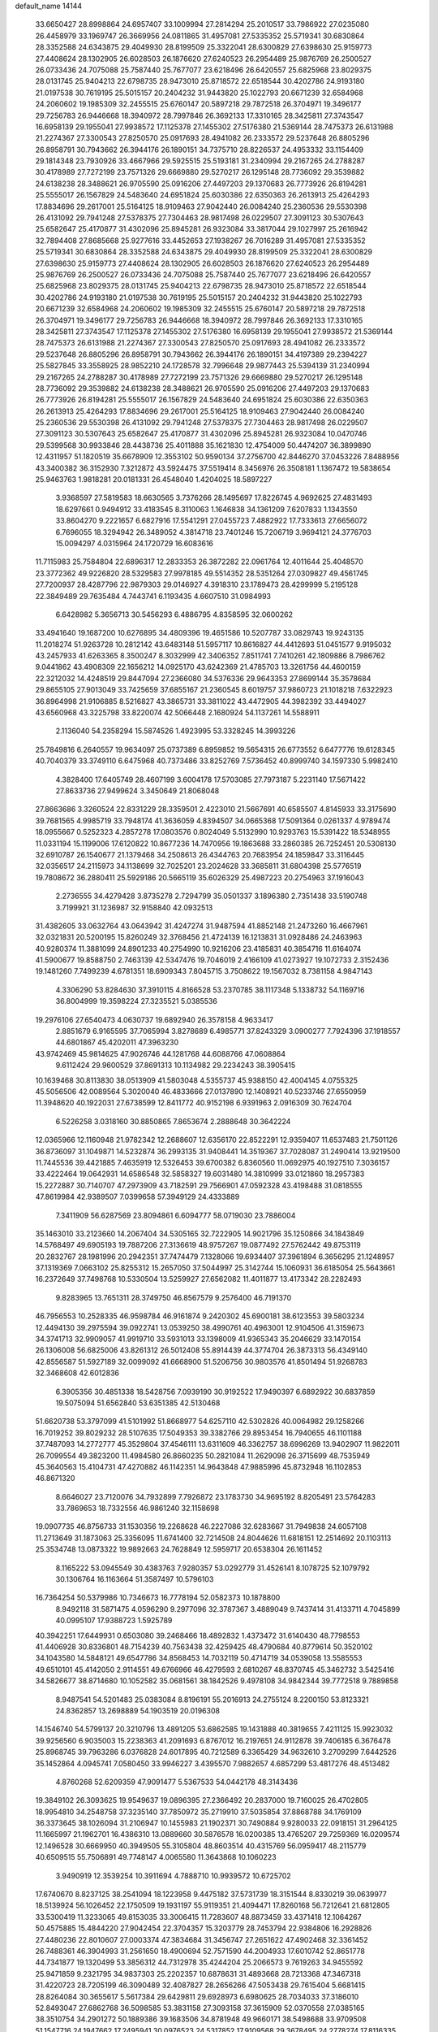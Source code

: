 default_name                                                                    
14144
  33.6650427  28.8998864  24.6957407  33.1009994  27.2814294  25.2010517
  33.7986922  27.0235080  26.4458979  33.1969747  26.3669956  24.0811865
  31.4957081  27.5335352  25.5719341  30.6830864  28.3352588  24.6343875
  29.4049930  28.8199509  25.3322041  28.6300829  27.6398630  25.9159773
  27.4408624  28.1302905  26.6028503  26.1876620  27.6240523  26.2954489
  25.9876769  26.2500527  26.0733436  24.7075088  25.7587440  25.7677077
  23.6218496  26.6420557  25.6825968  23.8029375  28.0131745  25.9404213
  22.6798735  28.9473010  25.8718572  22.6518544  30.4202786  24.9193180
  21.0197538  30.7619195  25.5015157  20.2404232  31.9443820  25.1022793
  20.6671239  32.6584968  24.2060602  19.1985309  32.2455515  25.6760147
  20.5897218  29.7872518  26.3704971  19.3496177  29.7256783  26.9446668
  18.3940972  28.7997846  26.3692133  17.3310165  28.3425811  27.3743547
  16.6958139  29.1955041  27.9938572  17.1125378  27.1455302  27.5176380
  21.5369144  28.7475373  26.6131988  21.2274367  27.3300543  27.8250570
  25.0917693  28.4941082  26.2333572  29.5237648  26.8805296  26.8958791
  30.7943662  26.3944176  26.1890151  34.7375710  28.8226537  24.4953332
  33.1154409  29.1814348  23.7930926  33.4667966  29.5925515  25.5193181
  31.2340994  29.2167265  24.2788287  30.4178989  27.7272199  23.7571326
  29.6669880  29.5270217  26.1295148  28.7736092  29.3539882  24.6138238
  28.3488621  26.9705590  25.0916206  27.4497203  29.1370683  26.7773926
  26.8194281  25.5555017  26.1567829  24.5483640  24.6951824  25.6030386
  22.6350363  26.2613913  25.4264293  17.8834696  29.2617001  25.5164125
  18.9109463  27.9042440  26.0084240  25.2360536  29.5530398  26.4131092
  29.7941248  27.5378375  27.7304463  28.9817498  26.0229507  27.3091123
  30.5307643  25.6582647  25.4170877  31.4302096  25.8945281  26.9323084
  33.3817044  29.1027997  25.2616942  32.7894408  27.8685668  25.9277616
  33.4452653  27.1938267  26.7016289  31.4957081  27.5335352  25.5719341
  30.6830864  28.3352588  24.6343875  29.4049930  28.8199509  25.3322041
  28.6300829  27.6398630  25.9159773  27.4408624  28.1302905  26.6028503
  26.1876620  27.6240523  26.2954489  25.9876769  26.2500527  26.0733436
  24.7075088  25.7587440  25.7677077  23.6218496  26.6420557  25.6825968
  23.8029375  28.0131745  25.9404213  22.6798735  28.9473010  25.8718572
  22.6518544  30.4202786  24.9193180  21.0197538  30.7619195  25.5015157
  20.2404232  31.9443820  25.1022793  20.6671239  32.6584968  24.2060602
  19.1985309  32.2455515  25.6760147  20.5897218  29.7872518  26.3704971
  19.3496177  29.7256783  26.9446668  18.3940972  28.7997846  26.3692133
  17.3310165  28.3425811  27.3743547  17.1125378  27.1455302  27.5176380
  16.6958139  29.1955041  27.9938572  21.5369144  28.7475373  26.6131988
  21.2274367  27.3300543  27.8250570  25.0917693  28.4941082  26.2333572
  29.5237648  26.8805296  26.8958791  30.7943662  26.3944176  26.1890151
  34.4197389  29.2394227  25.5827845  33.3558925  28.9852210  24.1728578
  32.7996648  29.9877443  25.5394139  31.2340994  29.2167265  24.2788287
  30.4178989  27.7272199  23.7571326  29.6669880  29.5270217  26.1295148
  28.7736092  29.3539882  24.6138238  28.3488621  26.9705590  25.0916206
  27.4497203  29.1370683  26.7773926  26.8194281  25.5555017  26.1567829
  24.5483640  24.6951824  25.6030386  22.6350363  26.2613913  25.4264293
  17.8834696  29.2617001  25.5164125  18.9109463  27.9042440  26.0084240
  25.2360536  29.5530398  26.4131092  29.7941248  27.5378375  27.7304463
  28.9817498  26.0229507  27.3091123  30.5307643  25.6582647  25.4170877
  31.4302096  25.8945281  26.9323084  10.0470746  29.5399568  30.9933846
  28.4438736  25.4011888  35.1621830  12.4754009  50.4474207  36.3899890
  12.4311957  51.1820519  35.6678909  12.3553102  50.9590134  37.2756700
  42.8446270  37.0453226   7.8488956  43.3400382  36.3152930   7.3212872
  43.5924475  37.5519414   8.3456976  26.3508181   1.1367472  19.5838654
  25.9463763   1.9818281  20.0181331  26.4548040   1.4204025  18.5897227
   3.9368597  27.5819583  18.6630565   3.7376266  28.1495697  17.8226745
   4.9692625  27.4831493  18.6297661   0.9494912  33.4183545   8.3110063
   1.1646838  34.1361209   7.6207833   1.1343550  33.8604270   9.2221657
   6.6827916  17.5541291  27.0455723   7.4882922  17.7333613  27.6656072
   6.7696055  18.3294942  26.3489052   4.3814718  23.7401246  15.7206719
   3.9694121  24.3776703  15.0094297   4.0315964  24.1720729  16.6083616
  11.7115983  25.7584804  22.6896317  12.2833353  26.3872282  22.0961764
  12.4011644  25.4048570  23.3772362  49.9226820  28.5329583  27.9978185
  49.5514352  28.5351264  27.0309827  49.4561745  27.7200937  28.4287796
  22.9879303  29.0146927   4.3918310  23.1789473  28.4299999   5.2195128
  22.3849489  29.7635484   4.7443741   6.1193435   4.6607510  31.0984993
   6.6428982   5.3656713  30.5456293   6.4886795   4.8358595  32.0600262
  33.4941640  19.1687200  10.6276895  34.4809396  19.4651586  10.5207787
  33.0829743  19.9243135  11.2018274  51.9263728  10.2812142  43.6483148
  51.5957117  10.8616827  44.4412693  51.0451577   9.9195032  43.2457933
  41.6263365   8.3500247   8.3032999  42.3406352   7.8511741   7.7410261
  42.1809886   8.7986762   9.0441862  43.4908309  22.1656212  14.0925170
  43.6242369  21.4785703  13.3261756  44.4600159  22.3212032  14.4248519
  29.8447094  27.2366080  34.5376336  29.9643353  27.8699144  35.3578684
  29.8655105  27.9013049  33.7425659  37.6855167  21.2360545   8.6019757
  37.9860723  21.1018218   7.6322923  36.8964998  21.9106885   8.5216827
  43.3865731  33.3811022  43.4472905  44.3982392  33.4494027  43.6560968
  43.3225798  33.8220074  42.5066448   2.1680924  54.1137261  14.5588911
   2.1136040  54.2358294  15.5874526   1.4923995  53.3328245  14.3993226
  25.7849816   6.2640557  19.9634097  25.0737389   6.8959852  19.5654315
  26.6773552   6.6477776  19.6128345  40.7040379  33.3749110   6.6475968
  40.7373486  33.8252769   7.5736452  40.8999740  34.1597330   5.9982410
   4.3828400  17.6405749  28.4607199   3.6004178  17.5703085  27.7973187
   5.2231140  17.5671422  27.8633736  27.9499624   3.3450649  21.8068048
  27.8663686   3.3260524  22.8331229  28.3359501   2.4223010  21.5667691
  40.6585507   4.8145933  33.3175690  39.7681565   4.9985719  33.7948174
  41.3636059   4.8394507  34.0665368  17.5091364   0.0261337   4.9789474
  18.0955667   0.5252323   4.2857278  17.0803576   0.8024049   5.5132990
  10.9293763  15.5391422  18.5348955  11.0331194  15.1199006  17.6120822
  10.8677236  14.7470956  19.1863688  33.2860385  26.7252451  20.5308130
  32.6910787  26.1540677  21.1379468  34.2508613  26.4344763  20.7683954
  24.1859847  33.3116445  32.0356517  24.2115973  34.1138699  32.7025201
  23.2024628  33.3685811  31.6804398  25.5776519  19.7808672  36.2880411
  25.5929186  20.5665119  35.6026329  25.4987223  20.2754963  37.1916043
   2.2736555  34.4279428   3.8735278   2.7294799  35.0501337   3.1896380
   2.7351438  33.5190748   3.7199921  31.1236987  32.9158840  42.0932513
  31.4382605  33.0632764  43.0643942  31.4247274  31.9487594  41.8852148
  21.2473260  16.4667961  32.0321831  20.5200195  15.8260249  32.3768456
  21.4724139  16.1213831  31.0928486  24.2463963  40.9280374  11.3881099
  24.8901233  40.2754990  10.9216206  23.4185831  40.3854716  11.6164074
  41.5900677  19.8588750   2.7463139  42.5347476  19.7046019   2.4166109
  41.0273927  19.1072733   2.3152436  19.1481260   7.7499239   4.6781351
  18.6909343   7.8045715   3.7508622  19.1567032   8.7381158   4.9847143
   4.3306290  53.8284630  37.3910115   4.8166528  53.2370785  38.1117348
   5.1338732  54.1169716  36.8004999  19.3598224  27.3235521   5.0385536
  19.2976106  27.6540473   4.0630737  19.6892940  26.3578158   4.9633417
   2.8851679   6.9165595  37.7065994   3.8278689   6.4985771  37.8243329
   3.0900277   7.7924396  37.1918557  44.6801867  45.4202011  47.3963230
  43.9742469  45.9814625  47.9026746  44.1281768  44.6088766  47.0608864
   9.6112424  29.9600529  37.8691313  10.1134982  29.2234243  38.3905415
  10.1639468  30.8113830  38.0513909  41.5803048   4.5355737  45.9388150
  42.4004145   4.0755325  45.5056506  42.0089564   5.3020040  46.4833666
  27.0137890  12.1408921  40.5233746  27.6550959  11.3948620  40.1922031
  27.6738599  12.8411772  40.9152198   6.9391963   2.0916309  30.7624704
   6.5226258   3.0318160  30.8850865   7.8653674   2.2888648  30.3642224
  12.0365966  12.1160948  21.9782342  12.2688607  12.6356170  22.8522291
  12.9359407  11.6537483  21.7501126  36.8736097  31.1049871  14.5232874
  36.2993135  31.9408441  14.3519367  37.7028087  31.2490414  13.9219500
  11.7445536  39.4421885   7.4635919  12.5326453  39.6700382   6.8360560
  11.0692975  40.1927510   7.3036157  33.4222464  19.0642931  14.6586548
  32.5858327  19.6031480  14.3810999  33.0121860  18.2957383  15.2272887
  30.7140707  47.2973909  43.7182591  29.7566901  47.0592328  43.4198488
  31.0818555  47.8619984  42.9389507   7.0399658  57.3949129  24.4333889
   7.3411909  56.6287569  23.8094861   6.6094777  58.0719030  23.7886004
  35.1463010  33.2123660  14.2067404  34.5305165  32.7222905  14.9021796
  35.1250866  34.1843849  14.5768497  49.6905193  19.7887206  27.3136619
  48.9757267  19.0877492  27.5762442  49.8753119  20.2832767  28.1981996
  20.2942351  37.7474479   7.1328066  19.6934407  37.3961894   6.3656295
  21.1248957  37.1319369   7.0663102  25.8255312  15.2657050  37.5044997
  25.3142744  15.1060931  36.6185054  25.5643661  16.2372649  37.7498768
  10.5330504  13.5259927  27.6562082  11.4011877  13.4173342  28.2282493
   9.8283965  13.7651311  28.3749750  46.8567579   9.2576400  46.7191370
  46.7956553  10.2528335  46.9598784  46.9161874   9.2420302  45.6900181
  38.6123553  39.5803234  12.4494130  39.2975594  39.0922741  13.0539250
  38.4990761  40.4963001  12.9104506  41.3159673  34.3741713  32.9909057
  41.9919710  33.5931013  33.1398009  41.9365343  35.2046629  33.1470154
  26.1306008  56.6825006  43.8261312  26.5012408  55.8914439  44.3774704
  26.3873313  56.4349140  42.8556587  51.5927189  32.0099092  41.6668900
  51.5206756  30.9803576  41.8501494  51.9268783  32.3468608  42.6012836
   6.3905356  30.4851338  18.5428756   7.0939190  30.9192522  17.9490397
   6.6892922  30.6837859  19.5075094  51.6562840  53.6351385  42.5130468
  51.6620738  53.3797099  41.5101992  51.8668977  54.6257110  42.5302826
  40.0064982  29.1258266  16.7019252  39.8029232  28.5107635  17.5049353
  39.3382766  29.8953454  16.7940655  46.1101188  37.7487093  14.2772777
  45.3529804  37.4546111  13.6311609  46.3362757  38.6996269  13.9402907
  11.9822011  26.7099554  49.3823200  11.4984580  26.8660235  50.2821084
  11.2629098  26.3715699  48.7535949  45.3640563  15.4104731  47.4270882
  46.1142351  14.9643848  47.9885996  45.8732948  16.1102853  46.8671320
   8.6646027  23.7120076  34.7932899   7.7926872  23.1783730  34.9695192
   8.8205491  23.5764283  33.7869653  18.7332556  46.9861240  32.1158698
  19.0907735  46.8756733  31.1530356  19.2268628  46.2227086  32.6283667
  31.7949838  24.6057108  11.2713649  31.1873063  25.3356095  11.6741400
  32.7214508  24.8044626  11.6818151  12.2514692  20.1103113  25.3534748
  13.0873322  19.9892663  24.7628849  12.5959717  20.6538304  26.1611452
   8.1165222  53.0945549  30.4383763   7.9280357  53.0292779  31.4526141
   8.1078725  52.1079792  30.1306764  16.1163664  51.3587497  10.5796103
  16.7364254  50.5379986  10.7346673  16.7778194  52.0582373  10.1878800
   8.9492118  31.5871475   4.0596290   9.2977096  32.3787367   3.4889049
   9.7437414  31.4133711   4.7045899  40.0995107  17.9388723   1.5925789
  40.3942251  17.6449931   0.6503080  39.2468466  18.4892832   1.4373472
  31.6140430  48.7798553  41.4406928  30.8336801  48.7154239  40.7563438
  32.4259425  48.4790684  40.8779614  50.3520102  34.1043580  14.5848121
  49.6547786  34.8568453  14.7032119  50.4714719  34.0539058  13.5585553
  49.6510101  45.4142050   2.9114551  49.6766966  46.4279593   2.6810267
  48.8370745  45.3462732   3.5425416  34.5826677  38.8714680  10.1052582
  35.0681561  38.1842526   9.4978108  34.9842344  39.7772518   9.7889858
   8.9487541  54.5201483  25.0383084   8.8196191  55.2016913  24.2755124
   8.2200150  53.8123321  24.8362857  13.2698889  54.1903519  20.0196308
  14.1546740  54.5799137  20.3210796  13.4891205  53.6862585  19.1431888
  40.3819655   7.4211125  15.9923032  39.9256560   6.9035003  15.2238363
  41.2091693   6.8767012  16.2197651  24.9112878  39.7406185   6.3676478
  25.8968745  39.7963286   6.0376828  24.6017895  40.7212589   6.3365429
  34.9632610   3.2709299   7.6442526  35.1452864   4.0945741   7.0580450
  33.9946227   3.4395570   7.9882657   4.6857299  53.4817276  48.4513482
   4.8760268  52.6209359  47.9091477   5.5367533  54.0442178  48.3143436
  19.3849102  26.3093625  19.9549637  19.0896395  27.2366492  20.2837000
  19.7160025  26.4702805  18.9954810  34.2548758  37.3235140  37.7850972
  35.2719910  37.5035854  37.8868788  34.1769109  36.3373645  38.1026094
  31.2106947  10.1455983  21.1902371  30.7490884   9.9280033  22.0918151
  31.2964125  11.1665997  21.1962701  16.4386310  13.0889660  30.5876578
  16.0200385  13.4765207  29.7259369  16.0209574  12.1496528  30.6669950
  40.3949505  55.3105804  48.8603514  40.4315769  56.0959417  48.2115779
  40.6509515  55.7506891  49.7748147   4.0065580  11.3643868  10.1060223
   3.9490919  12.3539254  10.3911694   4.7888710  10.9939572  10.6725702
  17.6740670   8.8237125  38.2541094  18.1223958   9.4475182  37.5731739
  18.3151544   8.8330219  39.0639977  18.5139924  56.1026452  22.1750509
  19.1931197  55.9119351  21.4094471  17.8260168  56.7212641  21.6812805
  33.5300419  11.3233065  49.8153035  33.3006415  11.7283607  48.8873459
  33.4371418  12.1064267  50.4575885  15.4844220  27.9042454  22.3704357
  15.3203779  28.7453794  22.9384806  16.2928826  27.4480236  22.8010607
  27.0003374  47.3834684  31.3456747  27.2651622  47.4902468  32.3361452
  26.7488361  46.3904993  31.2561650  18.4900694  52.7571590  44.2004933
  17.6010742  52.8651778  44.7341877  19.1320499  53.3856312  44.7312978
  35.4244204  25.2066573   9.7619263  34.9455592  25.9471859   9.2321795
  34.9837303  25.2202357  10.6878631  31.4893668  28.7213368  47.3467318
  31.4220723  28.7205199  46.3090489  32.4087827  28.2656266  47.5053438
  29.7615404   5.6681415  28.8264084  30.3655617   5.5617384  29.6429811
  29.6928973   6.6980625  28.7034033  37.3186010  52.8493047  27.6862768
  36.5098585  53.3831158  27.3093158  37.3615909  52.0370558  27.0385165
  38.3510754  34.2901272  50.1889386  39.1683506  34.8781948  49.9660171
  38.5498688  33.9709508  51.1547716  24.1947662  17.2495941  30.0976523
  24.5317852  17.9109568  29.3678495  24.2778274  17.8116335  30.9638551
  42.4581089  41.1450809  11.0148467  42.2142019  42.0875218  11.3694640
  41.9079435  41.0753111  10.1429142  19.0247740  34.0346353  10.1150598
  18.1455633  34.5147498   9.9115728  19.4886517  34.6661674  10.8061147
  48.6876760  30.7484798  16.4061879  47.7985183  31.2328198  16.2427551
  48.4384222  29.7579542  16.4828977  30.4282619  26.8245809   7.3333825
  31.1383371  27.5867760   7.2526113  30.9925663  26.0794948   7.8156232
   4.9683277  33.6213122  26.3061854   5.8048804  34.1971752  26.5241522
   5.2761843  32.6706279  26.5791874  39.8815288  43.9147588  20.3318319
  39.8479942  43.0961079  19.7034219  39.1392419  43.7224070  21.0234767
  13.5516266  50.8431401   4.9919947  12.6290095  50.9452572   5.4341395
  13.4895907  51.4354370   4.1500181  21.8219373  22.3094503  19.1680981
  21.3380222  22.7335638  18.3658363  21.6511903  22.9669761  19.9426541
  18.1409664  31.4918003  10.1451755  17.8627881  31.3639474  11.1212048
  18.5413989  32.4405426  10.1134106  16.7182779  43.5076442  10.2406302
  17.1331196  44.4480238  10.2012329  15.9501875  43.5274122   9.5719289
  33.8669771  12.0048966  18.9939689  34.8469048  12.0786172  18.6675853
  33.3275227  11.9973114  18.1086274  46.5898312  50.5062867  48.0003989
  46.2331127  51.3866445  47.5970853  45.7355149  49.9702525  48.2106695
  24.5327788   9.2466040   9.0554581  24.1621284   8.8138426   9.9160097
  23.9612771   8.8423596   8.3014662  13.6930552  14.7728846   7.4101024
  13.2251714  15.4275509   8.0446111  13.1028401  13.9252265   7.4470684
   0.5625429  22.1903898  35.4924687   1.2155009  22.1730940  36.2944110
  -0.3153715  22.5422688  35.9143538  51.0238030   2.9245130  21.1067415
  50.1118740   3.2140512  21.4943824  51.7003798   3.4507416  21.6933509
  36.1690608  30.9232132  39.0047274  35.9690809  31.6546827  38.3081345
  36.8969747  30.3478270  38.5684493  41.2421033  23.9705739   4.7457429
  41.5170154  23.2187058   5.3855069  42.0785958  24.1631819   4.1904992
  27.2753544  29.5896669  17.4677976  26.7214731  29.2670824  18.2766794
  28.1902210  29.8277788  17.8731322  26.9064599  38.7236078  22.8588736
  27.2373697  39.4986586  22.2589213  27.4402362  38.8476914  23.7327013
  24.6927377  33.7113676  43.7766280  24.7508788  34.1607853  44.7116535
  24.5058610  34.5184881  43.1469965  15.8408209  20.2452111  10.1320715
  16.5591100  19.6355885   9.7155205  15.2114381  20.4558543   9.3466124
  40.6400232  17.9255092  43.6283700  41.0588350  18.8299173  43.9066035
  39.6269527  18.0963958  43.6952333  43.0135020  47.4311478   5.5241968
  42.8016847  46.4188532   5.5730201  42.3594389  47.7800291   4.8106954
  18.3905221  34.3494525  19.7205368  17.5528938  34.6453529  19.2060185
  18.0339621  33.7346981  20.4576340  28.8616533  11.4240079  49.3221166
  29.0617306  10.4070236  49.3333247  29.3911673  11.7468739  48.4942910
  27.3432670  24.1596272  29.5627450  27.1720814  25.1646625  29.3844302
  26.4605912  23.8207753  29.9542362   8.2337276  50.7273708  20.1908084
   7.4200891  50.2375845  19.7997833   8.5515735  50.1324036  20.9594978
   8.2718960  56.7708487  42.1926919   7.9162546  55.8151764  42.3485525
   8.0274103  57.2725383  43.0581796  28.8626639   8.7506960  44.4023514
  29.2257652   9.7160967  44.2996789  29.1284987   8.2970925  43.5149146
  43.9178627  48.3143522  16.9092197  43.3326988  49.1467407  16.7212074
  43.4904619  47.5891552  16.3090051   0.5895411  45.2396192   7.9348026
   0.7664831  44.7701792   8.8413554  -0.1693016  45.8957262   8.1446542
  21.4420509   2.2194010  10.7073190  21.6508689   3.1487666  10.3150183
  22.1185507   1.5965949  10.2765827  28.7324235  42.1997414  39.3049222
  28.6830315  41.7424348  40.2341128  29.2717690  43.0637790  39.5115628
  21.9063646  28.2018885  41.8145873  22.6090357  27.5549973  41.4226536
  21.0965174  27.5821287  42.0050566   0.6189085  29.3338487   5.9520403
   1.1424639  29.9491068   5.3360181   0.4787677  29.8929833   6.8142699
  15.3077922  46.2659625   6.2966061  15.7950761  45.4480490   6.6722109
  14.8635431  46.7094445   7.1115441  12.5328426  31.6173445  40.1569048
  13.3931192  31.9848457  39.7126087  11.7915446  31.8899509  39.4919203
  50.6737925   3.0780125   7.9886056  50.4016657   4.0457865   7.7307340
  49.7615285   2.6057239   8.0876183   7.4894311  51.7011378  10.3074622
   8.4627782  51.3692010  10.2720597   6.9374919  50.8742313  10.0391765
  15.8434320  31.9538556   1.4041480  16.5825051  32.3433084   2.0151480
  16.3504695  31.6715529   0.5555029  11.3324189  17.5746448  29.7730581
  12.0450247  18.3047562  29.9020671  10.5859019  18.0260435  29.2399468
  16.4240024   9.7164008  16.3568958  16.2981886  10.7212472  16.5317857
  16.5303791   9.3017762  17.2895692   2.4048646  51.9077295  11.1294141
   2.6641894  52.1810588  10.1614445   2.9757400  52.5616875  11.7035547
  15.8181866  36.1586499   6.9096154  15.9151517  37.1830400   6.7671733
  15.9593865  36.0313267   7.9078804  29.3843858  29.3268251  41.8084196
  28.7214802  29.8360704  41.1970681  29.1356688  29.6612808  42.7549592
   8.4372555  41.3977930  22.5264063   9.4473050  41.4253938  22.3569566
   8.3556390  41.2492947  23.5459371  31.5487019   9.8330630  34.9062608
  31.8534670  10.5344373  35.6026334  32.1152307   9.0024831  35.1493816
  20.9417977  41.6034935  42.5070854  20.2002227  42.3166625  42.6352740
  20.5813648  41.0217358  41.7430647  38.3243351  11.7380157  20.0251981
  37.6622781  11.0166245  20.3853881  38.5277615  12.2856427  20.8844688
  48.2370240  43.4464251  16.0384773  48.5066256  44.4225548  16.2549266
  48.8072203  42.8963542  16.7034626  48.2538396  35.5748852  17.1174622
  48.0158856  36.2915847  17.8147833  48.1339131  34.6827899  17.6119754
   3.6541386   0.3578609  22.7831319   4.5613912   0.8310288  22.8463250
   3.1350468   0.8991664  22.0791459  28.9768850   1.8749230  31.1216067
  28.8997176   1.7109975  30.1063245  28.8136253   0.9506070  31.5394774
   1.8089812  52.3272869  33.8564706   1.8143249  52.8193417  34.7580677
   1.5797240  53.0515897  33.1654707  51.0882892  14.1095651  39.7838948
  50.1239553  14.4460873  39.6279832  51.1797431  13.3348386  39.1032070
  52.6242191  31.1652623  25.0314244  53.3521532  31.8420691  25.3131312
  52.3395789  30.7441792  25.9354746  46.0045205  55.5614145   5.8148059
  46.3886990  56.5074839   5.8386082  46.4797969  55.0956479   5.0326680
  33.3715550   4.3127963   3.6483831  32.6749237   4.8464399   4.1850616
  32.8005939   3.7251310   3.0223754  31.2680712  26.0719778  43.9042581
  31.1250791  25.5311834  44.7718483  31.4048629  27.0385508  44.2423143
  47.2542135  40.0123310  50.2566992  48.0593776  39.4049975  50.3655420
  46.7219626  39.5844691  49.4682352  15.2550825   6.7336788   7.1828458
  15.7673734   6.0536965   6.6251246  15.6078036   6.6307432   8.1371904
  30.5667416   6.8084306   9.0186571  30.4107839   7.6192087   8.3930402
  31.5954293   6.6904217   8.9893111  45.3821563  25.8902543  21.6121730
  44.3824227  25.6834068  21.6784910  45.5218663  26.1830670  20.6360008
  23.6637686  52.5419171  29.6383218  23.1700030  53.4161810  29.4337937
  23.2844153  51.8664524  28.9552542  44.4871792  47.6973968  13.3429454
  45.1427719  46.9614549  13.6394030  45.1013467  48.4757606  13.0567483
  23.6719050   1.0225834   7.4130454  24.1814064   0.1415155   7.5777288
  23.6357100   1.0965327   6.3836489  49.9176510  16.1858595  12.4391173
  48.9334477  16.4871590  12.3259885  50.3664533  16.9972215  12.8863456
  33.4853373   9.6579491  43.2056069  32.8050549   9.0995627  42.6535912
  34.0249141  10.1458493  42.4640210  30.8565732  47.9048516  15.5671124
  31.2138963  47.7782147  16.5267597  31.0325834  46.9846488  15.1231394
  29.2424553  23.6821144  31.4186262  28.5066352  23.9304608  30.7283253
  30.1067375  23.7466553  30.8409984  16.9039882  47.6710850  42.2163379
  17.2904689  47.1033215  41.4390236  17.7219179  48.2044643  42.5468844
  33.5104426  48.2453030  39.4434910  34.4151308  47.9328072  39.0374068
  33.0985112  48.7855484  38.6492704   3.4028269  19.7036514  17.5265948
   2.8330376  20.0440113  18.3156931   3.5897869  18.7230374  17.7578798
  18.3040686  12.2924707   6.9577215  18.2527320  13.3151822   6.9263256
  17.4722490  12.0170104   7.5117495  42.2704436  51.9088634  43.7682312
  42.4078026  52.2349286  42.7920492  43.2339780  51.9488529  44.1525731
   1.3102758  16.2237397  17.2548688   1.3852313  15.8189288  16.3050524
   0.4657234  16.7863561  17.2288902  40.7922479  29.4390254  25.4262141
  41.8074043  29.5907290  25.3268232  40.7216264  28.4291156  25.6428389
   6.4530233  18.2917782  42.8961543   6.0197425  18.7749970  43.6942767
   7.0088746  17.5410030  43.3274127  31.1659364  30.0880625  10.5153778
  30.6205674  29.2289458  10.3280009  30.5160367  30.8432074  10.2280122
  46.4596469   0.9900417   6.3690563  45.9954244   1.5314287   5.6349107
  45.7124768   0.7398271   7.0284424  40.5434776  26.2541115  34.8947379
  40.1226743  25.3125861  34.9193037  40.5774675  26.4709591  33.8801104
   3.9695909  53.5180022  12.5647912   4.9490864  53.3198174  12.7903815
   3.5225256  53.7285750  13.4652486  15.1298951   8.0356677  35.6402995
  15.9977608   8.4822032  35.2887474  15.2586074   7.0488873  35.3412021
  49.1944145  43.6833157  13.4490937  50.0351005  44.1804670  13.7900286
  48.7364076  43.3805435  14.3245992  32.7518177  21.1142267  18.4126119
  33.3336956  21.7800902  18.9486812  33.1670299  20.1969472  18.6350646
  16.2546746  44.8555052  16.5779792  15.6056071  44.1017508  16.3386255
  16.6406262  44.6009199  17.4917765  37.2399673  37.2335028  35.0428290
  37.1189293  38.2363318  35.2696882  37.8950604  36.9150110  35.7802103
  31.5900038  25.4125574  50.2920725  31.4818630  24.3946415  50.4720601
  30.6121080  25.7451853  50.2566954   3.2740643  25.0340127  17.7632102
   3.4599097  25.9433025  18.1977647   2.3354216  24.7747416  18.0780858
  38.8669931  17.0937528   8.1125211  38.9493731  16.0806013   7.9326252
  38.0052624  17.1648589   8.6837531  12.0885143  37.8244767  45.2954119
  12.2144110  38.7056179  44.7752412  11.5133764  37.2426908  44.6723044
  -0.9711670  50.0426870   9.9571768  -0.0702837  49.5460178   9.8913555
  -1.1372755  50.3896727   9.0038957  34.1528560  44.4722882   2.5997566
  33.5230433  45.2707791   2.7265451  34.6344971  44.6627611   1.7131708
  45.5235084   2.3143011  40.9900086  45.9238214   2.4856688  40.0480979
  44.5406750   2.6241133  40.8727335  25.8738225  22.6590814  13.0298988
  24.9650050  23.1420114  12.9011071  26.5489328  23.2754563  12.5704430
   7.7236473  42.0395354  44.2493962   8.1268733  41.7748980  45.1635498
   6.7045402  42.0454870  44.4326173  10.7953725  53.6394462   2.6416079
  10.2232637  52.9219352   2.1699580  10.4876885  54.5211686   2.2475916
  27.9655128   6.0314733  33.3021700  28.4908179   6.6323916  32.6445171
  27.6112174   5.2706224  32.7014485  13.6193055   5.3730548  27.0712077
  13.7010177   5.8205195  26.1409857  13.4440239   4.3801565  26.8330390
  46.0454326  33.9785033   9.5630537  46.3120752  33.3072276  10.3026373
  45.5521231  33.4111626   8.8715777   6.4877623  44.1179851  24.5757312
   6.7605262  43.5844619  25.4209885   5.5032431  43.8312137  24.4314468
   3.2331582  23.3591219  22.6774962   4.1329458  23.8365142  22.4591795
   2.8692994  23.1418145  21.7288307  42.1618004  33.7598643  36.7665404
  41.8806022  32.7937289  36.5161909  43.0949813  33.8508023  36.3255683
  28.2673858  51.1563879  31.0979459  29.1174858  51.6972086  31.3110980
  27.5165896  51.6524642  31.5718793   4.4894173  39.7102682  17.3794054
   5.1466485  38.9349307  17.5092370   3.5895499  39.3582316  17.7250960
  29.8164093  42.5123576  17.8944233  29.5084243  43.2900332  18.5066784
  28.9157748  42.1110863  17.5777088  48.4943447  10.2445171   9.9155289
  48.9348222  10.9784783  10.4997264  48.8939926  10.4477380   8.9762841
  13.0610364  50.0417291  45.2542572  12.7051565  49.7277431  44.3307370
  12.2350169  49.9192439  45.8656120   5.5835391   6.1887702  40.7010098
   4.9217704   5.7068561  41.3316484   6.5098689   5.9369192  41.0792530
  10.1767034  20.1815018  44.4973758  10.9673515  20.5882251  45.0190744
  10.5643676  20.0533799  43.5461957  37.9300866  43.6767502  22.2299270
  37.8847676  42.8598251  22.8602745  38.0618286  44.4709061  22.8721504
  44.1445747  22.9072127  42.5241826  44.2990925  22.3746492  43.3840949
  44.8102848  23.6861843  42.5585615  32.5441111  51.2553385  42.0889586
  31.7427640  51.7693744  42.5062049  32.1430658  50.3134826  41.9239525
  21.3057307  21.7621177  48.1666717  21.3749631  20.8358123  48.6007436
  21.2099962  22.4120642  48.9592665  28.3759924  41.8465508  51.9685135
  28.2617116  41.2179355  51.1862676  28.7570271  42.7153759  51.5763389
  46.8474316   2.1853724  18.6602641  47.6369140   2.5599585  18.1034029
  47.1650249   1.2495021  18.9353480  23.3109845  53.2763593  35.5948175
  22.4380702  53.6117054  35.1583694  22.9841256  52.6904875  36.3759578
  39.0781914  39.3132199   9.7644276  38.9294526  39.4147812  10.7764848
  39.8225534  39.9714582   9.5378283  51.2977568  45.6557983  39.2341497
  51.0253282  46.2194773  40.0574153  50.3812795  45.3779817  38.8288728
  39.9331753   7.0014309   1.8662589  40.3248915   7.5789822   1.0863811
  38.9357567   6.9217112   1.5700846  24.2901535  28.3480910  12.0913024
  24.3600188  27.5758115  11.4100026  25.1307724  28.9162202  11.9067362
  11.2879104  54.5901477  41.3587086  10.6445213  54.0739364  41.9551439
  12.1859836  54.0825610  41.4570099  48.5474053  43.1987045  22.6932602
  47.9738664  44.0101579  22.4242673  48.9727155  42.8826249  21.8119504
   6.3188500  25.7382757   5.8335465   7.0696912  26.0193847   6.4732286
   5.6249180  26.5007412   5.9116369  21.3544375  52.1933184  41.2288911
  20.9861980  52.5326931  40.3257986  21.2388216  51.1747772  41.1843566
  36.5067025  28.2686396   6.4228144  35.9429332  27.8040621   7.1503808
  35.7777291  28.6519186   5.7834280  47.3799986  10.5798533  12.9152307
  47.2397347   9.6310012  12.5968288  48.1855943  10.5525351  13.5451709
   8.2963012   3.1569141  22.6976479   8.3170812   4.1782512  22.5190799
   8.3751923   3.1245093  23.7431888  14.6418105  40.4832007  30.9077552
  14.5956084  41.1777122  30.1373703  13.8362681  40.7450500  31.5006042
  13.0354230  16.5864228  42.4401876  12.1693307  16.5293753  41.8831532
  13.5457880  15.7266549  42.1738578  30.8134407   6.9460401  11.6935463
  30.6200026   6.8390615  10.6795135  31.5594331   7.6586473  11.7114112
  29.8927078  26.3551948  12.0566819  29.0894891  25.7291495  11.9557803
  29.7971042  27.0187168  11.2700305  17.9803402  41.5058812   6.3120007
  18.8546916  41.2591197   6.8019511  17.8642447  40.7423534   5.6315828
  20.2999990  30.4418940  20.0837850  19.7453520  29.7258389  20.5791476
  20.8757135  30.8599249  20.8386067  48.9845980  14.6923004  15.6727434
  48.1470609  14.3217581  15.1995656  49.5256190  13.8544970  15.9160558
  36.9698878  40.5248953   7.0445507  37.7753001  41.1587669   7.1780706
  37.3859014  39.5845761   7.1602413  51.2707874   2.1258466  14.2103429
  52.1243923   1.5785074  14.4255847  51.5258224   3.0821127  14.5124671
  17.4754961  55.6261020  41.4357747  18.3378439  55.0897048  41.5886136
  17.3541710  55.6665925  40.4276027   3.7967877   7.5488726  49.7454942
   4.4876363   8.2971145  49.9100184   3.1046564   8.0188943  49.1163765
  32.7003679  20.2590162   1.9383011  33.2330689  21.0461258   1.5353709
  32.7604060  19.5198122   1.2468086  27.6509823  40.7748660  21.2879647
  26.9047187  41.4749463  21.1327497  27.8135096  40.4082168  20.3241230
  10.5468788  13.7952606  20.5719446  11.1814472  13.0849487  20.9969295
  10.4064394  14.4659612  21.3266713  17.9910568  49.8362707  29.6357882
  17.4924861  48.9506372  29.4576224  18.9685987  49.6233024  29.3813392
  16.5810693  34.2967586  35.6372135  17.1586715  34.9888447  35.1420247
  17.0598063  33.3952017  35.4391968  31.1928521  13.8557555  12.8104916
  31.3558967  14.8353736  13.1267571  30.5970858  13.9900182  11.9743278
  41.2577821  28.5564427  45.5105111  40.7038074  29.4250210  45.4613295
  41.4171146  28.3082803  44.5257832  42.6263980  31.6464362   5.8646729
  42.2495558  30.6838046   6.0261186  41.8515843  32.2449918   6.2023841
  35.5963757  25.2798900  36.8774724  36.1904203  26.0052778  37.3082555
  35.7881031  25.3629069  35.8672986  47.0502957  55.9369030  31.4376523
  47.8250955  55.2701278  31.5864159  47.4988880  56.8566966  31.6374449
  38.4811254  29.9368643  26.9821769  39.3999965  29.8929467  26.5292598
  38.3898289  30.9130338  27.2908532  11.6619761  16.4866882  22.7221450
  10.8315484  16.5799195  23.3414815  11.3376049  16.8991516  21.8382828
  34.0146396  11.6131787  45.1028039  33.6910578  10.9033983  44.4248425
  34.7420022  11.1130329  45.6413998  46.1762788  55.0582778  10.2013066
  46.1680262  56.0664170  10.4392183  45.2183622  54.7545559  10.3526296
   5.8198904  14.0010408   3.0985705   4.9009017  14.2576186   2.7214966
   6.0949675  14.8502418   3.6330451  35.6896755   5.8412191  43.2469268
  34.9690100   6.4247533  43.7004126  36.2679253   5.5107624  44.0309361
  40.3117368  51.2855085  33.3493622  41.3372696  51.2293924  33.4922913
  40.1017474  50.4090121  32.8420589  35.3506997  53.2872470  48.7126362
  36.3280004  53.4138997  49.0106069  35.4186619  52.5983241  47.9423016
  26.8689608  35.3614258  24.7806481  27.6221244  35.0812044  25.4462145
  26.1803963  34.5935396  24.8948168  33.3757850  12.4565715  33.0475044
  34.2546084  12.9069418  32.7532244  33.5784729  11.4494565  32.9800820
  17.2936568  16.7066818  36.6116512  16.4066698  16.9060692  37.1312364
  16.9302294  16.1923201  35.7835809  32.4393682  50.2398829  30.5803437
  32.1977515  51.0691382  30.0152340  33.3913882  49.9964227  30.2590997
   2.6009257   2.6745378  26.5533157   2.8218875   2.3677828  27.5056671
   3.5071399   2.6645605  26.0603946   9.6487833  11.3574116  35.7435792
  10.4644368  11.9378605  35.5025366  10.0698079  10.4827775  36.0992376
   1.2749439  56.0838147  12.8732325   1.9289985  55.9576667  12.0731645
   1.5618244  55.3247990  13.5175753  53.0038447  24.1398927  18.4613370
  52.1905385  23.6757095  18.8992138  52.5713004  24.6934725  17.7005011
  27.5487644  13.5879226  12.8359413  28.0891754  12.9015715  13.3636191
  26.5861343  13.2093437  12.8261710   6.6758321  13.9167848  18.8232623
   6.1714696  13.4042492  18.0772151   6.6541104  14.8959374  18.4990009
  13.9775825  25.4970801  50.9196327  14.3403658  24.6615106  50.4466398
  13.3568599  25.9380180  50.2324240  10.1807723  23.8922972  37.1546456
  10.8694097  24.6074416  36.8711148   9.5955188  23.7765176  36.3116512
  32.7739569  12.4246595  47.4455219  31.8005258  12.1093421  47.2721494
  33.2496775  12.2114207  46.5539070  44.0775655  28.5402299  51.5314343
  44.5981558  27.8657833  50.9711862  43.1840340  28.0888273  51.7492487
  17.0489399  40.6434610  14.5118321  16.7549124  41.3398364  13.8090255
  16.7064649  39.7465976  14.1214319  46.8419113  32.1437851  41.6113674
  47.7432104  32.0946357  41.1092436  46.4918189  31.1739627  41.5779622
  25.6837753  36.9896112  31.0442563  26.3270910  36.9056205  31.8429839
  26.2807663  37.3719624  30.2878955  44.5121532   8.6872616  16.1706188
  44.2329877   8.4891747  17.1546991  44.0347000   9.5697562  15.9621791
   7.9893666  15.4813592   9.1957592   7.7928337  15.5013913  10.2158107
   7.1914365  14.9313990   8.8293779  22.6552019  43.7053668  48.0402923
  22.9239283  44.6203348  47.6400189  23.5505505  43.3129748  48.3641311
  22.8306586  16.9617008  13.4509053  23.4403820  17.5271935  12.8476394
  23.2352317  17.0662148  14.3936688  37.6528650   9.1556575  28.3682304
  36.9427168   8.7340494  28.9846772  38.3144266   9.5946971  29.0308546
  18.0951469  57.0500679  18.3444939  18.1211985  58.0232681  17.9637479
  17.5861449  56.5295794  17.6349246  34.8165008  34.9203562   7.2181771
  34.8783988  35.0774523   6.1990138  35.0326112  33.9121817   7.3216434
  30.7814333  37.0713401  15.6182472  31.3959518  37.4215760  16.3767034
  31.1055040  36.0986125  15.4893784  23.4047524  38.8537595  20.3595760
  22.7575935  38.0482922  20.3287341  23.8720161  38.8119950  19.4365033
  16.7993626  38.9526079  48.5903239  16.5577958  37.9519287  48.6361284
  15.9259457  39.3840133  48.2280808   5.3287898  27.1480524  33.7417872
   4.4728079  26.6578701  33.4393669   5.1916416  27.2902224  34.7517425
  27.7973713  47.9137093  33.9048255  27.6810155  47.4380546  34.8054366
  28.8146024  47.7807675  33.6994411  38.8765576  29.5834998   6.9118439
  38.0028983  29.0486869   6.8030216  38.8807598  29.8708349   7.8974981
   2.0383850  43.4464035  30.9966485   1.1706327  43.2480375  31.4859168
   2.6817647  42.6891832  31.2860881  43.7588630  11.0698186   3.4744825
  43.4842897  11.8482742   4.0832320  43.6759754  11.4687907   2.5209449
  17.0690931  31.7562179  27.3591692  17.8920004  31.8056868  26.7483063
  16.9980524  30.7558980  27.6069770  41.4084863  13.6273455  41.7814821
  41.4843770  14.6523592  41.7188586  41.4338619  13.4349080  42.7947998
  24.3649434  23.8656981  40.3091256  25.1499064  23.4962504  40.8688543
  23.7842314  23.0408070  40.1152365   4.1527795  29.3473918  39.8420647
   4.3839244  30.2232812  39.3381832   4.8305008  28.6732729  39.4560351
  43.1543471  55.9170031   4.9822297  43.1033806  55.1522004   4.3023047
  44.0794636  55.8284515   5.4103838  49.7760177  11.0610942   7.6855864
  50.3816840  11.8617224   7.8516836  49.1714457  11.3541080   6.8951562
  18.1436929   4.5850146  14.1454924  18.2001584   4.4205972  13.1246754
  17.1308386   4.5603290  14.3369306  47.8041627  17.9133107  27.9668071
  47.9265646  16.9685945  27.5707035  46.8169375  18.1404948  27.7437735
  33.9232437  39.9820963  13.7110103  33.5567660  39.1250660  13.2733170
  33.7207158  40.7188436  13.0238760   8.8002695  32.7943477  24.0805234
   8.9371002  33.7339551  24.4943516   8.3258763  33.0087177  23.1811798
  18.4713660   0.6563107  38.8167212  17.7429476  -0.0648341  38.7993838
  18.2480116   1.2596255  38.0077473   1.4461161  10.7933117  10.7282736
   2.4368532  10.8667852  10.4536738   1.4818488  10.7086328  11.7551309
  37.1285968  39.8977939  35.5342174  36.4350865  40.2304180  34.8470953
  38.0208165  39.9193530  35.0101476  42.6719767  40.7919527  46.7853877
  42.2262617  41.0565864  47.6914198  42.7167705  39.7588159  46.8615098
  20.5064799  13.7884480   9.4126022  19.5757660  14.1664963   9.6509434
  20.8714276  14.4701736   8.7268022  29.7633373  51.4960765  46.9116475
  29.3918642  52.4016369  47.2422353  28.9243525  50.9180021  46.7741758
  10.2449296  46.1896084  38.2908863  10.4676204  47.0509058  37.7605475
   9.2250436  46.0906172  38.1565869  27.9241676  34.2268537  34.1365940
  27.6576663  35.1457780  33.7614556  27.4656292  33.5547715  33.5009946
  18.9992949  12.8450391  47.0985669  19.1879597  12.8646854  48.0904911
  19.9381114  12.8455373  46.6484876  11.1462450   8.1212417   5.6557055
  11.4488995   8.8589485   4.9993378  10.1564742   8.3351620   5.8339820
  46.2955912  10.3163617   4.4988244  45.4485017  10.5235786   3.9605577
  46.5726956   9.3709405   4.1937076   1.9054721   1.8192089  34.2338511
   1.7897685   1.0873667  34.9217658   1.4719094   2.6582555  34.6548983
  19.3417331  18.0454912  10.8519773  18.7387872  17.3904137  11.3846628
  19.5042032  18.8106751  11.5354278  10.3276786   8.4354863  48.5519879
  10.4588460   7.6584250  47.8919850  11.2536019   8.8720576  48.6285540
  47.1038625  38.7920252  28.3003834  47.8617273  38.1174118  28.1061358
  47.5363546  39.4687515  28.9450025  45.8013518  51.4998153  18.2995596
  45.8726813  51.7844556  19.2930935  44.9966862  52.0336274  17.9518076
  49.2974743   8.7762800  26.3158423  48.7632273   9.2071095  25.5389795
  48.5898782   8.7414304  27.0769305  17.3149563  47.1981926  19.6078280
  18.1424160  47.6669729  20.0145119  17.0340851  47.8433680  18.8449052
  20.8521295  48.5168127  46.8154373  20.9081593  47.6374664  46.2782290
  20.6421411  49.2273997  46.0996346  51.3105772  15.6122509   4.0241023
  50.4662161  15.7533830   4.6082956  50.9349216  15.0598529   3.2275719
  24.8198031  12.9917569  25.2401333  25.3894903  13.4987961  24.5267604
  23.9497479  12.7892583  24.7015393  11.2338192  20.8662373   4.3185841
  10.6315160  21.6897702   4.1909335  12.0365647  21.0369557   3.6994230
  27.4526228  15.3222424  43.1482527  28.0021015  14.7672636  42.4602068
  28.1267823  16.0457280  43.4489232  34.4625859  35.4983542  15.5159229
  33.4530401  35.3453723  15.3463721  34.5550575  35.3040895  16.5315109
  31.7918475  52.6112223  29.3769828  32.6544795  53.1467051  29.1677412
  31.0454239  53.2688044  29.0788002  37.9526298  49.6406125  44.9254353
  38.3723275  50.1884290  45.6944204  37.4066455  50.3473298  44.4047587
  13.1893012  49.8064674  20.8637296  14.0600211  49.6554803  21.3992084
  12.5184422  50.1265194  21.5806069   5.1470551  30.3470737  22.9612918
   4.6085013  29.7917330  22.2728899   4.5128472  30.3863746  23.7751735
  22.0852543  22.1675016   9.9124252  22.0266958  21.8530644  10.8884717
  21.3152905  22.8580824   9.8337818  12.1777989  24.0699910  40.8900913
  11.9419710  23.5968479  41.7782238  12.9852450  24.6665828  41.1520086
  45.5123543   4.4413620  15.2157401  45.1633374   3.6616415  15.7768846
  45.8523665   4.0339936  14.3472563   6.0743322  23.1558813   6.5674591
   5.6366754  22.6635134   5.7755253   6.0730789  24.1458949   6.2673774
  16.8050251  40.9551172  43.6905442  17.5679380  40.2764684  43.5518257
  16.0963728  40.4224710  44.2217036  30.6275684  34.2524040  33.7713630
  29.6164650  34.1900996  33.9513404  30.9864877  33.3175941  34.0026404
   6.5456441  11.0431884  25.9772429   6.6802588  11.7298322  26.7352335
   6.9537763  11.5092349  25.1513316  14.1443316  37.4489342  12.2931485
  13.2409601  37.7478303  12.6847054  14.8401484  37.7543186  12.9855510
  41.9882662  37.2935141  44.6099699  42.2489522  37.6608832  45.5405289
  41.7594779  36.3039891  44.8019116  34.8654539  49.3702695  29.8070188
  35.1328481  49.4026144  28.8133774  34.7872846  48.3515433  29.9981902
  26.0279739  42.6001391  24.9394979  26.6755816  43.1843643  24.3946376
  26.6470787  42.0731663  25.5773932  28.8259053  11.7031185   9.4963581
  27.8507320  11.9616133   9.2510263  29.2615968  11.5553878   8.5681761
  50.0484635  13.1293416  33.1709443  50.1103586  12.5954668  34.0571828
  50.1701478  14.1093786  33.4849348  19.5823725   6.5274866  22.8877395
  20.2148809   5.7486435  23.1419214  19.6042309   6.5252452  21.8561824
  47.2011623  17.3249208  30.5620383  47.5393713  17.5965034  29.6255277
  46.6945698  18.1594904  30.8938220  47.9450485  49.6443239   4.1646585
  48.4767459  50.5275807   4.0494302  46.9590517  49.9792018   4.1403707
  22.6879416   3.9905479  34.7120958  23.6926753   4.2057879  34.8919081
  22.2063613   4.5414119  35.4460767  38.1329461   5.5849913  34.2620176
  37.2283439   5.5738387  33.7568741  38.4164193   6.5822663  34.1950958
  24.4041339  35.2755675  33.7681243  25.1316999  35.9548151  33.5449629
  24.6227130  34.9728446  34.7333546   0.5054963  52.1067509  14.1192809
   0.0252799  52.1632702  13.2147423   0.6737787  51.1076864  14.2679398
  40.1752227  18.3541400  34.5910828  40.3103274  18.6557939  35.5837979
  39.6186319  17.4843476  34.7102277  44.1983828  39.0931908  21.3319595
  43.9880651  38.6733365  20.4060853  44.0354328  38.3037510  21.9819364
  35.9024311  49.0355176  27.2780635  36.6613472  48.6053898  27.8452798
  36.4250568  49.7751272  26.7568354  49.5011257  48.0659434   2.5708336
  48.8078099  48.5696205   3.1474670  50.2559699  48.7666131   2.4546845
  28.4756734  23.2921277  45.3027869  28.1152086  23.8554332  44.5219120
  28.9277230  22.4849993  44.8564710  51.4495508   8.6542723  28.0310701
  52.3154823   8.7923832  27.4705483  50.7035323   8.9414305  27.3791059
  32.2173140  47.0200420  35.3941311  32.9323936  47.7356638  35.2355636
  32.7543613  46.1547714  35.5579761  44.3081495  32.6567176   7.7266635
  43.7876277  32.0988607   7.0149011  44.2195048  33.6175539   7.3384052
  25.5521927  54.0933941  19.9942077  25.5807477  54.1236786  21.0282012
  25.0404132  54.9620345  19.7511498  36.6065383  36.8055042  14.6184162
  35.7247014  36.3394943  14.8877639  36.3671409  37.3155863  13.7563562
  45.8795734  36.4405620  10.5799805  46.8694421  36.7401784  10.5280388
  45.9141599  35.4768375  10.1868400  50.6831994   9.3804012  47.1317332
  50.7297962  10.2287898  46.5497800  51.2766041   9.6051100  47.9440074
  48.8706465  44.3135204  45.1159618  49.7626270  44.3674441  45.6326062
  48.1914173  44.7315201  45.7763926  38.4464212  16.7803815  31.4537312
  38.1797944  15.7836526  31.4179128  37.8584390  17.2113134  30.7186972
  44.2256850  49.1540335  48.2620464  43.7155383  48.2950315  48.5208572
  43.4948487  49.8904253  48.3775506  16.6282914  44.7415805  29.6392605
  15.9886763  44.5042480  30.4052697  17.1224258  43.8788746  29.4186374
   0.4364602   4.3926250  22.5964178   1.3747330   4.4188049  22.1749021
   0.6154400   4.1515115  23.5858551  45.7723201  29.6041975  41.5146657
  46.1379001  28.7560222  41.0516669  44.9610168  29.8614854  40.9212642
  10.4334922  30.5812348  15.2046421  10.0550550  30.2517051  16.0996071
  10.1161219  29.8910004  14.5146774   6.2630915  20.7753195   1.5559258
   6.2214165  20.3027136   2.4725112   7.2568602  21.0808184   1.5049311
  31.5185205   2.9513061  31.3890552  32.0250928   2.2569200  30.8170264
  30.5426070   2.6073287  31.3672241  31.7955068   6.1326695  15.6557187
  32.0493635   6.9042708  15.0177396  32.0503634   6.5096165  16.5890020
  25.9992642  47.3921274   7.8033727  26.1140363  48.4159415   7.7709568
  25.1791296  47.2243864   7.1933193  25.4609748   2.3169831  46.3584401
  25.9070844   1.4228117  46.6476240  25.6861250   2.9488309  47.1394221
   2.9422289  13.5032527  16.5098759   2.2940577  13.4745512  17.3099350
   2.4182634  14.0093033  15.7832744   8.2494974  30.2730006  11.5329885
   8.8891539  31.0885967  11.4625794   8.8146083  29.5974867  12.0781879
  48.4120270  54.4686793  19.7826584  48.3556315  53.9947176  20.6913283
  48.4663069  53.7092123  19.0943729  16.7483252  23.3387577  30.0248456
  16.0662394  23.2656587  30.8121600  16.3014514  22.7606731  29.2915562
  47.1520917  21.6057787  31.9817501  47.5289454  22.1510265  31.1953800
  47.9360634  21.5555375  32.6515541   0.8429418  14.3391387   0.6494877
   0.9116807  15.2524760   0.1953500   1.1602796  14.4853479   1.6093095
  47.1493553   8.6012166  44.0940454  46.5497743   8.8176015  43.2764447
  47.1303111   7.5612099  44.1116507  34.1061718  43.8358073  47.8590584
  33.2377606  44.0460825  48.3583362  34.7082335  43.4053962  48.5887254
  48.0400708  24.9994406  40.8536803  48.1960920  24.0964794  40.3671137
  49.0009830  25.3998401  40.8820334  14.2934743  53.8637835  35.8523260
  13.6986732  54.0789262  36.6819823  13.6295387  53.3726457  35.2280386
  46.9426007  43.0983435  29.9876179  47.3460952  43.8037548  30.6187906
  46.0270422  42.8827146  30.4283617  26.5287806  53.1944283  42.3407352
  25.6089263  52.8484016  42.0453248  27.1276190  52.3578778  42.3607241
  36.2560358  38.1441290  43.4497557  36.5602962  38.7040643  44.2694652
  35.7484284  38.8305190  42.8706940  30.7476176  20.7523209  48.9738582
  30.6995330  20.4270236  48.0009877  30.4681075  19.9272175  49.5250912
   2.6068021  53.9370891  46.7701959   3.3693275  53.9388492  47.4580916
   1.7499483  53.9428735  47.3368772   3.7590055  36.2178117  20.3003784
   3.5907671  35.4801481  21.0081346   3.8201519  35.6848277  19.4236816
  23.0616500  43.5323382  16.2172421  22.2217987  44.1059341  16.4143881
  23.7211167  43.8088684  16.9472338  18.5930738   5.9314578   6.6533060
  17.7964567   5.4398181   6.2135483  18.7807851   6.7048118   5.9898378
  42.2345090  13.7775010  29.0905852  42.5658406  14.7303256  28.9362123
  43.0529118  13.1821788  28.9251533  18.6887332  50.7726689   8.0236027
  19.2292343  50.7945769   7.1491106  18.4224201  49.7937172   8.1384899
   7.9698687  38.4160975  49.0642802   7.0864569  38.6618702  49.5266448
   7.8088235  38.6204394  48.0720582  25.6105205  16.3022338  41.4654996
  25.5440340  15.4940804  40.8182584  26.2392124  15.9427446  42.2111337
  22.3848419  35.9925542   6.5347469  22.3446773  35.1171740   5.9851304
  22.9668696  36.6127141   5.9451359  50.5037694  39.9545037  28.7985363
  49.6326579  40.3078621  29.2223383  50.9100437  39.3661887  29.5447691
  25.9369232  49.3181775  39.1346879  26.7067282  49.8522924  39.5594862
  25.8796713  49.6924126  38.1715715   3.0861852  55.8495411  19.0171227
   3.9113926  55.2381856  19.1579625   2.5348352  55.7213613  19.8753427
  29.2095405  14.2957566   1.9531382  29.0575172  14.7769348   2.8506761
  30.2190726  14.0943468   1.9488948  49.3505896  29.6880786   3.0745391
  50.0074981  29.0231721   3.5062231  48.5031031  29.6067475   3.6638907
   2.1455087  28.5410920  26.6990016   2.7013276  29.1935534  26.1229147
   1.3018114  29.0935056  26.9321334  10.2144381   4.3305549  48.8059780
   9.6954197   3.6245709  49.3272735  10.2295437   5.1460029  49.4484539
  22.7885476  18.2546947  42.8844599  22.3874375  18.7348024  42.0904783
  22.7621480  17.2567411  42.6526761  32.2969654  16.8141652  49.7280039
  32.0660708  16.0390324  49.0936524  32.5164205  16.3560025  50.6256446
  18.5502161   4.0600905  11.5386150  18.6129238   3.0274876  11.5046804
  18.2570123   4.3100095  10.5796475  20.2940590  46.3820502  24.7165726
  20.8906229  45.8220920  25.3318798  20.4331038  47.3568048  25.0305729
  43.4336771  52.9666359  17.5142729  43.0512174  52.7324486  18.4576153
  42.9978081  53.8995577  17.3465233  47.8187096   3.6989528  28.5927131
  47.2643979   4.4089685  29.1005260  48.2985538   4.2417542  27.8609828
  39.7845738  49.2118612  48.4341726  40.1843341  48.6053420  47.7079100
  39.3496249  49.9844967  47.8981740  49.0152269   5.2270524  26.6097582
  49.7142027   5.7437373  26.0502862  48.3038363   4.9650898  25.9045936
  35.5860766  33.7645044  34.8296577  34.7436843  34.3357145  34.6462319
  35.4350771  33.4356900  35.8002414   8.8072694   3.1889712  11.7614482
   8.9989252   3.5222815  10.8003767   8.1911007   3.9189018  12.1483174
  12.7622991  27.2323459  16.6469658  12.9047038  26.9597571  15.6660382
  13.6953344  27.4246389  17.0077869   6.8388547  21.5233540  11.1111314
   5.8180693  21.6782331  11.1651385   7.2348429  22.4501559  11.3385788
   2.2120296  22.6632478  51.9948926   2.4308274  22.5367228  50.9842054
   3.1504262  22.7910791  52.4121804  -1.8318595  23.0315559  22.3570412
  -1.3861424  22.7735965  23.2569136  -2.4619766  22.2190321  22.1854677
  31.4356199   0.1448364  25.4832276  30.8932824   0.7856192  24.9062928
  32.3160109   0.6613144  25.6830029   8.1465417  26.9236469  20.5552265
   8.4709476  26.1403347  19.9645544   8.3752939  26.6134426  21.5138927
  48.4357369  14.8241983  21.6226227  48.5935566  14.9905445  20.6085385
  48.8017509  15.6658819  22.0718156   0.0777720  12.4029575   9.2183858
   0.5920527  11.6982171   9.7987160   0.4882516  13.2927647   9.5414344
   6.3580382   1.1932320   8.5382780   7.0888039   0.4973616   8.7566617
   5.7208063   0.6784955   7.9068222   6.3891655  22.9315312  38.2414938
   7.0865711  23.0083170  38.9802208   6.0787691  23.8778141  38.0391481
  23.0422086  43.0398179  13.4718541  22.9830641  43.2512878  14.4806487
  23.9137061  43.5204919  13.1843030  23.7629832  26.0436018  43.7803971
  23.8166202  26.1726208  42.7530225  22.7645650  25.7971827  43.9238917
  14.2047127  44.6105107  19.4746210  13.5862077  44.6304952  18.6565834
  15.1356922  44.4391145  19.1228022  16.9449879  53.7978858  13.6490670
  16.1520315  53.2724079  13.2425071  16.7047806  54.7820338  13.4421990
   6.2517229  32.9753644  44.0836125   5.8388548  32.2823983  44.7269789
   5.6051916  32.9620464  43.2770202  51.2496095  54.6548237  27.5281017
  50.6873457  53.8213725  27.2995181  51.9568138  54.7044242  26.7917693
  18.5088553   7.2906110  30.8263387  17.9443600   6.6731893  30.2214718
  18.8978982   7.9861157  30.1648688  42.7387884  50.3640809  10.7781625
  43.0547019  50.8147885  11.6472266  42.5431244  49.3887908  11.0671583
  28.4379558  44.3294116  29.1946305  28.9250727  43.6291684  28.6068234
  28.2327807  45.0884357  28.5198280  24.1550341  54.3526261  12.5467737
  24.2149979  53.5004232  13.1197920  23.1386739  54.4359962  12.3468741
  11.7445653  11.2619399  13.0330247  11.9386724  10.5023047  12.3570072
  11.5366446  10.7523909  13.9038472  20.4274930  53.4270814  39.0371543
  20.5255258  54.4553478  39.0363449  19.4267866  53.2905574  38.7914111
  13.6855841  35.2356283  10.9176773  13.8003812  36.1286423  11.4413267
  13.3361072  34.5900990  11.6494684  19.3145901  46.8281203  29.4217298
  19.4893205  45.9711851  28.8673215  18.2950106  46.9669016  29.3274568
   2.8787184  23.9286522  11.7883462   3.0232106  24.3430792  12.7171855
   3.4519343  23.0797992  11.7805236  42.8056113  37.3050222  35.9509930
  42.7797283  36.8614275  35.0270496  42.3040569  38.1929983  35.8258854
  35.4306229  52.2561608  14.7673083  35.5916258  51.5092334  14.0883947
  34.5200200  52.0473375  15.1844140  21.9213564  49.5969856  16.4335224
  21.0821032  49.8839811  15.9050744  22.5408565  49.2003803  15.7143365
   9.1626749  45.1088577  20.9343989   8.3369972  44.5278188  21.1443600
   9.3500038  45.5809678  21.8388750   3.9823814  42.0676367  34.6563699
   3.4792159  41.9881202  35.5500492   4.3635770  43.0216809  34.6591961
  16.6643391  42.7032815  12.7741443  16.6536461  42.9111125  11.7516624
  17.5724764  43.1025768  13.0700566  30.5944032  17.4594256   1.7452232
  30.7740084  17.4091505   2.7676885  31.3439113  16.8458148   1.3689975
  18.0676318  37.2769761  32.2882107  17.4220209  38.0738165  32.4617143
  18.1544656  36.8577630  33.2369038  27.4378589  19.6302533   9.1965120
  26.8078811  18.8286968   9.3437622  28.0306058  19.6306623  10.0439170
   8.5286725  19.9336790   9.6208872   9.1635736  20.5815334   9.1210393
   7.8464665  20.5698408  10.0661197  10.1030325  37.8873061  32.3320133
  10.9243192  38.3330480  32.7617257   9.5275100  38.6713889  31.9985892
  11.3310630  12.2379014   5.0998123  11.6694658  13.0037868   4.5040067
  11.6370355  12.4943951   6.0491341  34.4183692   8.2038916  22.8152470
  35.0389905   8.7269567  23.4555265  34.2049232   8.8814597  22.0730422
  35.8972276  52.4857504  19.0430972  36.1299018  51.5179012  18.7438816
  36.8319998  52.9132935  19.1654900   2.5954945  35.4227170  15.1827233
   3.4696382  35.7900883  15.6067387   2.8952473  34.5074966  14.8119509
  30.0312638  40.3887104  48.0739689  30.8054721  40.7161213  48.6728259
  30.3561494  40.6328190  47.1199295   7.2181849  30.7511701  21.1469358
   6.4368506  30.5227833  21.7823429   7.4480570  31.7290491  21.4006676
   9.5440198  23.6634842  29.3292709   9.1551845  23.6382746  30.2842145
   8.7027463  23.5480808  28.7322375   9.4288460  55.1786742  15.3154136
   9.1681423  55.1347038  16.3158101   8.7624528  55.8567217  14.9216314
  25.3789181  50.7023600  12.2819183  26.1041301  50.1384535  12.7522734
  24.9814832  51.2734864  13.0481129  44.8014528  38.3995630   9.1391367
  45.1625912  37.6441776   9.7485161  44.8146796  39.2299347   9.7485391
  40.1533902  42.1626494  25.2689319  39.2222112  42.0004938  24.8506757
  40.5652508  41.2135238  25.3102769  26.0783599  28.2738269  49.5015270
  26.1114756  28.2148873  48.4729251  26.1096609  27.2852349  49.7994620
   9.4905795   4.4136950   5.2590386   9.9271682   3.8123800   5.9774591
  10.2844201   4.9718902   4.9007689  39.2525820   2.1721008  15.6844889
  38.5686342   2.9357762  15.5433786  39.8003602   2.1560666  14.8306581
   5.5214422  38.9364092  50.3149471   5.6476419  39.4132958  51.2279462
   5.1550189  38.0129331  50.5757946  20.4593394   5.9735934  11.8977811
  21.3754708   5.4779513  11.9321612  19.7879692   5.2077474  11.7347551
   8.0177429  49.0404076  26.2678310   7.1498376  49.3657662  26.7044977
   7.8207774  48.0789007  25.9664823  20.3150896  32.6573984  36.9293019
  21.1362347  32.1091086  37.2100481  20.1603902  33.3186710  37.6990628
  50.2883620  24.0266448  46.2914798  51.1353691  23.4587180  46.1991279
  49.5500174  23.4430226  45.8775565  46.6977955  17.6360730  21.9630488
  47.6002367  17.5285015  22.4426344  46.6796835  18.6198945  21.6664753
  15.1039863  23.0487831  32.0676748  15.1976726  23.5314776  32.9721836
  14.1416741  22.6813259  32.0897740  49.7638348   0.9744619  39.7684207
  50.6534954   0.7792513  40.2184853  49.3091514   1.6626456  40.4026114
   2.9402888   1.9788495  29.2309268   3.7996362   1.4057016  29.2329515
   2.4417511   1.6652783  30.0814046  42.0922923  17.7458847   6.5224358
  43.0031496  17.7716002   6.0537946  41.9105591  16.7454408   6.6792903
  42.0194790   3.2823695  29.0721429  41.3261346   3.3006789  28.2935374
  41.4111000   3.1860830  29.9051220  44.0998456  18.3670991  46.6981273
  45.0530808  18.0800811  46.4276219  43.5007056  17.8522681  46.0294436
  42.3451514  23.3917165  47.2678622  42.7657208  22.4534849  47.2700785
  42.1501593  23.5987717  48.2407196  35.4539443  40.4640779   4.7891435
  36.0118670  40.5100868   5.6613400  34.8865833  39.6061566   4.9264027
  52.2964664  24.3491357  26.1115750  51.9837227  24.7984095  26.9985871
  52.3147186  25.1356979  25.4479735  41.2516070  50.8946856   5.3826732
  40.7194629  50.5033999   6.1856854  42.2361596  50.7592547   5.6801882
  32.1214552   3.5302989  33.9897585  31.1543150   3.8402218  34.2515100
  31.9747909   3.2019554  33.0166511  38.5364780  37.5967041  49.2983865
  39.3333425  36.9511754  49.3505178  38.3880497  37.9234971  50.2447610
  21.5809475   4.7792091  47.4185246  21.5105523   4.5966182  46.4028790
  22.5745792   5.0050210  47.5559420  41.3897665   8.6151371  40.3018999
  40.4627954   9.0713001  40.2764033  41.1880715   7.6900772  40.7192680
  41.3028259  34.9586285   8.9720386  40.8657798  35.2189629   9.8636105
  41.6965767  35.8354593   8.6101863  36.1084411  40.4890312  27.1460810
  36.4566320  40.0137835  26.2993836  35.1818628  40.0342968  27.2978678
  51.0637057  27.9581293   4.5199274  50.4896806  27.4663067   5.2259717
  51.7183806  28.5134176   5.1007806  48.3500164  52.3453165  17.9696640
  48.9645648  51.5275995  18.0562941  47.3999059  51.9639467  18.0770738
  47.4389041  39.7009885  39.0511451  47.0730069  39.3874797  39.9609750
  48.0093713  40.5290350  39.2830481  48.1671429  35.1630542  23.9024097
  49.0625402  35.5940760  23.5990166  47.5293983  35.9846095  23.9219168
  35.8481921  47.4674904   6.1192801  34.8369327  47.4507041   6.3409014
  36.1899287  48.2576126   6.7129910  14.8223086  10.3198448  10.9457444
  15.7696225  10.2080658  11.3399213  14.5109273  11.2333209  11.3133447
   8.9536412  36.7035958  39.4962426   7.9667478  36.4225343  39.5015056
   9.0820471  37.1433399  38.5655067   5.6927835  38.0986139  36.6515932
   5.7208527  38.3142150  37.6559132   5.9719578  38.9702105  36.1880474
  50.4398138  18.6479068  21.3170709  49.9685680  17.9973267  21.9659749
  51.4270826  18.6108823  21.6173243  20.0203929  31.4620714  30.4760416
  19.3176678  30.7009638  30.3120792  20.0842569  31.8911468  29.5267870
  31.1355168  45.4607711  14.4940932  31.2911230  44.6693691  15.1482471
  31.8952752  45.3328653  13.8014598  45.3335484  56.1518085  18.9587475
  45.0143995  55.4282639  19.6068077  46.2820201  56.3835461  19.2451311
  13.9416124   5.8903645  32.3352791  14.2010690   5.6868790  31.3606003
  13.0156685   6.3299537  32.2585027  42.5727692  35.7648373  16.3560871
  42.1394261  35.9096705  17.2814820  43.2415773  36.5512507  16.2822114
  15.6952060  25.8269064  39.2664883  16.6624588  25.8817287  38.9536079
  15.1661075  25.5024529  38.4486008  30.7310447  35.9369620   5.0568503
  31.2163751  36.4610257   5.8029245  31.4748558  35.6384055   4.4282235
   8.3084053   5.8330526  22.4710943   7.8783270   6.4996945  23.1450835
   7.6478060   5.8696442  21.6735631  39.4612436  49.1085483  31.9752270
  39.3780291  48.1070483  32.2236624  38.4924650  49.3802739  31.7428408
  14.8957386  42.4951414  33.6057369  14.0765523  42.0212368  33.1830569
  14.5950922  42.6230751  34.5925351  16.8434517  18.0153964  20.7054731
  17.2524936  18.0928332  21.6554648  17.1984215  17.0979035  20.3798059
  31.4585715  39.3289421  23.4536599  30.9983605  38.6052219  24.0382031
  31.8520153  38.7663606  22.6772652   4.9935660  32.2725339   5.8967858
   4.5714893  33.0953895   6.3795159   4.4693169  32.2367200   5.0076829
  35.6257577  15.9663760  11.6645672  36.1057167  16.4524745  10.8915408
  34.6248418  16.1395855  11.4761794  23.2380843  39.7779627  46.1219069
  24.2655079  39.7622316  46.2094468  22.9108711  39.0795640  46.7965019
  18.4585908  43.9612919  21.5653543  19.1245300  43.1741419  21.6338718
  19.0729011  44.7833786  21.7631864  42.5115718  41.2125807  37.8655985
  43.4855601  41.5670333  37.8734302  41.9473176  42.0706558  37.7956218
  16.5146043   2.1855910   6.3787751  17.2273050   2.1453545   7.1246995
  15.6585047   1.8316613   6.8403990  37.1503659  32.7771336  21.5932328
  37.4975970  33.4711755  20.9142796  36.7234291  32.0479352  20.9959428
  35.4265035  14.2307540  32.2614064  34.6355221  14.6047448  31.7174793
  35.6218485  14.9640085  32.9589063  15.9058483  53.8337349   6.7547403
  15.9060877  52.7946681   6.7609389  15.0188706  54.0533893   6.2642906
   1.4697324  35.3532411   6.2119521   1.7397814  34.9701161   5.2765666
   0.4903785  35.6025280   6.0936119   5.7154957  45.1994943  45.9518773
   5.1674735  44.9225237  45.1228676   6.1196168  44.3175133  46.2929410
   3.5257779   9.1566059  36.3281009   4.5167186   9.2760927  36.0343985
   3.0627920   8.8895827  35.4384214   9.9063612   4.5008334  43.3296816
  10.1238093   3.5182285  43.5477299   9.4205169   4.8436184  44.1706488
  19.9914436  20.3048035  19.0111865  20.0458895  19.9319971  18.0527790
  20.7669989  20.9833503  19.0560288  36.7961052  16.7259635  20.7904416
  36.0648883  16.5643157  21.5037633  36.3187722  16.6279204  19.9012689
  18.3291715  49.8124563  37.6287899  17.6528109  50.2370793  38.2756851
  18.3885658  50.4789013  36.8456395  15.5296561  47.0938525  35.6170856
  15.8538895  46.9425736  34.6451970  14.7549631  46.4101549  35.7067191
  17.7439187  10.9658825  27.9155578  18.2652779  10.9376246  27.0266568
  18.1254723  11.7995858  28.3918605  10.9657934  10.3105915  45.1828747
  11.8178144   9.8413191  45.5290948  10.7197032   9.7603806  44.3385610
  40.6292758  51.7169570  38.0730154  39.6837509  51.3461203  37.9216936
  41.2384283  50.8913255  38.0996717   3.1844401  36.3616462  33.4076146
   3.8825110  37.1293900  33.4218064   3.7793829  35.5164597  33.3382496
  39.9773563  41.6793096  18.7273049  39.0427278  41.3527404  19.0570778
  40.5153810  40.7902852  18.7013564  22.4785972  43.5642274  39.8680506
  23.1219058  42.7558555  39.9720806  23.1236408  44.3601727  39.7546477
  28.8340285  49.8003950   7.0346777  29.0299375  49.1161108   6.2837119
  29.3819525  49.4733412   7.8263299  14.3341349   5.5165827   3.8919151
  14.3690364   6.5563489   4.0237817  14.5197913   5.4025317   2.8968755
  24.6987212  11.1289283  34.1286656  25.6627205  11.4600269  34.2318850
  24.3026052  11.1743185  35.0762162  16.4302852  55.0877879   9.0391102
  16.1687894  54.6674284   8.1201671  16.9575493  54.3134205   9.4819569
  11.1909396  35.3783499  47.7019452  12.1570798  35.6308411  47.4481681
  10.9371665  36.0748404  48.4207233  14.3693635  23.6097517  45.4913709
  15.0233486  23.8346216  46.2607310  13.7228740  24.3916136  45.4629571
  26.1451205   5.3690128   8.8887970  27.1461064   5.0977815   8.9650414
  25.6585331   4.4652833   8.8255484  11.5959240  49.0300092  18.8270759
  10.8742924  48.4645517  19.3070137  12.2418605  49.2892146  19.5926809
  42.4263128  54.2144841   2.9313608  41.5775140  53.6900209   3.1980764
  42.0560477  55.1087388   2.5754251  19.1443429  21.5592410  44.6017426
  18.5011124  21.8030200  45.3867816  18.6408403  21.9123030  43.7779035
  25.2775942  18.9343344  40.6729658  25.2374084  17.9958192  41.0968408
  25.3373537  19.5662661  41.4900686  34.9571457  27.9267721  44.7418989
  34.9497150  27.1708364  44.0393102  34.3915192  28.6710827  44.3041338
  49.4885225  52.6772153  27.0536262  49.6431457  51.8762659  27.6896759
  48.5070749  52.9417034  27.2417050  26.0109735  44.9845784  47.2364273
  25.7086179  44.1356128  47.7549602  25.1185671  45.5028161  47.1235356
  29.4727976  52.1215617  34.1907093  29.0512684  53.0639144  34.2481647
  29.9942662  52.1647354  33.2926772  13.3887485  26.0110662   9.1332475
  12.3866029  26.2197902   9.0372178  13.8190536  26.8609990   9.4654115
   6.3065057  46.3367495  16.5579180   6.3064830  45.3680164  16.9152651
   6.9681024  46.8277267  17.1818003   6.5799920  19.8642089   4.1855328
   7.5675244  19.6557546   3.9403129   6.4164304  19.2437909   4.9989201
  17.8150469  51.9305878  23.8233642  17.9498840  51.4242935  22.9316851
  18.4127292  52.7666192  23.7180961  47.0522154  22.0865193   9.8475568
  47.7444171  21.5113657  10.3563659  47.5590396  22.9774378   9.6877064
  13.3441828  27.1249157  21.0588867  13.7314349  26.3506653  20.4937942
  14.1828992  27.4496503  21.5931757   5.7582122  29.4627706  12.4232581
   6.6666034  29.7559142  12.0280392   5.9337500  29.4657708  13.4431582
  43.7517503  30.1710024  39.7947851  43.0367343  30.9201354  39.9076328
  43.1713673  29.3348275  39.6088740  34.0648430  16.8798442  37.8024924
  33.8913240  16.2689138  38.6236548  34.6077021  16.2498555  37.1792283
  28.4346992  43.8090943  46.4157793  29.2435701  44.3888187  46.6866132
  27.6184102  44.3745444  46.6724956  36.0237981  51.7714186   4.4947468
  36.4495685  51.7837331   5.4447636  35.6349743  52.7327481   4.4157717
  20.2406858  19.5131717  35.1777020  20.8981814  18.7957871  35.5173328
  20.8439420  20.3141237  34.9390613  29.0576537  15.5895165   4.3953494
  28.9896037  15.2499264   5.3723953  29.9303169  16.1454199   4.4043952
   0.3530560  17.4816797  46.0913099  -0.3484678  18.1978278  45.8748199
   0.8214331  17.3244136  45.1823346  37.5364814  20.1673712  12.5141979
  37.6924344  19.4217580  13.2122064  37.2039123  20.9644918  13.0851937
  35.2240764  57.6608518  13.1106251  35.1862833  58.5372442  12.5622402
  36.2087644  57.4127423  13.1294897  20.9081493  35.2178959  15.9909650
  21.0536726  34.9077098  16.9636665  21.8373833  35.0941970  15.5536897
  25.2602281  45.9660532  35.3407419  25.4718567  45.2730315  34.6047510
  26.1829705  46.1975636  35.7321269  47.2896488   4.4770695  24.5411275
  47.8469393   4.2163416  23.7193423  46.5804109   3.7411699  24.6225556
   7.1893406  33.4995965  34.5443764   6.8877247  32.5486985  34.8240012
   7.5617274  33.3565795  33.5883646  26.1598928  27.1579946  44.2650324
  25.2150497  26.7284046  44.2060596  26.1004975  27.9190611  43.5630900
  48.6254811  39.7230296  16.8385917  48.9210978  38.8053984  17.1761649
  47.7029181  39.8632868  17.2991847   9.4595655  22.3045004  21.9014120
   9.9718790  22.0904021  22.7811090   9.4656351  21.4015195  21.3992634
  51.0633339  45.1327739  14.8723848  50.3892170  45.4655921  15.5789645
  51.4081571  46.0019144  14.4368505   6.1761070  49.2987350  19.0593655
   6.8895819  48.7967066  18.5024292   5.3939977  48.6216835  19.0975528
  29.3001355   7.2785029  42.0888289  28.9796510   7.4531060  41.1161060
  28.7279197   6.4604657  42.3686217   1.7323484  29.4218693  30.3579435
   2.5865598  29.8195945  29.9118431   1.0339830  30.1681430  30.2009623
  16.1134830  13.1849511  10.5155783  15.1475138  13.0739499  10.8590601
  16.1821348  12.4926716   9.7531010  23.8830780  29.6389159  21.3779632
  23.1725783  30.3381783  21.6198637  24.7456449  29.9873737  21.8195704
  47.6982690  18.4717263   9.6290255  48.1664572  19.2424899  10.1432840
  47.5581657  17.7611951  10.3682655  10.7016863  26.9735278   0.6593005
  11.2969170  27.5883626   1.2482562  10.4301654  26.2203535   1.2862425
  49.1533145  19.1922872  49.8514777  50.0736440  19.0928573  50.2996024
  48.9436976  18.2622593  49.4836175  41.8927625   1.6867181  20.1802417
  41.3400010   2.0572375  19.3846057  41.8713462   0.6665313  20.0189481
  51.2625945  54.2552347   9.9138335  51.4355101  53.5216494  10.6224921
  51.2343106  55.1229692  10.4810505  24.6249676  31.8944069  36.3652659
  24.3343423  31.6486220  35.3924904  24.7720602  32.9204449  36.2980559
   4.2329397  27.1573563  12.2398431   4.4144708  26.7177549  11.3351132
   4.8334182  27.9887644  12.2587951  42.5606190  44.0812599  20.5717176
  42.9180576  43.1629054  20.8766965  41.5349618  43.9833745  20.6494888
  28.3311014  49.6839751   3.0921061  28.4442760  50.6859808   3.3499587
  28.6828981  49.6685415   2.1152670  36.4066572  19.4877831  18.1804800
  37.2510938  19.0588901  17.7572165  35.9838772  19.9870655  17.3661317
  35.1151250   5.8197378  25.5211225  35.1774809   6.7770484  25.1783622
  35.8993343   5.3302563  25.0531312   1.5018290  13.8092513  43.2260124
   1.7547480  14.6172596  42.6325710   1.9325721  14.0256465  44.1322491
   4.8331572  11.8125537  48.9491415   4.3989678  12.2955082  49.7307528
   5.0584290  10.8739307  49.3211979  33.8653753  52.6188098  20.8962312
  33.1631006  53.1609384  20.3732816  34.6156586  52.4584879  20.2034860
  41.6200897   9.6167691  48.5652029  41.7516555   9.2276229  47.6144725
  42.5653594   9.5762567  48.9748167  39.2439754  25.0767236  38.2062837
  38.5823558  25.8517732  38.3542099  38.6710453  24.3517184  37.7503810
   4.3486426  53.1875824  24.0967198   3.7162916  53.9912418  24.0428774
   4.4847576  53.0307331  25.1086627  36.5006638  10.1132510  21.0516989
  36.8766419   9.1428623  20.9638452  35.4865600   9.9689703  20.8951726
  24.7461641  50.1657493  42.5750373  24.3672018  51.0738090  42.2921892
  24.3740973  49.4995911  41.8911629  30.9286481  55.5406373   2.9319419
  30.6464770  55.4522404   3.9162716  30.9562435  54.5707456   2.5916724
  18.0886585  18.1447687  23.0879911  18.0811195  18.5114642  24.0555393
  18.8243392  18.6972699  22.6237126  25.5971365   1.2474741   1.3225966
  25.9568091   1.3332432   0.3658254  25.6521410   0.2447588   1.5321823
  46.5088466  48.9855676  17.4024385  46.2957950  49.9364881  17.7512914
  45.5812865  48.6434466  17.0913977  31.7795317   1.4687536  13.8001486
  31.9864561   2.4192409  14.1670530  32.3582280   0.8707502  14.4244054
  39.9619676  55.0641648  15.4057436  40.5964937  54.7744885  14.6441091
  39.1310542  54.4629024  15.2550977  41.7883740   6.2082765   3.7075964
  41.1293475   6.5061905   2.9703730  42.2096385   7.0984154   4.0231681
  22.0127289  23.3806208   4.9787377  21.0319788  23.6681246   5.1429205
  22.5251868  23.9299400   5.7087246  50.3308273  34.8069243  33.1127062
  50.5918240  34.2811769  32.2668809  51.0595524  34.6035710  33.7887882
   0.6747841  55.5991183  25.4041477   1.1508813  56.3242254  25.9351104
   1.3447935  55.3595568  24.6497756  27.0045319   0.2448172  12.9609999
  26.4831001   0.6506366  12.1699653  27.9631043   0.1400189  12.6058671
   6.2713661  49.4459125   9.1271351   7.1439810  49.4669891   8.5739777
   5.5667540  49.8428432   8.4927115   5.7455565   5.4105898  45.6624288
   5.0920926   6.0167690  45.1465365   5.5005083   5.5906424  46.6569067
  43.4016548  26.4050729  41.5559331  43.0229665  27.1844271  42.1055903
  44.2427506  26.1079258  42.0640603  36.6564398  13.4943433  11.7287688
  36.3160861  14.4709348  11.8149993  36.5294194  13.2878615  10.7258596
  27.6215166   1.6143024  43.9959629  27.1165632   0.7142898  43.9936287
  26.8809770   2.3138056  43.8837659  38.5923906  45.8171638  47.4361361
  37.7263326  45.3852299  47.0559279  38.2159195  46.4529293  48.1639601
  30.8515388  18.1229668  40.4645566  31.2390088  17.4726166  41.1697138
  29.8295007  18.0316173  40.6051452  24.3700178  38.8534354  36.1673870
  23.8630403  39.1245642  37.0333398  23.6113623  38.8072736  35.4647840
   3.5632396  50.8632069  30.2445471   3.9506963  50.9979581  29.3116442
   3.3448370  51.8366829  30.5570899  46.0198479  40.1113999   5.1638954
  46.3260647  39.7145767   6.0730704  46.8985764  40.5160752   4.7873295
  42.7707363  32.0658109   3.2278375  42.7043010  31.7968348   4.2274516
  43.4306501  31.3638800   2.8417569  32.5190079   3.4639196  36.7332918
  31.6002845   3.7543263  37.1064756  32.4133192   3.5804308  35.7143057
  46.8514461  53.0968946  42.8895470  47.4894170  52.3110275  43.0270584
  46.0117368  52.8479935  43.4254334  15.1042473  37.2102516  19.5937067
  14.9686225  37.9204662  20.3282854  15.8923682  37.5768574  19.0348686
  13.2089482  32.2282175  48.9995268  12.4852390  32.2887895  48.2668590
  13.7673134  31.4084592  48.7382635   2.1702111  48.2807031  20.5741350
   2.8981379  47.9909118  19.9072750   1.3919361  47.6339591  20.4102980
  17.9872641  22.1519732  19.8938415  17.0269906  21.8246457  19.7251244
  18.5838244  21.3826474  19.5758906  43.7204222  44.5624939  38.9186553
  44.1592328  43.6403153  38.7530262  43.2407659  44.4425790  39.8277144
  46.1546885  27.2822599  30.7759859  46.3308631  27.9538896  31.5343774
  47.0376945  27.2426786  30.2539340  17.9346266  46.2511823  40.1726539
  18.9106053  45.9324030  40.2158479  17.7983243  46.5306838  39.1914862
   1.3035024  31.2617213  36.8026819   1.2654967  32.1348773  36.2393692
   1.1792673  31.5995806  37.7692378   7.6031629   5.7944900   6.5863941
   7.2638720   5.1122778   7.2904014   8.3047425   5.2444799   6.0559031
  21.1441337  46.2362397  45.3172717  20.3105939  45.6291718  45.3032990
  21.3814575  46.3440391  44.3190753  36.5031898  20.7428400  32.8041707
  37.3708443  20.2013771  32.6479015  36.8409448  21.7037914  32.9524950
  47.8195672  30.6976486   7.2392688  48.6947942  30.7213044   7.7789993
  47.8723079  31.5065443   6.6173261  39.8966050   5.1002396   5.6480792
  39.7867253   4.0796975   5.5166068  40.7381023   5.3301521   5.1109827
  46.0456368  16.6677979  37.6797265  46.0832020  16.2365727  36.7403333
  46.1349107  15.8669092  38.3156289  17.2279832   7.0915462  46.0839739
  17.7849802   7.5053331  45.3261190  17.9207596   6.5381758  46.6226079
  49.1946701  31.8106213  40.2315042  50.0836181  31.9705550  40.7230316
  49.0780495  30.7822686  40.2675700  21.1920308  36.5386983  27.4606028
  20.8976865  37.4937844  27.1922192  20.5477111  35.9314918  26.9368125
  25.5891024   3.4520785  43.8975743  24.8745945   2.9996655  43.2992685
  25.4607194   2.9841444  44.8134184  32.6927984   1.0445409  29.6705267
  32.0010186   0.4721732  29.1593307  33.5008773   0.4147841  29.7721474
  44.1695303  41.9031414  26.6330953  44.9548213  42.5211481  26.9120129
  43.6638943  41.7771281  27.5389693  21.9309568  25.7339464  46.6468864
  22.7344104  25.0948085  46.5604844  21.3973314  25.5546864  45.7779638
   7.9687559   0.8414356  44.4922751   7.3105259   1.5905812  44.7557008
   8.8595142   1.3450472  44.3389875  16.3001424  42.0461181  24.2887812
  17.3166148  41.8320558  24.2243014  16.2341936  42.9917747  23.8846778
  24.2552724   5.6392691  47.4875236  24.6278248   5.7401759  46.5244717
  23.7597940   6.5346703  47.6368959  17.9327698  13.6030446  15.4578148
  17.5131554  13.7276519  14.5200053  17.1641917  13.1807302  16.0053700
  29.0399707  15.5479192  39.2629212  29.1097323  15.6995865  38.2510649
  28.7376293  16.4401333  39.6512076  45.2499070  15.5249054  30.1012104
  44.7033051  15.4028698  30.9737579  45.9791032  16.2055639  30.3666585
  23.9949467  31.2190707  33.8717828  24.0013904  31.9361373  33.1388639
  24.0732528  30.3309372  33.3634343  35.0018544  47.4534687  50.0477258
  34.4387917  47.5480673  49.1879589  35.9688477  47.6106863  49.7211931
  31.0904573  13.5975649  32.1063107  31.9037384  13.0868708  32.4877449
  30.3589239  12.8724665  32.0396796  32.3777196  16.8061361  29.1469197
  33.1601756  17.4762728  29.1966875  31.6114800  17.2841401  29.6487907
  28.2596933  19.9087919  20.0707053  28.9383387  20.3171272  19.4152800
  27.5651126  20.6657884  20.2020429  43.8220357  34.2528865  22.2388677
  43.0308018  33.6247196  22.4810514  44.1567491  33.8509613  21.3461028
  30.6663956   8.9566953   7.3709701  30.3667429   9.9450848   7.2650160
  31.6856476   9.0408285   7.5182514  16.0986848  52.0450536  36.6696186
  15.4022618  52.7404177  36.3483078  15.6799042  51.1438153  36.3741014
  46.3726831  39.0516721  36.6339936  45.6964013  38.3478271  36.9898231
  46.7851623  39.4158978  37.5172683  43.1552494   5.1105098  25.3330017
  43.9323646   5.5494793  24.8055850  42.3155620   5.5362531  24.9180340
  49.7666063  38.4387840  38.5547418  48.7938739  38.7670979  38.6922161
  50.1696488  39.1680093  37.9427025  12.9963814  26.4705403  14.0489650
  13.3599728  25.5025303  14.0968243  12.0194345  26.3378670  13.7316439
  25.5784346  15.0368790  29.4261803  25.3480098  15.0808969  28.4153459
  25.1067786  15.8822951  29.7991306   8.8720044   7.7182307  35.1019359
   9.5290512   8.3631769  35.5813842   8.1369025   7.5769112  35.8175704
  17.2781355  31.2484427  12.7995140  17.0429113  30.2624535  12.5557187
  16.6556744  31.3852625  13.6433430  31.8871281  54.1836195  48.1401723
  32.3117029  53.8806850  49.0193248  32.1759625  55.1715540  48.0381341
  46.9556555   3.2623454   2.7004296  46.4251669   2.7721486   3.4355579
  46.7397461   4.2562032   2.8698729   7.5163206  30.8184558  39.3216399
   8.3092453  30.5253415  38.7249670   7.9704113  31.3822631  40.0573368
   6.9140035  12.8528745  27.9556224   6.5610518  13.6700237  27.4241999
   7.5963513  13.2893423  28.6079562  46.7006348  33.3755630  31.3444959
  47.4240786  32.6370773  31.1984250  46.9490496  33.7313128  32.2851352
  38.0350868  20.3776577  28.8080040  38.5360215  20.4470007  27.9051510
  37.7290964  21.3316590  29.0048646   9.6454826  42.0602514  14.4508212
  10.6103956  41.7311766  14.6692503   9.6364721  42.0915470  13.4211046
  15.9599417   9.5194603  46.4203524  16.6401570  10.1294891  45.9441324
  16.3872839   8.5822595  46.3657877   1.1211323  32.1614676  39.3957247
   0.4671873  32.3188436  40.1686096   1.5078882  33.0858803  39.1834898
  15.3989855  56.2034977  31.4567743  15.2641101  55.8659258  30.4901746
  15.5070598  57.2261837  31.3381217   4.6384490  14.9754696  41.1087123
   4.7248645  14.2629827  40.3658130   4.8384362  14.4518958  41.9760706
  20.0176261  10.6597334  11.9291491  20.4116206   9.7807676  11.5458272
  20.7166437  11.3695570  11.6525659   4.5151014  32.8799841  42.0322813
   4.5717566  33.1086310  41.0327790   4.4386201  31.8547346  42.0631460
  14.3707389  55.1489202  40.0821673  14.2431446  54.3680923  40.7488420
  14.1833593  55.9840246  40.6671289  29.1205830  21.6141090  15.6941995
  29.0901281  22.5963422  15.3930521  29.4773788  21.6407122  16.6521939
   3.0200821  22.1803587  49.4935053   3.6708028  22.6643561  48.8546184
   3.0415300  21.2057424  49.1634803  -0.5770253  41.4685712  23.9091643
  -0.3946427  41.8077923  22.9489696   0.3030297  41.6028377  24.3978849
  41.0904851   9.9101254  14.9417946  41.1844653   9.6453041  13.9470981
  40.8057007   9.0333653  15.4015231  43.5353950  23.0559692  20.6432192
  43.7144758  22.0585361  20.7688543  43.4366806  23.1838852  19.6275861
  48.3610211  50.6978149  43.5824615  47.4252406  50.2720665  43.7575051
  48.9419391  50.2280025  44.3102459  30.5195792   3.5551261  27.3187376
  30.4791114   3.7310150  26.3097002  30.1749108   4.4252525  27.7514898
  50.1769502  12.2025373  10.8974619  50.6222385  11.9881673  11.8053026
  50.9635533  12.1829960  10.2310932  26.4551715  53.9659872  37.6414851
  25.5785835  53.9064923  38.1851628  26.1396643  54.1479312  36.6817253
  18.8958613  13.0594721  29.1481970  18.2166268  13.1381833  29.9103752
  19.8065420  12.9679881  29.6199269  25.2439511  37.9490278   8.3866248
  25.6229683  38.5778924   9.1225940  24.9629255  38.6139135   7.6453312
  18.9492349  19.8155126   6.9598705  19.2797365  19.6357088   6.0162525
  19.8106458  20.0555708   7.4878853   9.0154008  34.5674369  10.8490728
   9.5051272  33.6715556  10.9446746   9.7155465  35.2238100  10.5048403
  36.6251248  51.8281064  44.0348780  35.7564517  52.2647613  43.7207035
  37.3578644  52.2740695  43.4612600  24.1300636  14.5095750  17.0463565
  23.9112082  13.8725453  17.8295126  23.3318598  14.3464615  16.3982360
  49.9674631  32.7401458   0.3876789  49.4057055  31.8783044   0.2507666
  49.8924095  32.8992432   1.4020085  28.4100045  56.5992510  32.1369683
  27.4369607  56.5841072  31.7874775  28.3827543  55.9433038  32.9350397
  14.4166966  13.2626945  35.6640875  14.9237542  14.1222197  35.4202634
  14.7576852  13.0283857  36.6093909  10.8868210  36.1468688  19.1904607
  11.8200307  35.9856406  19.6182526  10.2549471  35.7237177  19.9075763
  32.6462907   9.7644296  30.1881416  31.8535557   9.7001883  30.8424418
  32.8194197   8.7861632  29.9076403  17.7757722  49.2932873  10.8591489
  18.0424857  48.7935444  10.0020404  17.3332566  48.5741031  11.4458318
  16.3924848  21.5034432   0.3115563  16.1309122  21.3439163   1.2800929
  16.2289669  20.5956843  -0.1559462   7.0633474  47.3903513  45.3385674
   6.5655447  46.5076553  45.5782669   7.5055026  47.6417798  46.2534011
  34.0159709  54.1542630  29.1487143  34.2668794  55.1391037  29.3249079
  34.2863992  53.6725335  30.0184617  31.6883271  31.5737646  26.9375629
  30.9778361  31.9272022  26.2815718  32.3210838  32.3652947  27.0844197
  15.8986360  56.4421049  43.3926423  16.5399095  56.0522891  42.6668756
  15.0291415  56.6013102  42.8624509  35.7252965  22.3159785  43.0119274
  35.4178811  22.9087016  42.2201543  35.9360893  23.0108847  43.7517087
  27.8459499  25.9276388   7.1688877  28.8178425  26.2753119   7.2106858
  27.7919381  25.3004064   7.9994288   7.7763888  21.3997236  44.0956350
   7.4812322  21.2563714  43.1233577   8.6984834  20.9445039  44.1570590
  26.2285755   6.3959030  38.3161321  26.1497470   6.6692981  37.3345261
  25.3408852   6.6546744  38.7462762  36.0489501  48.8588980  46.9666122
  36.2918268  48.7348789  45.9842374  35.1082592  48.4538630  47.0655037
   8.9864071  32.3922485  41.1547732   9.5866175  33.0967572  40.6910539
   8.5735417  32.9159321  41.9369110  33.3635598   9.1537673   7.9495512
  33.8349596   9.8110389   8.5696193  33.9946056   9.0284677   7.1497656
  24.7645756  56.5542362  33.8112482  23.8032918  56.8314458  33.6361370
  25.2055247  56.5313059  32.8751013  15.5353912  15.1200893   3.6021449
  16.4309809  15.3017197   3.1147571  14.8768028  15.7738329   3.1613429
  33.2884140  47.3521368   6.9541632  33.2426214  46.3194361   6.9115186
  33.1747531  47.5774585   7.9446306   9.1738804  38.9916453  40.9879310
   9.3324868  39.6932313  40.2293793   9.1754344  38.0988911  40.4651209
  32.3281220  28.6886927   7.2599683  32.2789119  29.2828057   6.4092683
  32.7316244  29.3517282   7.9555308  50.7865534   6.8235027  25.2358705
  51.7507061   7.0494804  25.4691883  50.2370302   7.6227182  25.6001284
  24.2200750  38.9362147  22.9647389  25.2455316  38.8008353  22.9444751
  23.9537330  38.8932146  21.9677689  41.0270945  21.9477712  17.7562406
  40.8645815  20.9597782  18.0159800  40.1431109  22.4161064  17.9672873
   8.4662993  13.9867323   2.4471202   7.4442895  13.9112757   2.5380821
   8.7005857  13.5349274   1.5742931  25.6500935  49.5521910   3.6058098
  25.3378314  48.6026913   3.4219796  26.6754462  49.5207490   3.4795213
   2.3850421  17.3786925  47.9730158   2.7357976  18.3286377  48.1605357
   1.6391674  17.5128650  47.2783529  39.9403084  10.6073132  23.7172124
  39.3208978  10.2179595  24.4397936  40.2881559   9.7739947  23.2144594
   4.9003710  13.2205170  39.0301148   4.1907213  12.5416547  38.7151066
   5.7924786  12.7126947  38.8834537  12.2971189  42.8237392  44.9791027
  11.9927983  42.4746017  45.9017471  11.3978398  43.1341365  44.5474916
  13.6863107  36.1970063  46.7755252  14.1126269  35.4817667  46.1730894
  13.2078307  36.8298494  46.1174528  27.9358941  47.8223825  22.3315662
  27.1376885  47.5039763  21.7592775  27.5006298  48.0774155  23.2333314
  43.2275463  16.4635305  28.5736434  42.7933468  17.0705851  29.2936575
  44.0674906  16.0964587  29.0605487  14.7755166   2.4632297  45.2665766
  15.4776125   2.2728702  44.5364674  14.9720107   3.4391524  45.5419241
  11.7874177  26.0061030  36.4241034  12.2512745  26.9301576  36.4357909
  10.9879304  26.1633424  35.7782021  32.3068344  17.3301841  46.3176153
  32.8457525  16.9746219  45.5068122  32.0331269  16.4677680  46.8151743
  27.5824739  34.2744899  38.9003898  26.8116886  34.9050018  39.1762935
  27.8320680  33.7991055  39.7819899  19.1397424  10.7992636  31.5000517
  18.2698935  10.3912005  31.8742118  19.3016634  10.2643626  30.6336341
  33.1670915   4.4250985  24.1622881  33.7547408   4.9323402  24.8455332
  33.3970426   4.9085377  23.2687321   8.7417931  35.5508248   5.1061870
   8.8086275  35.5230267   6.1400026   8.0090025  34.8427029   4.9107072
   5.4570760  52.4521949  42.7357296   4.8808483  52.3482269  43.5774879
   5.8486685  51.5234397  42.5574734  16.2865454  53.0261156  45.6911384
  16.4446755  52.2066365  46.3043857  15.3810157  52.8214573  45.2419278
   1.1839534  34.9933412  27.4036015   1.1552811  35.9777398  27.0799508
   0.2063768  34.7508418  27.5542150  20.7123088  16.5375746  45.5844100
  21.4577179  16.8008297  46.2433650  20.2931244  17.4462222  45.3184142
  46.8759054  55.0682222  41.0295766  46.9427490  55.9886465  41.4950136
  46.9380768  54.3934897  41.8118835   7.2594760  20.5907356  28.5901291
   7.4046701  21.6017174  28.4439909   6.2454412  20.4734898  28.4710800
  19.2947342  22.8042071  34.1565091  18.9800358  22.6120608  33.1901907
  20.1966009  22.3024919  34.2142115  21.6749024  55.3318238  16.3955763
  22.5727347  55.8299292  16.5327185  21.0559188  56.0320389  15.9960368
  34.8017994  49.7896910  41.3793304  34.3805105  49.2496002  40.6131211
  34.0943832  50.5021478  41.6028662   0.4869165  52.7856970   8.1278230
   1.4936062  52.7868781   8.3391145   0.0834693  53.4633891   8.7857100
  36.1670182  12.0469868  22.9409204  37.0696785  12.5448633  22.8998084
  36.2632447  11.3258228  22.2045537   3.0430806  55.4692650  10.9746999
   3.5568103  55.4161049  10.0851610   3.4753565  54.7338524  11.5540272
   3.3442001  30.4107808  33.6522774   3.4287989  30.3618175  34.6749710
   2.6738925  29.6584540  33.4204995   3.8327478  30.3999737  36.3703924
   4.2930678  30.8458117  37.1938588   2.8304076  30.6319854  36.5402799
  22.9912540  46.1958669  29.3104239  22.5198213  46.7442538  30.0389849
  23.3769897  46.9023483  28.6727644  43.9685012  32.9896318  12.4212838
  43.4653120  32.9571900  11.5156082  44.9594520  32.9820295  12.1409531
  34.2817999  25.0726997  12.3221116  34.2537449  24.1410744  12.7771001
  34.7572455  25.6601595  13.0261167  32.3997057  45.5692515  30.5171386
  31.8326186  46.4342942  30.5925758  32.1755207  45.0673980  31.3929139
  10.2308652  43.9101187  18.6398822   9.8547603  44.4247791  19.4508835
  10.4829808  42.9856854  19.0525929  49.3054169  52.1297804  24.2775123
  49.4943177  52.6208057  25.1633077  49.2487914  51.1394887  24.5677796
  37.6303136   4.2933520  15.1395989  36.7416742   4.2561508  14.6202475
  38.1893881   4.9935089  14.6283409  10.6169667  33.9801589  32.0931409
  11.0159638  33.0341361  31.9760373  11.0137825  34.3037554  32.9879758
  34.5828055  23.9463522  41.1998079  33.6049755  23.9288496  41.5171121
  34.5245497  23.7578630  40.1875858  48.0567147   6.1296931  13.8480884
  47.3993872   6.4078470  14.5865322  47.6468651   5.2750012  13.4502784
  20.2855692  46.1657075  11.3183526  20.8730525  46.7604001  11.9142084
  20.6686488  45.2169855  11.4502709  17.1789802   3.2853943  47.5417713
  16.6703614   2.3847322  47.6151722  16.4708698   3.9207352  47.1384893
  22.9810408  15.5978446  42.0902309  23.9709481  15.8577305  41.9797702
  22.8112628  14.9270420  41.3329925  41.0637203   6.9370187  29.4708171
  41.7999285   6.4827045  28.9037100  41.3794401   7.9249573  29.5120767
  50.7351205  23.2253457  12.4148181  51.5167703  23.5957299  11.8520675
  50.0058482  23.9482773  12.3182446   0.7019728   3.8923333  25.2364084
  -0.1385360   3.5101458  25.6602657   1.4744181   3.3690704  25.7152566
  48.7037463  22.0910027  15.4404816  48.9704500  23.0901792  15.5077249
  48.9217045  21.7364147  16.3922561  45.4007522  22.3913222  36.0219782
  45.4900549  22.7901262  35.0762900  44.5768120  21.7655910  35.9289831
  29.4937080  54.9799368  43.5224234  29.9659999  55.7915271  43.9588181
  28.6586038  54.8449106  44.1163774  15.7770610  36.0011684  26.3197529
  16.0482784  35.6015401  25.4066960  15.9613479  35.2614251  26.9911885
  46.1877475   3.3679058  43.4753264  47.1315265   3.0627579  43.7405081
  46.0360557   2.9571964  42.5439757  20.2407535  29.5544438  47.1785947
  20.2715548  30.4918617  46.7390341  20.5138037  29.7425771  48.1572882
  26.2636859  33.7809321   2.2045012  27.1929657  33.8425308   1.7597099
  25.7190867  33.2082741   1.5447293  40.0359228  50.6321860  26.0736028
  40.9701941  51.0448634  26.0878025  40.0892471  49.8403719  26.7303258
   6.9908084  53.9626571   8.7579987   7.1274188  53.4586130   7.8671540
   7.1965268  53.2393452   9.4670541  40.6064698  33.6204655  27.5975229
  40.7046255  34.5799615  27.9640161  41.1917429  33.0629507  28.2483149
   3.6001537  48.2670453  43.5216901   3.0588865  48.7627028  42.8042304
   2.9740434  47.5080889  43.8292198  40.5295253   2.0922765  50.5703194
  40.3220899   2.9109463  51.1454034  40.4280889   2.4324816  49.5982385
  34.5855472  54.7550025  18.3014993  34.4774970  54.8567484  17.2788381
  35.1314530  53.8849025  18.4037148  44.9475454  42.3677834  37.9881246
  45.3337999  42.3635858  37.0285331  45.7810045  42.4755632  38.5845467
  25.5618831  29.1092200  42.4669973  24.6611241  29.1613330  42.9923139
  25.6971042  30.1140779  42.2115621  23.3770396   8.7760024  14.0129012
  23.0809283   7.9227487  14.5123027  22.5544167   9.4085962  14.1478045
  33.8228956  22.4670556  51.8639105  32.9095111  22.6414411  51.4048606
  34.4776149  23.0190954  51.2804831  18.0398853  28.1160180  46.4115553
  17.3486516  28.8721028  46.2834386  18.9039185  28.6238054  46.6654435
  33.6969162  27.4067313  40.1014847  33.6032875  28.3885835  39.8037312
  34.6809027  27.3349022  40.3977171  17.3999102  50.0560651   4.7135681
  17.1850015  50.7058265   3.9528474  16.9846765  49.1596332   4.4212555
   8.7667719  40.2759008  36.0551393   8.6623108  40.7161463  35.1420796
   8.3032603  40.9212453  36.7134026  19.1340791  37.7715693  39.5565122
  19.1761999  38.7021411  39.9925942  18.5768098  37.2004249  40.1807368
  35.1005872  29.4979862  10.7695380  35.7767498  30.2212003  10.4472400
  35.6084536  28.6229088  10.6653917  31.0644258  33.3234381   1.3892652
  30.0958652  33.5501485   1.1017102  31.5325866  33.0953562   0.4998526
   0.7661800   4.0407960  35.2753840   1.3493323   4.7589776  34.7909453
  -0.1840942   4.2911542  34.9711171  30.0307055  21.1883153  44.4688192
  30.1569275  20.5081887  45.2448879  30.9376829  21.6720660  44.4385815
  51.1382917  21.6514163  44.6695013  50.1192624  21.7701994  44.7261425
  51.2596131  20.6496452  44.4545007  15.1235609  17.2944194  24.6838602
  15.9419350  16.8871030  25.1808051  15.0552346  16.7137126  23.8326098
   0.5942431  54.1637932  32.1428449   0.0998840  54.4051700  31.2656842
  -0.1228629  54.3482807  32.8644709  48.9041783  48.5943813  16.0028794
  47.9352122  48.8142489  16.2544387  48.9735057  48.8120351  14.9992443
  47.2651668  10.8768052  20.7031798  47.8236877  11.4107684  21.3965829
  46.2992263  11.2438525  20.8822528  47.6096539  25.2255303  17.7518260
  48.1809879  24.9923282  16.9194507  48.3218694  25.2948485  18.5030861
  35.0921082  32.2999613   7.8177478  35.8253764  32.0168406   8.4891773
  34.3097395  31.6689131   8.0455831  47.9483307  57.0442789  19.7024276
  48.1594969  56.0194917  19.6734596  48.0374756  57.2776683  20.6882604
  45.9235884  14.0485418  38.8584104  45.0991940  14.0224736  38.2329235
  46.0796037  13.0387324  39.0592862  27.1425180  31.1382387  27.2155263
  27.6873206  31.1353432  28.0950355  26.3302103  31.7320425  27.4427750
  33.6392246  20.1943420  35.6157147  33.9971137  20.2319667  36.5805739
  33.0042545  19.3761595  35.6316746  29.2055076  28.2484084   0.9122750
  28.8663576  29.0037605   0.3024175  29.2217953  27.4246094   0.2884271
  31.4709852  43.2738887  15.9539996  30.7914775  43.0211498  16.7009750
  32.1216197  42.4626212  15.9637135  43.0322436  49.9483871  40.9836672
  42.2392887  49.6991452  41.6061202  43.0374511  50.9841975  41.0350458
  41.8388990  45.0662293  43.6852826  41.1877038  44.7783998  44.4273195
  42.1832658  45.9875821  44.0052364  37.6162512  23.1066909  29.9099634
  37.5794788  24.0170163  29.4045422  36.6641547  23.0447564  30.3106525
  33.5381067  16.1839294  18.1505749  33.1735446  15.4715653  18.7731725
  33.9368055  15.6526168  17.3522841  25.9720850  32.3509945  47.3424959
  25.4135353  31.5035366  47.1701992  26.7336736  32.2983622  46.6537948
  19.4827999  54.0906721  23.7784459  19.1073397  54.8652869  23.2059672
  20.4517041  53.9867676  23.4295438  17.0703562   9.1821799  32.1856578
  17.1901242   8.9912804  33.1971157  17.5202710   8.3712121  31.7350503
   7.5217094  29.2926089   3.6508662   8.0531038  30.1828083   3.6920879
   7.8570418  28.7862509   4.4854907  10.1041272  50.6120757  10.1063362
  10.3819339  50.9995872  11.0371145  10.8545481  51.0141966   9.4962686
  28.6988204  35.5075469  18.2761030  28.2226626  35.0007478  19.0287870
  28.4207069  35.0159448  17.4175586   4.5908132  43.2551235  28.0535855
   5.0902362  43.6324643  28.8857181   3.6783901  43.7491319  28.1146930
  20.7683955   1.8339404  31.4955287  21.1460499   1.8213106  30.5335972
  21.1276948   2.7134088  31.8855719  38.5169809  18.2403018  17.0243416
  38.3312915  18.2609745  16.0108600  38.6561731  17.2426327  17.2351235
   8.8828522  41.1731997   9.4776559   9.1198480  41.6945830  10.3360653
   8.9141616  40.1804261   9.7908752  33.1850825  41.2627284  16.0156389
  33.4214922  40.7144974  15.1744736  34.0802394  41.6917103  16.2919081
  22.6981495  31.2953302   7.8740246  22.2383991  31.3907130   6.9666495
  22.1661166  31.9220605   8.5011988  30.3432923  47.5757306  33.4232671
  30.7394710  47.6315496  32.4830390  31.1089305  47.2702851  34.0276379
  46.6893261  27.1352685  45.9455033  45.8306867  27.1792023  46.5191919
  46.5298832  27.8508481  45.2165765  32.6874359  55.2353012  33.4235890
  32.0312850  55.3317606  32.6339883  33.6144976  55.3901430  32.9990158
  46.0869453  19.0916667  12.9084320  45.1901624  19.5260050  12.6272755
  46.7931911  19.7633397  12.6177756  42.3247608  18.8512835  33.0546521
  41.4773024  18.6439832  33.6128287  42.3533584  19.8807728  33.0271965
  36.2872708  15.9363549  47.5387325  35.5004434  16.5346817  47.8226892
  36.5680761  15.4718925  48.4265917   0.7800429   7.9239851  39.2062084
  -0.0919050   7.8422962  38.6635303   1.4963926   7.5044479  38.5989659
  50.3564058  48.3190486  27.1966023  49.8214694  47.4513202  27.3377086
  51.3438319  48.0131420  27.2910323  40.2130924  53.9998063  33.6861337
  40.2739796  52.9851300  33.4832069  40.2396407  54.0234148  34.7219441
  50.8979141  23.7090489   8.9829475  51.6328487  24.0074655   9.6458529
  51.2157510  24.0936007   8.0777433  51.3677557  52.8393653  35.8713213
  50.8812753  53.1551883  36.7257882  52.3650361  52.9852683  36.0898991
   1.9712307  20.2591201  19.7628671   1.0190464  19.9760617  19.9736467
   2.5573016  19.7314098  20.4323850  23.8599149  41.4726831  50.5561713
  22.9089010  41.3271829  50.1560513  23.9628958  40.7129198  51.2223361
   4.0858546  23.3079789  35.8591796   3.4673673  22.7983900  36.5151530
   4.4473182  24.0866194  36.4456305  45.4729491  30.3920779  21.2847448
  46.0465958  29.7958457  20.6603866  46.0931716  30.5068833  22.1093758
  23.0852259  12.4784255  18.7996193  23.8179622  11.7422994  18.8002226
  22.2363257  11.9523920  18.5314529   7.8459079  18.3970462  16.8846242
   8.3398943  19.2355895  17.2156116   7.1753864  18.7680626  16.1869943
  48.8553233  45.3670566  42.6428523  48.8500251  45.0296510  43.6200940
  47.9001924  45.7409258  42.5133969  49.4270772  47.2021027  46.9899630
  49.3569963  47.7000754  47.8705847  48.5675024  46.6312724  46.9379178
  32.8215059  13.7661779  35.3394117  32.2190604  14.5554392  35.0473194
  33.0127818  13.2690956  34.4536947  31.4744819   2.9213845   2.2015928
  30.8123586   2.7850831   2.9933550  31.6168480   1.9458209   1.8684477
  22.6902133  55.2168817  29.5908422  22.1209415  55.1404835  30.4496980
  23.1553769  56.1267699  29.6873492   0.0952442   3.2505618  10.0719855
  -0.5165224   3.1566647   9.2403653   0.8679798   2.6178772   9.8993507
  23.1765018  16.8710737  33.7944125  22.4335819  16.6888985  33.0852505
  23.7517651  17.5950369  33.3202541  11.1333931  57.8564848  35.5455559
  10.8796725  57.5944666  36.4964997  11.1671394  56.9785366  35.0142078
  18.4675080  51.6035407  35.5654787  17.5269165  51.8288382  35.9402158
  18.5450961  52.2543384  34.7575787   9.2557996  42.7222295  11.7600217
   9.6831119  43.6458021  11.6184986   8.2614035  42.9286943  11.9434521
   7.8871038  46.3802336  25.3603171   7.2384222  45.6475241  25.0339503
   8.3987379  45.9157337  26.1331880  37.1883250  52.5426872  30.3466880
  37.8690632  53.2417384  30.6965928  37.2443306  52.6636033  29.3167120
  40.1359398  19.8803287  30.4044024  39.3569253  19.9108719  29.7229310
  39.6480394  19.6499102  31.2931494   1.4561460   8.3798195  44.4365582
   0.7780939   9.0556407  44.0355506   1.9412482   8.9546556  45.1501864
  24.0847555  41.1710855  29.0736308  23.2650532  40.8721549  29.6060197
  24.1060000  42.1982322  29.1817586   7.4809226  48.5975220  12.4292314
   6.8382711  48.0586552  11.8242581   7.6189634  47.9658981  13.2436388
  39.4592787  20.4378201  26.5318080  40.4260955  20.4345837  26.1623066
  39.0029468  19.6886626  25.9678057  47.2314921  14.2539019   5.2651288
  47.6012265  13.3270263   5.5491321  47.1813507  14.1707544   4.2331265
   5.8110029  40.0298112   1.7151218   5.7904583  41.0235623   1.9830919
   6.1155744  39.5501899   2.5716215  22.1719069  47.3736991  18.0004269
  22.0438625  48.2255882  17.4284986  22.0610345  47.7119065  18.9661697
  25.3875829  31.0876179  38.9531853  25.1769630  31.4508287  38.0209271
  24.5233227  31.2216043  39.4897073  12.1617927  38.8611082  33.9087686
  11.8024269  38.6223022  34.8488263  13.1725951  38.6396269  33.9987773
  18.0056216  14.9278491   9.7159075  17.2684539  14.2454431   9.9873672
  17.9246412  15.6488220  10.4501495  28.2679538  31.2322005  29.6690351
  29.2083797  30.9434040  29.9833047  27.6272899  30.7411924  30.3036446
  47.1649165  11.3683710  27.6201381  47.1736249  10.3586935  27.8540783
  48.0404023  11.7079142  28.0653017  47.1713554  54.1637992   7.8678627
  46.8060665  54.6111584   8.7282073  46.6965460  54.6853769   7.1111513
  21.9349824  12.4582544  11.2217247  21.3987158  13.0474777  10.5592146
  22.2595515  13.1375718  11.9310674  31.2514557  48.9211663  25.5708494
  30.8793004  48.4528603  24.7214852  31.4696943  48.1190940  26.1891328
  11.9794146  39.0143421  47.7159090  11.9518869  38.4911642  46.8244907
  11.4120648  38.4332079  48.3536937  29.8310458  10.3856368  11.6056498
  29.4112265  10.8054193  10.7576583  29.2041027   9.6003534  11.8283034
   4.9125183  44.0740432   6.5851605   4.5158087  43.5596714   5.7767588
   4.2649567  44.8722371   6.6941149  10.7930426  49.3690188  46.5738248
  10.4255151  49.3020769  47.5337983  11.0788035  48.4016048  46.3531747
  19.4612068  48.2447839  20.9107864  19.5642329  47.3647793  21.4540353
  20.4439237  48.4658842  20.6681443  32.7348660  32.1227795  31.2359713
  33.4939490  32.6506564  30.8030572  33.1860600  31.5718440  31.9789601
  32.3717332  11.6180396  25.0929225  32.8316062  12.0636443  24.2889674
  32.1290771  12.4060979  25.7110036  40.4414877   9.3999682   5.9215493
  40.7160690   9.1091568   6.8653746  39.8519012   8.6359826   5.5707987
  16.8577942  50.7710705  47.1316487  17.6554154  50.4306593  47.6727533
  16.2198957  49.9700886  47.0668166  13.5325891  47.0463883  25.4521243
  12.7911202  46.4944571  24.9902595  14.3382429  46.3934003  25.4624703
  47.7484911  33.2145299  18.3998873  48.2501527  32.3526002  18.6766586
  47.4538972  33.6112607  19.3105920  39.3555656  25.0363971  15.9198387
  40.3470853  25.2505705  16.0971475  39.0904872  24.4214469  16.6988898
  17.3005402  44.5621659  19.1595983  17.5740749  44.2601585  20.1126019
  17.2883994  45.6012271  19.2559387   7.1819555  12.0783608  38.2906535
   7.1766617  12.0447952  37.2584465   7.9063125  12.7843489  38.5057457
  16.8592250  22.4006323  35.2693639  16.9694445  22.6954500  36.2656494
  17.8064476  22.5612864  34.8851123  36.3364298  38.1272538  12.2646298
  35.7474206  38.6285052  11.5953382  37.2100369  38.6841641  12.2961111
  43.4972067  11.8040576  11.3268663  42.6847154  12.2542710  10.8795384
  43.5187378  10.8625572  10.9296841  48.9289169  35.7218803  42.4964875
  49.3411068  36.5336566  41.9804642  47.9161435  35.8744902  42.3744258
  32.4453871  27.2672547  29.9509861  32.3839279  28.1160541  29.3593609
  31.4959227  26.9150962  29.9989281  48.3528407   5.8390755  17.4542884
  48.4359529   4.8217239  17.3034008  47.6010800   6.1259053  16.8110014
   3.1405210  18.7663304   7.1361457   2.2006338  18.3427616   7.1856527
   3.7474432  18.0695718   7.5949203  23.8077087  37.3961750  26.9519799
  23.5373915  38.3856291  26.8704174  22.9257160  36.9026278  27.1177391
  20.9876214  10.7937028  18.2271388  20.5487061  10.3901453  19.0722083
  21.2323964   9.9922351  17.6554095  26.4166801  37.3415510  26.5680088
  25.3846097  37.3391862  26.7239997  26.5386302  36.5810129  25.8772285
  49.0581114  49.5854221  25.1502148  49.6138730  49.1110079  25.8833107
  48.2150561  49.8984032  25.6558817  49.0895946  45.9760002  16.5769297
  49.1022199  46.9589279  16.2288448  48.6798567  46.0975075  17.5238032
   8.0719442  47.8147147  47.6986120   7.3899248  47.2887125  48.2557327
   8.6327940  48.3362975  48.3734927  45.3826930  15.8242302   6.4953390
  45.0775576  15.3981728   7.3742114  46.0766720  15.1642268   6.1133169
  40.2907080   2.5149277  18.1879678  39.9334025   2.3697667  17.2288955
  39.4866877   2.2358105  18.7795648  32.1825940  41.4520843  49.4117677
  32.0090209  42.4638822  49.4235269  32.4594431  41.2159926  50.3600157
  24.7266912  36.1363847  10.3565696  24.9129586  36.8728796   9.6505786
  24.1421928  35.4637823   9.8164021  37.5873161  51.2891135  33.7333697
  37.3244967  50.8093058  32.8632096  38.6174524  51.3323489  33.6928943
   1.2195830  13.7353658  18.5804096   1.1544524  14.7337621  18.3734276
   1.2904968  13.6815132  19.6074892  41.3044340  52.0385698  23.6295482
  41.9643946  51.8783904  24.4098919  40.6379117  52.7298862  24.0614656
  12.0282877  26.4139391  30.6323331  12.3251359  25.7568822  31.3617828
  12.0458663  25.8660520  29.7631177  16.8881212  32.6338054  41.5993412
  17.2148842  31.9094442  40.9592876  17.5017136  33.4382870  41.4305421
  23.8664384  46.1183471   1.5533335  24.3901255  46.5745175   0.8004409
  24.1268786  45.1191258   1.4685203  19.5568614  13.9902827  20.9716565
  20.5735968  13.8281473  21.0395258  19.3345490  14.5025285  21.8415500
  26.3818852  21.3375330  15.3544578  27.4093739  21.3210172  15.4483623
  26.2341039  21.7876369  14.4339331   2.3181567  11.3455481  33.7592444
   2.6695599  11.8479495  34.5823353   1.6714667  12.0162384  33.3151215
  49.4550211  32.4766489   3.1778956  48.6576073  32.5406804   3.8382570
  49.5815722  31.4571807   3.0711581  30.6900763   3.3620060  10.4967443
  31.4318965   2.7015746  10.7664764  30.3628286   3.7540409  11.3905250
  17.7027619  21.3398629  13.5951292  17.6880356  21.2751927  14.6204596
  16.7828054  20.9568342  13.3127845   1.1722867  48.6876413   5.3747786
   1.5761205  47.8489590   4.9261896   1.2023673  49.3934903   4.6218679
  32.5625638   1.9394092  17.2776462  33.1199373   1.2839136  16.7181358
  33.1609168   2.1727981  18.0822475  45.7214554  23.2097486  17.3575766
  46.2595427  24.0445586  17.6029020  44.7551573  23.4205635  17.6474420
  12.8735932  38.4337504   3.4451971  13.3510813  37.5889718   3.0852026
  11.9444013  38.0667415   3.7353940  44.7931731   8.2442138  32.1422873
  45.7726732   8.3216072  32.3995392  44.6367891   7.2334368  32.0029319
  27.3557164  25.5261035  16.8052842  28.0572381  25.3683894  17.5492251
  26.5322986  25.8787356  17.3150940  43.2211713  15.6356851  13.2543955
  44.0810488  15.7382060  13.8253342  42.4983180  16.0549354  13.8718392
  47.0627179  34.0908107  20.8257204  47.7514276  33.5291208  21.3567967
  47.3346200  35.0637029  21.0407462   9.3796443  55.5388233  29.9991231
   8.9824773  54.6182560  30.2604734   9.0015514  55.6808446  29.0419330
  19.2393408   1.2596932  34.5230139  19.3531002   0.5415391  33.7964531
  20.2071278   1.3718836  34.8930202  28.5054392  33.1424344  41.2527426
  29.4976294  33.0989580  41.5393569  28.0376589  33.5167802  42.1000773
  35.4344494  18.0879894  43.0313433  34.8631763  18.9201134  42.8234698
  35.5123814  17.6201071  42.1012151   8.5480112  28.3405817  24.7497511
   8.1352892  29.2913997  24.6801138   7.7378186  27.7787996  25.0773853
  32.7574163   3.6661271  15.1130904  32.6425103   3.1513221  15.9985328
  32.3775128   4.6038864  15.3238551  25.2305041  43.2112252  10.3673267
  25.3243511  43.8167867  11.1928679  24.8178670  42.3440315  10.7497085
  51.1111919   9.9975343   2.3836730  51.3878991   9.4695570   3.2297626
  51.5043886   9.4282379   1.6159902   3.8301817  34.2356928  18.2333226
   4.0418710  34.8512331  17.4413329   2.7984588  34.2403681  18.2999628
  11.6708796  33.2682503  21.0482389  12.3856749  33.9862973  20.8876036
  12.1292228  32.5830516  21.6674326  14.4298397  20.0958503   7.7546418
  13.4514415  20.1951644   7.4415079  14.5308441  19.0852725   7.9289764
  29.3412246  18.6561217  28.1430846  29.1707210  17.8053123  27.5843155
  29.6734957  18.2937184  29.0509576  32.0828559  54.8003166  11.1862061
  32.2496562  53.9663590  10.6277976  32.1708653  55.5846177  10.5196947
  22.1254284  18.2096787  24.1154937  22.7666070  18.9962152  24.0246535
  21.7498164  18.2543231  25.0595540  22.8511077   8.0000880  21.6335586
  21.8352191   7.9692838  21.5860965  23.1589939   7.9796671  20.6467193
  37.9651482  18.5446088  43.8556760  37.9407838  18.2816573  44.8606891
  37.0042434  18.3010916  43.5407698  34.8645393  22.5025597   3.2973631
  34.5165439  22.5323109   2.3258675  35.6155643  23.2145942   3.3055520
   2.6622515  43.9038714  48.3891329   2.3507759  43.5060673  49.2690377
   2.9506138  44.8707301  48.6292432  37.9961629   7.1479735  42.7275059
  37.6887866   8.1077996  42.4761480  37.1034293   6.6379519  42.8224911
  27.3165453  15.1237123   9.1817982  26.8810704  14.1878258   9.0931611
  28.0909021  14.9660560   9.8414498  35.8410273  54.0178892  22.2034059
  35.8148778  54.8627359  21.6124712  35.0275974  53.4716208  21.8835047
  29.3681440  44.1920911  -0.1995172  29.6006655  44.6845006   0.6798038
  28.5586361  44.7170644  -0.5641961   9.7896161   4.0578065  33.1697179
   9.5109574   3.2530359  33.7472199  10.2682470   4.6915539  33.8264065
  23.0785457  42.4220744  45.6639998  22.7541307  42.8783798  46.5298628
  23.0268496  41.4132241  45.8930011  18.2934874  54.9435871   6.1060985
  18.0638807  55.8755271   5.7292215  17.3727995  54.5530874   6.3675630
   9.5673087  37.4173820  28.0493822   9.6718872  36.8975265  28.9382144
  10.2131033  36.9315647  27.4127303  45.5962063  11.8203178  32.8799269
  45.9236121  11.3090369  33.7172241  46.4758935  12.0338238  32.3756875
  11.0466826  14.4339136  15.8937687  11.3659569  14.4617803  14.9071249
  10.2176930  15.0622371  15.8738883   0.5301495  17.9036007   7.2783232
   0.0895682  18.0309236   6.3510672  -0.0420621  17.1715810   7.7199796
  51.3154464   3.7325041  18.4885532  51.2924727   3.3960213  19.4592949
  52.2566025   3.4982268  18.1521254  10.2106197  12.6283427  40.8485615
   9.9517239  13.2871174  41.6053968   9.8023213  13.0821565  40.0099633
  28.9390136  10.2225250  35.5526106  28.4079069  10.7058965  34.8313242
  29.8754382  10.0775184  35.1497970  11.8172994  12.8778124  35.0530688
  12.8202096  12.9882389  35.2952530  11.8531885  12.5564691  34.0693319
  36.0840586  14.1185993   4.3569444  35.4889278  13.2750406   4.4233563
  36.9645060  13.7854721   3.9795452  36.6830841  49.3577444  10.4191614
  36.3713914  48.3665998  10.4452703  36.3328914  49.7445472  11.2993539
  48.0785968  54.1673129  46.9009677  48.9940390  53.7459835  47.0946016
  48.2646772  54.9560716  46.2946062  18.6887607  45.9388869   3.9014372
  19.5358925  46.2563895   3.4155356  18.5120733  45.0055271   3.4948580
  48.2668335  42.9452568  36.6282008  48.9148795  42.6838747  35.8663308
  47.3365591  42.7578641  36.2201860   9.0831798  26.2629108  23.0243617
  10.1052102  26.1046554  22.9877284   8.9853191  27.0613391  23.6703580
  17.6925045  30.2251980   7.8600098  17.9267846  30.7032822   8.7533611
  18.6157648  29.9440400   7.4933323  13.0877426  54.9368284  32.1148317
  14.0045818  55.4049213  32.0287094  13.3215569  53.9345551  32.0917002
  21.1037622   2.1985431   7.3849187  21.9671720   1.6414123   7.4267352
  20.9630917   2.3550611   6.3705980  18.8098555  12.6860948  43.2151233
  18.9316636  12.1781325  42.3257168  19.6645603  13.2354575  43.3211493
  48.8162158  25.1261714  12.0200132  48.5630894  24.8553962  11.0501024
  47.9053300  25.0952670  12.5120803  39.8705573   6.6892400   9.5576689
  40.4523287   7.3592944   9.0310242  39.0597005   7.2492003   9.8627650
  41.2052252  25.0028253  30.4377276  40.7896101  24.0644548  30.3033009
  42.2140743  24.7995785  30.5427058  30.1305612  44.3163509  40.1686073
  30.4286793  44.0222575  41.1062246  29.4774401  45.0989151  40.3485855
  15.8257652   1.5025581  31.0696434  16.4037265   1.5706175  30.2185188
  16.4282686   1.9091730  31.8062984  38.4819409  45.6804805  24.0656020
  39.3691650  45.1159923  24.0318206  38.8571464  46.5887586  24.4289524
  47.5330810  19.0935127  37.7538286  46.8802394  18.2936577  37.7385626
  48.3870409  18.6955629  37.3138189   9.8888787   3.9940359  18.8971137
  10.5792490   3.2480990  19.1041925  10.2914613   4.8050982  19.4180292
  18.3220615  36.1751944  34.7120921  19.0491044  35.4443601  34.7202086
  18.5495013  36.7593160  35.5339212  35.0032187  32.1969034  43.0228139
  34.5176268  32.8630993  42.4311955  35.0845922  32.6664716  43.9392887
  22.4263179  42.0423257  34.6560120  21.8209129  41.6799357  33.9096987
  22.0009987  42.9487268  34.9113568  48.0176258  53.4762274  22.3270214
  47.8613147  54.3644658  22.8411019  48.5368191  52.9090573  23.0301745
  39.1874453  34.1196498  43.7770466  38.7001991  34.9222893  43.3497110
  38.5036157  33.7122202  44.4188691  15.2868700  38.6210980  28.9907654
  14.9401765  39.2615300  29.7245946  16.2372043  38.3783845  29.3227450
  25.5871066  42.3020709  44.5707331  24.6172016  42.4731845  44.8941365
  25.8525243  41.4545774  45.1061773  29.5763469  15.8492501  32.0841180
  30.1041454  14.9680860  32.1712837  28.9854878  15.8789075  32.9257125
   6.3874943  38.9081954  24.8504424   5.3907122  39.0926889  24.6524615
   6.7784017  38.6861794  23.9183446   6.0566130   8.4936535  20.2191559
   6.8622204   9.1122626  20.0363976   5.2731186   8.9487010  19.7291353
   9.2699270  35.2089856  15.0258962  10.0239495  35.4962136  15.6720789
   9.1898817  36.0301543  14.3923791  -0.1061362  10.0101487  49.3217467
  -0.1692388  10.9678457  49.7023337  -0.1824906   9.4093470  50.1566305
  43.2506566   9.7977669  41.8717681  43.3024507  10.7090835  41.3742563
  42.5374528   9.2824806  41.3239838   2.1460499   8.9129034  48.2521736
   2.3412995   9.3570152  47.3463108   1.2718014   9.3499281  48.5694277
  26.7416596  36.1376936   7.0572469  26.0908313  36.7799283   7.5410464
  26.6166406  36.3733027   6.0604360   8.0876479  16.7410213  30.3536495
   8.4116016  17.4222793  29.6448031   8.7385986  16.8787793  31.1360112
  43.8217361  39.3222208  25.9064209  44.8234965  39.1290631  25.6967635
  43.8658501  40.3031380  26.2493541  23.5813370   8.3013021  11.3532672
  22.5553382   8.3376020  11.1756893  23.6314136   8.5048022  12.3706448
   5.9384296  38.0569042  44.5221385   5.2048227  38.7337978  44.2429252
   5.3868482  37.3005190  44.9711243  36.6384362  53.8226547  34.2405345
  37.0742486  52.9157659  34.0316462  36.1842217  53.6830422  35.1508376
  52.0244731  28.9799835  23.3993321  52.5717373  29.2517076  22.5536032
  52.2624179  29.7341399  24.0656994  27.6018402  55.8045020   9.2609887
  28.4608945  55.7964010   8.7072771  26.8450940  55.9807357   8.6024002
  35.5259284  45.1235078   0.2824751  36.3663261  45.3684698   0.8344799
  35.2809714  46.0101710  -0.1863276  25.9311574  14.4491487  33.2552905
  25.2921505  14.5627342  34.0639073  25.3503463  14.6189079  32.4417887
  23.5831632  56.2110114   3.8622580  23.3256520  57.1493113   4.1997384
  22.7262334  55.6481747   4.0220236   5.5015962  24.6158502  22.1092466
   5.3523166  25.5921280  22.4062331   6.3803459  24.3497683  22.5895659
  42.5002139   4.1531190  17.9733555  41.6842646   3.5311713  17.9726386
  43.2628625   3.5852461  17.5880860  50.8356312  46.8289935  34.4767403
  51.5059615  47.4203735  33.9552486  51.2229477  46.8194198  35.4334575
  43.0697689  56.1847139  22.3286620  43.0904582  55.7660960  23.2763460
  43.4008000  57.1502073  22.5013845  30.5332081  40.0254756   4.4388674
  31.5423087  40.0018266   4.5093201  30.2699310  41.0122204   4.5312237
   6.5985294  27.7721171  18.4754422   6.5285531  28.7974843  18.5469389
   7.1189065  27.4941360  19.3197170  49.5477843  41.8508217  25.6430448
  48.6429455  41.6325550  25.2118016  50.2411825  41.6613019  24.9125195
  31.7361248   5.7420693  31.2558875  32.3220220   6.0638744  32.0421129
  31.7158725   4.7164404  31.3671158  51.3367383  29.5069896  42.4960606
  50.4617027  29.0626489  42.8049565  51.9781958  29.3655861  43.2935748
  29.4434249   8.2948655  28.8768397  29.2011025   8.2760185  29.8663171
  28.9778335   9.1129871  28.4879324  43.1812439   3.5085958  40.4133836
  42.1720562   3.5594067  40.1787265  43.6199433   4.0758559  39.6675080
  30.3060554  47.4149998  23.5480361  29.4345347  47.5571798  23.0058727
  30.1234505  46.5470617  24.0713208  18.3780793  -0.8617868  29.6279655
  18.7187225  -0.6233824  30.5613183  18.0153087   0.0191278  29.2463094
  33.4428802   7.0126291  33.1106668  33.2519317   7.1545614  34.1149426
  34.3409428   6.5061879  33.1003424  43.7757584   6.3150814  10.9252233
  44.8076041   6.2655278  10.9225174  43.4951492   5.3586402  10.6443910
   3.9263143  32.2623436   3.4060521   4.5639489  32.8529702   2.8542013
   4.2049336  31.2982984   3.1468610  20.3889716  33.8683873  47.9609915
  19.5791914  34.5204869  47.8851084  20.1657958  33.3315276  48.8153592
  30.8217777   9.7079583  32.2430522  31.2066137   9.7719827  33.1998879
  30.1672317  10.5085359  32.1952590  47.9722878  21.7456588  36.8110930
  47.8256207  20.7712588  37.1191834  47.0155928  22.0608344  36.5677467
  12.8370411   8.9542363  24.7827135  13.6252608   9.6037620  24.8986142
  13.2700015   8.0237478  24.7389548  32.8360264   5.0194883  47.5337574
  32.2037472   4.4349150  46.9822307  33.7658110   4.6121082  47.3979095
   4.6307274  33.9424169  39.5058832   3.7534268  34.3108936  39.1047726
   5.2189875  34.7785776  39.6289085  30.7377075  30.3629847  14.1335747
  31.0894218  30.3240651  15.1008594  31.5700822  30.2689733  13.5521199
   3.6455532  52.4874136  44.8013742   2.7920224  52.2283244  44.2637389
   3.2563583  53.1676402  45.4918651  28.5269687  33.8749480   0.6286245
  28.5691102  34.8801142   0.3799277  28.0858999  33.4331516  -0.1854682
  36.0383261  27.5620497  33.2590647  36.0094594  26.5958193  33.6189242
  35.0993835  27.6958999  32.8454129  35.5060191  18.7001645  34.2978546
  34.7708696  19.2318298  34.7902679  35.9549136  19.4151203  33.7048712
  30.4743619  34.5967544  20.9725606  31.2616688  34.0766192  20.5468286
  30.5133205  35.5046314  20.4620889  28.3641944   5.1403433  50.0044812
  28.8843070   4.9885378  49.1364527  29.0560382   4.9900788  50.7536810
  47.9517339  15.2849438  27.1360259  47.1207311  15.0105002  26.5864833
  47.8406563  14.7723576  28.0210677  34.9597113  16.7257362  14.2482779
  34.6113107  17.6833583  14.1920648  35.3797467  16.5327193  13.3352412
  10.4223387  30.3711193  28.7577682  11.3338212  30.8757138  28.8402622
  10.5224943  29.9006897  27.8380919  14.6000481   5.4043854  39.4781755
  14.4981140   4.4766173  39.0438718  15.5216835   5.7302874  39.1396011
  13.7437900  39.0550675  17.7001642  13.1964085  38.7940910  16.8681225
  13.9645108  38.1814972  18.1643343  26.2303788   4.0232392  48.4751306
  25.4523554   4.6576202  48.2164853  26.7954946   4.5863282  49.1240385
  -0.8922957  22.9711466  31.2108355   0.1046803  23.0044117  30.9423583
  -0.8904002  23.1014521  32.2275392   7.9001862   6.5816726  30.3410204
   8.1858023   7.2278645  31.0896689   7.5219907   7.1958151  29.6042416
   6.3639008  22.2040808  34.9385230   5.4957969  22.6632150  35.2715245
   6.4978447  21.4426826  35.6263385   3.8107122  26.3772285  26.4620479
   3.3445200  25.9254000  25.6524427   3.2046879  27.1986639  26.6396282
  43.7151252  50.0613643   6.0628623  43.5753388  49.0552276   5.8914174
  44.0528193  50.1100155   7.0297738  13.8553127  40.6491261   2.2788969
  13.7234432  41.2793776   3.0882379  13.4189053  39.7649306   2.6079470
  52.3981802  37.6436365  46.4446416  52.4165638  36.8008276  45.8456796
  52.4034495  37.2585712  47.3978148  41.8077964  28.4976359  42.7000784
  41.9695264  29.5019875  42.8943801  41.1144390  28.5081309  41.9439762
  26.0367130   4.1726072  14.3188307  26.5522378   4.8050113  13.6800734
  26.7265602   3.4345945  14.5308372  35.0378726  33.5267719  45.3852887
  34.7235137  33.4928041  46.3780217  35.2406952  34.5387670  45.2562275
  31.8876057  25.1084118   8.6405609  31.8701873  24.9556079   9.6614470
  32.4111687  24.2934346   8.2861659  17.4752070  22.0347460  46.5906801
  16.8470050  21.2886482  46.9169807  17.0123619  22.9025202  46.9006030
  27.4144418  54.5385781  28.1555021  26.9958526  53.9441337  27.4277934
  26.8900179  54.2921755  29.0088342  21.1049128  40.5844449  32.7966333
  21.4237308  40.2933214  31.8585851  21.4397395  39.8241290  33.4100799
  50.4233082  15.6560265  34.0951536  51.0891706  16.3931980  34.3950856
  49.7234425  16.2044347  33.5495992  14.2016403  43.9902728  39.8766295
  13.6433058  44.6145249  39.2361930  14.8470898  43.5412946  39.1871186
  26.7362941   1.6985657  49.9081684  27.6792667   1.8978859  50.2189254
  26.4272915   2.5397683  49.4058929  27.8388364  10.9908076  15.6958397
  28.4169406  11.4409572  14.9765407  26.9092004  10.9031370  15.2581483
  31.3734883  53.9490565  16.0130920  30.5795697  53.6707669  15.4183336
  30.9381425  54.5467003  16.7353446  26.5616317  21.9756512  46.7648303
  26.1405877  22.6665297  47.3924869  27.2981515  22.4944896  46.2682253
  26.7550592  38.5443443  39.0849404  26.5046558  39.5319662  38.9210718
  27.4105556  38.3316534  38.3135784  24.2988788  35.5951580  41.9590044
  24.9355568  35.9174529  41.2164829  23.6922052  36.4080587  42.1404833
  23.6276837   8.4366571  30.2349419  23.1943986   8.2760947  31.1631392
  23.0102037   9.1392810  29.8035246  19.2787188  15.3139667  33.4652964
  19.7274216  15.1199090  34.3741641  18.9848687  16.2942725  33.5305043
  20.9222326  33.8870180  42.7658755  21.4244578  33.1093079  43.2265184
  20.9707805  34.6424202  43.4776611  45.7672095  25.0832128  42.4276224
  46.2361734  25.0065351  43.3530106  46.5663594  25.0534350  41.7695252
  31.3897863  22.7678038  50.6680651  30.8764181  22.4621989  51.5174210
  31.1272854  22.0444118  49.9706920  52.1959154  35.1703934  45.2882532
  52.3191299  34.3032439  44.7346206  51.1663771  35.3111399  45.2482664
  35.2764774  55.3173391  32.5572563  35.9746031  55.8846552  32.0508601
  35.8530620  54.8475755  33.2892091  17.9038470  11.1594881  45.2759115
  18.2178063  11.7563790  46.0650589  18.1443509  11.7448482  44.4511503
  34.2093360  33.4165004  47.9560938  34.5406464  32.4280250  47.9405460
  34.7868131  33.8307917  48.7152054  24.3399825  50.5533485   5.8273088
  25.0422097  50.4026679   6.5743443  24.8352098  50.2456505   4.9741931
   5.2832733   8.2682092   1.5148580   5.7044428   7.4212638   1.9148588
   4.4490287   8.4231877   2.1060334  26.7879230  55.7342075  41.4016095
  26.6179631  54.7498969  41.6795392  27.7689282  55.7222628  41.0900817
  44.0177744  20.8821061  26.8791146  43.2592968  20.6861219  26.2049828
  43.5695560  21.5146279  27.5615942  14.3553033  15.2032315  13.9336154
  13.3828299  15.1327414  13.5850438  14.2729849  14.8644599  14.9091937
   7.2300054  55.9509341  20.0808048   6.9186635  56.9225403  19.9588530
   7.7762845  55.7448087  19.2368163  46.9145542  24.6984514  44.7816547
  46.8934230  25.5684398  45.3319190  46.5186752  23.9878635  45.4083574
  27.2709251  50.5387451  34.2480244  28.1972769  50.9954897  34.2461170
  27.4863483  49.5547630  34.0092872  14.8473975  47.2719146  16.1890121
  13.8654296  47.1980115  16.4781793  15.2490198  46.3457129  16.3536404
  12.8637541  34.4880112   8.4824579  13.0533035  34.8556204   9.4332690
  12.5575496  35.3268871   7.9621374   7.7890944  16.4112513  20.7197975
   7.3312157  15.5618043  21.0669468   7.3395493  16.5634686  19.7961777
  35.9053389  19.8543466  25.1855146  36.8364647  19.4016314  25.2487923
  35.7405935  19.9408067  24.1843910   5.8840085  47.2982632  10.7502360
   6.2729425  46.4533383  10.3082869   5.9750998  48.0277934  10.0263489
  17.1117007  40.4541729  17.1835843  16.2466829  40.8913088  17.5395143
  17.0186762  40.5471174  16.1544380  39.4326159  48.8015985  40.8108747
  40.0202504  49.1877160  41.5637009  39.9420712  47.9628629  40.5053801
   4.8731112  21.9224594   4.4218183   5.5927018  21.1798312   4.3276987
   4.8389389  22.3333622   3.4713952  48.6719678   9.1272880  19.2031816
  48.3478189   8.2094027  19.5324485  48.1369069   9.8016575  19.7730392
  10.7407801  26.6242563   9.0115202  10.8746622  27.6395689   8.8326593
   9.9599008  26.3815376   8.3840704  29.8815449  38.0010704  28.9015620
  30.4456947  37.7143875  28.0865048  30.5779662  38.4511267  29.5216598
  36.0091474  49.9133465   2.4962447  35.8724053  50.5487300   3.3034152
  36.7092067  50.3960600   1.9280062  10.6587301  45.0853763  40.7234274
  10.5168911  45.5071629  39.7852885   9.7569509  44.5734386  40.8684651
  47.3869886   8.7500321  28.2184220  46.5199162   8.2062460  28.0744422
  47.7421486   8.3863194  29.1199532  13.1894173  45.6945631  41.7250370
  12.2024603  45.5887592  41.4352789  13.6856625  45.0443255  41.0912284
  21.9175275  28.8408861   8.7219983  22.3039222  29.7762503   8.5137533
  21.7702265  28.8629947   9.7430541   8.3049068  55.7265317  27.5068739
   8.6221039  55.3499026  26.6035305   7.8301909  56.6080749  27.2609267
  11.8042069  45.5824832  23.9340256  10.8939889  45.9801318  23.6489436
  12.3632091  45.6191448  23.0621644  29.9855337   9.6393604  23.5356679
  29.4862317   8.7366293  23.4711583  30.2750105   9.6748514  24.5286679
  33.0281817  16.5577712  11.2268527  33.1075251  17.5717926  11.0358011
  32.4888905  16.5263316  12.1105761  21.6740804   7.8479048  37.0920097
  22.2587485   8.3331855  37.7879183  21.3959020   8.6005870  36.4439547
  37.2718405  40.9536758  29.5936650  38.2704217  40.7451253  29.4259918
  36.8250949  40.7448052  28.6837032   4.2810860  36.4509201  50.5622979
   3.6450668  36.7422345  49.8257068   4.8254197  35.6768648  50.1396169
  26.3216735   9.5323898  43.7925457  27.2728774   9.2429378  44.0604169
  26.0754464  10.2359500  44.5106842  21.8162783  29.2766385  11.4823559
  22.7658010  28.9578981  11.7235966  21.8364250  30.2904924  11.6696590
   9.4101606  16.2252826  13.0848397   9.2229633  16.3434984  14.0897415
   9.4219455  17.1837097  12.7091481  47.9453601  12.2574269  31.6989546
  48.2620899  11.2791054  31.5870226  48.6982978  12.6823470  32.2679560
  19.3200763  38.3111075   9.7103406  19.7262245  38.0375281   8.8036830
  18.5203585  38.9087949   9.4472644  35.2406624  40.4208754  33.6377719
  35.2122780  39.4671535  33.2510730  35.2926314  41.0271324  32.8052512
  12.3264776   8.2395181  19.7029796  13.1358102   8.4074313  20.3199430
  12.3492790   9.0562549  19.0573945   9.1465910  20.8006997  17.6517238
   9.2534842  21.0601453  16.6487729   8.5614247  21.5889750  18.0086271
  15.4908511  18.3153555  16.2986230  14.9991337  19.2217653  16.4379271
  16.3087388  18.4135016  16.9319243  36.4669623  18.1918447   3.6566106
  37.1816914  17.9547274   4.3621139  35.9332076  18.9571899   4.1061987
  43.0506986  36.3362747  33.3901579  44.0478898  36.1088153  33.5012789
  43.0397359  37.1213936  32.7241085  40.6531903  47.3338788  46.6354706
  39.9119176  46.6977994  47.0044182  40.2939979  47.5125264  45.6664789
  40.9155124  36.0550740  28.9565876  40.4660524  35.8491437  29.8511880
  41.9254519  36.0170101  29.1515535  33.6376802  29.9996830  39.3243875
  33.1706345  30.8643215  38.9752643  34.6396700  30.2746227  39.3084758
  14.4491217  20.6860547  16.9578862  14.7328003  21.5341441  16.4482761
  13.4499379  20.8275731  17.1554597  27.5824830  41.5648399  47.7300063
  28.4427302  41.0422618  47.9680218  27.9405951  42.3728440  47.1921693
  17.0211748  35.1834969  38.1600977  16.8282930  34.8495378  37.2027576
  16.0883857  35.2601961  38.5841698  26.3168534  53.6513448   3.2308071
  25.9348971  53.9241428   4.1504999  26.1623309  54.4901569   2.6504527
  38.8910980  44.7242689   8.7641453  39.4145688  45.1019152   7.9543055
  37.9152315  45.0123063   8.5541662  46.0515837  11.4364588  39.5351287
  45.2715022  11.4960720  40.1903998  46.8039400  10.9661288  40.0548032
  39.4430310  28.6222961  35.7086589  39.7367510  29.2323093  34.9373177
  39.7632666  27.6861333  35.4277432  38.2441832  25.6644234  45.8745549
  38.1829842  26.5555315  45.3738142  39.1466637  25.2588427  45.5965649
  11.2277705  31.4163890   5.5111590  11.3764626  31.6683855   6.5019361
  11.7875706  32.1319390   5.0071842  32.9041062  22.7344507   7.8548745
  31.9322271  22.4236774   7.9818453  33.0073951  22.7924693   6.8241568
   6.9356972  59.5759250   1.3064767   7.2902022  60.0855810   2.1339906
   7.4510621  60.0136632   0.5298186  13.8111476  28.9181378  13.1649138
  13.5514995  27.9616641  13.4686518  14.8230614  28.8289567  12.9603428
   6.1427743  37.9693896  30.9548407   5.7684873  38.1475859  31.9101799
   6.0577108  36.9392646  30.8787032  42.5603017   5.1227347  35.3238352
  42.0478209   4.6623654  36.0892413  42.5528950   6.1214638  35.5947403
  49.6317449  20.0798636   6.8292256  49.1632526  20.1734641   5.9188253
  49.4374714  19.1028761   7.1031601  27.0802198  11.2711438  25.1959771
  27.4066147  10.9413910  26.1067258  26.2441741  11.8260259  25.3894616
   5.3703329  16.7937810  30.9059151   4.9127880  17.0867856  30.0291977
   6.3770886  16.8728495  30.6917283  41.5049760  12.9438748  44.4304835
  42.0976157  13.4787799  45.0791753  40.6333393  12.7853345  44.9639246
  41.7255121  16.3785481  41.5980903  42.6906053  16.4950085  41.9594785
  41.1662931  16.9633537  42.2397238  37.0636081  25.4852100  28.7236104
  36.0602583  25.6793979  28.8528167  37.5025458  26.4173097  28.8513332
   4.9079109  29.7738619   2.9491930   4.4444998  28.8675339   3.0986861
   5.8618305  29.6290688   3.3100936  45.8306013  30.7408385  46.2762380
  45.8143049  31.6021029  46.8426716  44.9075471  30.3137476  46.4658982
  16.1724707  46.7946641  32.9612718  15.7820989  47.5646876  32.4226870
  17.1741491  46.7803922  32.6932583  41.8951463  15.0190944   7.0412587
  42.6340598  14.9260073   7.7450012  42.1834890  14.3917528   6.2808337
  49.7116897  16.7436478  51.9331359  50.4160886  17.4799890  51.7554321
  49.1028683  17.1609566  52.6530728  37.1661176  31.3345269  41.5340653
  36.3663370  31.6536607  42.0982776  36.7845702  31.2711998  40.5769619
  27.7041195   2.1005458  14.7369323  28.7160131   2.1236799  14.6578887
  27.4071884   1.3432445  14.0962807   1.4737446   1.6367429  31.4954961
   1.6859971   1.6196832  32.4986142   0.6485665   2.2142538  31.3989250
   3.6559106  47.7985886  40.3735318   3.3398521  46.9643618  40.9196205
   2.9426278  48.5049389  40.6483872  18.6155333  53.9169506  28.8197831
  19.1369716  53.9531661  27.9314120  18.4884795  54.9170847  29.0660651
  14.1916985  23.5396951   8.6978712  14.2665732  23.4920399   7.6689984
  13.8906083  24.5257145   8.8580864   7.3747006   9.5878272  39.3273486
   7.2335989  10.5301619  38.9279696   6.4951462   9.4043002  39.8364599
  32.4877212   7.0786048  18.0742877  32.4778423   6.3203699  18.7820379
  31.7663667   7.7324604  18.4217309  47.2689442  28.7534974  20.0631433
  47.7468734  28.2772250  20.8221022  46.7105229  28.0185787  19.5995382
  47.2322486  14.2927777   2.5408467  46.5609307  15.0652554   2.4716285
  47.1278682  13.7818393   1.6498510  10.2650685   5.5052014  29.8072214
  10.0398526   4.5059665  29.7266894   9.3432656   5.9337642  30.0312135
  27.7164472  12.5250017   0.6400185  28.2672826  13.3193727   1.0151916
  28.1631501  12.3122809  -0.2576965  46.7736616  43.3055453  39.8410516
  46.5435903  43.2495738  40.8438705  46.7830808  44.3133024  39.6425575
  30.1373995  23.0511322  20.3743604  30.0739056  22.3310741  21.1173223
  30.7523032  23.7657731  20.8053466  48.0060820  44.7441595  11.3010385
  48.5316740  44.4316328  12.1309046  48.6553337  44.5737959  10.5159262
  21.8951714  21.6750403  12.7560858  22.5367432  22.4888042  12.6759790
  21.8896586  21.5050636  13.7804310  51.1155798  31.6444048  16.0690716
  51.0058266  32.5607551  15.6243251  50.1286003  31.3245173  16.1957227
  40.6344288  18.8267241  20.8070845  40.6408832  19.1151513  19.8085902
  40.0835020  17.9503809  20.7841266  41.5683613  24.8359859   1.4937940
  42.3829756  24.7001353   2.0955299  41.0314276  23.9629620   1.5850583
   1.3628058  10.9649503   7.1543038   0.7088282  10.1730323   7.0529903
   0.9195409  11.5551259   7.8707815   9.5061665  20.0474056  20.3766627
   9.3323288  20.2432600  19.3902404   9.8232357  19.0778512  20.4128235
   2.7002827  48.7074966   7.6716502   2.0146086  48.7874497   6.9094848
   2.1340510  48.7221136   8.5305342  20.3640510  17.7907573  14.2768293
  20.1266613  18.5519188  13.6205879  21.2649306  17.4350592  13.9133517
  15.7190605  31.5676032  14.8391506  14.7357854  31.3088863  14.9856842
  16.0121707  31.9524094  15.7555201  36.8501825  24.3560266   3.2341291
  37.1877285  25.1249344   3.8414151  36.5175802  24.8695956   2.3937732
  12.2267081  17.6920525  33.9066382  12.6349858  18.5999227  33.6121922
  12.2447312  17.7568914  34.9391027  21.5157900   2.2192183  13.4536084
  22.5460539   2.2822952  13.5224648  21.3517727   2.2220072  12.4351766
  25.7899054  32.4053370  20.5500954  26.6073076  33.0376822  20.5236515
  26.1078664  31.6235854  21.1449364  48.3759578  36.1275118  14.5752034
  48.3299822  35.9052246  15.5984917  47.4936010  36.6510123  14.4338624
  17.1031553   6.2449269  38.8641140  17.2582237   7.1913823  38.4729141
  17.2215438   6.3992920  39.8829459   5.0536743  31.4865156  38.4859854
   6.0385199  31.3043982  38.7616923   4.9034343  32.4604110  38.8100252
  16.4795685  28.6425796  12.6015742  17.1781742  28.3908923  13.3229048
  16.6141054  27.9146775  11.8791113  47.9806761  42.0556371  43.9542879
  48.3840362  42.8639634  44.4638884  47.2907290  42.5070595  43.3253197
  34.0623361  37.5667002  48.0468238  33.8953270  37.0163201  48.8878743
  35.0473635  37.3691187  47.8047063  43.5071122  29.5922519  24.7884450
  44.2119273  30.3487454  24.8725352  43.2581472  29.6158804  23.7871565
  27.3721903  29.2741903   9.2364822  27.4631014  30.2117573   8.8509193
  26.9969526  29.4304035  10.1923030   5.9584228  15.3469459  23.8730409
   5.8160480  14.9002881  22.9611164   6.3818322  16.2608764  23.6390844
  13.1884245   5.8856570   9.4104450  13.0142687   6.6998502   8.7945072
  14.1585574   6.0240959   9.7186057  18.9516450  47.6508163  13.9093639
  19.9036861  47.6441678  13.5172854  18.9321595  46.8265682  14.5309110
  47.8556571  46.9352818  18.8138044  48.5979055  47.3670516  19.3829458
  47.3807305  47.7351220  18.3728243  11.0302021   2.3204891  31.4962331
  10.5996079   1.4365962  31.8161379  10.6368309   3.0275880  32.1401385
  26.4827514  36.6061110   4.3799172  27.3793054  37.1069449   4.2692142
  26.4767433  35.9177613   3.6289459   7.8472845  28.2240721  41.6551752
   7.4142479  28.5386085  42.5400410   8.6763548  28.8415578  41.5730645
  23.6502806  32.2653781  14.0111873  24.3671457  31.7966000  14.5578389
  23.5935135  33.2185369  14.3761268  23.9698211  -0.5745623  16.5916847
  24.5575135  -0.8507030  15.7923211  23.8949020   0.4508055  16.5056673
   6.2929789  16.4271620   4.1696948   5.3352900  16.4988133   3.7839627
   6.2634187  17.0321860   5.0048310  29.0060764  13.2752966  27.6401406
  28.6177345  13.7901006  26.8372617  28.7707900  13.8856207  28.4505024
  37.3304659   4.3420239   2.1032389  36.8091395   4.4884556   2.9900487
  37.2621189   3.3193289   1.9683281  31.5896134  49.4795655  47.1035295
  31.0164690  50.3309218  47.2455007  30.8765715  48.7745850  46.8351768
   5.8375180  29.6569142  32.8490201   4.8561778  29.9810834  32.8793769
   5.7524848  28.6446460  33.0583976  39.1427082   6.2258569  13.9002280
  38.4474527   6.9171445  13.5730098  39.8524162   6.2200443  13.1514338
  15.0506371   0.2144235  27.5556503  15.0504018  -0.7349507  27.9746677
  14.1118894   0.5710872  27.8212800  41.0179249  20.0164064   5.4356782
  41.2316016  19.9351729   4.4312214  41.3481458  19.1253285   5.8364233
  47.7567828  53.0983614  36.8789563  47.2444185  52.6296949  37.6468292
  48.6904897  53.2683029  37.2855605  44.1984419  54.2657721  20.7018943
  43.7877097  54.9646025  21.3371889  43.4159639  53.6460551  20.4629678
   8.2322376  35.9053650  18.1064157   9.1953788  36.0674253  18.3997529
   8.1252566  34.8793745  18.1297292  14.4271236  42.0501495  28.7168452
  15.2049247  41.8022786  28.0790170  14.1396159  42.9846765  28.3680967
  37.7275967   7.2796260  46.9291121  36.7156094   7.5005047  46.9459657
  38.0251165   7.4906567  47.8956670  26.3404733  25.5711963  49.9826454
  25.9259643  25.2002704  50.8355115  25.9587788  24.9685196  49.2315740
  40.1525991  53.2934595  40.2086292  40.4244186  52.5833499  39.4963884
  39.4904962  53.8836917  39.6683396   1.3955194  18.0853610  13.0801541
   1.7734281  19.0449476  13.1605627   0.4303350  18.1762899  13.4345892
  12.5983154   9.6808112  28.8277664  13.3669238  10.2486024  28.4600573
  11.9488624   9.5625878  28.0521736  37.0038747  44.8724814  12.0283919
  36.7459164  43.8978758  11.8233678  38.0207835  44.9052954  11.8486858
  42.7405292  38.3795163  31.6081030  43.5799206  38.3435929  31.0155051
  42.4132350  39.3522595  31.5279845   5.4629076  23.2084801  19.8022565
   4.4507995  23.1059497  19.6666992   5.5380801  23.8044392  20.6426696
  46.1987311  36.2151013  42.5318887  46.1396573  35.2813985  42.9696265
  45.2108451  36.5090808  42.4659010  16.2469208  28.5044368  35.9629675
  17.0389109  28.1934428  35.3664733  15.6613285  27.6796361  36.0527808
  20.0114598  29.3001785   6.8093820  19.8117359  28.4894369   6.2030491
  20.6452481  28.9266435   7.5293117   5.5896380  49.6991791  39.5802286
   6.1084580  49.8258948  40.4647871   4.8610505  49.0120559  39.8260709
   6.2516866  14.9706523  26.4385705   6.1136272  15.0545233  25.4014148
   6.4160851  15.9635701  26.7048996  11.3499601  21.5589759  29.6670700
  10.8909395  21.3194110  30.5696922  10.7689872  22.3514185  29.3364446
   8.4150639  18.3499674  45.6096413   9.1257376  19.0075580  45.2684840
   7.8486786  18.8740954  46.2684778  16.6528801  24.2058181   9.6932561
  17.0330224  23.6187534  10.4437702  15.7549992  23.7714480   9.4456121
   8.7923625  46.9682799  30.4559585   8.1236395  46.7934769  29.6897301
   8.2835259  47.6466579  31.0544737   7.6672216  22.9725739  18.2866541
   8.2014261  23.8149237  18.5600414   6.8171488  23.0338043  18.8841635
   5.5806452   7.4424559  16.0147763   6.5819284   7.5907860  15.9260294
   5.4969584   6.5721330  16.5685098  39.0023282  54.3069407  31.2404361
  39.3362860  54.2855660  32.2190593  39.7886527  53.8737774  30.7207270
   7.5836959  56.9825075  39.5669787   8.3386380  56.3762320  39.2283872
   7.7565879  57.0433761  40.5830726  14.4428020  30.5952116   5.0230676
  14.1692599  30.0326871   5.8285746  15.1818651  31.2171777   5.3806410
  36.5819623  49.4368019   7.6926276  36.8296602  50.3965202   7.4145071
  36.5798330  49.4687258   8.7220526  26.0209738  44.0999290  18.4376828
  25.5717679  45.0214322  18.3272333  26.9862129  44.3351307  18.7317307
  45.1969825  18.4635388  27.6057517  44.4128194  17.8345121  27.7557208
  44.7829453  19.3595623  27.3270707  39.6731737   3.9332333  24.4806142
  40.2512772   3.3166558  23.9009809  40.0709366   4.8706615  24.3330936
  16.4033921  47.5678659   4.1737144  17.2325966  46.9912945   3.9686082
  15.9978486  47.1153435   5.0110474  24.2839728  14.9203171  35.3031756
  23.5566724  14.4462144  35.8531583  23.7814201  15.6642376  34.7972657
  47.4802510  53.3361969  15.5209188  47.7993141  54.3101406  15.4056426
  47.9064066  53.0473578  16.4152210  44.6015938  30.3053159   2.3452161
  44.3953804  29.7162484   1.5047263  44.8065110  29.5817824   3.0601949
  19.8624270  44.8953023  33.2965313  20.4861585  44.7318128  34.0936471
  19.5618505  43.9585745  33.0044785  48.4249222  30.5190215   0.5627472
  48.2290451  29.7551337  -0.1092580  48.7879708  30.0321714   1.3912430
  32.4199124  37.6810211  21.5084400  32.8965887  38.4484620  21.0022120
  31.7302406  37.3384878  20.8190547  29.5734765  48.1594943   4.9595138
  30.5821991  48.3328530   4.8285155  29.1286641  48.6899697   4.1943082
  14.9596645  23.1810601  -1.2870090  14.3539184  22.4791332  -1.7008766
  15.5893994  22.6481375  -0.6633305  43.3669560  32.6650228  33.3735446
  43.8223852  33.0923973  34.2045836  43.6674101  31.6742009  33.4408586
   3.1375172   5.0193478  18.6967772   2.6915488   5.9432975  18.8274340
   2.4716210   4.5123574  18.0912272  47.3295284  32.3428637   4.8840584
  47.1230830  31.3599611   4.6634937  46.4428585  32.8340797   4.7155937
   7.9736626  23.9758460  11.7357704   7.9075632  24.4717896  12.6376567
   8.9479450  24.1559014  11.4354175  40.7545322   2.5093859   9.3489801
  40.8422941   1.9039350   8.5152098  40.0402240   3.2003859   9.0611791
  35.5878830  16.8495905  40.7125021  36.3346631  16.9926234  40.0182954
  35.0391347  16.0675937  40.3295659  32.7591697  14.6530689   9.3100891
  32.7235391  15.4123909  10.0167995  32.7810884  13.8000510   9.8617705
  14.3727360  50.3637875   8.7286348  14.9155674  50.6247364   7.8833705
  14.9846064  50.6800140   9.5000389  16.1817695  30.1243827  45.9604427
  16.2986352  30.9447460  45.3412696  15.5320431  29.5204695  45.4080516
  34.3185900  35.7789961  31.4763172  33.3259597  35.7218058  31.7553396
  34.7324338  36.4268440  32.1649268  10.1841169  27.2804795  17.3332229
  11.1903313  27.1908481  17.0765677  10.0959895  28.2893870  17.5392708
  17.5521630  18.5417215   8.8897343  18.2751481  18.3125711   9.5952180
  18.0959492  18.9998794   8.1380301  27.4597830   3.9547267  38.1117788
  27.0337452   4.8892337  38.2295305  26.7591301   3.3217291  38.5353090
  15.0241848  49.7794581  35.6632700  14.0350728  49.8626081  35.9443646
  15.2060873  48.7635858  35.7094007  -0.3919227  17.7754079  34.9944275
  -0.5173720  18.7303031  34.6119577   0.6169023  17.7158263  35.1759400
  31.8991669  22.5541610  37.4317893  31.6095890  22.7376316  38.4004173
  31.1606455  21.9279986  37.0695954  31.1381381  20.0616287  32.0231186
  32.1377442  20.1816176  32.2853347  31.1027934  20.5196222  31.0931271
  28.1828439  26.3996208  37.2867218  28.0160131  27.3958283  37.4754411
  28.2586837  25.9834279  38.2262703  36.9507491  39.2154650  24.8462387
  37.5058719  38.4751337  25.3065494  36.4200050  38.7204156  24.1282445
  41.5286302  40.8306805  31.5715188  40.8857076  41.3739547  32.1673945
  41.0133874  40.7434227  30.6814379   9.5037666  46.1388865  44.7641276
   8.6878568  46.6859177  45.0424896  10.2553068  46.4290203  45.4004355
   5.6965581  51.1094742  15.8394047   5.6772700  50.7885041  14.8582815
   4.7823235  50.8051672  16.2051067  23.8540749   0.5159097  30.1598642
  24.2957487   1.3376988  30.6102235  23.0708593   0.9542270  29.6346342
  35.7279875  54.6676072  45.0069460  35.4291748  55.1659039  45.8572887
  34.9141811  54.1045952  44.7388376  41.5905442  39.2228833   6.7904873
  42.2590279  39.6382986   6.1242046  42.0837098  38.4010526   7.1666254
   8.1550736   9.3568710   8.8119544   8.4823718   9.0634691   7.8871434
   8.9103533   9.0567228   9.4536670   9.3696187  53.7323172  36.9637488
   9.6229749  54.4932403  37.6134083   9.8987324  52.9283294  37.2930729
  34.3325563   0.8960332  21.5773702  34.8916391   0.1366577  21.1492887
  33.6122494   0.3831101  22.1117187   6.8714178  43.1910044  47.4250893
   7.5971282  42.4962583  47.1703063   7.2922989  43.7378255  48.1706942
  -0.4555305  50.2944448  40.1064363  -0.7210452  49.8966507  39.1898202
  -1.2402831  50.0030296  40.7172537  10.7188541   9.0217439  36.5245179
  10.7369270   8.5464870  37.4397453  11.5217892   8.6226507  36.0182374
  37.6896411  43.9102379  15.8310893  38.4721539  44.4052347  16.2766694
  38.1273949  43.2775143  15.1574449  12.5163113  22.3207354  32.6373638
  11.5463167  22.0084406  32.4734100  12.4260725  23.3368577  32.7893623
  50.0598014  27.4329111  11.3569519  49.5705365  26.5699387  11.6535879
  49.6707261  27.6072527  10.4112145  27.8491486  16.1821524  34.1855386
  27.4018173  17.1083072  34.0969313  27.1196239  15.5230160  33.8847069
  35.5322928  22.7854879   8.5203421  34.5317759  22.6599065   8.2898898
  35.5408997  23.6725878   9.0491930  36.9308734  52.0264624   6.9962618
  36.1634472  52.3717770   7.6050443  37.6769740  52.7249127   7.1576049
  49.4099783  35.7560524  38.2821392  49.6557469  36.7647081  38.3021429
  48.3757458  35.7906598  38.4321423  41.9282989  42.3297969  16.8512796
  42.1660971  43.2502889  17.2667001  41.0893975  42.0498782  17.3865627
  48.2820753  31.1702743  26.4286850  48.4369790  30.2498477  26.0002672
  48.7387200  31.8316660  25.7846935  32.8746656  53.0232636  34.9803874
  32.9281811  52.2529016  34.2936797  32.7412760  53.8591295  34.3807938
  24.3046640  44.2052601  26.3629731  24.7095272  45.1466340  26.2284796
  24.9123104  43.5969558  25.7936314  14.5019975  29.5700003  26.4756158
  13.7805637  28.8720615  26.7190641  15.2724496  29.3580009  27.1285651
  12.9082155  45.7433192  12.5119531  13.2907038  46.5029140  13.0845692
  13.3705586  44.8924480  12.8751154   3.4906822  16.3576365  13.0833844
   2.7235757  17.0507773  13.0783135   3.9807849  16.5425501  13.9733877
  25.0321616  54.6412602   5.4971530  24.3076610  53.9483763   5.7559801
  24.5249199  55.2936411   4.8762362  11.3309322   6.0129222  13.1515328
  11.0464450   5.9841072  12.1567587  10.4337633   5.9980776  13.6599904
  45.9824902  22.7173447  26.0690966  45.4063682  21.9083099  26.3399969
  46.3579930  22.4633332  25.1458924   1.1500266  57.9460660  14.7899436
   0.7815154  57.3330803  15.5542705   1.2241967  57.2779982  13.9978620
  41.4514242  31.5188944  47.7642068  40.9273158  31.3537323  46.8856427
  40.8754032  31.1046660  48.4899105  23.7099977  48.1588774  14.8056659
  24.4223204  48.3335373  15.5370352  24.2713209  47.7314579  14.0448585
  44.1455296  37.2645799  12.5118393  44.7297780  36.8761941  11.7541658
  43.5318163  36.4754320  12.7745073  46.2554224  51.8681419  38.7460607
  45.7239480  52.5312554  39.3313557  45.5402206  51.5221333  38.0784318
   2.3232871  22.2252240  37.5951430   2.0655606  21.3812190  38.1390991
   2.6376619  22.8754807  38.3395098  44.5965754  37.4221562  37.8901560
  44.0204217  37.9530507  38.5635257  43.9187341  37.2357301  37.1180333
  43.3937018  55.4892129  24.9960569  43.3844869  56.4159461  25.4111083
  43.0217927  54.8693869  25.7369946  49.1418433  37.0687847  27.6770574
  49.8845058  37.6094244  27.2068323  49.2504135  36.1185629  27.2731630
  23.2826727   2.9192857  19.1597530  24.0384729   3.2741795  19.7424447
  22.4840607   3.5355876  19.3338633   9.8389935  49.3364149  49.1848551
  10.1759199  48.9922224  50.0762624   9.7048838  50.3511788  49.3237762
   5.5766713  11.8780596  22.5229365   5.5044067  10.8485600  22.6375595
   6.4222003  12.1012446  23.0843836   1.2399653  49.4739200  14.3558833
   1.9006544  49.4407493  13.5687340   0.5741911  48.7133144  14.1604264
  46.5902407  10.7449549  35.1765457  47.4378658  10.1879517  34.9879357
  46.1579099  10.2699691  35.9836719  42.1417985  27.6130854  20.3639040
  42.2661591  26.7612595  20.9309913  42.7802225  27.5057047  19.5829005
  25.3267007  20.8555348  38.7651836  25.3808840  20.1788394  39.5471729
  24.3708025  21.2470750  38.8696369  32.1055021  17.2243096  16.0515199
  31.3338238  17.8077283  16.4420811  32.5572053  16.8441895  16.8926298
  45.2858776  29.9092963  28.6619948  46.2950065  29.9383546  28.8847530
  45.2358418  29.2515902  27.8659362   5.3732904   5.8748383  38.0754106
   5.4574721   5.9230542  39.1072518   5.6493438   4.9005588  37.8620811
   0.3390210  48.4913671  33.2366974   0.7540946  48.7451712  32.3194462
  -0.0537245  49.3949185  33.5597439   1.8786435   6.9724184   5.1926335
   2.2085066   6.0097666   5.0452091   1.9329717   7.0684473   6.2294856
  45.2741612  11.5116891  50.1317923  45.6515173  11.6462241  49.1761460
  44.7625726  10.6142927  50.0509665  22.6520534  44.5795804   5.7637962
  21.9847038  44.6134645   6.5579174  22.0454530  44.3225952   4.9650317
  17.1090390  37.8065489  17.8133523  17.0705170  38.8193011  17.5892525
  18.1129968  37.5853698  17.6258627  18.9671812  19.6895376  47.6146772
  19.7937787  19.4367791  48.1793941  19.0136720  20.7079872  47.5402854
   1.7172353  29.5164848  48.0698582   1.1924332  30.3893797  48.2229507
   2.7041144  29.8259929  48.0870259   1.2208508  55.6147071  21.0352726
   0.7628516  56.5193637  20.8429269   0.5025249  54.9168048  20.8815882
  39.2308055  12.4587003  45.8573163  39.3197036  12.0655343  46.8035550
  38.4297663  13.1111919  45.9343746  10.6685441  29.2865521  26.2681863
   9.9159951  28.8458856  25.7138677  10.8993072  30.1345303  25.7213902
   7.0548539  25.3882011   9.5724306   6.0400128  25.4869296   9.7423596
   7.3806440  24.8480528  10.3881230  40.6190793  14.3497799  16.0064073
  41.1067964  15.1810132  15.6297898  41.3437104  13.8854589  16.5791972
  21.3422285  44.3276478  35.5547027  20.5720984  44.7924814  36.0742192
  22.1776571  44.6179628  36.0989224  36.4509727  11.9817288  18.0840299
  37.2019710  11.9814991  18.7980153  36.5546548  11.0513351  17.6405574
  29.0734576  11.7383751  32.1024276  28.4740757  11.5364618  31.2801621
  28.3837796  11.9450159  32.8453899  41.5669182  53.9442175  13.4644397
  42.5728995  53.9278146  13.6118827  41.2598036  52.9766724  13.6378042
   9.6082614  40.0600363  28.9803507  10.5945172  40.3409846  28.7771771
   9.5599030  39.1165159  28.5618334  23.1086419   5.4696808   3.9250789
  23.7593675   4.7054779   3.7602937  23.6898213   6.2868734   4.1394904
  31.7305021  15.0267305  47.7117719  32.2289880  14.1296284  47.6404079
  30.7728687  14.8007850  47.3929492  20.1427912  54.3233517  45.5661556
  20.5477160  53.6547931  46.2321166  19.7367626  55.0633814  46.1708403
  39.3941695  12.0474083  14.8500976  39.8082118  12.8397752  15.3550808
  40.0824788  11.2870912  14.9670564  21.1694446  51.7652435  20.9860293
  21.7411549  51.6166742  20.1328212  20.2118055  51.8291974  20.6034888
  25.2264513  42.7661106  48.5870684  26.0634981  42.2113928  48.3540434
  24.8134503  42.2556194  49.3866710   2.7555756  45.6878062  41.7690865
   1.9214265  45.1235849  41.5858429   3.2392634  45.2081025  42.5339369
  14.4637668  19.7390365  23.7525983  14.3735205  19.5628188  22.7381949
  14.7629735  18.8211456  24.1269183   4.7734090  41.9810954  18.8573525
   4.7046621  41.1212589  18.2928745   4.8397674  41.6581562  19.8226157
  38.0909283  28.9217132  42.2398808  37.7557517  29.8834401  42.0428544
  38.8894530  28.8223106  41.5838862   1.3073165  17.7033195  43.4856713
   1.5536107  16.9736109  42.7894351   2.0474240  18.3943838  43.3911093
  17.5806019  22.2627248  42.2984477  18.4079891  21.8059940  41.8710096
  16.9825155  22.4522434  41.4637818  22.6520528  12.5244282  23.6861759
  22.8257984  11.5175012  23.5192373  22.5159809  12.9040084  22.7348507
  47.0643475   7.7386144   4.1149455  46.5956181   7.0017073   3.5525939
  48.0712644   7.5661146   3.9012880  44.5306938  33.8110237  35.5030016
  44.9995862  34.6093275  35.0528851  45.2218770  33.4742384  36.1935822
  43.0188969   3.8405065  10.1413802  42.1257248   3.3820220   9.8819181
  43.4638307   3.1377112  10.7590366  12.6171366  17.8987298  36.6518272
  13.6095990  17.6882542  36.8515446  12.1191653  17.2024108  37.2364915
  47.6934781  19.5547841  44.3793428  48.3191596  19.2477457  43.6134457
  48.0628330  20.4731417  44.6442263  29.7314678  54.8740953  12.5632151
  29.6380007  55.9035573  12.5938677  30.6450576  54.7430506  12.0884383
  10.5127882  36.5650382   9.4331513  11.1033585  37.2541788   9.9447617
  11.0054308  36.5210080   8.5128459  33.6157277  42.1542900  21.5711240
  34.4498592  42.7604516  21.3977155  32.8485178  42.7529315  21.2067122
  30.0478593  28.9735308  36.5495878  29.4164451  28.8705010  37.3426435
  30.3687322  29.9503599  36.5935141  21.3410450  29.9013264  32.2554630
  21.2214583  30.4496097  33.1030316  20.8607170  30.4454785  31.5206074
  41.6274067  27.5373806   1.2875956  40.7366729  27.9667398   1.0209305
  41.4542254  26.5213804   1.2290546  35.0360044  53.1852587   8.4947160
  35.2632383  54.0720712   8.0287292  35.2771117  53.3629123   9.4895709
   8.6768906  12.2374065   4.5632698   9.6572912  12.1156967   4.8614774
   8.7353889  12.9351394   3.8108050  17.8278217   2.4490165  24.0496294
  18.6157275   2.4840365  23.3783833  17.6118252   1.4377170  24.1055577
  36.9889494  47.8077909  19.9183494  37.8696785  47.3091834  19.7018843
  36.9677268  47.8147151  20.9509428  22.3350707   6.5678445  15.3997128
  21.3867794   6.8190060  15.0653009  22.1709798   5.6340319  15.8318865
  49.4817964  44.2305090   9.1263175  49.9531964  45.1164044   8.9105194
  50.2212240  43.5205428   9.0733685  31.6123492   0.3353540   1.4495675
  31.3607183  -0.4285016   2.1056037  31.4391139  -0.0488678   0.5306492
  39.5774213  47.6640868  44.2526906  39.0569327  46.8726005  43.8624369
  38.8476807  48.3867078  44.4116754  28.2817224  54.6727262  34.1568745
  28.8510314  54.9811741  34.9676457  27.3361500  54.5759085  34.5459311
  34.0247721  35.9128227  26.2480704  33.8785872  34.9338034  26.5299048
  33.9234160  35.9151232  25.2303836  29.3521427  52.3824318   6.3594165
  29.9666383  52.5983195   7.1652134  29.0670419  51.4037801   6.5519896
  41.8998661   9.4815374  29.6782886  41.9917571   9.7211156  28.6665233
  42.7229298   9.9418363  30.0964464  14.4741211  32.2536825  26.7270200
  15.4860591  32.2709609  26.9444344  14.3070305  31.2477949  26.5295629
   5.4006781  12.7111146  16.7938790   4.4031230  13.0237246  16.6924884
   5.3186906  11.6940462  16.6201893  29.4732421  55.0923385  40.8361559
  29.5069284  55.0853874  41.8715544  30.3911689  54.7072775  40.5672840
   3.5143328  40.1847851  14.8122305   4.0730412  40.0575852  15.6695125
   2.8680343  39.3702428  14.8337203  33.4882524  45.8894158  10.3978647
  33.0769721  46.8050262  10.1931800  33.2139240  45.6822051  11.3638109
  31.5625269  36.7136598  27.1734561  32.5261479  36.4864992  26.8806655
  31.3337503  35.9775340  27.8541392  23.9994323  37.6033276   5.0120892
  24.3034805  38.4250664   5.5605151  24.8863405  37.1841866   4.6934273
  21.9618926  17.0167147   5.3489480  22.6390061  16.8712315   4.5782505
  22.2857742  17.9068024   5.7674552   7.0540018  12.6089861  47.4613118
   6.2356525  12.2729115  47.9861401   7.6523382  11.7842574  47.3569982
  33.2482250   6.6847049   8.9949766  33.2595677   7.6482885   8.6083343
  34.2449577   6.5339492   9.2410213  43.6027070  37.8116973   1.5587603
  44.4884595  38.0028640   2.0511053  42.9842261  38.5776565   1.8681246
  41.9566057  14.4252096  50.5559806  42.6747026  14.6137378  49.8569708
  41.4941454  15.3331842  50.6988227  47.6927742   5.2411355  41.3172757
  46.7130054   5.5307268  41.1200747  47.8310032   5.5912882  42.2798621
  36.6644215  33.1528047  11.8531245  36.6048875  34.1217648  11.4978677
  36.1598877  33.1839035  12.7425408   1.6908962  10.7217307  13.4084818
   1.6844956   9.7479661  13.7615141   2.6606732  11.0287330  13.5606408
  19.4545025   9.2775227  29.2738847  20.3905424   9.5910744  28.9883291
  18.8093483   9.7896607  28.6604066   7.5643523  17.8220171  35.4751713
   7.7455183  16.8108231  35.5644307   8.0725632  18.2387544  36.2646065
  46.9482112  45.4123523  22.4320797  47.2441381  46.3980456  22.3007515
  46.0115888  45.3999509  21.9921532  25.5164353   1.3563991  10.9477993
  25.2562294   2.1215677  10.3001221  25.5112342   0.5230009  10.3614626
  35.8639942   9.8325410  50.1556751  35.0144883  10.3938729  50.0252769
  35.8759784   9.6223614  51.1643497   7.9299596  16.1815075  44.1298945
   7.3692393  15.5736286  44.7476106   8.2230986  16.9530630  44.7584722
   9.2171391  35.3103538  25.0158229   9.3155297  35.9980349  24.2465377
  10.0538263  35.5065407  25.5997128   1.0982913  24.1265083   2.9315979
   1.0596987  25.1341952   2.7632608   1.3992896  23.7125665   2.0414287
   0.0825496  32.6914107  44.1379133  -0.3662606  32.0938839  44.8550356
   1.0882582  32.6541362  44.4187456  35.1424700  53.0904369  36.4047160
  34.2453879  53.0579439  35.8902475  35.4688736  52.1115039  36.3759528
   2.5407121   9.8532268  40.1217696   1.7861414   9.1818674  39.9215689
   2.2226796  10.3431173  40.9724436  10.3790108   0.7267813  38.3065781
  11.0522131   1.3323914  38.7989669   9.5934194   1.3685543  38.1098290
  42.6731572  46.6334659  15.0655768  43.3085795  47.0067723  14.3447145
  42.6515814  45.6209682  14.8814790  49.7765241  37.7157156   7.9661431
  49.2024213  37.3213987   7.2202548  49.2864607  37.4781521   8.8351739
  36.5420111  17.2342378   9.4512551  35.7334365  16.9942099   8.8594197
  36.3585974  18.2127017   9.7341602  47.3130105  12.9244695  51.2834027
  46.5624199  12.2991082  50.9564323  48.1254325  12.3001167  51.4016390
  43.8722302  41.8212193  21.4686992  43.8644310  40.7866626  21.4280820
  44.1011400  42.0132253  22.4600285   9.7550145  48.3560964  15.6864573
   9.4551465  49.3258270  15.5116870   9.1179169  47.7958752  15.0970410
  47.7626141  47.6089863   6.0082432  47.8280059  46.7730997   5.4124463
  47.8933772  48.3943570   5.3561536  22.4685186  55.6707181  21.0204068
  21.5729051  55.8670379  20.5584163  23.1788695  56.0449170  20.3811832
  23.7307976  46.9889193   6.4192567  23.4053759  46.1348293   5.9450219
  23.0702404  47.7169340   6.1144360  46.1634594  43.5091967  42.5337550
  46.2325216  44.5422178  42.4726516  45.2939243  43.3758113  43.0848466
  25.1059221  23.9079258  48.1775479  24.3260904  23.4684076  48.6581720
  24.7551125  24.0740199  47.2156419  13.8664048  52.5290175  44.4887899
  13.6142920  51.5724011  44.7888170  13.1146441  53.1106368  44.9030372
  19.1306570  15.9233935  41.9173301  19.7283450  15.4314339  42.5942230
  19.6683801  15.8739852  41.0357909   6.5112878  45.2263941   2.9245415
   7.3450977  44.9998829   3.4899628   6.4131624  46.2404097   3.0256126
  36.6438339  22.3564656  48.4681007  37.5538032  22.5659345  48.0060204
  36.9381350  21.7442518  49.2541458  37.0507000  17.9304276  29.4711157
  36.0224504  18.0458636  29.4076499  37.4011290  18.8716588  29.2132525
   9.1248461  36.3142090  46.1268733   9.6253954  36.2142811  45.2243337
   9.8021150  35.9165582  46.8024240  41.9601784  15.6673357  26.2345707
  42.3669866  16.1112090  27.0770691  42.4749922  14.7656039  26.1881121
  31.3984653  10.9273475   1.5495711  31.3436588  10.3437779   0.7156451
  30.4416479  10.9130943   1.9413750  21.4061353  41.0060934  49.5912596
  20.9285157  41.9103668  49.6026860  20.7300019  40.3592074  49.1663748
   6.1569803  47.6168703  42.8055763   6.5843818  47.5177103  43.7391438
   5.1607217  47.7940035  43.0073651  16.2872457  34.9745178  10.3249634
  16.5566051  34.5644829  11.2498754  15.2755062  35.1724024  10.4787384
  32.6498299   6.5276486  39.7053813  32.0768870   6.5905483  38.8500042
  33.2740680   5.7284288  39.5199312  46.2640383   6.9900956  37.5177759
  47.0901900   6.9670187  38.1310832  45.9957417   7.9861150  37.4978353
  16.3559757  38.2135574  13.6524985  16.6275117  37.4891053  14.3349629
  16.8294154  37.8985601  12.7789422  32.9353039  23.7151315  27.4494157
  33.6153950  23.0065262  27.1424562  33.5139593  24.4661867  27.8444926
   9.8083698  13.3968196   9.3200798   9.0872271  12.7025526   9.5732699
   9.2536834  14.2478349   9.1285704  27.9668150  55.3680260  23.9021481
  27.7617955  55.8356447  24.8164395  28.4843852  56.0736414  23.3859610
   9.1660551  39.9139704   4.8754626   8.9863982  40.6282162   4.1351427
   9.4430760  40.4876440   5.6828489   2.5612517  12.6140272  47.2938951
   3.4281758  12.4141557  47.7977560   2.8165710  13.3409782  46.6090193
   4.4166585  42.1080102  47.3079258   5.3473961  42.5204639  47.4815185
   3.7608787  42.8148355  47.6706337  12.4454764  50.0242711  30.7169732
  12.8516303  50.7352945  31.3343580  12.3306227  50.5222344  29.8148156
  46.1511176  44.8487291  19.2089356  45.5761904  45.1902995  19.9923956
  46.8795678  45.5778419  19.1097639  27.3233068  20.3904487  28.4563744
  28.1480723  19.7784986  28.3735459  27.6050837  21.2634441  27.9982452
   8.9311267  11.9367840  13.1230975   9.9463662  12.0351283  13.0282637
   8.7644810  10.9285636  12.9749918  45.0775693  37.9472264  30.1158025
  44.5964179  37.1291225  29.7132682  45.7138194  38.2550655  29.3677349
  39.9811185  38.0573167  32.0755549  39.7397865  37.0900728  31.8196390
  40.9904830  38.1218030  31.8942843  17.6214720   8.5959275  34.7252337
  18.1025939   7.6943621  34.7873042  18.1284864   9.2229363  35.3506804
  32.9148004  36.0892032  44.0824219  32.4382666  36.5631802  44.8769140
  33.9095012  36.1252406  44.3697247   5.0598799  24.9471843  28.4611329
   4.3170969  24.9887070  29.1823724   4.6144461  25.4107020  27.6493837
  34.2498584  18.0547875  26.3698777  34.7476366  17.1542572  26.4553650
  34.9203237  18.6689127  25.8892124  47.6425759  45.1989601  31.7581475
  47.8530446  45.8535285  32.5413752  47.5381950  45.8420981  30.9521604
  16.7004551  30.5575498  20.2339457  17.3013091  30.7610587  19.4333770
  16.4368636  31.4850557  20.6037756  42.2469751  12.4733727  21.4546342
  41.7814788  12.0229986  20.6490869  41.7156449  13.3536843  21.5734830
   9.0825634  45.1570532  27.4383439   9.0728049  44.1963251  27.8199144
  10.0628399  45.4618882  27.6321255  46.0920297  43.6600051  27.4155296
  46.9000795  43.9020885  26.8465144  46.4797476  43.4390925  28.3460972
   4.8884648  48.9803989  45.7648112   5.7694316  48.4630004  45.6331474
   4.3869929  48.8300674  44.8698969   2.5536845  47.2675040  29.6086339
   2.9850531  46.7555204  30.4035917   3.3841451  47.5971029  29.0785081
  33.9273718  27.5272654  47.3485253  34.4087504  27.6924656  46.4555707
  34.5179108  28.0090842  48.0468357  14.5366685  46.7433956  10.5811214
  13.8383298  46.2871301  11.1847481  15.3094480  46.9709917  11.2063754
  44.1219492  39.6347097  41.8295253  45.1304086  39.4535100  41.6740742
  44.0991327  40.0482564  42.7743602  37.4032484   1.5891707   2.2911144
  37.1463314   1.6172301   3.2921439  36.8423376   0.8485114   1.8921430
  29.7128355   0.2824634  12.4102599  30.4469226   0.7007057  13.0059929
  29.8972349   0.6515020  11.4804785  50.2194374  39.2419855  23.8005593
  49.8188062  39.3576559  22.8486719  50.8706851  40.0470442  23.8631385
  38.1344146   8.2681536  38.2436875  38.4361575   9.0217555  38.8941129
  38.0554286   7.4530907  38.8987098  15.6426500   3.0081734  35.2581139
  14.7096553   2.6427693  35.5060942  15.8729417   2.5706365  34.3686295
  17.0964841  16.2596079  26.1322549  16.9914531  16.4780047  27.1386139
  17.7002734  15.4192848  26.1446969   9.7302423  14.5863188  42.7297577
  10.2241539  14.0692779  43.4679081   9.0416566  15.1602283  43.2408692
  39.1779589  31.5808605   5.1485264  39.6595126  32.2829277   5.7332221
  39.1051525  30.7621941   5.7861797  40.8392172  26.0987731  10.7514934
  40.5601518  25.1852916  11.1528174  41.7382713  26.2949666  11.2274741
   4.0694543  22.4253123  45.3335559   4.3816738  22.6266303  46.2908876
   4.4848415  21.5199807  45.1045491  51.5524722   9.1031520   7.1330697
  51.4014223   8.3572594   7.8278573  50.8142552   9.7924896   7.3525625
  33.1409942  51.1904474   8.1397296  33.2846540  50.9442310   7.1497641
  33.8972482  51.8639522   8.3374178  31.6281670  13.3285927  27.0412906
  30.6585217  13.2309920  27.3748870  32.1741976  12.7175050  27.6652836
  35.6236488  26.4914481  14.3056815  35.4047949  27.4978943  14.2176179
  35.5392577  26.3329545  15.3299459  30.2113100  11.8924659  46.9515295
  29.8153572  12.8497824  46.8975323  30.0453004  11.5169288  46.0046389
  35.1890113  46.7239611  16.3445369  35.2645628  46.0041802  15.6202445
  35.2768035  46.2241031  17.2331897  23.1698289  41.5350027  20.5487237
  23.2349772  40.5042806  20.4712663  24.1533610  41.8195729  20.7044911
  27.6121720  21.9915942  37.8414598  26.7623637  21.5326752  38.2108985
  28.0439529  22.4010146  38.6902681  14.9890067  26.1476748   4.8161449
  14.8159316  26.2704450   3.8009118  14.1648155  26.6182159   5.2409553
  45.4050179  47.8622766  27.1833661  46.2386987  48.0403554  27.7438711
  45.7321563  47.9342993  26.2043259  13.6442296  47.5806842   3.1309068
  14.6230955  47.8159369   3.3148838  13.3692139  46.9878722   3.9258821
  41.4658624  56.2993025  20.0282522  40.5052683  56.1129903  20.2976877
  42.0200330  56.1696671  20.8848780   3.2888419  23.3829519  39.8646568
   4.0570649  24.0730890  39.9813646   3.7625341  22.4831323  40.0635566
  48.5796831  16.1127572  44.2982842  49.4255054  16.6450845  44.4735835
  48.4562408  16.1389058  43.2740388   0.7480052  44.1590749  19.5892195
   0.2774600  44.0501306  18.6977682   0.4632679  45.0963302  19.9250515
  21.4593759  50.8043723  10.1264961  21.1362058  50.0811570   9.4587331
  22.2043591  50.3034589  10.6509853  51.5266736  18.5841180  51.1890337
  52.1402791  19.2712689  51.6587799  52.1943414  17.8949349  50.8030391
  27.5477472  41.6434255   3.4323798  26.5248008  41.7359669   3.3162856
  27.8955695  41.6972725   2.4538082  41.0914360   8.4782147  22.4153987
  42.1206837   8.3715407  22.3842492  40.8310248   8.5585810  21.4187121
  23.8279198   7.9806114  19.1152383  24.1610071   8.9620708  19.0655747
  23.6560996   7.7294020  18.1431293  44.6893524   5.0248385  38.7156114
  45.0995147   5.7642236  38.1259428  45.2625424   4.1936972  38.4986694
  21.3505803  23.6212707  21.4886627  20.4341132  24.0577712  21.5711123
  21.2659817  22.7323036  22.0101262  33.0783587  48.5718039   9.5383045
  33.3139830  48.8589611  10.5112180  33.0689766  49.4685440   9.0331865
  17.6670107  23.8345203   3.2169952  17.3170824  24.7053913   2.8004353
  16.8213289  23.3239566   3.5026203   9.7424045   8.2527189  18.6151903
   9.1077212   8.8761138  19.1294332  10.5977937   8.2362552  19.1777236
   6.7704753  36.3221092  34.9062333   6.3658868  36.7857558  35.7317201
   6.7568912  35.3264239  35.1205138  52.5014088  31.6537596  29.6397245
  53.3706636  32.2057453  29.7451790  51.7798177  32.2777204  30.0371336
  38.7208477  49.5175910  16.4123284  39.3540176  48.8054152  16.0121281
  37.8168992  49.3146646  15.9600894  21.7519955  21.6294513  34.2917656
  22.2330281  22.5155968  34.5414077  22.2962426  21.3141007  33.4652905
  49.7819615  50.5189019  28.7296010  50.1927546  49.7305828  28.2092656
  50.3514563  50.5622430  29.5960981  24.3501713  21.5058262  28.7100555
  24.7605394  21.8713103  27.8195271  24.4825625  20.4877284  28.6081851
  13.4474967   2.6964813  30.3076548  14.2244103   2.2294150  30.7880633
  12.6387657   2.5757103  30.9326570  18.5141881  47.9222976   8.5018892
  19.5267915  48.1601022   8.5600146  18.4923158  47.2207525   7.7410914
  23.4692376  46.0075442  46.9424586  22.6994919  46.1340404  46.2684914
  23.2464169  46.6880567  47.6915673  30.9752109  52.8077419   2.4786340
  30.0372102  52.5292198   2.8010677  31.2131693  52.1123834   1.7594386
  18.1481098  11.7738857  20.4180057  18.7030303  12.6393489  20.5259314
  17.2940856  12.0864256  19.9338497   4.0647122  51.2533516  22.2422879
   4.0861045  52.0098258  22.9457663   3.0944590  51.2633834  21.8949581
  47.4116624  25.4638970   7.1859045  47.2183089  24.9046116   6.3317680
  46.4573809  25.7422340   7.4882683  -0.8652930   6.9913224  43.6842298
  -0.4944758   6.6851041  42.7551183  -0.0184863   7.3660820  44.1417544
  45.7018939  45.4732387  14.3786806  45.3099231  45.3063289  15.3223524
  46.6562067  45.1331023  14.4331994  16.4597510  55.5193439  35.8832117
  16.7187271  55.6494596  34.8897669  15.6090287  54.9301023  35.8235693
   9.7238907  57.3730365  32.1322370  10.2349043  56.7408658  32.7752702
   9.4414642  56.7467651  31.3625271  33.1554644  32.9380873  12.3806149
  33.0905738  31.9083097  12.3110851  33.9482903  33.0783085  13.0281076
  24.2012521  18.3777006  11.4835136  24.8472926  17.9901518  10.7928227
  23.3037346  18.4551336  10.9802416   1.3084287  13.4320653  21.2735289
   0.4347092  13.0197502  21.6371417   1.3829831  14.3313923  21.7711043
  40.6703066  21.9045648  42.8174409  39.6630048  21.8148094  43.0466443
  40.8538702  22.9103222  42.8657928  12.0958520  14.0923647   3.1893582
  11.9566530  14.9979792   3.6633247  12.1511262  14.3545266   2.1884784
  36.9213462  47.5357866  22.6484622  36.0193004  47.0073060  22.7129219
  37.5840206  46.8925623  23.1032950  10.5423605  51.1323809  17.4705903
  10.2680597  51.7914559  18.2184668  10.9393587  50.3312171  17.9907393
  46.0854724  22.6636485  14.7749593  47.0490360  22.2889511  14.8411518
  45.8650472  22.8678311  15.7733838  34.9880952  32.8682322  37.3430883
  34.0622382  32.4473973  37.5167768  34.9404345  33.7487282  37.8930890
  46.2625294   2.3880976  48.6928525  45.6141925   2.9903310  48.1681052
  45.8988808   2.4195043  49.6597067  37.2543297   1.7194322  34.2553804
  36.7303303   1.3376887  35.0588118  36.5368202   2.2429703  33.7348716
  41.0083658   6.1528384  41.4841797  40.7966533   5.3977813  40.8195080
  41.8778128   5.8478355  41.9448127  32.0616620  39.3310885   9.0290823
  32.9718664  39.0693920   9.4369348  32.1157660  40.3663857   8.9920249
  16.7153597  47.2940403  12.3818826  17.4940170  47.4328183  13.0547601
  17.1208119  46.6178927  11.7057546   7.0632923  43.6355002  21.9736660
   7.6122778  42.7574095  22.0811505   6.9179371  43.9244807  22.9614640
  17.8999238  53.4151351  38.2000998  17.1896552  52.8111549  37.7565701
  17.3653321  54.2354685  38.5133948   3.0743100  20.8382468   8.9644102
   3.3214665  20.1642037   8.2172815   2.1160669  20.5277903   9.2260062
  37.9395848  53.7636835  46.3524164  38.7356730  53.6983191  45.7025900
  37.1635142  54.1014368  45.7640943  14.6459762  11.0179106  43.7748605
  14.6283988  11.6517379  44.5886608  13.8061636  11.2683615  43.2436584
   3.7001797   9.5990523  19.3773405   3.4620318  10.3096369  20.0877253
   3.1703283   9.9000864  18.5443841  51.6891954  42.5560340  15.6578397
  51.6006416  43.5265686  15.3247650  52.7178768  42.4250475  15.7419118
  25.9358404  41.1606939  42.0997441  26.9565793  41.1939439  41.9574498
  25.7938344  41.6722135  42.9839977  11.9602176  36.6877095   7.2029592
  12.4400833  36.4507496   6.3204200  11.8597978  37.7133812   7.1582325
  35.7909840   7.9233243  36.7703537  36.1302177   7.3419877  36.0109555
  36.5778033   7.9824717  37.4326236  49.1608405  17.1487901  23.2001481
  49.5167261  17.9096914  23.8309301  49.3143885  16.3112535  23.8168080
  31.8458393  52.7641642  45.7968405  31.0720338  52.1698009  46.1639317
  32.0046449  53.4115343  46.5962904  15.5226808  22.2209148   4.0192978
  15.8684422  21.4915152   4.6626179  14.7161105  21.7835761   3.5536869
   1.9980289  24.8999702   7.0886598   2.6093563  24.3728107   7.7410183
   2.3776837  24.5880903   6.1600739   9.6879365  51.0374216  39.9658666
   9.6161764  50.7677536  40.9588871   9.2617961  50.2388212  39.4650480
  25.0325608  33.0439564   4.4683480  25.4950604  33.3835233   3.6016355
  25.7641455  33.1696542   5.1845837  27.3053688  49.1464145  13.4325358
  27.6233539  48.6346735  14.2675043  28.1310149  49.7176372  13.1755280
  16.3771766  44.5528443  23.1452822  16.0996143  45.4577792  22.7200071
  17.2083727  44.2881304  22.5838217  31.5260444  16.5648769  42.6499438
  30.6638056  16.7882989  43.1702590  32.2736360  16.6553448  43.3485220
  19.2758046   2.5041464  44.0833076  19.9560853   1.8819122  43.6254326
  18.3578751   2.1202705  43.8009119  49.7211907  25.6555458  22.4968959
  48.7639732  25.4969392  22.8791879  50.0724693  24.6793792  22.4024371
  26.4286883  51.3610145  16.6577256  27.4409929  51.1024222  16.6992939
  26.4803532  52.3218156  16.2645213   8.0775739  29.2726365  46.4936519
   7.5731079  29.8655150  47.1689216   8.0094766  28.3273303  46.9050949
  28.6035198  52.2508990   3.7085785  28.7891941  52.3811086   4.7120566
  27.7647555  52.8270316   3.5316617   2.8820929  41.4605434  37.0993716
   2.3479683  41.3892295  37.9832520   2.8952629  40.4858295  36.7595314
  41.1219462  49.5182407  42.8095405  40.6922946  48.8526410  43.4582092
  41.3902736  50.3220061  43.3852042  35.5065893  37.7466629  32.9449386
  36.0490609  37.4221861  33.7584238  36.2440307  38.0901564  32.2946190
  18.3251252  24.5952404   7.6393697  17.6497968  24.3576705   8.3915386
  17.8810795  25.4222499   7.1971237  10.9631981   2.1969319  13.0765161
  10.1592453   2.6564728  12.6086217  10.6453926   1.2422737  13.2315165
  11.6987504  24.7738845   6.2637120  12.5606327  24.2268595   6.1849418
  10.9525868  24.1084088   6.4109824  13.1336657   6.4405071  46.1714936
  13.1686422   7.4771180  46.2345244  12.1547394   6.2358984  46.4507862
   7.4402520  48.8748083  31.8018569   6.4100709  48.9945728  31.8369977
   7.7097985  48.8709082  32.7956467  38.7120950  19.2075345  32.5483474
  38.5241028  18.2441164  32.2023740  39.2414808  19.0218909  33.4244712
  41.9830228   4.9572299  21.9218221  41.6793580   5.5723331  22.6885411
  41.5950438   4.0380697  22.1742268  46.0197843  12.7037059  12.0901258
  46.5604854  11.8498135  12.3337240  45.1154448  12.3257386  11.7714333
  32.4444339  32.6221320  50.1447905  31.8270793  31.9827291  49.6178834
  32.9856050  33.0942211  49.4111965  21.8718137  47.5581609  37.0940457
  22.3496033  46.6409547  37.2009358  22.5432296  48.0806676  36.4987197
  48.8081874  27.0007278  35.3867696  48.0637401  27.6740566  35.6280400
  49.5722359  27.2366331  36.0368876   2.6486633  39.4934085  28.1526513
   3.4605768  38.8703267  28.3169006   2.3226787  39.7112697  29.1064931
  27.3653286  35.9042534  46.6581942  26.4354117  35.5027967  46.4999521
  27.3403320  36.8159206  46.1870703   2.9631792  46.3266395  26.4813247
   2.7243268  45.5363379  27.0897339   2.8159862  45.9674757  25.5264655
  20.5587325  56.1469302  38.5754517  20.1462979  55.8638844  37.6670003
  19.9522342  56.9323225  38.8651402  16.2632595  11.3799773   8.4273562
  16.6378601  10.4575548   8.7093780  15.2754623  11.1811699   8.2121095
   2.8752493   4.3995289  21.3196444   3.0123190   4.6641315  20.3243128
   2.8069143   3.3622958  21.2577256   7.9998833   4.1595294   2.9297327
   8.5381492   4.2164778   3.8044062   7.2850759   4.8908663   3.0211483
  31.9111340  37.1902648  46.2934019  31.1978724  36.6270492  46.7904516
  32.6537537  37.3216383  46.9914671  33.8123548  48.8872953   1.0543881
  34.2570712  48.3993190   0.2665121  34.5996220  49.2641056   1.5979802
   3.0519970   8.3336591   3.0556397   3.2003820   9.3097695   3.3933780
   2.6428645   7.8695072   3.8822582  14.6229914  25.0983552  19.8102399
  13.9978544  24.2995440  19.5866455  15.0471468  24.8031971  20.7123810
  14.4666167   4.3595169  41.9673255  14.3000966   5.0854688  42.6816099
  14.4860643   4.8849199  41.0821730  24.5627794  29.9993526  47.0371078
  25.3399955  29.3335065  46.8785352  23.7414775  29.4879510  46.6725996
   3.0644171  40.4405006   5.9815958   2.0754311  40.7307455   6.1031487
   3.0127216  39.4139817   6.1226214  10.9344017   9.1165165  26.6285359
  11.6219319   9.0254752  25.8525426  10.9091777   8.1496751  27.0109582
  19.4797045  18.9039654  45.0824240  19.1832781  18.9975710  46.0725947
  19.4511370  19.8888765  44.7540771  20.5843873  25.8584076  49.1484207
  21.0984692  25.8483960  48.2574471  20.7786391  24.9338940  49.5596192
   2.7351866  46.3117224  17.0480795   3.2734193  46.9328949  16.4185270
   1.7739180  46.6124389  16.9548408  14.1396489  24.8233043  37.1743039
  13.2109731  25.2132136  36.9619536  13.9412744  24.0075525  37.7714074
   6.4668802  20.5668852  37.1215437   6.4063321  21.5006273  37.5809735
   5.8348190  19.9868961  37.6950000  25.9318907  53.8326875  30.3711778
  25.0957970  53.3295403  30.0258105  26.1425214  53.3621049  31.2628646
  36.4372695   5.4296529  30.3000926  37.3900941   5.2457197  29.9415844
  35.8342014   5.2689901  29.4789277   7.6420562  48.3953574  34.5548264
   7.2841624  48.8924420  35.3731103   6.8746485  47.7561450  34.2894988
  47.2800229  24.4578788  27.7030144  47.5763462  23.8905038  28.5192285
  46.8536545  23.7463922  27.0798632   1.5874470  14.7234491   3.3969551
   0.6709772  15.0660949   3.7259740   1.8013353  13.9509054   4.0513603
  14.7623618  28.4737560  44.4791781  15.5544260  27.8816495  44.1931212
  13.9423988  28.0115619  44.0628585   8.6554534  14.1338464  29.5389605
   8.9989073  13.6587942  30.3913157   8.4190441  15.0812860  29.8648946
  19.5367930  17.0987258  18.1446258  19.6005861  16.5162056  17.2836421
  20.5310346  17.3388281  18.3191247   3.0908286  18.7118366   2.1380329
   2.2560185  19.1876893   1.7544511   3.1537772  19.0936260   3.0980755
  12.8365856  20.8048724  11.9453516  13.7844113  20.5928442  12.2948426
  12.3627509  21.1975818  12.7845805  30.4659777  38.3396370  13.2565646
  31.3728398  38.1941653  12.7858464  30.5710245  37.8013014  14.1381737
  45.3653898  49.7327519  21.1085140  45.6650364  50.7230690  21.0339703
  44.4864252  49.8007720  21.6539872  11.9538875  11.6867934  26.2121186
  11.4369151  10.8103273  26.3501012  11.4304624  12.3726065  26.7811972
  24.0658435   6.9532793  40.1899653  24.0130106   5.9164497  40.2776180
  24.7619018   7.1898820  40.9337098  32.2678528  37.1330522  41.6202169
  32.1715292  36.2603948  41.0830085  32.5313693  36.8035936  42.5654921
   4.5400405  50.6668988   7.3580697   4.4194605  50.8736072   6.3435521
   3.8493327  49.9006040   7.5036196  17.5010955  47.2362846  37.5903613
  17.7667290  48.2339607  37.5397718  16.7282548  47.1570685  36.9105283
   4.3901278  25.3528955  10.0732684   3.7703127  24.9317413  10.7919702
   4.2595243  24.7024092   9.2724143  30.5561974  22.9798935  26.2741625
  31.4316611  23.3718969  26.6607533  30.6615408  21.9625692  26.4641187
  33.9394511  40.2992113  47.5932478  33.9258741  39.2783623  47.7386899
  33.2686008  40.6573703  48.2877623   5.7876579  14.2862691  21.3167994
   5.6559244  13.3482301  21.7464499   6.1013523  14.0444699  20.3550474
  18.2172336  19.1691421  25.5795169  17.3847772  19.0509732  26.1819330
  18.4726479  20.1574424  25.7202224   8.9014785  16.1121002  15.7289682
   8.0227021  15.5613913  15.7098582   8.6355703  16.9636467  16.2462998
  38.9039026  31.9445550  37.0774755  39.8702829  31.7796437  36.7419851
  38.3587911  31.9789851  36.1969133  12.6637697  39.4899975  25.9065462
  13.4104430  39.6224894  25.2076079  12.9159403  38.5970551  26.3614834
  24.1141373  51.0898039  31.8796379  24.8458130  51.6770902  32.3050154
  23.8294821  51.6260304  31.0424073  50.3874447  44.6512905  24.2356923
  49.7366608  44.0237339  23.7526017  50.3087766  44.4095633  25.2246434
  35.1354734   2.6815836  11.7604546  35.7390146   3.0813789  11.0237534
  35.1840943   3.3856458  12.5168798  31.8846147  30.3800655  41.4903257
  30.9960381  29.8612686  41.4517277  32.3859919  30.1012066  40.6410418
  38.2661005  18.1873744  14.2823140  39.2475999  18.3751302  14.0289963
  38.2125292  17.1548949  14.3091722  29.6481781  51.7003204  10.4620121
  28.9171746  52.4177172  10.5882709  29.6332687  51.1786074  11.3494254
  17.2084231  34.4078128   5.3684082  16.9347960  33.4790558   5.7339363
  16.6445691  35.0605952   5.9357316  26.9040091   1.8910482  26.5621828
  25.8921768   2.1188015  26.6200597  27.2197834   2.4574894  25.7574287
  45.8212809  26.8826522  14.9562953  46.2496555  27.7078064  14.5052033
  46.0412522  26.1133054  14.3035523  47.3619102  16.8920928  11.8100400
  46.7133190  17.5216813  12.2924251  46.7817146  16.1347033  11.4407702
  25.4207892  22.3275207  26.4413745  26.4170902  22.5120266  26.6036266
  25.2787532  22.4747346  25.4402052   4.7224034   2.5857505  42.9046749
   5.0781172   1.7726051  42.4235396   5.2414988   2.6355377  43.7907368
  25.2996522  55.8590199   1.8583369  24.6245872  56.0312964   2.6254839
  24.7410271  55.5063618   1.0920420  36.8164718  15.8046346  24.4351874
  37.7993568  15.7886323  24.7299306  36.2921541  15.6946352  25.3188410
  21.2883285  55.7229093  43.5688658  20.6840615  55.2821623  42.8488584
  20.9499082  55.2639569  44.4402487   7.9369295  38.7485337  46.3319436
   7.1695608  38.6193303  45.6527311   8.4670296  37.8620291  46.2572187
  42.6418667  21.5521849  33.0221295  42.0785415  22.1742545  32.4524281
  43.5812281  21.9995974  33.0408875   4.1023775  34.8477266  23.9720555
   3.5549619  35.6770560  24.2315308   4.4488543  34.4693346  24.8561491
  46.5832011  51.5654852  34.9974235  46.7680829  51.9701646  34.0675319
  47.0865817  52.1968054  35.6422568  30.1968896   5.0256708   1.0168255
  30.8865796   5.7853347   1.0956582  30.7163740   4.1929278   1.3499656
  48.4586724   4.1060538  37.4648977  48.9574403   3.2591122  37.1743637
  48.1608371   4.5497261  36.5838920  16.2874913  53.1557534  16.2310099
  16.9288030  52.4073990  16.5444980  16.6312888  53.3774091  15.2819315
  32.9027336  15.6606037  24.1333574  32.6656508  15.7163663  25.1402926
  32.0597782  16.0673076  23.6854401  13.7819025  52.2300301  31.9705217
  14.5586707  51.6895042  32.4098632  14.1234146  52.3690097  31.0032467
   0.7410422  36.9632299  22.4693585   1.3768285  36.8563906  23.2763103
   1.2425877  37.6341656  21.8633793  34.6444383  11.8623670   4.6457534
  34.2543035  11.2330600   3.9184703  35.0884926  11.2310704   5.3079978
  27.4721158  21.8431848  32.3775403  28.0588046  21.1573499  32.8868232
  28.1691339  22.5265841  32.0321202  42.5138880  25.5704509  24.5322271
  43.3879272  25.4471848  25.0711191  42.8069278  25.5560773  23.5542307
  49.9948450  50.0778282  17.9981540  49.6394033  49.4885892  17.2267051
  50.8753450  50.4501864  17.6564008   6.6567337  34.6816491  12.0813836
   6.1081606  34.0235163  11.5003404   7.5950693  34.6521956  11.6288215
  42.3979295  28.8034266  32.2117547  41.7563770  28.0001179  32.1418464
  42.5265334  29.1084590  31.2350102  25.3657409  44.4036693  12.9023504
  25.3582706  45.4352989  12.9541010  26.2130766  44.1301649  13.3980914
   5.1957862  25.9072362  47.9233236   4.7620329  26.2663023  48.7674923
   4.5631311  26.2042985  47.1585115  15.9245323   0.9128803  47.1927543
  15.3770153   1.3576715  46.4482507  16.0567932  -0.0544244  46.8732253
  39.6213093  27.7626248  19.0599015  40.5231076  27.6351734  19.5419990
  39.1190216  28.4323698  19.6706604  12.4603190  52.3977063  34.4546630
  11.4967731  52.7370356  34.3043761  12.8296968  52.2619010  33.5064198
  18.7558509  34.6351125  41.3159090  19.1105798  34.5931874  40.3465143
  19.5543045  34.2957277  41.8780596  18.8617394  34.8879294  14.3337346
  18.1246780  35.4574429  14.7991990  19.6708677  35.0171633  14.9813686
  36.1887257  50.0121960  13.2053430  36.1087545  49.5850085  14.1520706
  37.2106836  50.1460816  13.1084046  28.5378373  44.5390761  19.2675081
  28.8914470  44.4374374  20.2257112  28.6812875  45.5315663  19.0378341
   3.0932516   2.4879055   7.0762209   3.3955296   3.3066478   6.5102531
   2.0964894   2.4192682   6.8902682  41.6938529  20.2223429  44.5833106
  41.3033953  20.9161202  43.9218411  41.2195056  20.4300149  45.4717460
  44.1267026  13.4836785  34.3402525  44.7640484  12.9209294  33.7256119
  43.3202115  12.8062666  34.4252557  31.0175997  43.1899932   7.0849935
  30.3487821  43.8601540   7.4603703  30.5807535  42.8643077   6.2047042
  26.2147853  52.8949918  26.2087626  25.4375957  53.2781625  25.6524162
  25.8384412  52.0510515  26.6330708  30.7206700  34.6288018  23.6543561
  30.5104689  35.5695996  24.0132710  30.5101556  34.6948920  22.6450183
  13.5771540  53.1376990  41.7791566  13.7549949  52.2217757  41.3333808
  13.7850936  52.9578128  42.7765496  52.2050604  26.2716774  24.0329685
  52.2426424  27.2977525  23.9124308  51.3863390  25.9901254  23.4869722
  21.0146754  16.7953232  22.1793926  21.4483110  17.2810314  22.9902172
  20.2534009  16.2506416  22.6047835   5.0107181  13.7473864  43.5290383
   4.7980841  12.7455484  43.6622596   5.7320421  13.9486795  44.2306271
   4.5058695  55.0303184   8.7114722   5.4893351  54.7182758   8.7280700
   4.5221900  55.8785425   8.1301829  52.2458226   0.6326399  20.3083948
  51.6384511   0.3618732  19.5110690  51.7395153   1.4438628  20.7094418
  17.0154150  26.1694236   1.8384171  16.0284658  26.4187373   2.0284767
  17.0421333  25.9832598   0.8393002  47.8817822  28.5816690  49.8607536
  47.0567974  27.9744831  49.9314335  48.2991503  28.3597368  48.9564729
  52.0784969   4.6034603  15.0178363  52.1370282   5.2382498  14.2054703
  51.6067430   5.1782359  15.7348223  36.1085427  45.3994946  39.9234571
  36.0585729  46.3182993  39.4499053  37.0825289  45.3699870  40.2767815
  22.6643620  50.6027841  27.9565527  21.7860661  50.1336687  28.2014781
  22.5693732  50.8114748  26.9469714  29.5982433  11.8968631  13.7862438
  29.6951938  11.3017853  12.9358332  30.2253961  12.6955834  13.5626116
  22.1371369   3.4872633  38.5797180  22.4866250   2.6565793  38.0916577
  21.8848674   4.1374824  37.8121805   0.8248024  44.0675601  10.3420956
   1.6930371  43.6460405  10.7154807   0.2336513  43.2501114  10.1234914
  44.5024015  34.7550047  26.7524845  44.9406828  34.6543681  25.8148555
  44.7227200  33.8311490  27.1823797  21.4700512   6.9964611  41.2584183
  22.3540339   7.0121271  40.7293042  21.0127798   6.1218476  40.9224957
  34.8347463   3.1951554  34.0463607  33.8078532   3.3083428  33.9943845
  34.9752199   2.7198210  34.9516883  36.7620164  35.1938778  40.2751876
  37.4908088  34.5860141  39.8431543  37.2057985  35.4913878  41.1575307
  19.5809701  34.6070708  38.7097942  18.5995725  34.8568390  38.4792717
  20.1362094  35.2769806  38.1628031  47.9355060  36.6711503  21.3482641
  47.3504123  37.0317037  22.1244717  48.8835885  36.6670224  21.7583459
  16.3195715  31.6601437  31.6723268  16.0388049  31.1373622  32.5232824
  17.1524708  32.1832579  31.9922096  11.4796389  25.2545799  28.1836761
  11.6681302  24.7536743  27.2954458  10.7018803  24.7061240  28.5926106
  12.7843469  27.5388944  33.7156735  12.5927678  28.3211876  33.0987611
  12.8609091  27.9300682  34.6571107  44.3065785  37.8458714  16.3592999
  44.1085780  38.8608902  16.3635271  45.0727289  37.7519868  15.6757629
  39.4255472  13.4714802  49.8527671  39.4938913  12.6278427  49.2697106
  40.3934496  13.6946047  50.1024019  26.5824271   6.9368068  35.4453899
  25.8598348   7.5363690  34.9865564  27.1421010   6.6182877  34.6263456
  10.7490824  41.5602045  19.7084777  10.9579781  41.5300825  20.7120673
  10.6462174  40.5748881  19.4375222   5.5531305   8.9623011  43.2217787
   5.4046874   8.9469050  42.2002601   4.9605549   8.1888493  43.5667777
  31.4796055   6.2486574  44.6823055  31.0636222   6.1445455  43.7583099
  31.3809138   5.3190636  45.1180022  12.8891418   2.8797645  26.3308016
  13.5791322   2.3848473  25.7395638  12.6519004   2.1755373  27.0505979
  25.1917123  47.4280080  50.5014745  24.3532359  47.6237266  49.9455748
  25.6473005  48.3408085  50.6188913  12.7471627  31.2771474  22.5911130
  13.5990952  30.8902734  23.0328273  12.5124446  30.5642419  21.8748916
   7.3659004  42.8401595   6.2118438   6.8829997  41.9333024   6.0675139
   6.5770763  43.4778603   6.4246704  28.0814954  32.3836763  45.4801758
  28.8948311  32.7660724  45.9922600  27.8829536  33.1094348  44.7721655
  22.1395362  38.0100791  48.0606387  22.5573280  38.2694764  48.9494779
  21.1733296  38.3819553  48.1145972  25.3663726  34.9578439  16.6552407
  26.2975124  34.5430888  16.4653508  24.9354105  34.2589323  17.2959487
  16.7029217  43.8802087   6.9043012  17.1744903  42.9959676   6.6374903
  15.8753616  43.5426643   7.4342887   6.0653443  11.8315430   4.6996047
   7.1128268  11.8509215   4.7504614   5.8851874  12.6140452   4.0350216
  11.4687179  50.4883185  22.8590722  11.2465945  51.4271599  23.2318446
  12.0585196  50.0750275  23.6071712  50.9839015  53.0749913   5.4507793
  50.6021576  53.6714014   6.2143899  51.9874250  53.2294212   5.4955439
  51.2906455  42.1650480   9.5118643  51.4192648  41.2641925   9.0238041
  50.6166131  41.9344023  10.2623414  43.5886235  37.0410538  42.4232794
  42.9753177  37.1256369  43.2522034  43.6805654  38.0189002  42.1000448
  18.7995707   1.6410548   3.1905491  18.8392298   1.3962179   2.2075719
  18.4175456   2.6077572   3.2019068  11.1715287   5.8250286  20.4083862
  11.6021172   6.7255823  20.1750198  11.1772515   5.7855836  21.4294887
  26.5847658  23.1061476  41.6924632  26.9057544  23.8271708  42.3626866
  27.3837810  23.0280446  41.0369755  21.5593517  26.3374307  35.0543763
  21.1564847  26.7808472  34.2088025  21.7758713  27.1421180  35.6642704
  33.4946006  39.8005011  20.2005298  32.8233695  40.1297234  19.4776543
  33.6272749  40.6504984  20.7812936  46.7599163   4.0514119  12.5776935
  46.5997373   4.7503977  11.8352672  47.1868637   3.2594955  12.0737870
  25.4420102  44.9195246  22.1536588  26.2294905  44.8122124  22.8072094
  25.6554482  45.7932266  21.6474500  46.4365278  46.5654420   8.0567893
  47.0148589  47.0081276   7.3148212  46.6495265  45.5619696   7.9572519
  29.8848966  11.4847722   7.0173624  30.5036497  12.3063513   6.9469026
  29.2456249  11.5791093   6.2187778  17.8467653  26.6611442  23.1933196
  17.9158968  26.3026348  24.1615371  18.1543584  25.8746635  22.6178765
  34.5822071  47.1380312  33.0179765  34.7191452  47.1762069  31.9964639
  34.6127352  46.1364881  33.2307250   0.4933215  20.4410543   4.1089832
   0.0049429  19.5833572   4.4249969   1.4783668  20.2548729   4.3687254
  46.5818731  13.1137995  43.3345668  47.5457537  13.0460482  43.6834626
  46.0084556  12.7174689  44.0889351   6.2356845  57.9087190  32.9624986
   6.6718745  58.3268796  32.1224656   5.4207702  58.5289092  33.1251984
  50.0188222  20.8826633  13.4144365  49.4805439  21.2370462  14.2315459
  50.4117413  21.7717041  13.0252158  25.7924558  17.3784035   9.1930319
  24.8596467  16.9519708   9.0013029  26.4068132  16.5424324   9.2506023
  23.7450979  36.8861693  12.7661974  24.1192923  36.5372458  11.8643761
  22.8382444  37.2970530  12.5005551   1.5968327  22.5547197  27.6430037
   1.0973649  23.2199086  27.0463094   1.9858196  21.8570506  27.0127745
   1.4195797  48.6777942  10.1307825   2.0950653  48.9761813  10.8412474
   0.9849402  47.8333728  10.5373070   4.8165350  19.0638980   0.0207838
   4.1373010  18.8071718   0.7626974   5.4048556  19.7745176   0.5009105
  13.2886426  42.3022342   4.4094441  13.1970057  43.1048091   3.7724196
  12.8957804  42.6575780   5.3002565  42.7627118  31.5076528  18.3046355
  43.4245012  32.0042216  18.9112917  42.4844421  32.2251684  17.6053433
  40.4020248  48.2782565  21.2088948  41.0554685  47.8362762  21.8793097
  39.8842024  48.9480354  21.8085248   8.5579942  44.7466569   4.6067114
   8.4849593  45.5685293   5.2282129   8.2107355  43.9679875   5.1831073
  21.2014576  54.9236325  31.9055688  21.3403359  54.7092932  32.9059255
  20.6594203  54.1093753  31.5636601   5.0769182  41.9665621  44.6850863
   4.7477524  41.9971267  45.6675013   4.6293628  41.1064463  44.3215578
  39.1075877  12.5966226  40.6964409  39.1809382  12.8951001  39.7132357
  39.9656224  12.9784520  41.1294209  25.1222498  12.3717188  29.7841357
  26.0432780  11.9242603  29.9261758  25.3496425  13.3746695  29.6991611
   6.7527694  38.9079726   4.1530542   6.8153719  37.8967614   4.1726930
   7.7019254  39.2402108   4.3875295  24.9443821  34.5845820  36.3045238
  25.5881100  35.3950628  36.2752395  24.3090003  34.8302782  37.0916163
  32.2659144  33.4821567  44.5632700  32.3622367  34.4891456  44.3441717
  33.1773405  33.2319160  44.9585124  35.7129697  29.7512914  34.8523184
  35.1441398  29.3943378  35.6465643  35.9702740  28.8910580  34.3440066
  46.0507061  46.5513954  10.7539402  46.1779083  46.7101024   9.7439691
  46.8884119  46.0164830  11.0252719  23.8613379  54.9985945  43.0905937
  24.4785736  55.7336388  43.4369939  22.9100184  55.3301308  43.3072626
   6.9499459  26.3097245  29.8282805   7.0859079  27.0345690  29.1033069
   6.2477331  25.6830702  29.3945248  33.8071414  39.2088071  27.4099859
  33.9053275  38.6184528  28.2493771  32.9295548  38.9308504  26.9898485
  14.0905825  42.6536231  36.1270209  13.8500999  41.6712491  36.3444962
  14.7691319  42.8909903  36.8784582  47.7928502  37.6109986  18.8450800
  47.1279126  38.3930627  18.7777493  47.7049684  37.2996669  19.8301339
   2.6422470   8.7231953  22.2728721   1.6853872   8.4769244  21.9578315
   2.7102222   9.7270923  22.0293148  48.6175622  17.1703916  32.8379252
  47.8017639  17.3885079  33.4348709  48.1868242  17.0675301  31.8975705
  49.4868966  49.4931920  41.3189323  48.8428143  49.6138757  40.5221355
  49.0253327  49.9830752  42.0943881  29.6670921   8.8502914  49.0591968
  29.8997382   8.5261027  48.1093201  30.5783797   8.9109373  49.5326625
  35.1419241   4.3859557  13.9081553  35.0669382   5.4144065  14.0044239
  34.2778312   4.0457202  14.3637066  36.2605222  44.8146089  46.4542434
  35.4578299  44.5016696  47.0261678  35.8038924  45.2891047  45.6525804
  49.6539662  15.1172961  24.8317833  50.4754812  14.5253435  24.9372045
  49.1786801  15.0985996  25.7375095  44.8579945  25.8534259   8.0485716
  43.9963886  25.3171921   7.8061121  44.9510105  25.6951882   9.0595554
   9.4335346  46.6049580  23.1700222   9.3505639  47.5935184  22.8830283
   8.8273034  46.5535571  24.0104138  21.5342163  37.2015534  30.0740513
  20.9776942  36.5180650  30.5917717  21.5049970  36.8695979  29.0981693
  41.8976399  43.7081258  11.9106894  42.7512230  44.2374626  11.6532547
  41.9064068  43.7575343  12.9437649  15.8976079  39.7274841   0.7290137
  15.1316557  40.0781063   1.3286165  15.8292122  40.2730340  -0.1249885
   4.1305180  21.5216968  11.3729749   3.5306136  21.0153964  12.0390422
   3.7606269  21.2413333  10.4486048  13.5901516  42.4422832  48.8914319
  13.4407638  42.5180196  49.9155901  14.1475676  43.2841035  48.6751514
  12.7303250  27.1066499  43.3189292  12.0418472  26.4073327  43.6587459
  13.2653303  26.5853354  42.6088283  10.8683402   5.8885640  23.2269862
  10.8203260   5.3375670  24.1059729   9.8848921   5.8375556  22.8843849
  34.3998360  19.6134309  38.2544838  33.7210118  19.8579094  38.9862829
  34.3368803  18.5884824  38.1812547  51.3005877  28.3421235  39.5833284
  50.5495315  28.8616807  40.0516857  52.1648185  28.8289060  39.8648859
   0.3582875  23.7196587  43.7611282   0.5748583  23.4374119  42.7759687
  -0.1545790  22.8884494  44.1130291  35.2502051  28.7880248  49.3353338
  34.7948681  28.8753713  50.2547787  36.2551499  28.7831383  49.5424807
  23.9006746  29.1090715  31.9762478  22.9140112  29.4277168  31.9994568
  23.8077370  28.0969579  31.7878425  18.1157615   4.1940820   3.4083277
  17.5095494   4.4679659   4.1862430  19.0010793   4.6930969   3.5842715
  47.9319898   2.1225536  10.9019131  48.0177501   2.2983201   9.8897998
  48.9013809   1.9267518  11.1994634  44.1746134  48.8191409  33.9636225
  43.6678108  49.7133803  33.8715232  44.0237784  48.5559220  34.9533426
   7.7724305  26.8409443  47.6898758   6.8245040  26.4398780  47.7775194
   8.0516528  26.9915353  48.6799655  25.8307314  11.4552411  45.6791396
  26.0887954  11.3410294  46.6839349  24.7960568  11.3808931  45.7143292
   7.7304569  30.6468808  28.7136267   7.6277990  30.6553866  29.7464380
   8.7564750  30.7398090  28.5921179  37.8562983  19.6108201   1.7713915
  37.9721215  20.4833617   2.3135183  37.2712175  19.0247272   2.3906233
  28.3744639  45.1753355  14.6938953  28.1193951  44.1854964  14.6202301
  29.3755754  45.2064271  14.4709179   8.6046305  56.0032774  46.0233166
   8.8537478  55.2597130  45.3564724   8.2940080  56.7849675  45.4289049
  16.3009147   8.0593167  18.6842804  16.9447319   7.2517364  18.7336382
  15.4280100   7.6377400  18.3146761  32.7986774  20.6318110  23.1845305
  33.4145282  20.0362407  22.5982869  32.5218253  19.9875059  23.9495548
  15.7413321  36.3474790  48.6142384  15.7089999  35.3055805  48.6648299
  14.9464447  36.5421356  47.9701276  22.8233440   4.7770025  12.0038083
  23.6719388   5.2853237  11.7092777  23.1942349   3.9334687  12.4616587
   6.1005817  55.1959825  32.4676739   5.5080087  55.2011928  31.6242957
   6.1772787  56.1899202  32.7206948  28.3983196   7.7211272  39.5282875
  27.5084141   7.2037570  39.4238444  28.7385375   7.7641612  38.5457465
   3.6328338  41.4926041  31.9692606   3.5755298  41.4862495  32.9926537
   3.0515918  40.7055346  31.6618449  33.5404041  27.9480408  32.3514891
  33.0003498  27.3280438  32.9832291  33.1588508  27.7235717  31.4186779
  44.1324828  16.6872524  42.7481662  44.6624436  17.5725477  42.8536645
  44.8266623  16.0477292  42.3225680  39.7039298  12.8902917  29.3880415
  39.1984543  13.4035327  30.1171069  40.6561326  13.2975089  29.4017335
  18.3746284   8.7679917  44.1702625  19.2009249   8.8543840  43.5791419
  18.2841483   9.6977858  44.6177822  14.5999854  32.3443988  38.5900255
  14.4443061  32.5789868  37.5960986  15.1845207  31.4960795  38.5502352
   3.7501492  30.9019451  11.2524888   4.4421919  30.2784563  11.6977750
   3.4165484  30.3607927  10.4406165  29.8827523  23.8872899  34.0831407
  29.7086737  23.8060877  33.0713789  30.7470385  23.3611854  34.2384179
   2.6010357  37.0842134  24.5248761   2.0436464  37.2231589  25.3856892
   3.1152118  37.9758106  24.4323141   5.5563585  34.4693767  49.1944094
   6.3376184  33.9198991  49.6040981   5.9743349  34.8046140  48.3018388
  40.8063370  37.2205984  39.1035997  40.2003566  37.5661045  39.8695312
  41.6178558  37.8614333  39.1427065   2.3533235  44.6709227  28.5882772
   2.2625795  45.6377332  28.9319335   2.1294216  44.1010187  29.4235571
  31.8239601  40.5249138  18.2154788  32.3471439  40.8617145  17.3876918
  31.0187348  41.1666389  18.2647908  39.1441064  29.3377442  23.2867478
  38.6464060  28.4653534  23.5342571  39.8380255  29.4249574  24.0559917
  27.2218129  31.6893964  24.5951366  26.4311260  32.3575067  24.6419154
  27.2884401  31.3590530  25.5797411  37.6496550  23.2621701  32.9907898
  38.4375355  23.3984822  33.6421912  38.0371003  23.4103257  32.0651777
  25.5313086  46.6461463  26.3061888  26.3949076  46.3977662  26.8035955
  25.0345031  47.2759025  26.9587345  18.0837631  28.8457424  42.3397808
  18.3754781  29.5962264  42.9838555  17.5241870  28.2162950  42.9403834
  44.5034503  51.2137114  36.8187596  43.8818591  51.9548534  36.4374938
  45.2326240  51.1386748  36.0880137  51.1728074  33.9018076  49.3862762
  50.8115866  33.4752808  50.2686776  50.3435118  33.9754986  48.8020692
  11.2169474   6.5653627  27.5180171  12.2050481   6.2736358  27.5320261
  10.8554254   6.2385748  28.4313645  34.5008937  27.0578410   7.9606067
  33.6630054  27.6290098   7.7732848  34.4643332  26.3523996   7.1895390
  47.2284067   5.9303960  43.9458974  48.0887892   5.7097458  44.4682953
  46.7081561   5.0487209  43.9178875  35.4284747   1.8092614  36.3681452
  35.8388094   2.4035799  37.1038665  34.6445076   1.3388484  36.8425629
  49.0884784  17.5515252   7.5299881  49.8576404  17.0672809   8.0334079
  48.4543507  17.8295323   8.3030096  22.0791798   4.7553550  29.4724570
  22.9433183   5.2952402  29.3008959  22.0158136   4.7090965  30.4988167
  44.4915321  47.2299798  30.4298455  45.3944259  46.8284318  30.1599512
  44.2855675  46.7999222  31.3464786  16.4211343  55.8006010  45.9652262
  16.1907534  56.0286042  44.9800595  16.3435403  54.7705977  45.9882904
  20.7225507  15.7177336  39.7067431  21.3866192  14.9298986  39.7559433
  21.2933342  16.4896347  39.3217178  34.4884807  14.0464507  28.5392685
  34.1098029  14.3671392  29.4416431  34.1075096  13.0949604  28.4393956
  13.7746777  30.9673726   9.3042922  14.4785924  31.6891716   9.0816004
  13.9700701  30.2162940   8.6254108  32.2917194  21.1282469  12.1248202
  31.7457960  20.7151979  12.9073443  31.5693925  21.5889113  11.5554535
  29.9131174  35.7712792  47.3692069  30.1205996  34.7655617  47.2311163
  28.8945709  35.8138537  47.1348608  47.8996926  32.7723200  13.8389124
  48.8085614  33.0659836  14.1948650  47.3215424  32.6417329  14.6840650
  18.0439698  46.2627987  26.2052763  18.4920240  45.6609176  26.9238367
  18.7842749  46.3341281  25.4839217  12.9744568   8.0377103   7.7043418
  12.3037671   8.0385505   6.9235944  13.8302718   7.6226343   7.2988862
  33.1806552  34.3576660   2.7802167  33.8642383  33.8424245   2.1964828
  32.2776556  34.0991856   2.3454789  47.3500401  49.4091137  28.7105687
  48.2960795  49.8154536  28.8910240  47.0968488  49.8920341  27.8172040
  19.5650629  27.9918765  37.7291778  19.1446200  28.9125609  37.5268257
  20.5340248  28.0879482  37.3954309  43.0600876  36.7200978  25.4955204
  43.5696460  36.0487620  26.0872572  43.3712642  37.6423470  25.8301766
  28.8702923   0.9892808  20.7990650  29.4847845   0.9087084  19.9729257
  27.9257781   0.8418155  20.4054569  15.6570668  50.7357193  33.1477189
  16.5866648  50.3589055  32.9195961  15.4638476  50.3769271  34.0920614
  17.8638296   2.2388817  36.6794712  18.3955446   1.8350107  35.8905780
  16.9731971   2.5288647  36.2456179  20.2028117  12.1451766  15.9476821
  20.2221967  11.7939895  16.9079262  19.3011960  12.6293348  15.8544590
  43.2206023   5.0697661  42.6034333  43.2260609   4.2898490  41.9319776
  43.4575269   4.6335983  43.5041385  41.8042855  31.1644734  43.2780669
  42.5081849  31.9211553  43.3133478  41.0906672  31.5365330  42.6257575
   6.4391945  54.0754544  28.5531656   7.1057196  54.7060709  28.0729728
   7.0273814  53.6365762  29.2848900   3.5731610   4.6139089   5.4374243
   3.6761632   4.4633737   4.4210713   4.1866010   5.4208134   5.6267501
  21.2220780  42.2915487   9.2608971  20.7641326  41.5977776   8.6487057
  22.2015550  42.0282779   9.2661606  11.9486061  20.8668143  18.0439378
  10.9347740  20.8391513  17.8861798  12.1554954  19.9573137  18.4912490
  27.7467882  27.6988988  31.5393875  28.6269935  28.1097063  31.9020472
  27.4446574  27.0802714  32.3141071  46.7006452  38.8382791  41.5843466
  46.6268282  37.8346922  41.8058001  47.5108826  39.1476463  42.1521265
  21.9900517  15.4133901  26.8441857  21.4418924  16.2226900  26.5310135
  21.5344089  14.6060870  26.3969362  40.1080116  38.3635974  27.6790751
  40.5088704  37.5448445  28.1717755  39.2514589  37.9891347  27.2536897
  37.2949014  35.1024887  24.5799121  36.6437846  34.3139213  24.4053493
  38.2035438  34.6190179  24.7181153  35.8824061  32.2905793  17.8283018
  36.8090229  32.1128534  17.4210271  35.8972125  31.7213659  18.6979593
   2.3616416  32.8323357  26.0682178   1.8274697  33.5747071  26.5509966
   3.3327623  33.1926510  26.1047345   0.4348299  44.1592069  41.0913255
   0.1340375  44.7288565  40.2796061  -0.4589929  43.7432697  41.4133084
   4.6642509  16.0940115  47.3109905   5.2929507  16.5726903  47.9744478
   3.7354744  16.4959487  47.5521858   9.1138712  19.2040790   3.5003889
   9.9988284  19.5217117   3.9052581   9.1880159  18.1799513   3.4684266
  50.1776040  19.2519460  31.8073381  49.6350214  18.4652200  32.1788783
  50.7440954  19.5739905  32.5979523  20.0111928  19.2307873  21.4942641
  20.4306307  18.2925990  21.4791775  19.9529574  19.5001727  20.4996532
  38.0222354  52.2634481   2.5484486  37.3661362  52.1239935   3.3222287
  38.9001938  52.5480577   3.0109698  52.1911803  46.2510237  23.1655647
  51.4838675  45.5791501  23.5382441  52.0118573  47.1044110  23.6869205
  18.3672292  10.1799832  51.7902767  18.0521011   9.8529705  50.8887313
  18.2471036   9.3883727  52.4338076  32.4621225  45.7768333  40.6500925
  31.7076138  45.3125876  40.1345718  32.7410661  46.5654218  40.0626382
  51.3904512  11.7683759  13.2766794  50.7961067  11.1835542  13.8734255
  52.3364330  11.3705035  13.3926893  30.2264395  22.0840569   8.0237770
  29.5336510  22.5016395   7.3866286  30.5377274  21.2367933   7.5126431
   3.7150898  44.2276611  37.4840674   3.3315945  43.2793397  37.4225878
   4.7082704  44.1156806  37.2288148  25.4576629  10.4796103  14.4381459
  24.6818615   9.8405480  14.1839118  25.2904988  11.2975396  13.8246439
  11.2512811  41.3724977  22.3851250  11.0885637  41.3340421  23.4178142
  12.0954879  41.9818584  22.3322544   3.7530783  16.9930632  18.1006895
   3.7712359  16.6858091  19.0944669   2.8088391  16.6781974  17.7941700
  34.0154891  49.1429807  34.7353453  34.3168922  48.4012977  34.0683064
  33.7466979  49.9161130  34.0968289  23.0901643  40.0210432  26.7873356
  23.3479049  40.5552988  25.9447281  23.5605147  40.5191982  27.5558794
  22.2102414  27.5424111   2.0895307  22.5521666  28.0886794   2.8870973
  22.1053819  26.5877492   2.4538010  44.5363421  45.7440786  21.2158397
  43.7268272  45.1141832  21.0322993  44.2683449  46.6021948  20.6959264
   4.2894134  31.6856735  17.1810997   4.0505682  32.5327349  17.7103893
   5.0379070  31.2454197  17.7403900  38.7185776  16.1182174  35.0241313
  38.9441874  15.9269738  36.0091472  38.9899822  15.2579344  34.5273316
  49.4121077  28.3958754  22.9835637  49.5223874  27.3975024  22.7523769
  50.3941425  28.7252657  23.0672678  38.7069393  33.7623487  39.1413321
  38.7067908  33.1020755  38.3484572  39.6846715  34.0617925  39.2153648
  12.0659894  51.6719588  38.8155349  11.1844243  51.4108907  39.2903603
  12.7935850  51.2836399  39.4435321  31.3135552  47.5827966  18.2460439
  31.3332226  48.4192064  18.8585476  30.3309960  47.2697510  18.3088932
  29.2680594  13.9995476  10.8569593  29.1911023  13.1132622  10.3360828
  28.5544172  13.9071464  11.6013289   9.7922976  35.9922227  30.4089024
  10.2406636  35.1905548  30.8922970   9.9051434  36.7558232  31.1053910
  10.0010830  32.8462020  44.7150750   9.3613220  33.4160516  44.1411883
  10.6764839  32.4762088  44.0294636  42.3362863   7.7876530  35.9793055
  42.5921472   8.4498395  36.7274857  42.4427874   8.3406161  35.1144991
  46.0919161  32.9407641  47.9563822  45.3881140  33.6184097  48.3012414
  46.4607166  32.5140131  48.8054242  41.0674062  51.6001127   8.9987008
  41.6349013  51.0946463   9.7002616  40.6453831  50.8433729   8.4399033
   9.0658315  37.4110755  13.4805404   8.8701792  38.2388883  14.0883038
   8.2688135  37.4303690  12.8202464  33.9124536   9.7428395  32.6057649
  33.7267711   8.7488364  32.8093246  33.5933184   9.8529213  31.6318240
  12.9788950  44.5309271   2.7203317  13.3999730  45.2658345   2.1450361
  12.9456597  44.9744001   3.6674642  42.6620739  46.8996714  48.4739587
  42.1723628  46.6210641  49.3172696  41.9238160  47.0575959  47.7727268
   4.7217836  47.7771055  28.0813583   4.2275728  47.3095432  27.3086660
   5.5674618  47.1990812  28.2216537  14.0920695  52.9029870  17.7655459
  13.4162275  52.6471754  17.0245474  14.9792189  53.0151715  17.2406478
  34.2625630  17.7515284  48.1397211  33.6285753  17.4965868  48.9225982
  33.6124811  17.7580900  47.3306415  42.7272676  38.0973849  47.0881162
  42.2307024  37.8261144  47.9305908  43.6427668  37.6197007  47.1561137
  39.0456773   9.6530627  35.9907168  38.5810191   9.1744064  36.7623600
  38.9601764   9.0148999  35.1884766  51.1693999  55.0963826  30.1613250
  51.2642165  56.1081284  30.1744685  51.2205852  54.8527114  29.1510671
  37.8597403  38.7135613  21.6280847  38.6433047  38.7765039  22.2984340
  37.1984208  38.0698293  22.0865233   4.9497647  25.2818037  37.4319958
   4.9196272  26.2259132  37.0268836   4.8647723  25.4389808  38.4463598
  43.1962821   6.4984616  47.0892166  42.6675540   7.2709848  46.6382592
  43.9875049   6.9987461  47.5324919   1.6629252   8.1665818  14.2567754
   2.5474998   7.6375286  14.1346107   1.3924108   7.9458482  15.2312195
  20.9252332  14.6680349  43.6464821  21.7654977  14.9867955  43.1356859
  20.8471661  15.3580772  44.4190485  22.3933155   8.0560296  32.6129443
  21.9408792   8.9615891  32.8227188  21.6258931   7.3746253  32.7078845
  50.8090993   6.3194462  22.5254791  51.5243198   5.5721388  22.5141721
  50.6988405   6.5290614  23.5291954   9.8387532  28.5138171  33.1110267
   9.3214172  28.9149920  33.9108504  10.0458555  27.5559608  33.4172563
   4.9836424  35.8911896  16.3518807   5.6875265  35.3949893  15.7910085
   5.5079429  36.6611971  16.7898044  44.0299014  47.8856943  19.6171336
  44.1104135  47.9643243  18.5954031  44.6825740  48.5873758  19.9868989
  11.5540481   6.5269334  42.4178860  10.9926360   5.7121775  42.7073936
  12.4407170   6.4090710  42.9386814  29.6061709   3.3377765  43.6083569
  30.1717214   2.9210414  42.8307144  28.9101404   2.5784512  43.7817205
  19.8592011  43.4467958  18.7093771  20.2471099  44.0920868  17.9895681
  18.9070622  43.8173919  18.8543114  32.2669439  56.9012508   9.4883812
  32.3812667  57.7090396  10.1272469  32.9022468  57.1020481   8.7177069
  11.9409626  15.8672776  38.3660792  11.5250567  16.0081280  39.3022290
  12.8330501  15.3844276  38.5779853  48.0407590   0.9387519  32.1617471
  48.5665934   1.6684456  31.6499781  47.4304844   1.4699189  32.7933424
   2.4682956  40.7032567  22.1638228   3.3532877  41.1369341  21.8638319
   2.4243175  39.8254080  21.6182336  25.4271078   2.4891163  39.1708539
  25.4058198   1.6800537  39.8102367  24.9645635   3.2391171  39.7013823
  10.5951619   9.6219453  14.9700644  10.3307498  10.4034633  15.5803939
   9.8189122   9.5185540  14.3108695  44.5046236  50.0154770   8.7788500
  44.3155434  49.0095776   8.5765547  43.8279657  50.2095686   9.5453346
  14.5041701  55.3085768  29.0293141  14.5198868  54.2765894  29.0701449
  13.5126305  55.5415920  29.1919652  41.2383765  13.1598498  10.5043827
  40.5452035  13.1181870  11.2670863  41.6161786  14.1167239  10.5598301
  32.7427963  15.8816210   1.1187619  32.4028100  14.9532697   1.4418747
  33.5591414  16.0439854   1.7445681   0.9375859  15.7269934  39.2542552
   0.1148989  15.1395507  39.4813626   1.2354549  15.3562524  38.3301740
  29.8476148  32.5840762  25.2018912  30.1549900  33.3255484  24.5544860
  28.9781692  32.2290828  24.7918826  35.8628456  36.8841399   8.7520366
  35.4846240  36.1837687   8.0868697  36.1095240  36.3121198   9.5761999
  33.8502563   9.9172718  20.7361476  32.8366187   9.8552516  20.9407945
  33.8923834  10.6546379  20.0110002  18.6905754  18.9582432  37.3744491
  19.1668676  19.2841811  36.5188868  18.2259208  18.0865876  37.0744284
  11.9844729  14.4447474  10.5866903  11.1521627  14.0463038  10.1221529
  12.1909832  15.2920600  10.0418344  40.3413887  38.3137380  14.0971352
  40.2406181  38.2582395  15.1211670  41.2616874  38.7480393  13.9539013
   7.0631725  11.8138540  35.5714716   8.0919689  11.6454610  35.5683247
   6.6768022  10.8510221  35.5481692  27.4434522  45.1739872   6.7549090
  26.9688185  44.3617477   7.1672848  26.9884208  45.9851456   7.1894458
  19.0394447  43.5536276  42.4249181  18.0869892  43.6030832  42.0249868
  19.5799816  44.1904601  41.8087406  47.8202514  40.1016138   9.9968237
  46.8884286  40.4637807  10.2099444  48.4637883  40.7239635  10.5087469
  14.3744889  38.9852295  21.6311959  14.5933083  39.9248305  21.2503188
  14.5733982  39.1004835  22.6416474  13.6681511  12.6478457  11.6264724
  13.0105845  12.2427698  12.3195118  13.0738775  13.3556576  11.1491092
  13.7560477  19.2377895  46.7738039  14.7491931  19.4366671  46.9657249
  13.7991098  18.4512203  46.0950518  15.2124083  10.6902347  31.0508229
  15.9184998  10.0898718  31.5254138  14.3182843  10.2590745  31.3373166
  47.3148486  14.2865557  48.8746622  47.3412941  13.8434307  49.8068964
  48.0024240  15.0584515  48.9645902  19.9735654  55.8009406  19.8993908
  19.3190220  56.3206136  19.2903043  20.2128767  54.9684744  19.3333698
  28.8263697   7.8413359  36.8405521  28.8721890   8.7724837  36.3868903
  28.0189342   7.3984207  36.3713140   2.9647443  25.3304511  30.1759634
   2.3786601  24.4785475  30.1958900   2.3746431  26.0133665  29.6691962
  31.6781305  24.7413612  21.8649199  31.0178395  24.6031398  22.6388994
  32.4781602  24.1335142  22.1095512  21.0393256  43.6342543  11.7011708
  21.0906816  43.0621037  10.8501171  21.8623960  43.3589653  12.2520855
  35.3928054  42.5449476  25.4236036  35.5315434  41.9083137  26.2210499
  34.5120026  42.2168366  24.9976954  45.0342827  28.1413281  26.6403007
  45.7440123  27.5976634  26.1326359  44.4576014  28.5645553  25.9003757
  32.3746601  29.5102776  28.4638454  32.0188698  30.2559459  27.8229866
  33.3975699  29.5473187  28.2769422  47.1818082  29.0264922  14.0356590
  46.4500969  29.6369960  13.6402387  48.0461082  29.3463035  13.5683296
  48.0953453  17.5608605   2.9301504  48.4250054  17.0245881   3.7509408
  47.1605020  17.1744637   2.7444872  17.8490761  25.8248159  29.7695759
  17.5333694  26.2420551  28.8780918  17.4162611  24.8857766  29.7655989
  51.3689542   5.5876254  33.5123313  52.3615400   5.8713667  33.5310602
  51.2355582   5.2492958  32.5473510   2.9706954  29.6668180   8.9313746
   2.6758243  28.7651646   8.5123132   3.8313349  29.8912655   8.3978399
   3.1596927  50.0412259  16.2735427   2.3450378  49.9921379  15.6391960
   3.6667334  49.1603746  16.0578662  39.1709479  12.2517656   9.0030987
  39.1084074  11.3176216   9.4409034  40.0200115  12.6485813   9.4562377
  21.1394920  23.1162539  42.2005398  20.7721410  23.7326624  41.4583615
  20.6663523  22.2156484  42.0140007  35.6002645  34.2800343  50.0510770
  36.6196280  34.3411626  50.1678003  35.2745297  33.8189037  50.9119612
  18.9489931  37.7285361  36.8534260  18.7183781  38.7182214  36.6502593
  18.8854709  37.6872780  37.8875065   9.5120259  50.5365677  42.6739592
   9.3548013  50.8436489  43.6493975  10.4338162  50.0668600  42.7277483
  37.5588033  25.9790131  18.6210275  38.0016099  25.0805007  18.3892384
  38.3556466  26.6289701  18.7169992  49.3275411  21.3971376  17.9752904
  49.9021551  22.0130251  18.5701993  49.7167288  20.4525445  18.1654738
  51.3073972  30.0631698  35.8196232  51.1570266  29.2047747  36.3651340
  52.1708178  30.4655329  36.2176537  48.3434639  59.6451899  46.8351450
  48.9113867  60.1277811  47.5371055  47.4691966  59.4240503  47.3314679
  24.2521621  48.3061592  28.0082301  23.6797079  49.1429166  27.8106190
  24.6305298  48.5135499  28.9562363   2.7779631  52.3274566   1.7392411
   3.7915532  52.2642706   1.7467368   2.5518356  52.6216524   0.7681185
  28.7472166   4.7918716   9.1447902  29.3544049   5.6186148   9.0245145
  29.3721934   4.0936284   9.5688829  12.8294326  45.4391899  38.2221488
  13.0910820  45.4818722  37.2261332  11.8342045  45.7068669  38.2269668
  17.9684352  51.0511336  16.9208712  18.6221614  50.7565361  16.1789514
  17.4525127  50.1834250  17.1454859  31.0005451  52.8434006   8.5122923
  31.8192656  52.2229052   8.3657880  30.4912577  52.3528365   9.2815809
  49.5612879  41.6697757  11.5215448  50.2789898  41.2237528  12.1371024
  49.2356505  42.4513336  12.1169391  42.2901527  50.5293376  16.7411170
  41.8820076  50.2377778  17.6380205  42.6610144  51.4686811  16.9232955
   8.1270434  41.2924449  33.4307878   8.9544607  41.9071569  33.3016485
   8.2233948  40.6244856  32.6381973  23.3475333  53.9118014  47.1273226
  24.2547634  53.4913471  46.9088352  23.5369849  54.8739101  47.3734405
  14.8952096  29.9767653  29.9818230  15.4672331  30.5729033  30.6014693
  15.5715029  29.5981796  29.3072028  21.3398044   5.2284343  36.7073569
  21.4982212   6.2488554  36.8488004  20.3164339   5.1403403  36.8334653
  20.4627395  45.2071184  40.8760653  21.1888794  44.6083129  40.4582722
  20.9790226  45.7783860  41.5630973   8.4040212  43.7710397  40.9948049
   7.5527792  44.3033241  41.2315072   8.1576493  42.7971397  41.2025876
  20.1776583  45.9193840  22.1208435  21.1771761  45.7800785  21.8980940
  20.1948253  46.0840458  23.1504067  40.0111274  52.6999431  21.2509447
  40.5793261  52.6075970  22.1081115  39.0630996  52.4231367  21.5771668
  14.5629036  19.3473506  21.0434655  15.3958756  18.7336168  20.9340132
  14.8495355  20.2020156  20.5328566  19.8779693  50.6760022   5.5537121
  18.9728876  50.2846792   5.2244852  19.8720339  51.6252547   5.1390570
  46.2075309  39.0544966  48.0360115  45.7775266  38.1712865  47.7397089
  46.2998609  39.6006353  47.1696625   4.9434720  51.6097924  19.7203003
   5.4597347  50.7577034  19.4420804   4.7192426  51.4350736  20.7161483
  28.1340011  38.9393525  25.3004687  28.0371853  39.8564485  25.7672253
  27.4636226  38.3433557  25.8247950  11.2517976  29.1681385   8.3423251
  12.2096654  29.1497842   7.9806746  10.9807144  30.1472588   8.3448834
   8.0974170   5.7246108  41.6958295   8.0184570   6.5513663  42.3181144
   8.7459113   5.1103673  42.2192638  46.0731733  22.4101112  46.0477445
  45.8607813  22.2172226  47.0405299  45.3405888  21.8792738  45.5419229
  38.4804143  17.9322837   5.5195668  38.4353642  18.9604747   5.6229157
  38.6447526  17.6104039   6.4903278   2.3923877  17.4595895  35.4901796
   2.6297462  17.4527779  34.4732389   3.3418936  17.5302244  35.9177193
  13.2374899  11.7854376   2.2257069  14.2287142  11.9639473   2.4527755
  12.7515464  12.6134964   2.5992117   4.7659877  26.9952261  23.2079047
   5.3492906  27.2457780  24.0128882   3.9323951  26.5534299  23.6243114
  30.5980072  23.3235632   4.2846209  29.8149250  23.0290826   4.8900779
  30.5776028  24.3549486   4.3504135  18.9546285  56.3112975  46.8468365
  17.9672875  56.1653095  46.5953219  19.0583303  57.3324212  46.8848789
  24.3844376   6.1190114  29.1002431  25.3889922   6.0431614  29.3367363
  24.1095538   7.0244342  29.5232646  25.9493572  28.1089265  35.3470721
  25.3855318  27.8797134  36.1751321  26.3715541  29.0138070  35.5583118
  25.6286637  36.0981066  39.6003804  25.9245698  37.0668829  39.4173970
  24.7670228  35.9843324  39.0516820  51.6096972  43.4740288   6.1902898
  52.1113243  42.5840616   6.3245881  52.1049686  44.1354723   6.8032287
  36.6997303  49.9926401  18.3180500  37.6072810  49.9182678  17.8417610
  36.7079521  49.1958998  18.9798060   8.5293190   3.3125613  25.2823693
   9.3978144   3.8280232  25.4777829   7.9832865   3.3930308  26.1502601
  23.5997414  28.6363305  14.7404639  24.3131875  29.3359108  15.0165280
  23.8775059  28.4053649  13.7675279  21.6607983  17.3510507  35.9240534
  21.1492296  16.4487998  35.8972231  22.3337132  17.2513489  35.1395655
   7.1638480   3.7766164  19.1565100   8.1948218   3.8221227  19.0986040
   6.9270040   4.5522825  19.7977003   2.5408628  33.0157731  30.1506076
   2.5196161  33.0118147  31.1833841   2.7386316  33.9906684  29.9048615
   2.3281891   8.1740326  29.6545973   2.5082239   7.3680167  29.0299352
   1.3146922   8.2479668  29.6912594  21.9987029  25.3292847  11.2184939
  22.5718177  25.9572984  10.6603867  21.2568147  24.9970551  10.6000479
  37.0059150   2.0204003   4.8970199  36.5773342   2.9557607   4.7988591
  37.9632226   2.2224031   5.2216152   2.1986297  35.3069895  46.9484797
   1.6087610  35.6847592  47.7099636   1.5119252  35.1073869  46.2024433
   8.0560612  33.2215307  31.9932115   9.0521567  33.5155944  32.0673316
   7.7807777  33.6107362  31.0733153  14.7848681  41.4350638  18.1607754
  14.2974209  40.5245933  18.0119451  14.7746110  41.5310180  19.1893309
  14.9943915  48.7073539  46.8192617  14.3601179  48.0901929  47.3395388
  14.3763048  49.2161255  46.1711074  33.5071316  29.9268309  43.5526288
  34.1771459  30.7084182  43.4672714  32.9098299  30.0475146  42.7109571
   8.5574965  16.7878296  39.3386461   8.6250916  17.5993172  38.7031900
   7.6247533  16.9067099  39.7732272  -0.0388562  50.0541836  44.6359295
   0.1028313  49.2083141  44.0488720  -1.0150153  49.9428566  44.9612247
   3.1430432  25.4643957  14.0135455   3.6004745  26.1741335  13.4059400
   2.3447438  25.9757879  14.4108994  22.5777482  13.5792174  36.9921280
  22.8940875  12.6058734  36.8182312  22.5546731  13.6433969  38.0158746
   5.1297690  45.9416982  39.1671207   4.5375359  46.7120459  39.5259642
   4.4738353  45.3639568  38.6248204  37.4918754  47.8347627  48.9488989
  36.9640257  48.2909538  48.1777095  38.3479946  48.4085636  49.0116126
  44.5806279  22.7696635  10.5359605  45.5592468  22.5311798  10.2855128
  44.5895157  23.7953353  10.5840364  27.8555739   7.7027949  50.6732201
  27.9359253   6.7023959  50.4105830  28.4317708   8.1727456  49.9492014
  12.8232729   3.1971130   8.7914806  12.8406417   2.7259319   9.7209041
  13.0118132   4.1824914   9.0276497  27.2073207  37.9323082  29.0684675
  26.9315688  37.6322225  28.1145689  28.2430248  37.9658413  29.0080933
  38.9538824   2.5192885  42.8068543  39.2885740   3.4295241  43.1799154
  39.6969349   1.8663809  43.0349486  17.8650061  30.3937213  40.0971652
  17.0344264  30.1305248  39.5360230  17.8323869  29.7287759  40.8892144
  34.8630461  33.5797774  30.0610484  35.8242646  33.8496806  29.7666880
  34.5978767  34.3905178  30.6651606  30.5152291  13.1498111  18.6103359
  31.2038719  12.8829456  17.8915790  31.0341726  13.0817308  19.4940935
   6.6899410  34.2662816  14.7365209   6.6362601  34.4436331  13.7093903
   7.6430847  34.6134414  14.9627946  39.6723934  38.0019640  16.7254302
  38.6980185  38.3110611  16.8483750  40.2063635  38.5610574  17.4019408
  34.5360042  32.7666446   0.9768232  33.7687029  32.4733204   0.3657591
  34.9664119  31.8939550   1.3024267   4.6692836  37.7825780  28.6821707
   5.4542535  37.7004900  28.0035937   5.1677863  38.0158709  29.5621326
   5.8801290  33.5477342  19.8152474   5.0963893  33.8231609  19.2037580
   6.6725933  33.4360022  19.1655911  13.7360743  17.1749815   2.9274366
  12.8752496  16.9515847   3.4536371  14.3229799  17.6590451   3.6359520
  30.2057995  18.7355200  17.0757936  30.0559796  19.6551467  17.4878733
  29.2623435  18.3388734  16.9591478   8.2350792  53.3116685  40.0251820
   8.8182905  52.4631850  39.9553177   8.7732190  54.0358581  39.5457488
  48.7154726  46.0807992  27.4324889  49.3677500  45.2710782  27.3678097
  48.1430683  45.9629458  26.5711702  13.9050855  56.7798504  11.7957352
  14.7730226  56.7137998  12.3635244  13.4091969  55.9086631  12.0229852
  31.6052674  10.4313910  40.3156519  31.7961105   9.5234207  40.7680236
  32.4319889  10.5954706  39.7272071   4.4937585  44.5308987  13.1982572
   4.2551726  44.3465423  14.1878103   4.3519817  45.5501679  13.1049812
  36.6336762  23.9559597  26.5028993  36.8324183  24.6126757  27.2788473
  37.5938156  23.6256100  26.2474715  14.4135016   5.1400451  29.6817744
  14.1009347   5.3314064  28.7157861  13.9998982   4.2133235  29.8861225
  12.7153921   9.5793114  31.4547805  12.2858391   8.6519356  31.6259527
  12.6299099   9.6596167  30.4128095   9.9607807  21.4486449  38.3769191
   9.3017556  21.7504613  39.1218791  10.0856319  22.3236698  37.8306838
  12.9742588  21.6975317  27.4307229  12.3933687  21.6176788  28.2783392
  13.9357450  21.7776834  27.7971422  14.7011163  55.4516220  15.4833131
  13.7206894  55.2051541  15.3292752  15.1279240  54.6338030  15.9141244
  16.8732582  33.4010789  29.4529049  16.5200358  32.8600879  30.2486292
  16.9363276  32.7127729  28.6867355  27.7031218   6.4479927  16.6162974
  28.2325190   5.6959622  16.1593259  26.7289722   6.2940529  16.3284747
  29.3564641  38.8374856   9.3668895  30.3682247  39.0172402   9.3356908
  29.1189172  38.8354225  10.3635159  44.0918620  27.0856825  16.9571793
  44.7484008  27.0265098  16.1523525  43.6275017  27.9992633  16.8109943
  50.9391593   4.9294580   2.5512224  50.9324802   4.5909122   3.5355090
  51.9348179   4.8731896   2.2922357  42.4542479  16.1681556  23.5574647
  42.1790235  16.1016517  24.5504231  43.4852114  16.0531585  23.5938248
  35.1708946  43.2925917   4.8642013  35.1490223  42.2774779   4.7325845
  34.7734100  43.6805618   3.9970946  49.1701017  13.4147151  44.3405346
  49.8945892  13.4903800  43.5939349  48.8965481  14.3967571  44.4903913
  16.5088774  48.8672146  17.6372806  15.9062623  48.3149742  17.0027085
  15.8190788  49.5038683  18.0991760   3.0654497  19.8551668   4.6429211
   3.7174462  20.6496960   4.6738775   3.1634558  19.4197785   5.5763197
  10.4325041  11.7808103  16.6770592   9.8084593  11.9576081  17.4831741
  10.6465939  12.7222162  16.3249428  46.8731358  49.0999758  33.9268507
  46.8851745  50.0116547  34.4135954  45.8616316  48.9096178  33.8202126
   6.7194543  35.1752168  46.8587627   5.9400151  35.5089074  46.2743731
   7.5281103  35.7289261  46.5494193  43.9337935  36.8922871  22.9302569
  43.8321837  35.9291181  22.5644918  43.4981167  36.8354356  23.8658293
  35.6773858  51.5562638  46.6498684  35.9021930  50.5767475  46.8709402
  36.0786425  51.7055694  45.7157476  23.6500737  33.5616776  21.6573438
  23.8474398  34.4816124  21.2142944  24.4596767  32.9948627  21.3233220
  23.3636801  34.9553700  14.8201501  24.1534310  35.0605227  15.4728702
  23.5432718  35.6517687  14.0867974  24.5387726   3.0603660   9.0225550
  24.2933714   2.3238656   8.3384486  23.6828242   3.6449867   9.0479558
  41.5923287  41.5289353  49.1134988  40.7839633  41.2158054  49.6370906
  42.1019993  42.1551351  49.7553650  22.7933018  27.1889371  21.6604824
  23.2378919  28.1183094  21.6053134  21.8861151  27.3007270  21.2272947
  31.7315015  46.5893314  26.9339342  31.6567254  46.3229073  27.9156250
  32.7639416  46.6327841  26.7749998  16.6371090  55.8074464  38.6748176
  15.7225483  55.6173977  39.1160070  16.4266326  55.8359093  37.6672665
  45.9801772  42.1068448  19.7606597  45.1242599  42.1333328  20.3355092
  46.1421773  43.0911765  19.5093312  33.3796296   7.2302504  29.6344732
  32.7463349   6.6449676  30.2005619  33.8504517   6.5431252  29.0190574
  11.4704028   7.1498482  31.7691815  10.5548188   7.5384800  32.0699926
  11.1979011   6.4746071  31.0366200  19.1174234  43.5145294  13.5904842
  19.4161940  42.6010094  13.9803410  19.7865472  43.6553509  12.8098254
  28.1344597  47.6701886  15.6419888  28.1198637  46.6931240  15.2735285
  29.1446281  47.9049873  15.5933076  15.8675351  12.4593177  16.8559549
  15.0658748  13.0656616  16.6149884  15.8345190  12.4393338  17.8935077
   3.0013511  38.6164854  36.7072418   2.8219000  38.5071474  37.7146258
   3.9837992  38.3401140  36.5911471  49.9625707  48.2530631  20.0770567
  49.8461472  48.7521730  20.9703096  50.0250327  49.0060158  19.3764670
   3.7713471  39.6226136  48.2022140   4.4381732  39.4058213  48.9532562
   4.0605138  40.5571917  47.8744745  34.3969226  14.8597080  15.9935965
  33.9554811  14.1460094  15.3872940  34.6039698  15.6269512  15.3096996
   1.7141968  15.6083960  25.0738879   2.4165642  15.0808882  25.6150563
   0.9501179  14.9260226  24.9383419   6.1879312  12.0997004  33.0225449
   6.4935151  12.0656119  34.0120138   6.1048891  13.1134651  32.8370233
  17.3383890  41.4053485  34.1663286  18.0247375  41.8894031  33.5637289
  16.4645315  41.9322950  34.0066367   7.5299507  53.0487598  33.1062683
   6.9149996  52.4830309  33.7047164   6.9589686  53.9023615  32.9225184
  23.3358892  35.3305853  38.2982807  22.5016191  35.7860443  37.8808872
  22.9448853  34.8675796  39.1379423  19.8291956  54.7208760   8.4677230
  20.6825639  54.1500891   8.3911658  19.4609759  54.7633607   7.5094739
  14.2918039  34.4409056  22.8744215  13.6947813  34.1669390  23.6686882
  15.1653252  34.7576732  23.3276651  52.2108009  46.6025429  20.4697408
  51.3568281  47.1504124  20.2889292  52.1873920  46.4494246  21.4936447
  14.7581686  38.3545878  34.6144548  15.4065096  38.6866726  33.8811922
  15.0706239  37.4138221  34.8322463  20.4606202   5.3214001   4.1266390
  21.4912611   5.4215737   4.0166120  20.1579770   6.2752981   4.3656731
  23.7062657  41.2106881  24.4037265  23.9421531  40.3731688  23.8489330
  24.6016402  41.7150124  24.4859479  25.4063603  47.1660995  12.8939391
  26.1737834  47.8452016  12.9936340  25.1892848  47.1964823  11.8799654
  49.9619499  38.2039828  45.0656865  49.6957407  37.2139201  45.1125005
  50.8520256  38.2548859  45.5697301  28.4358079  22.7717208   5.8702980
  27.9908834  23.5858449   5.4090526  27.6436402  22.1148390   5.9838387
  41.6875314  34.4145855   2.3475899  42.1125584  33.5230300   2.6508077
  42.3573877  34.7865271   1.6625491  35.9165787  55.2753059   6.7566468
  35.7559935  56.2975260   6.7915632  35.5536910  55.0011106   5.8360247
  43.6392926  21.2046993   8.4859505  44.5195711  20.6862854   8.3686377
  43.8295675  21.8535219   9.2602738  25.2927731  22.7326115  30.9628085
  25.0526086  22.2148450  30.1023422  26.1066926  22.2279389  31.3432285
  32.4290376  50.5919197  22.1349960  31.9352115  51.0105156  22.9373543
  33.0554403  51.3448151  21.8108964  13.7468913  47.5275062   8.2041289
  14.0531141  47.1843085   9.1425507  13.8543291  48.5469649   8.2927656
  33.3111046  44.7174822   6.5053406  34.0165532  44.1970477   5.9766889
  32.5401015  44.0624670   6.6461163  50.1312368  30.5326522   8.7813088
  51.1100832  30.6088030   8.4495270  50.1826192  30.9377727   9.7322530
   0.9030172  23.0899627  41.2808021   1.7679186  23.1413678  40.7379774
   0.2306184  22.6183465  40.6593903  21.8192690  40.5609356  12.8974255
  22.3642030  41.4135588  13.0993093  20.9924666  40.6632678  13.5142593
  37.3945286  38.8414047  31.4551445  38.3909240  38.6729991  31.6181574
  37.3514784  39.6187441  30.7967904  22.5300669  34.1540493  40.6138861
  21.7592399  34.1040205  41.3063958  23.2474487  34.7085928  41.1235072
   7.6585970  28.0682421  27.9145940   7.5604762  29.0739570  28.1333657
   8.5913783  27.8336213  28.2759852  28.9170028   8.5288616  15.4251349
  28.4626309   7.7618736  15.9486434  28.3489175   9.3556298  15.6664191
  30.5206123   1.3793264  23.0122826  29.9025763   1.2346779  22.1994792
  31.3028833   0.7321649  22.8410108   4.4007023  51.1591941   4.7437298
   5.3589380  51.3985096   4.4158631   4.2344609  50.2396295   4.2936340
  50.5040008  26.0500298  40.7719687  51.0118400  26.0389229  41.6729082
  50.8586092  26.9077017  40.3145127  18.0403985  49.5742452  32.3290274
  17.9637077  49.7819823  31.3195635  18.3280713  48.5768276  32.3387855
   3.3840943  13.0554826  35.8354160   3.2938581  12.3860563  36.6230057
   4.2198065  13.6105988  36.1094313  31.1220513  42.1284536  13.4839321
  30.3768290  41.4652616  13.7510507  31.2214960  42.7238801  14.3164136
  20.7766667  19.8706114  39.0981558  19.9384483  19.6742121  38.5287485
  21.3599573  19.0281193  38.9552032   6.3877568  28.2842313  38.6400534
   6.8780638  29.1167042  38.9902612   6.8954853  27.4958350  39.0696791
   0.7103154  17.2434139  10.6059677   0.9718374  17.4730755  11.5821312
   0.7628067  18.1665752  10.1366904  49.0095088  44.0379492  48.7786728
  48.4496434  43.1812799  48.5732484  49.1526234  44.0032692  49.7828990
  43.4748597  45.1323748  24.0506384  44.1831465  45.5536623  23.4546561
  43.7887072  45.3267044  25.0169931  27.4727967   2.9977076  35.5817081
  26.8928753   2.1385151  35.6013788  27.5204588   3.2786065  36.5722963
  50.2642892  43.9529732  27.0177139  51.0088606  43.6580495  27.6415594
  49.9348459  43.0629020  26.5830264  47.6144978  45.2156699   4.7164116
  48.1050132  44.4359379   5.2013928  46.6439199  44.9279041   4.6950275
  25.7934788  27.4714497   8.0093180  26.3761167  28.2065272   8.4504857
  26.5031678  26.8373714   7.5974164  15.3052429  18.1939557   4.8018767
  15.6040838  17.4440050   5.4218666  15.7328817  19.0470756   5.1763017
  31.7389276  15.9469166  26.6359355  31.7371416  14.9179946  26.7856588
  32.0536993  16.3070441  27.5547721  32.2772033  17.9543424  36.1169197
  32.9643676  17.5287124  36.7651011  31.5158612  18.2596008  36.7452919
  50.6000013   7.6437946  37.8737849  49.8583392   7.1238149  38.3786787
  50.4137276   7.4132923  36.8851110  30.8131431  57.0958691  28.1033799
  31.0335527  57.1399383  27.0933364  30.0307446  57.7643459  28.2049312
  45.7651158  20.0611628   5.4626511  45.3407381  20.9686369   5.2184252
  45.9146848  20.1340789   6.4861156  27.3553915  45.8407185  49.8285667
  26.5506307  46.3653878  50.2205725  27.0300632  45.5762596  48.8930129
   4.2292852  20.8173054  40.2579834   3.2073150  20.6474218  40.1642455
   4.6237018  20.0934053  39.6231338  43.3103459  29.4437634  36.0591017
  44.0988022  29.7590224  36.6573711  43.6443299  29.6866489  35.1059775
  16.6940183  14.0996304  13.0848933  16.5332107  13.6076872  12.1971902
  15.7556576  14.4379034  13.3557840  47.8381671  33.3191453  45.8494473
  47.1801931  33.3103301  46.6460221  48.3350037  32.4228878  45.9391660
  19.7908412   9.6595363  20.3741056  20.0137589   9.5677305  21.3853594
  19.0786038  10.4169337  20.3721947  27.9046338  11.1504533   5.0727551
  27.0228149  11.4951626   5.4814795  27.9599095  10.1728869   5.4025702
  20.7929011   2.6493591   4.7657705  20.6747691   3.6525030   4.5510283
  20.0619976   2.1925077   4.1976677  32.4701206   5.0290719  19.8151328
  31.4805177   4.7276292  19.9324390  32.9678762   4.1366123  19.6747485
  21.0762475  15.5791647   7.4626627  20.0645166  15.5383422   7.2959916
  21.4389933  16.1238878   6.6623690  15.7828391  46.9017579  21.8751495
  16.3041486  46.9671265  20.9833796  15.6555158  47.8982500  22.1360509
  27.7287923  46.5698718  36.3945526  28.0241835  45.6434344  36.0131251
  28.6390810  47.0334781  36.5789455   3.4242644  41.4319157  26.3647497
   3.9281824  42.0697077  27.0050837   3.0313256  40.7230893  27.0123164
  10.3911540  45.7653741   2.9009093  11.1221734  45.0747513   2.7530121
   9.6977469  45.2987314   3.5036589  13.4413651  42.9007218  22.5602385
  13.4863700  43.8921057  22.2578301  13.3816860  42.9787676  23.5900702
  26.7816483  18.6890264  34.0575257  27.6402422  19.2556321  33.9656000
  26.3642065  19.0205832  34.9397581  44.4242267  17.7285382   4.9898522
  44.9433168  18.6049576   5.1739853  44.8839418  17.0499912   5.6384968
  30.7983096  31.0862050  48.5612790  29.9850011  30.7889592  49.1001034
  31.1607847  30.2187775  48.1365072  15.8256674  36.9981146   0.4262688
  15.9011668  38.0234796   0.4934146  15.7318972  36.8100597  -0.5741934
  19.3027226  53.0918869   4.4308296  18.5062477  52.7977745   3.8521463
  18.9014617  53.8009842   5.0670748  38.0830855  56.2577907  19.2562077
  38.2034374  55.2275389  19.2194401  38.3701599  56.5451032  18.2932726
  48.9907057  55.2614406  12.7520593  49.8176282  55.6555687  12.2859551
  48.7263289  54.4554676  12.1785376  25.6925392  52.6269997  46.5405951
  25.8879898  51.9549528  47.3143826  25.3374300  52.0298227  45.7938464
  52.6639768  36.1292219  48.8323222  52.1219764  35.2650836  49.0128180
  52.7064594  36.5954144  49.7320970  10.3363693  17.3429605  20.3675965
  10.5884275  16.7039593  19.5759122   9.3660744  17.0363889  20.5789121
  48.6912481  39.1498511  35.1481264  49.3483373  39.5381542  35.8305010
  47.8458621  38.9421082  35.6942828  13.6724552  35.7768348   5.2523162
  14.5068751  35.8740230   5.8478464  14.0028202  36.0401803   4.3129396
  10.7301088  48.3082107  31.9615479  10.2146502  47.8317071  31.2207043
  11.3322933  48.9860155  31.4827445  13.1504456  19.5514692  30.3955781
  13.2629769  19.6849871  31.4140961  12.5961095  20.3675995  30.1015502
  49.4234945  12.2406306  28.8453954  50.2098527  12.2733830  29.4993551
  48.8292240  13.0349718  29.1093978  10.6838812   8.6528806  23.1998893
  11.5356340   8.8805093  23.7354535  10.6880651   7.6285141  23.1504405
   2.9958608  46.0124253   6.9032162   2.1016296  45.6670892   7.2945034
   3.0809259  46.9594737   7.2972975  28.1847750  44.2778656  35.1859344
  27.4297375  44.1221429  34.5014005  28.8921339  43.5887084  34.9668985
  46.7357918  24.2775032  49.6642431  47.4985509  24.6727214  49.0716614
  47.1901780  23.4964293  50.1409917  21.3053034  31.1228339   5.3306910
  20.7342298  30.4866794   5.9249665  20.7110726  31.2134299   4.4808728
   9.8440788  29.9535299  17.8778510  10.1960577  30.9139705  18.0522015
   9.6235165  29.6287281  18.8425896  37.7767404   8.0608595  10.5957623
  38.2366474   8.9933787  10.5990281  37.4760626   7.9668220  11.5869779
  20.0791744  24.0130850  26.8954204  20.8574144  23.6527441  27.4677617
  19.6472474  23.1647421  26.5095814  40.7324707  20.4818704  47.1143965
  40.5201294  19.5201500  47.4236439  41.7068853  20.6242335  47.4362040
   6.4688439  37.8191176  17.7487376   7.1480525  37.0297601  17.8801711
   7.1213984  38.6287257  17.6545634  27.8896310  17.2202573  19.7051147
  26.9890513  17.1359609  20.2142898  28.1599936  18.2023656  19.8788416
  43.3242550  12.0951866  40.5628459  42.8846584  12.0661259  39.6242227
  42.6985711  12.7362697  41.0839031  24.6849829  24.7537899  37.7771642
  23.7696104  24.3781908  37.4767867  24.7454729  24.4416148  38.7633510
  43.1367593  41.6222350  29.0379350  43.8217974  41.3302087  29.7372254
  42.6301181  42.3960255  29.4940937   1.4024135  49.3396781  30.8932657
   1.7583481  48.4987883  30.4033992   2.1520827  50.0350898  30.7134691
   1.7017503  15.9226776  22.3752971   1.1761775  16.8050187  22.2803496
   1.7818022  15.8089293  23.4030638   3.8338547  16.1850730  20.7017382
   4.5320843  15.4697595  20.9525860   3.0321212  15.9656911  21.3193756
  35.7456788  30.4668488   2.0364902  36.2725530  29.5836411   2.1307878
  36.0680514  31.0250855   2.8422940  24.7285720   8.3600221  34.1345948
  23.8912703   8.0812982  33.6074745  24.7380833   9.3851352  34.0667547
   5.9064641   0.6617173  37.7851935   5.1346766   0.0100679  37.8857773
   6.6050257   0.3293557  38.4854539  44.5367607  57.7795652   8.2460473
  43.7391454  57.1479433   8.4390275  45.0749017  57.7512451   9.1313403
   3.0971045  35.5985435  29.2867485   3.6008379  36.4228194  28.9185217
   2.4456127  35.3549728  28.5205850  42.3651639  12.9769004  17.6061957
  41.8623971  12.4037742  18.3036021  42.8394283  12.2773449  17.0169024
  39.4582928  23.6918202  34.9560098  40.1687947  23.0810518  35.3997651
  38.6688719  23.6281752  35.6348084  45.5647239  10.1804916   7.0697610
  45.9084186  10.2978770   6.0967194  44.9598783  11.0251038   7.1831652
  35.2312824  20.2961223   4.8096000  35.7339579  20.6491686   5.6213288
  35.1224022  21.1261161   4.1970240  17.4974055  41.5773924  49.0062213
  17.3018635  40.5811769  48.8431356  17.6438015  41.9668388  48.0718152
  46.9475700   1.0720458  36.4488003  47.9511041   1.2388686  36.6259943
  46.8572251   0.0462591  36.5239013   2.1325898  10.0444668  17.2219482
   1.6580203   9.1647170  16.9516877   1.3364983  10.6758366  17.4291542
  40.1427914   3.6712762  27.2298465  39.8617864   3.7461619  26.2508411
  39.4586334   4.2075997  27.7596685  34.8489977  35.5117889   4.5541614
  35.7523408  35.2935172   4.1026231  34.1586871  35.1021765   3.8933723
  51.3843000  28.8129909  33.4387565  52.3819959  28.6746196  33.2031728
  51.4244398  29.3131691  34.3440846  11.7804518  42.5344093  40.3749220
  11.2868955  43.4040491  40.6257197  12.7338638  42.8526806  40.1570384
  19.1853400  55.1273085  36.4790653  18.8652969  54.3020672  37.0150731
  18.3024924  55.5249103  36.1230223  33.6051035  50.0937391  45.3860216
  34.0847399  50.8562884  45.8688066  32.7783739  49.8997025  45.9701883
  38.2908020   1.6016350  19.8053343  38.4432110   1.5379599  20.8359699
  38.1603055   0.6082279  19.5442644  34.9863975  56.7142644  29.4942684
  35.8173057  56.6762222  30.1061653  35.3437820  57.0035836  28.5890380
  13.3178011  42.6520756   0.5085445  13.0858449  43.3643252   1.2051049
  13.4887938  41.8014956   1.0659497  51.6256043  22.8603058   4.5466329
  52.0111542  21.8995778   4.4680723  52.2251188  23.3936126   3.8867194
  32.6729666  18.3400779   8.1895062  33.3987498  17.6328224   7.9946534
  32.9480953  18.7126466   9.1162442  36.4690017  54.7980185  42.4079274
  36.2676670  54.9142923  43.4127615  35.5764057  55.0100132  41.9500095
  30.5782179   3.6637330  24.5428556  31.5519100   4.0009254  24.4104050
  30.5400148   2.8393896  23.9148889  48.6986523  25.2408140  48.1832477
  49.3551657  24.7483148  47.5666123  48.8930490  26.2309984  48.0445813
   7.4626364  56.7644791  13.9736145   7.8748828  57.1423858  13.0975829
   6.8828882  55.9912713  13.6677120  17.8971667  39.2562501   4.6088873
  18.3392054  38.3266011   4.6389184  18.0708734  39.5841342   3.6492488
  11.2867901  32.6740623  47.0885600  11.2104272  33.6462945  47.4366103
  10.8564031  32.7372826  46.1473954  15.8833925  20.0961478  34.3609926
  16.2089255  21.0303707  34.6870673  16.0318113  19.4920613  35.1648602
  27.1015706  54.3179645  44.6973746  26.7148084  53.7404182  45.4445509
  26.8321967  53.8355128  43.8258579   5.2228300  51.4716335  46.7036103
   4.6471016  51.8936334  45.9434800   5.1273120  50.4554971  46.4958843
  14.2751872  23.7723201   5.9445311  14.5971617  24.6930419   5.5957861
  14.7150174  23.1106578   5.2860688  16.9030848  51.8878024  28.2603534
  17.4823984  52.6940437  28.5414290  17.2614203  51.1137915  28.8446804
  12.6554780  30.9227603  11.7304271  13.1213874  30.8928240  10.8036807
  13.1352625  30.1715175  12.2554430  20.8431965  13.0773647  25.6386806
  21.5115490  12.9264161  24.8615957  20.3521660  12.1676027  25.6989598
  40.6314859  28.3765734  29.2847822  41.4096752  29.0370186  29.4417888
  41.0679207  27.6108677  28.7523532   2.0996647  39.5740761  46.0159706
   2.6598231  39.5124676  46.8822393   1.3420618  38.8911251  46.1666529
  35.4271580  45.8012982  18.9631703  35.9858239  46.6099753  19.2759401
  34.4770723  46.0144741  19.3122198  43.9956785  40.5033421  16.7601977
  44.6997353  41.2498571  16.6036712  43.1111564  41.0374703  16.8291579
   8.6087394   4.1412804   0.2029469   8.5218040   4.2153242   1.2252380
   9.0370286   5.0337697  -0.0767569  34.0169732  14.8915903  39.6657200
  33.4735377  14.5693813  40.4807075  34.2407963  14.0479840  39.1470191
  19.7477882  20.8423161  41.4482478  19.3565370  19.9625273  41.8350350
  20.1037729  20.5455694  40.5228332  15.3387048  21.4029013  19.4433577
  14.5681581  22.0818219  19.5711934  15.1512278  21.0156847  18.5030446
  33.8912103  29.2753781  19.7011484  33.6008680  28.3563410  20.0813414
  33.9375961  29.1029683  18.6838630  24.2691690  52.1465223  14.2615523
  23.2937946  52.4305143  14.5019841  24.6610760  51.8504915  15.1519214
  45.3993851  32.3311663  27.4749533  45.2416951  31.4831955  28.0465958
  45.5381771  31.9452425  26.5249344  45.0347459  22.6854718  33.1983533
  45.8511505  22.2180939  32.7574296  45.1518065  23.6705658  32.8909176
  29.6808380  43.4715542  31.5129196  29.2410174  43.9465089  30.7121755
  29.3304568  42.5037387  31.4432059  25.9868578  38.2511229  13.6285158
  25.1581715  37.7219068  13.3069517  26.0891701  37.9459632  14.6136747
  33.5805683  32.2193488  16.0877546  34.2775361  32.1541093  16.8376294
  32.8872788  31.4912573  16.3219933  20.4334561   4.6848985  40.3367005
  21.0181062   4.1725665  39.6617388  19.5895648   4.1118190  40.4266331
   7.9827624   7.7380355  43.4807634   7.1570881   8.3522287  43.4561181
   8.7805433   8.3714590  43.3449217  46.6994435  20.9808455  18.4898096
  46.2783565  21.8229534  18.0547513  47.7085563  21.1003893  18.2889025
  15.6580935  17.6044177  13.6702537  15.6509448  17.8936624  14.6673563
  15.1019756  16.7307393  13.6860858  32.8682918   7.7221476   3.8285444
  32.3564312   7.0323181   4.4144842  32.5286155   7.4868346   2.8747804
  21.4904584   4.0337798  44.8190930  20.6091115   3.6135151  44.4866196
  22.0873967   3.2106184  45.0123282  21.7705749  31.8898953  12.1570663
  22.5732707  32.0440349  12.8060107  20.9564415  32.0643755  12.7728869
  15.6952229  22.8552958  15.9311071  16.5655262  22.3294328  16.0761064
  15.8351017  23.7108722  16.5092227   4.3098209  47.7500154  15.4815217
   5.1359216  47.2610706  15.8752575   4.3703515  47.5402831  14.4721161
  43.9839324  47.5238425   8.0265317  44.9374392  47.1150642   7.9871672
  43.6347923  47.4107377   7.0624900   3.3684083  21.6311277  31.8949787
   3.0145902  22.3318797  32.5711858   3.1704247  20.7346222  32.3274930
   0.9533239  26.9350907   2.9975779   0.1474008  27.1800995   3.5932924
   0.8256590  27.4807065   2.1514924  34.4292552  23.3759497  38.5133864
  34.7706166  24.1494737  37.9263121  33.5602178  23.0758073  38.0511206
  22.5038377  54.3715884  26.9099099  22.5412988  54.7894508  27.8451094
  21.5254756  54.0784744  26.7955454   6.8075844  22.4076799  25.3698039
   7.2278539  23.0018905  24.6360337   5.9003355  22.1294960  24.9640465
  20.5433247  17.9157194  26.4880955  20.8147516  18.8820211  26.7872645
  19.6193735  18.0854663  26.0506836  21.8749433  53.0725631  14.8865211
  20.9925329  53.0823354  14.3530007  21.8110291  53.9129507  15.4789430
  33.9981963   5.7021401  21.9926518  34.0695739   6.7046449  22.2381563
  33.3864863   5.6806617  21.1697365  43.6944090  15.2342604  32.2606283
  42.6837918  15.3984235  32.1580707  43.7699395  14.5736024  33.0390803
   7.2299341  15.3463070  11.7704594   8.0915467  15.6108359  12.2830321
   6.9308260  14.4803534  12.2500771  45.4842937  31.4311771  24.8596181
  46.3072683  31.0542059  24.3658868  45.5109444  32.4409346  24.6351670
  25.6154924  20.8163343  42.6467689  26.0061318  21.7007780  42.2619480
  24.7912006  21.1488479  43.1737797   2.2581694  35.9940050  35.9104588
   2.5501149  36.1125800  34.9208383   2.2661238  36.9622575  36.2648493
   3.7909336  27.3020411   3.4764719   4.0175787  27.3787813   4.4765316
   2.7901222  27.0863565   3.4507208  46.6300495  17.9550872  15.3795088
  46.0640881  17.0899989  15.2888846  46.4548543  18.4418014  14.4865834
  48.0090498  49.7910913  39.0353092  47.3640680  49.0749357  38.6416891
  47.4193031  50.6449502  39.0190202  52.0803596  35.5468638  39.1391607
  51.1579613  35.6116434  38.6822910  51.8277415  35.3301610  40.1265370
  19.8944647   2.5865044  22.3546832  20.4528024   3.3403043  22.7964387
  20.5693398   1.8583896  22.1427667  15.9548545  25.0093319  17.4373860
  15.5125666  24.9524426  18.3663760  15.9478284  26.0026464  17.2112096
  26.3758623  30.4284771  22.3107068  26.7482035  30.8347801  23.1831980
  26.9187684  29.5667651  22.1815806   4.7587400  42.0859887  21.7758955
   4.4102174  42.4673466  22.6759496   5.6513717  42.5813750  21.6463564
  48.6018545  30.6555454  46.5901889  48.8229006  29.7083184  46.9326152
  47.5795318  30.6239854  46.4496329  25.5771221  19.0367376  16.6452785
  26.4905929  18.5506328  16.7263365  25.8119932  19.8830306  16.1008387
  18.1249254  12.3117601  38.4078856  18.4343936  13.2916434  38.3054165
  18.4206279  12.0541309  39.3608055  40.0044737  49.6017960   7.3809835
  39.5836838  48.9137782   6.7375462  39.6947418  49.2578836   8.3158146
  28.9812025  28.0629992  47.9883060  28.7682916  28.8256270  48.6515312
  29.9637824  28.2532143  47.7174534  39.4553953  39.7048529  34.1926931
  39.6294670  38.9904992  33.4671762  40.2833456  39.6269299  34.8092998
  37.1613114  45.2279967  33.8932635  36.2837262  44.8217341  33.5514121
  37.6535140  44.4393014  34.3371217  20.9734627   8.3876655  10.9219325
  20.5626854   8.4397127   9.9775847  20.7024861   7.4432622  11.2537413
  18.6216365  45.7737430   6.7297779  18.6979262  45.9028248   5.7092819
  17.8854435  45.0493638   6.8216603  -0.3662207  52.9769484  39.9070681
   0.5952367  53.2063540  39.5920812  -0.3422474  51.9422995  39.9831137
  13.0143698  45.7831373   5.0459748  13.9265949  45.9148174   5.5267459
  12.3409757  45.8010876   5.8317717  18.5264733  43.3845780   2.8145414
  17.9023012  42.7001559   3.2329199  18.5521158  43.1362796   1.8121626
  46.2098200   7.5507997   6.6720744  46.0870352   8.5411520   6.9390957
  46.5953921   7.6124987   5.7109315  44.1038023  12.4021603   7.1442323
  43.6075472  12.7568360   6.3258189  44.1640545  13.1878689   7.7939588
  33.9014470  20.3615358  42.7519587  34.6602093  21.0695743  42.8008027
  33.2935178  20.5996395  43.5328296  14.2467683   2.7548418  38.6960570
  13.2603679   2.8545051  39.0137980  14.1419457   2.4495017  37.7186417
  20.9223950   8.5288517  26.0099367  20.7921132   7.6390014  26.5154817
  21.9407421   8.6935465  26.0800576  29.6696795  42.7155769   4.7454897
  28.8286895  42.3480922   4.2637368  29.5692668  43.7386375   4.6352512
  12.8631270  31.4173447  28.8425638  13.6137455  30.8962538  29.3148230
  13.3454636  31.9627733  28.1224528  39.1666928  22.6433971  47.5021136
  39.4643216  23.3156681  46.7901654  39.7219726  21.7944369  47.2888788
  47.3104829  52.2736109  32.4353301  47.9282405  53.0578887  32.1615845
  47.8172956  51.4406886  32.1453876  28.2057970  14.3557015  25.2353828
  27.4103432  14.4780189  24.5792894  28.7942693  13.6610007  24.7406345
  24.5077801  49.5214815  20.6941766  24.6969725  50.3130816  20.0554937
  24.9567003  49.8338958  21.5823777  27.5707701  17.6948362  50.1107853
  27.4391310  17.6634399  51.1347793  28.5247197  18.0886494  50.0157485
  21.4555857  32.9096548   9.6402023  20.5120594  33.3268814   9.7210459
  21.6217975  32.5337452  10.5937665   2.9755407  53.3701849  30.8904887
   3.5617569  54.1759522  30.6321488   2.1359528  53.7808465  31.3049743
  30.7993478  24.4364921  46.0539289  29.8513064  24.0506879  45.8998545
  30.8593805  24.5810802  47.0572453  30.7589106  34.0985444  12.7083600
  31.6227281  33.5397568  12.5873119  30.5360915  34.3835877  11.7362404
  26.6014434  54.8402877  47.9559694  27.6007698  54.5927620  48.0325856
  26.1853328  54.0268032  47.4905835  19.3224392  40.2621739  40.6352589
  19.7606998  40.9270649  39.9596737  18.3745499  40.6828672  40.7559772
  31.5863337  16.3887862  13.5232636  31.8819224  16.6027796  14.4960205
  30.7317560  16.9787020  13.4246021  15.5145947   6.3087228  22.8034559
  15.5902872   5.2782705  22.7685797  16.2741096   6.5796337  23.4513228
   4.6466529  31.1474315  45.4619630   4.4918396  30.9456526  46.4638852
   4.3697195  30.2754982  44.9953860  15.4927753   2.1713807  41.0268190
  15.0820393   3.0192567  41.4938546  15.1230346   2.2760461  40.0596772
   3.2439229  33.2337246  48.3632379   4.0825669  33.6784092  48.7737801
   2.9014052  33.9504277  47.6998851  45.6410532   8.5024213  20.7164274
  46.3268079   7.7931484  20.4118955  46.1692051   9.3771544  20.7370678
  42.5588979   9.0229651  33.5672182  43.4511456   8.8464241  33.0782441
  41.8816732   8.4545309  33.0284684  32.6251525   8.2996285  14.1275732
  32.5988450   8.6747071  13.1615571  32.1578443   9.0454246  14.6742240
   7.0616755  53.0507585  23.6753599   7.2911733  52.0447787  23.7036729
   6.0385848  53.0704783  23.8097647  44.7601572  25.5347427  39.2972084
  44.6271334  24.5261040  39.1382510  44.2392206  25.7192606  40.1648927
  12.0990851  54.6012973  14.7836003  11.1403905  54.9050747  15.0135136
  12.1644458  53.6640182  15.2219970  30.0347938  47.8977637  36.8048577
  30.0707551  48.9017161  36.5549111  30.8555984  47.5069257  36.3057318
  24.7291585  15.1986891  26.8468757  24.8277524  14.3559861  26.2571221
  23.7093739  15.3792563  26.8252698  36.0138013  46.7886085  10.4381607
  36.4430685  46.1201857  11.1046994  35.0170050  46.5135174  10.4450032
  26.9539924  48.4706453  24.8035402  26.2863119  47.7945012  25.2116715
  27.5779871  48.6931520  25.5938383  37.2656904  -0.8705431  31.0676056
  37.8619128  -0.0846399  31.3726874  37.9260519  -1.6668478  31.0355079
   8.1260683  47.8584575  17.8369761   8.8077275  48.0592627  17.0879812
   8.7256479  47.7508614  18.6764954  14.2744201  36.2823191   2.6049003
  14.8974179  36.5852431   1.8357527  14.0830479  35.2894985   2.3581161
  39.9614531   4.1326692   1.3946598  38.9507971   4.1968786   1.6136628
  40.2629601   5.1109934   1.3717782  43.3506373  20.8288285  47.6312198
  43.6842030  19.9234528  47.2554545  44.1809181  21.1974257  48.1268580
  33.3976008  35.3340924  11.0695153  33.2629766  34.4196092  11.5319208
  33.0747902  35.1693440  10.1069366  37.5590941   2.6457644  47.2389116
  37.2793178   2.3484530  46.2994054  36.7850659   3.2182034  47.5772422
  42.1091371  17.9853533  30.5232828  41.3966067  18.6992689  30.2852585
  42.3638513  18.2444592  31.4977734  41.4500896   0.8594704  11.4968948
  41.1625193  -0.1151487  11.3665721  41.0120234   1.3754727  10.7293512
  48.3226532  41.0056841   4.0471635  49.3147378  40.7798856   3.8933935
  47.9167535  41.0490889   3.1075176   3.8287217   1.0441439  18.5518402
   3.5374347   0.0509372  18.6095747   3.6333342   1.2974794  17.5738682
  30.5685250   8.0316087  46.5263820  29.8433075   8.4775881  45.9417654
  30.9466452   7.3022218  45.8881275  22.7042248  46.4562069   8.8451939
  23.1808924  46.6071081   7.9400385  22.0166658  45.7147906   8.6282262
  31.0280472  51.4923374  24.3591907  30.9755862  50.6411249  24.9258526
  30.1400760  51.9809343  24.5390224  23.6564326   4.2400793  22.3051977
  24.1300875   5.1327713  22.5252894  24.3428619   3.7429926  21.7246743
  29.8222496  48.3756119  39.4777825  29.3574985  47.5380993  39.8664161
  29.9615371  48.1353074  38.4825172  44.4534449  12.0851138  28.4000563
  44.3542501  11.4810474  29.2299258  45.4342590  11.9522602  28.1180059
   0.2964024  47.8792088  43.1463160   0.7765409  47.1644597  43.7094692
  -0.3572905  47.3505105  42.5551726  18.6507491  47.3980585  49.8862022
  18.7718255  48.3324099  49.4830633  19.5610878  47.1607455  50.2904052
  23.1773985   1.4123442   4.7524694  23.7097768   1.9993154   4.0821349
  22.2393806   1.8571440   4.7400407  30.2632196  21.2596139  22.4623922
  31.2361832  20.9929582  22.6915520  29.7326175  20.3894186  22.6144612
  51.6314451  29.2977001  14.7264974  51.5938644  30.1793877  15.2597348
  50.8194148  29.3659884  14.0935183   7.9124966  30.5823662  31.3797765
   7.9381837  31.5626057  31.7028243   7.1281939  30.1734898  31.9196214
  52.1920793  13.5646320  24.4735321  52.9556162  12.9734749  24.8548760
  51.8308332  13.0118383  23.6883481  23.3402492   9.9148443  23.5044289
  24.3743510   9.9468873  23.3255066  23.0277821   9.2305364  22.7911832
  51.4859101  15.8110249  48.0568606  51.8715059  16.3437584  47.2657721
  51.6931515  14.8270837  47.8165824   6.9420753  51.5792494   4.0799846
   7.2137848  51.8314950   5.0345797   7.6497366  50.9063950   3.7690707
  -0.5163930  51.0042794  33.7634930   0.4369071  51.4114450  33.6851831
  -0.9294198  51.5426262  34.5378933  47.6201007  36.8217563   6.2677224
  47.0895796  36.0977513   6.7367132  47.2942036  37.7092268   6.6792070
  28.9215114   1.6636244  28.3830499  28.0854821   1.7341488  27.7750360
  29.5387371   2.4092375  28.0117289   4.3676067  -0.0209939   7.1294957
   3.8007609  -0.6650403   6.5455012   3.8829266   0.8814414   7.0269177
  36.1253816  19.7262294  10.2788943  36.6487765  20.3277782   9.6206161
  36.6240186  19.8782785  11.1768907  30.5415944  19.4284071  46.4736743
  29.6573121  18.8887095  46.4914490  31.2635444  18.6895513  46.4160128
   6.6367791   3.6844268  15.2307406   6.0765284   4.1951318  15.9330911
   7.5657898   3.6108491  15.6753358  31.3818098  13.7536616   7.0685537
  31.8797369  14.1505306   7.8806118  30.4781085  14.2580573   7.0717913
   3.6006939  33.8029424  21.6093430   3.8158178  34.1323090  22.5723252
   4.5058159  33.5126289  21.2381837   3.6042577  10.7736398   3.9232575
   2.9828654  11.5033240   4.2971809   4.5474975  11.0995904   4.1513295
   1.7282271  15.0945854  36.7868492   1.9562376  15.8893518  36.1851855
   2.2444531  14.3034698  36.3994041  35.6296772  15.7561093  26.8456396
  35.0815058  15.0769572  27.4205777  36.5472639  15.7498611  27.3265512
  37.9176173  53.3455999  14.7635059  36.9300798  53.0489139  14.9057893
  38.0384360  53.2103828  13.7415922   3.4778002   4.1723591  14.5857031
   3.4075731   3.3909027  15.2443880   3.6487313   3.7147878  13.6749377
   0.9465805   7.6403190  16.8059146   1.3693298   7.4642625  17.7356987
   0.0630607   7.0972680  16.8537261  51.0480383   6.0243251  17.0956775
  50.0288516   6.1880713  17.1728580  51.1936249   5.2139777  17.7281011
  44.4154280  24.9035839  26.2522735  44.6649819  25.3207544  27.1475457
  45.0097043  24.0658789  26.1750614  15.7543138  34.7112678  18.7362813
  15.5921588  35.6769792  19.0805729  14.9801324  34.5973905  18.0468049
  18.7991501  21.8177066  25.8623224  18.8229378  21.9743977  24.8296950
  17.9071176  22.2856538  26.1230051  45.3913583  19.0202674  43.0951976
  46.3109180  19.1868873  43.5283253  45.3831074  19.6446299  42.2736604
  17.7905365  28.3931743  17.0276085  17.9702361  29.3206071  17.4339000
  16.8380945  28.1621105  17.3465817  10.4852329   1.7832985  21.8713876
  10.6572444   1.2722127  22.7289321   9.6182444   2.3176682  22.0548337
   5.3351997   5.6535606  24.9495081   6.0676166   6.3111924  24.6227700
   4.5401716   5.8667328  24.3213653  25.1054658  32.6045680   8.2904568
  24.5345169  33.4597056   8.4566604  24.3765881  31.8966451   8.0856518
   1.7756415  50.9742841  20.8164226   1.8596683  49.9513481  20.7473539
   1.9208340  51.3118884  19.8609409  18.5273535  28.6330228  21.1773974
  17.7008850  29.2168538  20.9843227  18.2639027  28.0887438  22.0068752
  39.7169209  45.4154709   6.2802761  38.9890596  44.8287024   5.8421878
  39.4819050  46.3715221   5.9640132  40.0849555  38.5199394  23.2024362
  40.4952232  39.2164429  23.8475264  40.2152850  37.6323459  23.7342830
  20.1423047  50.6056827  45.1033829  20.6757477  51.1913537  45.7767488
  19.4188544  51.2563450  44.7634364  28.9306998  10.3788445  39.7936171
  29.9374266  10.3686283  40.0229589  28.6783750   9.3786579  39.7592221
  32.2121418  32.2506632  34.7057840  32.8853811  33.0186133  34.7588019
  32.6971654  31.5308712  34.1410955  47.3468012   5.5712576  35.4800534
  46.5659273   5.1620150  34.9395114  46.8611994   6.1696870  36.1729500
  20.7025916  42.3694019  21.1997348  20.3855506  42.7052623  20.2798634
  21.6391378  41.9724678  20.9968958  46.4965677  37.9306938  32.5164226
  46.0503778  37.9406587  31.5885904  47.4961232  37.7845144  32.3137154
   4.7197734  16.8121628  15.4689038   5.2096520  17.7160567  15.3475036
   4.2919188  16.8878740  16.3992168  12.7001913   9.7950334  48.9136132
  12.6728289   9.8742905  49.9265243  13.4351025  10.4792665  48.6310957
   8.6372058  17.7780324   7.9106251   8.5578023  18.5339181   8.6059499
   8.4042190  16.9236094   8.4426975   8.4235984  25.5548823  45.3379152
   7.5898635  25.8632478  44.8122338   8.3420039  26.0686364  46.2310226
  12.4185537  14.3933704  51.5860398  12.8414690  13.4902635  51.4093811
  12.4544038  14.8990992  50.6977443   4.8577521   2.9460562  25.0532624
   5.2339882   2.5457345  24.1978277   5.1403370   3.9320967  25.0411242
  20.9729405  45.1187729  16.9754345  20.1955087  45.4098784  16.3639216
  21.3790100  46.0086125  17.3052288  17.1670107  57.2083831  24.2798095
  17.2242572  56.5381017  25.0389392  17.6562287  56.7552931  23.4903108
  48.3716422  24.3704695   9.4843522  49.3516141  24.1334484   9.2395243
  48.0245210  24.8425902   8.6316735   5.9283786  42.5840595   2.8462645
   5.1413754  42.5553280   3.5195755   6.0814668  43.6045136   2.7243529
  23.1953350   8.2670612   6.8970504  23.7101765   7.9354432   6.0704239
  22.4897403   7.5379430   7.0659920  47.0847308  26.4761800  25.7317329
  47.1900268  25.7473643  26.4509697  47.1045085  25.9467571  24.8437456
  40.0397513  45.7254871  36.3511293  39.0747003  46.0941706  36.4433667
  40.6010604  46.4473428  36.8519430  45.3800498   7.6305569  48.1906023
  46.1124302   6.9207202  48.3679182  45.8838938   8.3190972  47.5883162
  10.3455949  55.3747453   7.9130722  11.0759688  54.9743166   8.5124599
  10.4964160  54.9387976   6.9971324  20.6142132  39.0745524  26.7416970
  21.5664060  39.4941732  26.7925075  20.4090033  39.1002738  25.7310636
  43.9852875   3.7629338  44.9034016  44.3929019   3.9166635  45.8437133
  44.8214212   3.5019504  44.3410994   6.1148133  17.1363525  40.4780106
   6.2231782  17.5805314  41.4080902   5.5423517  16.2967767  40.6927621
  19.2783980  49.1570445  42.8210057  19.6719471  49.5032336  43.7053003
  20.0738058  49.1790948  42.1662248   9.3369300   2.8283661  29.4932927
  10.0298477   2.5993305  30.2296413   9.5710049   2.2046375  28.7241742
  40.2232254  31.0849960  45.4375821  39.3735971  31.6165967  45.2440192
  40.8001368  31.1937123  44.5878716  48.8789508  27.9325705  47.2400701
  49.6514841  27.5823066  46.6488030  48.0325401  27.6014799  46.7381648
   3.2415009   1.7714975  15.9353749   4.0539710   1.5158268  15.3453544
   2.4556442   1.2761346  15.4625522  41.1079062  50.2109800  30.1598289
  40.4717876  49.8184386  30.8732278  41.5824736  49.3943064  29.7728472
  34.8861993  29.2009841  14.4430700  35.6794087  29.8587728  14.4373034
  34.2241240  29.5867954  13.7660598   2.0482797  42.1996414  15.8665421
   2.5469078  41.4326983  15.3841599   2.7438716  42.9662978  15.8630662
   2.6618989  10.2767295  45.9603389   2.4694489  11.1512948  46.4794896
   3.3190985  10.5854953  45.2242368   0.3786937  26.9500902  11.8761983
  -0.6022555  27.2113885  11.6748974   0.9402351  27.6598221  11.4218208
   1.3529124  33.4452736  35.2548510   1.6004044  34.4061071  35.5110208
   1.7238790  33.3191224  34.3079906  22.8324485  43.4130807  43.1990015
  22.8566889  43.1075113  44.1890099  22.1722755  42.7453634  42.7685508
  45.9826420  49.8847377  12.5783273  46.7292527  50.4699393  12.9969946
  46.3126588  49.7618855  11.6036541  19.6532439  32.2819768  50.1118809
  18.6939983  31.9179049  50.1366492  20.2359648  31.4407575  49.9624820
  38.9637721  41.4565280  43.0786270  38.3432985  41.0511049  42.3668722
  38.3492368  41.8151254  43.8046602  39.7207928  47.9030727  24.7830678
  39.5290868  48.8129641  24.3434441  39.8046497  48.1170412  25.7871370
  17.1974092   1.4668992  28.6726153  17.6994669   1.9931197  27.9393266
  16.4092221   1.0353545  28.1619087  37.1463078  49.7122369  39.8031780
  38.0176819  49.3899521  40.2662004  36.4918524  49.8597889  40.5767851
  39.0198142  52.1609561  16.9790791  39.0315802  51.1540575  16.7550575
  38.6396596  52.5959539  16.1256050  34.1611320  28.8026170  36.7876516
  33.8330522  29.1592041  37.6845402  33.6458184  27.9230175  36.6483432
  30.9394687  41.1626716  45.6632379  30.3409190  41.7211685  45.0300831
  31.8613556  41.6158828  45.5883517  43.1379397  49.8730901  22.6303215
  42.6805165  48.9737470  22.8522093  42.3847462  50.5612689  22.6733293
  35.4448648  36.1662204  45.0620730  35.8783137  36.4882997  45.9399618
  35.7582728  36.8775503  44.3730858  24.2928279  42.4549556   6.0232753
  23.7830084  43.3593610   5.9403579  25.0460904  42.6958372   6.7030767
  21.6098590  47.8334278  13.0361745  22.2788420  47.8319820  13.8247259
  22.0750484  48.4541756  12.3482660   2.8463394  24.5773095  44.3672739
   3.3237756  23.7105471  44.7024194   1.8856680  24.2350953  44.1760227
  39.7948758   4.8019438  43.9013245  40.1162625   5.5406260  43.2688142
  40.5006020   4.7898765  44.6579926  41.2016417  39.3060575  18.6122126
  42.1990419  39.0464963  18.6203595  40.8126491  38.7540699  19.4013150
  14.9358476  30.1480783  23.8313180  15.7860467  30.7396361  23.8871941
  14.7481085  29.9064208  24.8162677   6.7638346  28.0851569   1.2820736
   7.2328589  28.4289053   2.1390107   6.0248411  28.7708324   1.1183591
  22.4989781  32.1007458  44.1109851  22.8126871  31.1257640  43.9712507
  23.3717037  32.6460078  44.0639318  32.7612065  56.6809018  47.6346448
  32.6308622  57.5127697  47.0474628  33.7511563  56.4333505  47.5138040
  33.2090980  40.4144700  35.3967451  32.6796136  41.2724910  35.1876505
  34.0211913  40.4709459  34.7564140   9.6708901  37.0598908  22.9513433
   8.8367928  37.6509380  22.7752779  10.4513907  37.6598425  22.6394550
   8.5270640  25.9835424   7.4742750   8.7702906  25.0215750   7.1762603
   7.9526239  25.8048642   8.3334527  18.1982646  42.4368579  28.7534260
  17.4906292  42.1319466  28.0595934  18.7474826  41.5731663  28.9110565
  45.4036485  56.0036788  14.7826390  44.8840097  56.4942477  15.5210564
  45.0308683  55.0569090  14.7744518  30.2027777  55.4796613  17.9890202
  30.1378499  56.5014214  18.1053309  29.2478996  55.1443196  18.1804889
  49.4663704  32.9754761  24.7974575  50.2002125  32.8037640  24.0995592
  48.9133457  33.7487691  24.3892994  11.1318045  17.4789609   6.8963255
  10.1511702  17.5504995   7.2208797  11.6331597  17.1135172   7.7167676
  48.7515493  17.0184248  16.9340419  47.9753066  17.4691056  16.4224059
  48.9134008  16.1499780  16.3821538  28.3130585  14.8168241  29.6868155
  27.3047421  14.9896908  29.7061388  28.6879403  15.2694214  30.5183289
   9.5583282  26.2999786  34.9430323   9.1709355  25.3551923  34.7999351
   8.7524546  26.8903743  35.1199507  15.1961566  33.1457288   8.5529944
  14.3217799  33.6820855   8.4172586  15.7442155  33.7301243   9.1965811
   2.1532172  12.3617619  25.4214300   2.6249018  11.4818024  25.6739071
   2.7365952  13.0858242  25.8631382  38.8886142  43.5805717   2.7141303
  38.3610298  44.3591528   2.2986339  39.8688574  43.7763474   2.4325530
  21.9218946  21.5498789  15.4916352  21.2866419  22.1617747  16.0338833
  22.8591285  21.8400881  15.8248351  40.2395082  35.0950025  35.4640698
  40.4155726  34.8143365  34.4964251  40.9954448  34.6398087  36.0003505
  10.7782329  28.0932078  39.4631021  10.4759562  28.5377462  40.3378733
  10.5461810  27.1009645  39.5742904  12.1228415  47.3526582  16.7767257
  11.3125046  47.6329972  16.1938036  12.0499591  48.0096135  17.5800030
   9.3809641  29.2784772  20.4156566   8.9556136  28.3338271  20.5047984
   8.6319534  29.8926209  20.7886952  31.2108643  32.6755633   7.3428807
  30.6181576  32.2692390   8.0754015  30.5472821  32.9087269   6.5854007
  39.4799281  13.9453658  33.5805882  39.6255306  13.1698094  34.2463794
  40.3983058  14.1353963  33.1885624  37.0579860  14.7154847  49.7687432
  36.7536527  14.6332636  50.7285946  37.9891408  14.2569683  49.7467171
  29.1408150  45.4562089   4.6644523  29.3461676  46.4644447   4.7982922
  28.4340638  45.2821833   5.4121036  50.3262639   6.3518095  28.9715186
  50.8075224   7.1905609  28.6117287  49.8560652   5.9571877  28.1510721
  15.2032622  30.3683598  48.4311567  15.6214641  30.2830218  47.4813903
  14.3884193  29.7195712  48.3637609  48.9428774   3.1675685  17.3285829
  49.8646468   3.3470515  17.7658367  49.1308691   2.3460893  16.7239721
  45.5615536  33.8178232  39.8750128  44.6912115  34.1213623  40.3411532
  46.0170105  33.2158806  40.5765560  46.0113742  49.5582913  44.1775500
  45.4941255  49.0764116  43.4162989  45.8391699  48.9308394  44.9877101
  43.8087675   1.4605481  23.0945604  44.3244640   1.8784253  23.8916044
  44.0762114   2.0721784  22.3048522  40.6175014   3.9598524  39.8092155
  39.7285030   3.4510488  39.9273750  40.6829293   4.0772795  38.7783771
  23.3379188  34.5965569   8.6963965  22.5442302  34.0398927   9.0529142
  22.9216881  35.1646107   7.9426570  36.1589841  36.5564637  27.8424526
  36.9035329  36.8997506  27.2282854  35.3774400  36.3444670  27.2001237
  15.7654797   8.3826144  43.4008204  16.7408102   8.5340738  43.6995162
  15.3140338   9.2925637  43.5619346  10.4489363   6.7782619   1.9778543
  10.9784259   6.3532376   2.7483790   9.6018972   7.1489851   2.4558239
  35.5192598  42.4888821  16.8094503  35.8876986  41.6732244  16.2810720
  36.2774120  43.1835131  16.7010176  18.3984624   2.9323794  26.6379329
  18.1180362   2.7480969  25.6563568  18.3119083   3.9630118  26.7091159
  42.6116725  25.2604860  21.7464645  41.6562092  24.9577205  22.0323048
  42.9846883  24.3801624  21.3165584  37.0312137  54.3160615  24.6513567
  36.5308001  54.2470774  23.7562446  36.2924828  54.2814259  25.3624719
  25.8513600  50.1309421  22.8732691  26.1969565  49.6227087  23.6927359
  26.5633093  50.8462433  22.6861819  16.9850997   0.3724069  20.7380968
  17.3541387   0.1378080  19.8053663  16.5382880   1.2900993  20.6048863
  42.9520135  43.4944590  46.5417120  42.9075381  42.4745631  46.7143293
  41.9615650  43.7501446  46.3956817  18.5029930  10.6491734  36.3648612
  18.4482090  11.3240245  37.1609826  17.7721151  11.0474911  35.7218438
  15.6684632  51.1488757   6.5176502  16.4346701  50.7005881   5.9901177
  14.8422351  50.9815085   5.9013583  24.7688311  47.2985747  10.2916766
  25.4377020  47.3053420   9.5025819  23.9323785  46.8447372   9.8677697
   7.2685365   5.2036145  33.4066922   7.0147793   4.5153327  34.1355480
   8.2557410   4.9860472  33.2064085  31.9134394  34.6270003  15.1331517
  31.3906591  34.4303087  14.2666252  32.1479505  33.7090411  15.5104013
  35.1154036  14.8176530  36.3162479  35.5101907  15.2536169  35.4649223
  34.2519829  14.3644819  35.9723734  43.5775308  53.5353381  29.6507857
  43.9174878  52.9754965  30.4561976  44.3671770  54.1897979  29.4890682
  14.6616815  48.0595367  27.6967787  15.5029871  48.4533428  27.2198332
  14.1129868  47.6917276  26.8988751  29.0756577  20.2267563  33.8625351
  29.9017044  20.1419994  33.2481388  29.4635851  20.5453943  34.7588160
   7.6373196  50.3751541  23.9326037   7.8738757  49.9999679  24.8657415
   6.7199817  49.9140895  23.7326176  25.0557012  31.8367452   0.4935410
  24.4617054  31.3017545  -0.1577356  24.8481788  31.3893325   1.4118010
   3.7395131  39.5736535  24.3908046   3.6435813  40.2812650  25.1373353
   3.2454470  39.9947457  23.5917560  10.3648654  14.5324275  36.6335225
  11.0596918  15.0591962  37.1860044  10.9428681  13.9340272  36.0199571
  28.1377781  33.8948623  29.2160554  27.1786411  34.1198412  29.5206182
  28.2305407  32.8880504  29.4362513  20.2095463  24.8273030  40.1936879
  21.0542348  24.8837325  39.6312007  19.4427762  25.0237105  39.5285836
  25.7613190  48.6342308  16.5449867  25.9191165  49.6486134  16.6354392
  26.6614557  48.2817851  16.1777678   1.2502088  29.8792186  21.3557646
   1.3503447  30.8873393  21.1886018   2.2020771  29.5043355  21.2814451
  27.6357719  16.0172721  14.0851189  27.2739385  15.7098161  14.9981300
  27.5893563  15.1690179  13.5040873  19.2384663  49.7523638  48.5853799
  19.7823753  49.2304755  47.8758790  19.9350208  50.3959661  48.9895799
  20.9982917   4.5324388  19.1931796  20.1307975   4.0449101  19.4747778
  20.8487225   5.4923965  19.5361786  12.8601571   1.9004972  11.1131277
  12.1791090   2.0728295  11.8630872  13.3088100   1.0131325  11.3836562
  16.9611457  16.5966423  28.8103106  16.5668696  17.3985677  29.3231470
  17.9845391  16.7014006  28.9453126  22.9911489  31.5974019  40.2146785
  22.1399375  31.1912944  40.6567487  22.8043284  32.6215843  40.2967628
  25.9592427  40.0896648  46.1365058  26.5632117  40.5609258  46.8290539
  26.5623170  39.3219883  45.7834507  49.2242456  50.5981694  48.0114536
  49.4549342  50.4984741  48.9963854  48.1797212  50.5593054  47.9976149
   7.6850195  34.4751455  29.5608585   7.6031089  34.5009854  28.5326781
   8.5018091  35.0766598  29.7554780  22.6260134   6.2349348  43.7272367
  22.1573475   5.3857718  44.0904274  22.1980423   6.3741381  42.8043214
   3.6091102  26.6513459  45.8724953   3.4742767  27.4980011  45.2889678
   3.2533539  25.8875176  45.2683742   4.9769330  43.2304606   9.1324868
   5.3994567  42.2880013   9.0710914   4.8745606  43.5086270   8.1411719
  10.0811552  21.3067525  32.0546611   9.3638884  22.0474236  32.0195790
   9.6002065  20.5331811  32.5517204  26.2527897  39.5925248  10.1952389
  26.9785021  39.2400447  10.8429742  26.7935034  40.1327938   9.5009008
  37.8450770  24.9422179  13.7289749  38.4098103  25.0002298  14.6038609
  37.0265897  25.5351440  13.9452655  39.3080034  31.5976933  13.4107066
  39.6488082  31.8561422  12.4662661  39.7494532  30.6693746  13.5643924
  36.7844356   9.5046998  17.0249923  37.5430501   8.9633931  17.4686920
  35.9911682   8.8344398  17.0326680  10.1453748  28.8896906  12.9993238
  10.2001760  27.8611340  13.0922955  11.0110137  29.1510137  12.5349385
  43.5245889   7.1728065   6.7627453  44.5544186   7.2869488   6.7789654
  43.2524749   7.6683342   5.8969913   3.9134304   6.9574329  44.0503069
   2.9733376   7.3498094  44.1967654   3.7588181   6.1988787  43.3644758
  30.0518489  54.6613548  28.9426414  30.3724913  55.5600317  28.5382610
  29.0735285  54.5923160  28.6166884  20.3481019  30.9080981  16.0330473
  20.6418122  30.0697506  15.4976244  20.1230826  31.5787392  15.2686295
  35.7444993  31.9898743  26.4217338  36.6888862  32.1891700  26.7882496
  35.7965693  32.2780345  25.4340208  16.3216095   9.9362250   3.8962582
  17.1928421  10.1473843   4.4145692  15.9890924  10.8751757   3.6111730
  50.8806027  44.8331154  46.9313857  50.3047883  44.4435745  47.6961828
  50.6013474  45.8242205  46.9022691  41.1252837  21.2430570  15.1157701
  42.0166962  21.6090395  14.7418010  41.1543567  21.5200997  16.1100101
  15.9189814  33.0603883  20.9321720  15.7037761  33.6633870  20.1284269
  15.2866901  33.3840691  21.6719137  14.7822389  34.5579186  14.4248710
  15.5971156  34.3361429  13.8264696  13.9897067  34.1865625  13.8655662
  51.3672735  20.2699273  34.1077840  51.9860140  20.9560638  34.5682001
  50.4489034  20.7400259  34.0986374  41.4116392  35.3877355   5.0143803
  41.4016729  35.2380818   3.9997558  40.7773988  36.1879780   5.1622233
  49.5110863  35.4290146  45.0758959  48.8840651  34.6746350  45.3900585
  49.2950040  35.5076738  44.0615249  39.5808023   7.8669396  44.9374585
  39.0924503   7.6238613  44.0692844  38.8870734   7.7294907  45.6782360
  12.0206641  13.9509070  46.6027791  11.7313023  13.7011674  45.6420783
  11.1742823  13.7283424  47.1612472  28.4479247  37.4205654  40.8614830
  27.7990642  37.9674795  40.2793409  29.0694613  38.1235683  41.2853559
  38.0132394  38.1072650   7.6419089  38.4752267  38.4877860   8.4923879
  37.2041591  37.5943506   8.0275146  26.9018755  33.5286168   6.4359382
  26.3081993  33.0637196   7.1434732  26.8671624  34.5240228   6.7223436
  12.6302652   1.0584599  28.3691148  12.2901185   0.2325301  28.8883802
  12.8928928   1.7204328  29.1217902  35.0702367   2.4723024  23.7420215
  34.8958775   1.9057956  22.8999351  34.2835293   3.1340681  23.7678528
   3.8207449  39.6929878  43.9400068   3.2253445  39.9730412  43.1625951
   3.1608957  39.5786066  44.7334500  30.8463433  51.8848782  18.5423564
  29.9502920  52.0158888  19.0483802  31.3850842  52.7302069  18.8017560
   9.2633570  49.1571341  22.2334944   8.6016113  49.6433844  22.8796358
  10.1553183  49.6633349  22.4311152  20.3724948  42.1072197  39.0403208
  20.6842650  41.7045848  38.1391267  21.1807021  42.6830959  39.3349756
  10.9888972  51.8947914  12.2924865  11.5852700  52.7179087  12.1683114
  10.2216528  52.2360714  12.9000238  45.1219666  15.9383905  23.4370109
  45.3072980  15.1690061  22.7659728  45.6515861  16.7271966  23.0239812
   1.3733591  52.0253767  43.4786168   0.8592813  51.2321583  43.9062149
   0.6135470  52.6506847  43.1652164  12.0484155  23.7924434  25.9535482
  12.5041499  23.0148890  26.4475759  12.7637700  24.1451273  25.3057103
  20.2176417  36.4884669   1.3026423  20.4631839  36.0151360   2.1913781
  20.5919806  35.8801052   0.5803538  46.8003026  39.9459524  21.2442942
  45.8636275  39.5410133  21.3828762  46.6175223  40.8288175  20.7503028
  49.9201181  42.1954689  20.4650603  49.9354874  42.2122629  19.4381674
  50.9110642  42.2277608  20.7395262   3.8959875  35.0839038   9.6325072
   2.9876587  34.8853482  10.0926301   4.4994617  34.3144144   9.9733191
  43.7203453  14.0121471  37.0812565  43.3375872  14.9504498  37.0190118
  43.9304806  13.7425399  36.1110277  21.8907229  41.3491126   5.2521303
  22.2178253  40.6622449   4.5491736  22.7636904  41.7478767   5.6225266
   3.9811450  43.1464022  24.1780852   3.6419849  42.5714403  24.9564016
   3.3120680  43.9314368  24.1281897  49.0841043  18.7888038  42.2097446
  48.7131793  19.3824068  41.4458125  48.8061296  17.8343492  41.9088552
  28.4125687  55.7564349  38.4557120  28.7770312  55.4936138  39.3803699
  27.5999721  55.1480651  38.3119293  19.8138528  26.6389649  42.2379401
  19.7099079  25.9920154  41.4498440  19.0359865  27.2993850  42.1492445
   9.2356954   4.0747376   9.2540841   9.7336111   3.6195340   8.4724525
   8.2513436   4.0901946   8.9293886  48.8794617  39.7187738  14.1377622
  47.9632376  40.0047079  13.7633184  48.7413907  39.7256671  15.1612394
  51.7893894  36.3594548  11.4205272  51.0881529  36.8904363  11.9663454
  52.2786908  37.0974391  10.8871828  29.7362769   4.6778883  12.7180777
  30.2819194   5.5044738  12.4103805  28.7560932   4.9985398  12.6001773
  41.2940393  48.7400474   3.7859319  41.6062368  48.9904500   2.8565111
  41.2610311  49.6322892   4.3082687  49.0910355  52.0890345   3.8823008
  48.3493206  52.7949662   3.8933152  49.8465519  52.5126426   4.4504369
  39.1641536  46.4793904  32.5341757  38.3238731  46.1489174  33.0432281
  39.4285550  45.6432130  31.9750907  39.4691982  11.2016427  48.3270729
  38.7781897  10.5416308  48.6753143  40.3651889  10.6774486  48.3818539
  11.9910729  12.0406262  32.4728233  12.7212515  12.6572970  32.0789159
  12.2495486  11.1046416  32.1236998  50.4207865  23.1133785  36.3844865
  50.4536723  23.8634090  37.1105745  49.5775728  22.5836858  36.6424361
   2.0698020   7.2653796   0.7691612   2.7896338   7.3542506   0.0338129
   2.5046817   7.7169848   1.5921429  25.5152920  17.3511855  20.9394187
  25.5938319  17.6977203  21.9046380  24.6280797  16.8252010  20.9283980
  51.4513555   4.7117170  30.8324370  51.0404029   5.3599169  30.1386298
  52.4231557   4.5952184  30.5014177   1.0514505  13.4619374  32.5738704
   0.3429165  14.0991582  32.9227031   1.9507913  13.9304277  32.7695865
  27.0411844  34.8828860  11.0435612  27.6395250  35.4363398  10.4074055
  26.1153691  35.3371025  10.9404538   2.3145271  46.6663467  33.6254000
   1.5553529  47.3534471  33.5021818   2.3349638  46.5077699  34.6443617
  21.1138251  23.4152979  50.3696996  21.9103641  23.4877715  51.0218597
  20.3078772  23.2258526  50.9877951  42.3035390  43.8503931  30.4004677
  41.3972420  44.0051304  30.8734580  42.2219335  44.4219897  29.5426254
  24.5554579   3.0839358  31.0693388  24.5306412   3.6119074  30.2034194
  23.8072254   3.4602708  31.6506682   7.3482229  19.6777787  25.5503147
   7.2201466  20.6961044  25.5468686   8.3624426  19.5440178  25.6186933
  16.3650083  20.4506777   5.9195293  17.2632509  20.3879098   6.4100983
  15.6633664  20.4554544   6.6808308  36.1130243  16.1035823  34.1610626
  35.8160275  17.1037891  34.1681139  37.1102096  16.1685383  34.4312601
  27.0938604  32.3389740  49.8878882  26.2886259  32.2152310  50.5259583
  26.6545864  32.4904086  48.9682255  33.0800723  30.2019546  12.3894687
  32.2826506  30.0777099  11.7312364  33.8863400  29.8809627  11.8146054
  29.8193883  35.7409309  39.2827622  29.0347182  35.1495522  38.9630606
  29.3541593  36.4066505  39.9291712  20.2216642   6.3236696  32.6628857
  19.5807545   6.1685986  33.4636170  19.5831388   6.7028219  31.9357766
  40.6880982  19.3288510  18.1856574  41.4593995  18.7530811  17.8052949
  39.8517376  18.9540328  17.7041385   5.2796911   0.5553415  29.2353637
   5.9008522   1.1030726  29.8548361   5.8137217   0.5108347  28.3499777
  12.5690438   7.9109594  34.8774667  12.6153733   8.2479222  33.9185232
  13.5438248   7.9873928  35.2222593   6.0050285  19.1487861  15.0710523
   6.2621750  19.1823924  14.0659130   5.3366669  19.9358114  15.1626385
  20.3487578  40.5411381   7.3102696  20.9162347  40.8218945   6.4911632
  20.3506326  39.5110007   7.2615433  13.5089916  45.2413679  35.6183182
  13.7004745  44.2362894  35.7765478  12.7437595  45.2236726  34.9200781
  27.7867691  28.9919679  38.2443701  27.4320583  29.5678245  37.4582485
  27.9213631  29.6951772  38.9960514   3.4001863  34.8839667  43.3779873
   2.6570784  35.2565058  42.7968581   3.8554257  34.1601964  42.7921047
   6.6020622  43.1650400  12.1313151   5.9214448  43.7730060  12.6235205
   6.1499057  42.2403910  12.1643571   4.8739623  17.0515053   8.3731007
   4.8777175  16.0384213   8.2596356   5.0218855  17.1954159   9.3859859
  18.5071693  25.6153166  38.1994447  18.7990567  26.6169246  38.0926525
  18.9926261  25.1824239  37.3801264  36.0016431  47.6677256  38.5027628
  36.5225790  47.4471447  37.6444187  36.4952803  48.4937378  38.8851235
  32.0010331  38.9067780  30.3553657  32.8824226  38.4394862  30.0957366
  31.9121418  38.7234843  31.3658107   2.6206302  46.5974583   4.3138279
   2.8366088  46.2722533   5.2714474   2.4432124  45.7485918   3.7855370
  45.1162413  40.6554658  10.6849545  45.4371149  41.6507528  10.6312245
  44.0926238  40.7816067  10.8379953  14.0213474  50.7532319  40.4633497
  13.9705418  49.8396328  40.9465190  14.9761485  50.7438105  40.0604412
  43.6935388  49.8489825  27.8006706  44.3517164  49.1303657  27.4471391
  44.1282100  50.1443181  28.6904202  45.7354308  34.7069018   1.9386463
  46.1460120  33.7877515   1.6953838  46.5093132  35.2314593   2.3549042
  41.6895354  35.9867350  19.0274685  41.4452736  35.0572604  19.4146769
  41.0740468  36.6233120  19.5663638  18.9258338  28.1045016   2.4488757
  18.1730225  27.4352255   2.2375772  19.5117600  28.0969432   1.6038174
  39.2998602  46.4634676  19.5274631  39.5356640  45.5305567  19.8978998
  39.7956866  47.1142138  20.1561615  51.1907782  40.8736037  13.4732546
  50.3686903  40.3624481  13.8291179  51.4910938  41.4490990  14.2670240
  22.6821412  51.2004104  25.3427549  22.3683026  50.7540296  24.4724896
  23.1879705  52.0349620  25.0426901  20.9587198  54.2464712  34.5767465
  20.5003231  54.7502128  35.3585531  20.1701587  53.6973512  34.1821459
   5.5144082   5.0268999  17.3445496   6.1497985   4.5335339  17.9938804
   4.6050740   4.9957880  17.8380831  39.5003238  50.0714889  23.0499340
  40.1582718  50.7668022  23.4381058  38.7123884  50.6515162  22.7206006
  24.9914312  10.9086013  41.8289226  25.4633592  10.3473786  42.5499903
  25.7652312  11.3714452  41.3281066  28.2754798  17.9875313  46.3204953
  27.4098853  18.5602964  46.3066435  28.0279426  17.2070807  46.9491739
  40.7650197  14.6603857  22.0211953  41.3575306  15.2546383  22.6248349
  40.2854071  15.3437493  21.4106630  29.1443500  12.2574650  23.7705252
  29.6389785  11.3741052  23.5605752  28.2764189  11.9188407  24.2322589
  35.8174616  25.7365849   1.1609117  35.7962061  25.1074337   0.3391519
  34.8270246  26.0360169   1.2422696  28.4746250  51.9186814  19.7839779
  28.1551973  52.1081356  20.7586741  28.3419222  50.8910742  19.7151805
   1.7237915  50.1945436   3.0982816   2.0086841  51.0357353   2.5687896
   2.5814333  49.6265746   3.1251445  27.4218192  39.9178247   5.5155924
  27.5228601  40.5976651   4.7371206  27.9667900  39.1055126   5.1801435
  20.3525091  38.9739088  24.0194311  21.1200535  38.2562837  24.0428106
  20.5644964  39.5002199  23.1707085  11.0028378  24.1008694  20.6643368
  11.2536038  24.7130348  21.4608770  10.3756057  23.3990414  21.1064583
  30.3317779  34.6074659  10.0942745  31.1367599  34.7895368   9.4755550
  29.6103411  35.2661373   9.7414616  48.8805852  43.1468169   5.7573040
  48.7658302  42.2941983   5.2081856  49.8757531  43.1979620   5.9865646
  13.5995902  10.5660408   8.5177979  14.0108585  10.3952953   9.4466842
  13.3048118   9.6242815   8.2067224   1.7560554  28.3872669  32.8440804
   1.7708251  28.6942229  31.8563783   2.1888073  27.4540384  32.8207838
  33.4802565  42.2206600  45.7079255  33.7105908  42.9673862  46.3854076
  33.7187916  41.3588296  46.2326720  14.1310186  43.0348168  16.1275010
  14.3626086  42.4019498  16.9176082  13.4175545  43.6652328  16.5447184
  34.8783360  23.5661863  30.5471246  34.4160887  23.7264424  31.4609073
  34.6360094  24.4021261  30.0035214  13.8407819  13.7768214  31.5199138
  13.8639813  14.6838369  32.0123767  14.8274609  13.5621869  31.3489780
  38.5431302  45.1679116  40.9616703  38.4366016  45.0915615  41.9788587
  38.8668950  44.2396011  40.6576833   1.8528789  11.2304177  42.3967533
   0.9978206  10.8213251  42.8258465   1.7441846  12.2393875  42.6131418
  13.8099061   0.7078101   4.8620836  13.9214842   0.8716462   5.8746256
  13.4420252   1.6127146   4.5159893  45.7169506  35.6996125  33.8816202
  46.5547188  35.0946156  33.8995843  46.0646170  36.5761154  33.4605037
  36.3962910  21.4649629  38.3866067  35.7199133  22.2209943  38.6001267
  35.7774228  20.6352652  38.3052552  26.1950108  14.4278999  23.4228688
  25.8650231  15.3369095  23.1024741  26.4677860  13.9487399  22.5313770
  14.3749958  26.5735841   2.2156360  14.1826034  26.1221840   1.2946151
  13.5947237  27.2498537   2.2958228  22.9802254  10.9719579   6.5438236
  22.1390337  11.1958315   7.1047824  23.0886106   9.9521265   6.6892954
  47.2173811  48.1040262  22.1992728  46.5493699  48.7020728  21.6819087
  48.0870176  48.6593394  22.1982042  45.1648557  20.7995316  41.0977237
  44.8189030  21.6692232  41.5449266  44.3964591  20.5771585  40.4325426
  49.6020704   5.5877033  45.1170700  49.4344846   6.2440708  45.8998103
  50.3537025   6.0647468  44.5788546  41.7818977  26.2638626  28.1271820
  42.7981955  26.3464431  28.2569613  41.4665633  25.7435047  28.9618488
   2.5740238  32.7993896  44.9312338   3.3807413  32.1971602  45.1450297
   2.9786241  33.6092639  44.4503579   6.7253624  29.0327336  43.9485591
   7.2472352  29.3347374  44.7826211   6.4515833  28.0606957  44.1743950
  48.8722859   7.4601071  46.9788354  48.0954729   8.1378071  46.8412705
  49.6928442   8.1092188  47.0604451  44.0361331   3.3258824  21.0901534
  43.4400473   2.7572126  20.4737146  43.4252170   4.1072877  21.3696402
   2.7260582  47.9942813  47.0275927   3.6076471  48.3725047  46.6320129
   2.1274333  48.8478433  47.0781420  45.6120573   8.3876348  25.5925493
  44.7906340   8.9896558  25.3939708  46.4014436   8.9366289  25.2125468
  20.2259131  32.7874682  28.1876386  20.5537902  33.7362223  28.0501222
  19.7756238  32.5170673  27.3104587  46.4833803  14.6803812  10.3357886
  46.3391383  13.9070407  11.0117952  47.4927736  14.6404928  10.1381305
  33.6387370  24.1605508  32.9530473  33.2010615  23.3987724  33.5099946
  33.0533738  24.9797836  33.2121967  21.9246816  46.6762932  42.6750408
  22.0153389  47.6465597  42.3938128  22.8767191  46.2874466  42.6253597
  14.9196037  26.3024406  26.2048728  15.7029444  26.5840344  26.8079055
  14.1030517  26.7824985  26.6004353  42.6448087  45.8568701   9.6777986
  43.1259602  46.4889566   9.0226942  42.6318464  44.9517550   9.1961554
  28.0647420  29.8561726  13.8559625  29.0513136  30.1856510  13.8611662
  28.1193034  28.9954351  14.4325392  31.3175040  28.7062154  44.6828734
  30.4987628  29.2913660  44.4828102  32.1134748  29.2272832  44.2915718
  38.9500420  50.2591323  12.9707317  39.7696219  50.6331408  13.4787487
  39.2506337  49.3124408  12.6969142  17.3606852   2.5659324  33.0240450
  17.6902185   3.5273878  33.0214263  18.0776217   2.0479838  33.5593630
  30.7380262  31.7064362   3.5211411  30.8834468  32.3301096   2.7066228
  30.1578016  32.2748699   4.1550045  28.6787573   8.1702247  12.7555235
  28.8096133   8.2938297  13.7704562  29.5328866   7.6823994  12.4485813
  32.5280622  32.2408690  38.4702987  31.7367527  32.0058913  37.8423019
  32.2584010  33.1247536  38.8986506  14.4573113  10.9947755  21.4536554
  14.5115934   9.9726832  21.2981652  15.2578723  11.1771002  22.0825022
  35.1074697  53.9481734  26.6307105  34.5864928  54.0575557  27.5145967
  34.4426751  53.4159551  26.0330630   8.5877940  50.8814924  15.6406436
   7.6374865  50.9366887  16.0095559   9.2022349  51.0260391  16.4542298
  26.9914250  30.6026599  36.2097632  26.0270062  30.9862744  36.2162836
  27.5601262  31.4580934  36.4003969   6.1567355  43.7141547  17.2913317
   7.0602625  43.2322105  17.1331967   5.6699859  43.0796139  17.9493512
  16.2120122   4.2277133  17.1492858  15.8890060   4.4291431  16.1930532
  15.3574159   3.9595050  17.6542032  21.3626758  49.4276309  41.0116192
  22.3434763  49.1030880  40.8922197  21.0455234  49.5014703  40.0196892
  25.1792761  23.5821814   3.0461065  24.8487898  22.8515818   3.6757063
  25.8896248  24.0940101   3.5743674  23.3394168  11.0141591  36.5932724
  22.4635012  10.6259044  36.1892970  23.5100256  10.3945157  37.4015609
  44.2388501  45.4784904  26.6169352  44.6566253  46.3794166  26.9041496
  44.9405537  44.7835197  26.9299030  39.4218250  35.4646517  31.4051124
  38.6035993  35.3586774  32.0509335  40.1799208  35.0173845  31.9564554
  27.7165679  30.7662839  40.2446832  27.9845332  31.6909289  40.6341300
  26.7708356  30.9595224  39.8525420  39.0670688   4.4244421   8.3858549
  39.3826107   5.2849089   8.8748569  39.2359042   4.6431151   7.3955966
  16.0105556   6.4560547   9.8559415  16.7050533   5.7137334   9.6780266
  15.9817583   6.5171901  10.8889602   4.1303006   2.3165024   9.6515006
   3.6736212   2.4736292   8.7419872   4.9935839   1.8104089   9.4056383
  51.4017126  43.4948146   3.4996241  51.4462132  43.6686133   4.5189772
  50.7501381  44.2406055   3.1724988   6.9514796  42.6781806  26.8257571
   6.0488882  42.8380001  27.3008147   7.6379978  42.7049917  27.5999659
  33.1536711  35.0415643  34.6687433  32.1914376  34.8907536  34.3385316
  33.1701999  36.0400270  34.9278507  21.0210282  43.5756287   3.8716693
  20.0729803  43.4617118   3.4790746  21.2180758  42.6620605   4.3044767
  25.9129832   9.8914201  23.1426016  26.5627779   9.4418685  22.4894930
  26.5075092  10.3396084  23.8453719  12.4312808  33.5497306   4.3152836
  12.8431510  34.3558422   4.8196780  13.0299999  33.4807610   3.4718021
  28.6002294  52.8351808  24.7221063  27.8209215  52.7361696  25.3929860
  28.5419587  53.8333261  24.4490985  44.8895918  11.8397411  21.2396035
  45.2271351  12.8161075  21.3657434  43.8638794  11.9481000  21.2922253
  43.7860211  18.1507130  37.9224195  43.7132042  18.2910610  36.8965462
  44.6724048  17.6208626  38.0100235  31.4805156  29.6838605   1.6984576
  30.6466524  29.1248158   1.4975911  31.1821932  30.3594736   2.4085195
  25.7413380  28.5230088  19.5057327  25.4130482  27.6687777  19.0300867
  24.9101778  28.8974365  19.9708598  24.2364263  22.6457712  16.3699883
  25.0147200  22.1041792  15.9476841  24.6446368  22.9564313  17.2706347
   9.5165853  47.9111172  10.7413232   8.7923052  48.1754343  11.4332808
   9.9353977  48.8166476  10.4860050  45.0277971  36.7091150  47.2644139
  44.8292501  35.9651330  47.9543593  45.5301729  36.2429396  46.5160834
  29.6634522   2.8174237   4.1530171  29.3152526   3.7751451   4.0407647
  28.9565419   2.3143585   4.6640351  15.8021848   6.7529048  12.5985930
  16.4577057   7.3485138  13.1324966  14.8755791   7.1528068  12.8433701
   3.8393538  13.9887596  10.7839372   2.8295573  14.1728157  10.6276253
   4.0288755  14.4320181  11.6839211  14.6511480  11.2966818  47.9480679
  14.5733684  12.0333598  47.2268230  15.2755636  10.6025425  47.5019061
  44.8033977  53.0109465   2.7063477  43.8846652  53.4838009   2.8166609
  44.7705403  52.6170216   1.7712703  15.2232637  15.1968791  19.9626417
  14.7787973  15.7280330  19.1950792  16.2315170  15.3921059  19.8332433
  35.0598156  20.5878206  16.1724140  34.5566412  19.9456917  15.5352920
  34.5282440  21.4594362  16.1088483  36.9362794  39.2561483  45.7895845
  36.9657095  38.4433276  46.4164526  36.8211149  40.0591126  46.4213039
   7.9423885  15.1546139  35.6896352   8.8589160  14.8933187  36.1063025
   8.1038127  14.9827833  34.6794174  15.5104089  37.6077550  43.1733036
  14.7160217  37.7465749  42.5378642  15.3207383  38.2381643  43.9623426
  11.5819153  38.7447541  21.8388460  11.4706083  39.7333396  22.1182445
  12.6033676  38.6375462  21.7436003   7.8563561  12.2487962  23.9256870
   8.3858977  13.0186852  24.3533315   8.5543548  11.7630756  23.3362148
  49.9371434  41.9887254  17.6317199  50.6733217  42.1307900  16.9169836
  49.5271183  41.0771231  17.3726082  42.9097724  10.5813491  44.4434389
  43.0477872  10.2271937  43.4823555  42.2992923  11.4011283  44.3182854
  25.2389950   4.5447774  35.1585090  26.0445378   3.9040494  35.1895318
  25.6556049   5.4738204  35.2895474  30.4962476  21.9070550   1.9442716
  30.4728661  22.4577036   2.8137124  31.2208926  21.2020084   2.1051533
  45.9616901  15.3386386  35.2473230  45.2243330  14.7999097  34.7753298
  46.0832806  16.1712718  34.6464659   5.3557446  49.2081690  23.3900996
   4.7730936  48.3805460  23.2132374   4.8264398  49.9798073  22.9485858
  28.7694312   4.6480765  47.2438821  27.9125230   4.1183134  47.4264454
  28.4243751   5.4746422  46.7082918  33.4827650  50.8993127   5.4117064
  34.4442437  51.0403357   5.0862288  33.0051589  51.7835688   5.1574714
  34.3205838  25.7581126  28.7637277  34.3881002  26.3421516  27.9195737
  33.6333568  26.2857735  29.3458105  19.4590533  -0.3455910  32.2067838
  20.1853156  -1.0724549  32.0770911  19.9622984   0.5254115  31.9227496
  26.9951524  36.8120457  43.0342905  26.1653854  37.4173722  42.8693941
  27.5491562  36.9468294  42.1698539  28.7007906  18.9292804  22.5801404
  28.5165510  19.2436896  21.6160385  27.7715582  18.7363904  22.9658124
  -0.3243676  47.0908574  37.0422100  -0.7838432  47.9632427  37.3441882
  -0.5006664  46.4491564  37.8393899   5.9800680  46.2314238  48.4605468
   5.8251089  45.8448463  47.5188839   5.0374122  46.2886054  48.8639810
   6.5951180  19.1731706  12.4616817   6.6111378  20.0578718  11.9307788
   6.0539975  18.5330109  11.8636713   3.6543328  30.4678179  25.3838463
   4.4394060  30.5880166  26.0391501   3.0787478  31.3086161  25.5305316
  44.9113285  33.6150644   4.2593110  44.1449523  33.0165271   3.9294097
  45.2037496  34.1252793   3.4076489  42.8143546   9.4999636  38.0650369
  42.3278688   9.0911066  38.8795762  42.4627787  10.4721945  38.0422965
  10.3367216  45.3367178  11.7815919  11.3466844  45.4505918  11.9942460
  10.0791865  46.2398056  11.3648219  37.5221385  40.2611063  41.0037471
  36.5386444  40.2002468  41.3221786  37.4350733  40.3051765  39.9766188
  25.6871723  30.3796334  15.2819385  26.1286859  30.1985337  16.1963063
  26.4761381  30.3329273  14.6217525  43.1635077  20.4890133  39.3486817
  43.3695801  19.7249146  38.6976095  43.4356359  21.3452657  38.8545809
  33.1050209  26.3014272  36.5374800  32.5551837  26.0376445  37.3792994
  34.0212066  25.8635720  36.7112289  40.2708713  32.1172059  31.6967222
  39.2808584  31.8288134  31.7039219  40.2983901  32.9833614  32.2333765
  25.5062081  55.8470265  14.4647347  24.9783054  55.3367305  13.7352685
  26.0802058  56.5099910  13.9164486  16.2723814  19.8297629  47.6925771
  16.0892352  19.5799018  48.6791944  17.2706044  19.5804915  47.5734812
  34.0611627  22.6822417  13.5668640  33.6067734  22.6115313  14.4945376
  33.4830344  22.0629552  12.9741890  34.4254098  34.9268810  38.9709093
  33.6198783  34.8444207  39.5998904  35.2410420  35.0128669  39.5949984
  16.6923714  47.3801956  29.3795698  15.8795334  47.6179857  28.7880301
  16.5929472  46.3483590  29.4958857  47.1737558  46.2199615  36.2758480
  47.5294717  46.2920858  35.3138625  46.2999017  45.6830397  36.1836090
  18.3760056  35.5877826  47.7112250  18.5619337  36.1240589  46.8496691
  17.4562307  35.9010686  48.0184767   3.9331784  23.3794106   8.2989017
   4.7690591  23.2109158   7.7202902   3.6082625  22.4328192   8.5463874
  24.2353605   3.0039276   2.8198464  23.6350702   3.3736756   2.0891199
  24.8657808   2.3455372   2.3157262  32.0983562  25.6192619  38.9148981
  31.8439201  24.8895353  39.5624153  32.6688544  26.2889235  39.4554693
  44.4715094  42.5184030  24.0300633  44.2667224  42.1989122  24.9948399
  44.0644303  43.4617471  24.0000225  12.2374062  15.5767236  48.9810526
  11.2237146  15.4742712  48.9941119  12.5281682  15.1148892  48.1070892
  17.4762764   7.0473681  24.5545157  17.3826492   8.0728394  24.6066264
  18.3005483   6.9002540  23.9530886   3.8224040  35.9387601   2.1659112
   3.9180650  36.2199913   1.1755839   4.5949108  35.2602355   2.2884888
  37.3619777  46.3741844  36.3978777  37.2283311  46.2546251  35.3822592
  36.7791418  45.6167682  36.8000480   4.0990797  21.0525519  15.3402165
   3.8079983  20.6327376  16.2448278   4.2107629  22.0540625  15.5685045
  34.7308266  46.1266342  22.7440050  33.8754381  46.6598481  22.5730811
  34.6801098  45.3095017  22.1409804  10.3394767  42.8209682  32.8582599
  10.1116483  43.3209681  31.9779175  10.7517315  43.5743528  33.4395350
  43.9049436  47.7701561  36.4139482  42.9847937  47.6831479  36.8693247
  44.2103426  46.7833238  36.3109522  36.7082422  37.0199532  47.4204213
  37.3607004  37.3888845  48.1551682  37.0098512  36.0102933  47.4037105
  17.6467937   8.1535179   2.4129333  17.0271067   7.4095159   2.1221965
  17.0495117   8.8147745   2.9391343  34.0612538  28.6906134  16.9954590
  34.5418403  27.7734568  17.0866578  34.3437240  28.9850522  16.0394834
  20.9415478  44.6856766   7.8220368  20.7750101  43.8581607   8.4009033
  20.0094964  45.0131424   7.5444873  30.3643673  17.8907293  30.5338460
  30.0113005  17.1389983  31.1518208  30.5848576  18.6571230  31.1872834
  29.1457536   8.3380060   1.8532856  28.9974876   9.3428065   2.0519534
  28.6465086   8.1844414   0.9645290   1.1911855  37.6104866  26.7647377
   0.2305156  37.9872213  26.6315250   1.6660722  38.3697493  27.2793169
  27.2699579  23.5955539  22.6284898  26.9611372  24.5800302  22.6604551
  28.2270259  23.6311060  23.0153415  29.4914536  33.3971152   5.3903765
  29.7446160  34.3799020   5.2454478  28.5089471  33.4224866   5.6947765
  40.4279793  18.9510624  37.1395383  39.9496558  19.7266041  37.6118811
  40.7554926  18.3427427  37.8946435  36.8641949  37.3413571  38.5444950
  37.6817496  37.0768944  37.9571879  36.8203455  36.5740385  39.2331125
  31.9123376  53.9296286  40.0880248  32.0601049  52.9338436  40.2282210
  31.9870443  54.0612416  39.0637721  27.0071421   5.9451004  29.7798891
  27.0861363   5.2156288  30.5145371  27.8996367   5.8635276  29.2751484
  26.3458415  11.1662677  48.2920221  25.7997363  10.8228533  49.0916101
  27.2793209  11.3464093  48.6840507  17.1183230  26.6402294   6.3941395
  16.3600229  26.4569024   5.7155766  17.8861222  27.0075654   5.8121614
  15.3636723  14.4798108  28.5023970  16.0179754  15.2769949  28.6368223
  14.4535553  14.9684592  28.3692255  29.3965762  42.6489610  44.0507291
  30.0234099  43.3154964  43.5827419  28.9333376  43.1916391  44.7868967
  36.9470005   5.5045534  17.5146263  36.7704090   4.7595176  18.2142552
  37.2017849   4.9744271  16.6661385   2.6678807  32.8981107  32.8615680
   3.5596129  33.3962797  33.0272386   2.8926015  31.9199722  33.1138900
  16.8207439  36.2425966  15.4545138  15.9476962  35.7198463  15.3650604
  16.7761901  36.6999972  16.3687793   1.9255510  42.0163170  41.8218217
   1.4327565  42.8934660  41.5861041   1.8353109  41.9707583  42.8556199
  15.6450515   5.6351295  34.4556584  15.5228765   4.6735734  34.8002664
  14.9918728   5.6959567  33.6538421  22.2420471  23.6176861  37.2248321
  21.2520356  23.8862151  37.0647043  22.6232873  23.6316608  36.2539297
  41.8884303  24.3525724  43.0056379  42.0687228  25.1649961  42.4089315
  42.6827880  23.7191923  42.7975149  31.5493825  21.0398829  29.4911196
  31.2671618  20.7707676  28.5354304  32.5793235  21.0604200  29.4425615
  40.0949323  31.4047740  19.0847523  41.0629208  31.2739327  18.7623086
  39.5385794  31.4662339  18.2284818   6.9047892  46.2738608  28.5976319
   6.4866224  45.5354698  29.1859323   7.6662320  45.7947359  28.0965966
  41.0305314  55.4836711  11.1009908  41.2353303  55.0088969  11.9934796
  40.3772179  54.8263284  10.6343134  34.9299846  48.4552969  43.7692437
  34.3719034  49.1042866  44.3589593  34.9944018  48.9573575  42.8698766
  13.0038084  28.4955074  36.2964699  13.2022297  29.4207468  35.8687928
  13.0824622  28.6987931  37.3103007  23.2244583  26.4791481  31.2762828
  22.2485398  26.2072407  31.1496626  23.6390059  26.3596461  30.3272301
  22.3799557  31.0159226  37.6057102  23.2239866  31.3399855  37.1130629
  22.5976296  31.1526941  38.6005641  35.9871735  31.0327712  30.0993573
  36.6966347  31.0273978  30.8443519  35.5305179  31.9444891  30.1849829
  14.7905558  52.4652407  12.6354462  15.2575223  51.9999792  11.8353871
  14.2974849  51.6903919  13.1069361  47.4504810  13.9684743  29.5673685
  46.5579443  14.4683810  29.6995539  47.5131635  13.3586441  30.3964364
  12.0661886  38.7013539  10.1183255  11.8542572  39.0654612   9.1731197
  13.0286269  39.0432913  10.2845376   9.2441928  25.1336411  18.8666592
   9.6716278  25.8426276  18.2566273  10.0291745  24.7679348  19.4239891
  50.5041620  49.3940796  37.8408780  50.4060232  49.9256531  36.9825821
  49.5798496  49.4523514  38.2963951  30.5748011  26.0434632   4.6396898
  29.7927156  26.5138448   4.1592665  30.4848041  26.3411596   5.6184548
  38.5735913  29.6785370  20.6216792  38.8490186  29.5693363  21.6071008
  39.2126283  30.3915325  20.2498695  44.9125527  16.3997932  20.0610953
  45.7183578  16.9171128  20.4391262  44.1022344  16.9022797  20.4745013
   4.4755618  21.5232663  24.2649096   3.9011106  22.1902701  23.7266842
   3.8310650  21.1420497  24.9669477  23.2117570  29.4655164  43.7851039
  22.6311349  28.9978805  43.0683214  22.9256765  29.0050961  44.6649391
   7.3112815   5.2348851  12.9891636   8.0586293   5.6010126  13.6109041
   6.7614748   4.6368697  13.6242679  18.2344683  29.5643136  30.1514800
  17.8081301  28.9159481  30.8307966  17.6736452  29.4253220  29.2987860
  29.3730723  26.6347919  42.0799345  29.4355210  27.6593609  41.9423283
  30.1707574  26.4327205  42.7073403  12.5077635  13.4361523  24.2334943
  12.6515354  14.3280781  24.7184838  12.3154021  12.7632416  24.9894001
   9.2851928  51.3059593  45.3137034   8.6758145  51.5749496  46.1073324
   9.8807623  50.5643994  45.7250553  23.3504821  16.4916116   8.7024668
  22.8096672  17.1886659   9.2521669  22.6090397  15.9499664   8.2344141
  48.9401159  16.3185940   5.1717330  48.9326848  16.7805499   6.1019873
  48.2984470  15.5162188   5.3099285  45.1105955  47.8616700  46.0804125
  45.2539669  46.9231888  46.4717841  44.8858370  48.4415256  46.9074450
   9.9431099   6.3969914  -0.6087381  10.2152753   6.6402260   0.3620186
  10.0088617   7.2827003  -1.1175301  43.3517124  29.6873123  46.8463601
  42.8277306  30.4337640  47.3293680  42.6213205  29.2224646  46.2764538
  41.1998963   0.9879420   7.1433707  41.5214261   0.1234762   7.5978295
  42.0746266   1.4507741   6.8450752  10.7702215   5.8461664  34.9366807
  11.5660207   6.5074698  34.8795421   9.9520662   6.4873292  34.9737753
  26.4525394   2.1268483  17.0962271  25.4407024   2.2126355  16.8920207
  26.8747431   2.0325108  16.1570786   5.3232642   6.7305070   5.5545913
   6.1513761   6.3689597   6.0591324   5.3486329   7.7429889   5.7458280
  34.9738212  16.6482984  22.7514506  34.1378461  16.2765573  23.2473882
  35.7463596  16.3371046  23.3875432  45.7247097  55.1352670  29.2142494
  45.4489051  56.0353453  28.8248453  46.2309507  55.3863415  30.0858115
  37.3736835   7.6622265  20.5735197  37.8420187   7.4984711  19.6854700
  37.1572667   6.7328416  20.9481990  28.8557623  40.9261455  30.9846017
  28.7645937  40.1520058  31.6493267  28.0378501  40.8332300  30.3651643
   3.8200503  10.3714423  29.1753287   3.2009814   9.5445511  29.2724984
   3.8298449  10.7600077  30.1369386  27.7057269   5.2002269  42.9059902
  28.4943379   4.5681866  43.1402785  26.8791064   4.6194361  43.0976666
  23.0587152  16.2043692  20.6232433  22.7381112  16.5328847  19.6997276
  22.2608041  16.4492951  21.2451697  37.9291930  51.3341044  37.8215469
  37.6141189  50.7589568  38.6262503  37.2791954  51.0499982  37.0694123
  41.9550552  10.0386379  27.1145143  42.4838237   9.8460566  26.2607509
  41.2740795  10.7563752  26.8610488  33.7341045  33.4546429  27.4111827
  33.9562982  33.5060530  28.4136726  34.4742114  32.8357215  27.0320693
   3.4740794  44.2374096  19.6091031   2.4535387  44.1536955  19.5590684
   3.8314558  43.3538327  19.2289952  13.2969921  19.1002980   1.0588039
  13.1623368  18.6977347   0.1299882  13.4447976  18.2871280   1.6767365
   0.6644205  47.5482477  27.5268082   1.1309445  47.6070410  28.4389822
   1.4148565  47.2609994  26.8853084  40.5313360  35.0516723  11.7025297
  41.3886943  35.1491235  12.2763294  39.7918342  35.3944774  12.3362909
  38.4101420  54.0574140  38.2305578  37.4866403  54.5318420  38.2305446
  38.1656625  53.0696914  38.0630176  39.2926073  21.4657409  10.8944879
  38.7963329  21.4652448   9.9893619  38.6463130  20.9561226  11.5210157
   4.7702318  49.1806812  32.0379307   4.3709792  49.6422446  32.8795640
   4.3629058  49.7409901  31.2666929  32.8888543  51.6747057  15.9150991
  32.3318671  52.5429564  15.9482030  32.8914538  51.3325932  16.8716295
  34.1425792   4.3193093  38.9730093  35.0988628   4.0658560  38.6818039
  33.5546021   3.9983735  38.1934357   5.2275303  38.5918990  39.2937351
   5.4499157  39.5776793  39.5176416   4.2030212  38.5445334  39.4215514
  25.2931709  14.1361891  39.8755446  25.5800582  14.4706793  38.9375320
  25.9184325  13.3285855  40.0408795  46.7981728  39.0802913   7.5102605
  47.4155598  39.5257596   8.2027397  45.9582185  38.8323577   8.0680099
  37.7360098  40.6837119  19.7548596  36.7602378  40.8771284  19.5792265
  37.7477203  39.9575885  20.4855581  24.3988464  43.4958218   1.3152903
  24.5958548  42.8855360   2.1175045  24.1826743  42.8527650   0.5482632
   6.5093276  53.4835381  16.9001620   6.1544967  52.6101986  16.4890384
   5.8191968  53.7362162  17.6126333  38.9268296  42.3602294   7.4466483
  38.6282982  42.7828594   6.5467413  38.9114000  43.1709401   8.0915259
  47.6911438  20.1747258  40.2783944  47.6058704  19.7212158  39.3561647
  46.7168609  20.3931892  40.5385537   5.9161661  14.7439068  32.5912053
   5.6821772  15.5024836  31.9258163   6.9170388  14.9174483  32.7966345
  17.0478121   5.5397938  29.3422342  17.3353876   4.5728355  29.4621290
  16.0243739   5.5246990  29.5112320   9.9800631  43.5901007  44.0350967
   9.7177734  44.5587647  44.2658080   9.0873902  43.0898944  43.9735782
  44.2201670  30.0916092  33.6072937  43.5519235  29.5456992  33.0264026
  45.1358433  29.7006719  33.3336160   3.0495133  25.9219853  32.8096599
   2.7565688  25.0088756  33.1931566   3.1317600  25.7286832  31.7928187
  34.8103064   8.4535732   5.6633378  35.6270454   8.7534547   5.1097443
  34.1156452   8.1802958   4.9518604  48.5304481   6.3106132  38.9615728
  48.5769329   5.4209359  38.4314735  48.3454667   5.9956880  39.9284077
   0.8069883  16.6212484  50.0983461   0.1125178  16.2350042  49.4302824
   1.5912104  16.8829657  49.4772111  18.2101383  23.3057005  11.7505080
  18.0467709  22.5574911  12.4413351  18.3295307  24.1514847  12.3306096
  46.5367897  37.2644982  23.5962348  45.5370112  37.1997425  23.3502163
  46.5589862  38.0007713  24.3234195  40.8079646  18.9195265  13.7688929
  40.9202352  19.8029487  14.3015071  41.0769349  19.1933340  12.8080780
  26.5037724  29.9396951  11.6662565  27.1201107  29.9032314  12.4997440
  26.5778395  30.9189998  11.3571535  30.2072563  55.4710425   8.2281243
  30.5222406  54.5038671   8.3970259  30.9114814  56.0526558   8.6948734
  28.1272026   7.3422702  19.1134496  29.0832354   7.7340653  19.0694717
  27.9768486   6.9920581  18.1483142   1.8356065   5.9438272  33.7400153
   2.5609744   5.5695313  33.1103583   2.0989540   6.9327065  33.8643644
  26.3105484  22.1299849   8.7444974  26.6961461  21.2359835   9.0945272
  26.2021159  21.9456702   7.7290961  36.9346618  53.8150561   0.5445483
  37.4843544  53.8298697  -0.3152013  37.4681706  53.2298092   1.1982857
   5.0997345  18.8368839  38.6600457   5.4843442  18.1643777  39.3494917
   4.9168638  18.2423862  37.8333685   5.0847977  52.6032248  26.6603683
   5.5329258  53.2199104  27.3539875   5.3779350  51.6589645  26.9469566
  15.6086525  21.8298629  28.0533849  15.9273898  22.4258518  27.2660060
  15.8284995  20.8753953  27.7321362  14.4783701  40.0606204  47.7796489
  14.2625215  41.0002324  48.1573857  13.5585255  39.5831468  47.8179060
  44.6093620  45.2154598  36.3969696  44.0581046  44.5711495  35.7900474
  44.3206355  44.9355042  37.3449939  15.7145279  30.3673368  34.0033475
  14.7583685  30.6048813  34.3327019  15.9779792  29.5864176  34.6285648
  22.5440063   4.7333583  25.8821944  21.8615905   5.2866823  26.4444847
  23.3857163   5.3434604  25.9108037   3.8573465   6.6967699  13.9945458
   3.6987393   5.7160920  14.3137703   4.5713303   7.0379903  14.6560251
   7.4297580  24.6861410   3.6019434   7.0455740  25.0970900   4.4707290
   6.7735104  25.0199446   2.8784309  50.2443595  44.3921180  33.2447358
  50.5212885  45.2631579  33.7117608  49.4741458  44.6438225  32.6336228
  17.9668671  25.9673412  48.0909829  17.9804893  26.7914241  47.4716962
  18.8969506  25.9601591  48.5231989  27.6418382  41.2699814  26.7128962
  27.2387772  41.0181897  27.6352609  28.4781619  41.8234966  26.9817129
  37.6812203  41.7698382  24.2039383  36.8264486  42.1899039  24.6158149
  37.5033191  40.7547554  24.3075873   5.5367506   5.6834551  27.6377128
   5.4926666   5.6943323  26.6059038   6.0240672   6.5583559  27.8763281
  39.3822429  15.8529448  37.7048794  38.6051984  16.3784320  38.1520923
  40.2204584  16.2992871  38.1254592   2.5617311  55.3458269  23.4532469
   2.0724169  55.2794079  22.5436491   3.0903255  56.2403054  23.3461910
  22.9958147  39.6777363  38.3199248  22.5983486  38.9272675  38.9252008
  23.4160977  40.3244256  39.0063430  43.8825972   1.8357082  11.8166061
  42.9384875   1.4017030  11.7541744  44.0557717   1.9179847  12.8126992
  47.9816304  30.2006576  28.8714529  48.0133866  30.7478658  27.9795520
  48.7510422  29.5208562  28.7234772  39.0623610  35.9118456  13.8889643
  38.1130357  36.2133005  14.1743725  39.6055480  36.7928194  13.9311355
   5.3977982  14.6732603  36.6431395   6.3825449  14.6938838  36.3390678
   5.4261755  14.3056110  37.5975518  35.9386596   6.4159332   9.3079835
  36.2488130   5.4887949   9.6323895  36.5943075   7.0702705   9.7606199
  10.4491006  26.1887852  13.1642434   9.5939240  25.8323395  13.6287509
  10.5022030  25.6088351  12.3064021  14.8863856  24.1156236  34.6230577
  15.6492658  23.4482265  34.8507373  14.6130456  24.4653760  35.5598714
  35.2767607  55.6984147  47.4832639  35.2111120  54.8046086  47.9974558
  36.0558103  56.1888714  47.9089848  24.3324561  33.1515759  18.3172978
  23.4485643  32.6343317  18.2900427  24.8493567  32.7476994  19.1070248
   1.6636201  41.9080107  44.4868527   1.7160890  41.1326971  45.1537974
   1.4778848  42.7380476  45.0635275  25.8714962   7.3334826  42.1127354
  26.5326657   6.6373370  42.4543682  25.9638706   8.1326542  42.7477452
   4.4658426  11.3738250  13.6842629   5.1403247  12.1482070  13.6638691
   4.5797302  10.9598554  14.6213157  30.8263361  -0.2129473  44.5089351
  31.3798527  -0.1218340  43.6342852  31.3783875   0.3588053  45.1744845
  50.7755073  54.5537893  33.9082992  50.9531936  53.8469796  34.6426917
  50.4336324  55.3673407  34.4056859  39.5725141  42.9750977  39.7553210
  40.2654884  43.2714788  39.0404059  40.1352043  42.3919632  40.3947442
  48.5678442  15.1005554  18.9973389  48.3369108  14.2186466  18.5334401
  48.5977434  15.7986882  18.2504858  23.1984952  24.8548780   6.7945909
  23.2707781  25.8760829   6.7761051  23.6002058  24.5726354   7.6933022
   3.5207161  45.6444322  31.4969172   3.1570471  46.0561462  32.3850330
   2.9407752  44.7934477  31.3952463  50.3301139  27.6458486  17.9385523
  49.5291152  27.8519207  17.3150023  50.7231472  28.5843072  18.1305318
  36.7741981  22.3867035  13.8143197  37.1119109  23.3524116  13.7127303
  35.7484088  22.4713423  13.7355171  16.6319163  50.3002697  39.7854466
  17.0722968  50.7987075  40.5862236  16.6667198  49.3215041  40.0548904
   7.7274078  52.1603648  47.3874667   7.5424555  53.1650160  47.5502007
   6.7928217  51.7926205  47.1272365  38.2440326  21.9565971   3.2715585
  39.1238089  22.2023346   2.7808679  37.7352142  22.8580605   3.2911090
  25.6349460   3.6430950  20.5244702  25.6738922   4.6303822  20.1932591
  26.5345370   3.5597528  21.0450147  11.6024526  45.8044026  28.0308009
  12.3916182  45.1888183  27.7756624  12.0301349  46.4848418  28.6765670
  46.1464499  20.1903955   8.1392276  46.6226168  19.3882613   8.5870247
  46.5180359  21.0000133   8.6701032  15.8001478  15.1429956  45.0172436
  16.1221544  14.9406963  44.0537534  16.6996239  15.2849986  45.5241206
  45.4993066   9.6463463  37.4932836  44.4811323   9.5558515  37.6574516
  45.7918700  10.3289949  38.2116716   4.0549287   8.2404379  31.7342362
   3.4311979   8.0681412  30.9286971   4.2410119   9.2552380  31.6787664
   2.4251268  45.3731031  24.0067476   2.9948113  46.0608924  23.4689881
   1.4676923  45.5650974  23.6666619  21.6863311  33.5264114  31.2408744
  21.0027642  34.2943827  31.2521106  21.1483041  32.7140144  30.9173934
  18.6652125  11.2872831  40.8850776  17.6529879  11.1663907  41.1110040
  18.9906802  10.3119479  40.7866894  45.6776152  39.9673735  34.1563599
  45.8869231  39.5954901  35.1052367  45.9266967  39.1651608  33.5458530
  28.8569012  30.0172802  44.3779127  28.1273199  29.4101453  44.7466793
  28.6133465  30.9543238  44.7537877  51.3233582  34.7285328  41.5363271
  50.4272338  35.0444493  41.9212258  51.3061898  33.7108599  41.6166588
   1.9639024  25.8205647  39.2590681   2.3360872  24.9075461  39.5224342
   1.8386673  26.3211443  40.1471924  50.0471624  21.0392841  29.8007822
  50.0424718  20.2528228  30.4840535  50.6759274  21.7233759  30.2569541
  45.6159660  34.0689784  24.3253426  46.5513688  34.4078018  24.0792357
  45.0486415  34.2200073  23.4823624  50.1391817  26.4167059  33.1255356
  49.5112346  26.5869246  33.9394153  50.6920246  27.2970457  33.0997811
  45.0783661  25.6033475  10.8140256  45.6811507  26.4193149  10.5771892
  44.2827148  26.0525501  11.3083385  45.8190358  14.2913012  21.4437591
  45.4703176  15.0015640  20.7790162  46.8348493  14.4825309  21.4885240
  18.9007602   5.4774298  47.4208993  19.8793971   5.1936178  47.5283972
  18.3577391   4.6256907  47.5995413  49.3117833  14.6744452  10.2679018
  49.5468596  15.1940008  11.1271677  49.5652471  13.6985807  10.4966796
  37.6952744  26.7166277   4.4814651  38.6784951  26.6143460   4.7967006
  37.2607696  27.2579069   5.2464467  36.8390390   2.5805147  44.5635918
  37.0126012   3.5704633  44.7823425  37.5195531   2.3704420  43.8190405
  28.2453699  29.8950613  49.8580951  27.3603174  29.3520397  49.8490220
  27.9026897  30.8746977  49.9262228   1.8240260  39.6919680  30.8159414
   0.8060219  39.8344748  30.8141426   1.9102006  38.6766381  31.0277962
   9.9838008  44.4281449  30.6789098  10.9775252  44.7170968  30.7494534
   9.4876607  45.3344862  30.6280728  15.9631253   2.8913282  20.4080759
  15.2102352   3.1948235  19.7796205  15.6740199   3.2198826  21.3375300
  49.8594595  42.1311220  34.6333734  50.1343961  42.9883634  34.1155011
  49.3813914  41.5677377  33.9169976  47.3846507  45.4362932  47.0849381
  46.3738541  45.3346843  47.2658217  47.8290014  44.8889542  47.8351250
  35.8473769   9.1291220   1.7637057  36.4238851   9.2133191   2.6205322
  34.9320777   9.5038783   2.0737269  42.2310785  11.9479083  24.1119071
  41.2989315  11.4914332  24.0608057  42.3899610  12.2328615  23.1266321
  31.3840621  22.7570209  40.1506614  31.8133107  21.8138390  40.1738221
  31.6332007  23.1480449  41.0763818  29.3270604  16.2259588  36.5831364
  30.1584334  15.9292404  36.0435222  28.5742498  16.1772037  35.8724801
  -0.2569161  52.1507002  11.4878341  -0.6333141  51.3357789  10.9794545
   0.7643559  52.0755868  11.3416981  51.6113543  25.5200265  28.3939826
  51.0284960  25.4608683  29.2280138  52.3596288  26.1841243  28.6408689
  38.1032326  52.7633954  12.1064258  38.6395165  53.0813209  11.2839458
  38.4286852  51.8003304  12.2601877  26.2538432  36.9344838  35.9052208
  27.0709039  37.2599178  36.4467050  25.5447575  37.6704480  36.0713536
  44.0513986  33.6274526  30.9352430  45.0861300  33.5375511  31.0107964
  43.7415444  33.3089235  31.8750544  33.0206622  46.4462269  19.9882398
  32.4401127  46.8578592  19.2395019  32.8715642  47.0827359  20.7889871
  21.3372246   9.3774732  42.6812540  21.7667131   9.2021558  43.5964125
  21.3979846   8.4804549  42.1881862  49.3093617  49.0936459  13.3471546
  48.9289842  50.0530640  13.3396191  49.1727940  48.7712902  12.3762194
  18.3810249  43.7027299  38.1368597  19.1149781  43.1013397  38.5358357
  18.9004198  44.4798070  37.7070206   8.6402129  35.2444825   7.8272247
   7.7290230  35.3414487   8.2669854   9.2935829  35.7247065   8.4588954
  37.9986448   6.3417923  40.0505606  38.2524307   6.5805764  41.0144359
  37.5504294   5.4377412  40.0956219  42.3008341  53.7005499   7.8862793
  41.7874045  52.8991915   8.3066470  43.2902807  53.3727267   7.9474251
  45.7259942   8.7461795  41.8104404  44.7734872   9.1502202  41.8770263
  45.5403694   7.7723583  41.5050913  17.9856951  15.2079547   2.5511759
  18.0912200  14.2768924   2.1261247  18.7518688  15.2653528   3.2311215
  51.6516342  47.5446958  13.6179448  50.8045819  48.1140895  13.4984573
  51.8610591  47.1976935  12.6694106  31.8601771  49.9321478  14.0624189
  32.3077854  50.5619713  14.7445128  31.5133933  49.1498688  14.6432127
   7.7797948  23.9025482  23.2908746   8.3003151  24.7973966  23.2939908
   8.3942995  23.2773179  22.7388675  16.5704021  32.5043576  17.1733850
  17.3566054  31.9768182  17.5568673  16.4261429  33.2922472  17.7985391
  46.5031558  27.7527024   9.9444801  47.4613850  27.7818175   9.5700935
  46.0534347  28.5847493   9.5496951  19.9491814  34.0082411  34.5733823
  20.0347432  33.4201242  35.4210603  19.4032080  33.4233843  33.9266335
  11.2535517  34.9013497  34.6258293  10.6090663  35.7134346  34.6443606
  12.0007956  35.1780912  35.2822624  32.2589257  48.5204086   4.7947146
  32.6209416  48.0068261   5.6274345  32.6767134  49.4607926   4.9253483
   4.2429927  48.3535922  35.7820799   3.8194950  49.1147176  35.2338846
   3.4462611  47.7629058  36.0600959  39.9596169  11.9647611  26.8214390
  40.1501455  12.8220995  26.3098643  39.8113211  12.2760952  27.7981199
  38.5907485  53.1828804  42.5710621  39.1517294  53.1650806  41.7073099
  37.8481007  53.8772326  42.3605792  18.6652556  42.3873192  51.3251162
  18.1099934  42.0750585  50.4992511  19.4182231  42.9399099  50.8767699
  19.2762100  34.9961954  26.2026389  19.2121201  34.0417018  25.8268492
  19.1372598  35.5972594  25.3729888   4.6864485  55.3731894  30.1401155
   4.7811874  56.3481609  29.8102582   5.2732057  54.8428129  29.4703880
  13.1304773  30.7011161  15.1012454  12.0958338  30.6625337  15.1057619
  13.3902657  29.9764594  14.4119220   7.2171889  30.7018990  24.7302244
   6.5200053  30.6411820  23.9767374   7.7991703  31.5142441  24.4765820
  30.0915486  45.6940469   1.9841027  31.0186759  46.0939918   2.2125832
  29.6687960  45.5335874   2.9115939  22.4626867   8.5353395  45.0673716
  22.4796062   8.2019587  46.0467505  22.5799164   7.6570611  44.5264034
  40.8071686  44.4454228  24.0371905  40.6666089  43.5326541  24.4962466
  41.8236253  44.5674201  24.0143620  16.5136300  23.2041447  25.9773398
  16.8636525  24.1583723  25.8205908  16.1042132  22.9320478  25.0723146
  10.1471749  25.3456505  39.5747667  10.1024413  24.8070574  38.6970098
  10.9122182  24.8838530  40.0983640  45.5519540  22.0054322  48.6683019
  46.2603999  21.5203871  49.2573778  45.6738319  22.9926835  48.9536205
  45.9531816  45.9996356  39.6141747  46.0993395  46.8253687  39.0164215
  45.0541435  45.6149629  39.3018967  36.6557006   3.7987075   9.6889234
  36.0563721   3.4627086   8.9148302  37.5871783   3.8759663   9.2546774
   1.3956560   8.7716296  26.5333911   2.2280993   9.3605349  26.4144548
   1.6613958   7.8675814  26.1201268   4.0115288   9.9487790   7.8515260
   4.0196416  10.5554665   8.6966346   3.0784953  10.1328278   7.4521501
  36.6639921  31.9775322   4.2105912  37.6243128  31.8097822   4.5562335
  36.0620903  31.7010881   4.9824831  40.2204504  24.3278336  22.6685386
  40.3311295  24.2261976  23.6728983  39.2281984  24.5602771  22.5314349
  36.3653188  19.3985848  48.1353903  35.5160293  18.8093832  48.1735954
  36.0272652  20.3337635  47.9288584  34.7854800  52.9231888  31.4742757
  34.9405162  53.8298232  31.9493888  35.7173473  52.7032277  31.0797991
  12.6673264  27.6081704  27.1190748  11.8801641  28.1949719  26.7938598
  12.2002006  26.8073798  27.5685060   3.3939422  14.4567413  33.4713236
   4.3813451  14.4870695  33.1582230   3.4382944  13.9271110  34.3533096
  13.1219677  31.9122765  17.4768747  13.1290296  31.4285349  16.5570459
  13.6077901  31.2304236  18.0897759  11.0042097  54.0499884  21.4305117
  10.6361905  54.9896911  21.3378230  11.8997907  54.0671835  20.9026768
  21.9215086   2.0836217  29.0736938  21.5659095   1.9942703  28.0989835
  22.0032208   3.1135563  29.1788064  49.6076870   8.9958537  42.9281879
  48.7620232   8.9017685  43.5062121  50.1817167   8.1810684  43.1841010
  39.7500285  32.1998690  41.9153697  39.5670648  33.0190576  42.5180449
  38.8010256  31.8936517  41.6408438  50.6392476  23.8166716  33.7550356
  50.6936089  23.7458644  34.7807795  50.5085278  24.8239947  33.5801883
  19.6506576  52.8724282  31.0477285  19.8404297  51.8970628  30.8365555
  19.2220519  53.2478683  30.1815121  41.1157690  17.1246109  50.2206204
  40.5766178  17.4376843  49.3952437  42.0757993  17.0288406  49.8319401
  24.9794758  32.7465261  27.8312512  25.2199325  33.4708377  28.5293294
  24.1504114  32.2950624  28.2036652  46.2457368  48.0970504  37.8872272
  45.3493124  48.2752572  37.4077324  46.7267190  47.4454880  37.2320236
  46.7520895  27.3412786  40.2228280  47.3366087  26.5269937  40.4924540
  45.9797104  26.8982372  39.7022428  27.8767187  17.9508852   1.7684801
  28.8597376  17.6366634   1.7811951  27.9156881  18.9359023   2.0133212
  39.4835052  53.5859919   9.9014437  40.0671416  52.7885609   9.5878772
  39.0049817  53.8771584   9.0307823  41.5119548  47.4464649  37.7594010
  41.2323367  47.0835646  38.6911926  41.7965601  48.4224148  37.9750951
  38.2908124  18.5872161  25.0737727  38.1829044  18.5638204  24.0385670
  38.6666004  17.6482860  25.2871680  13.1988748  16.0396049  28.0546712
  12.8509996  15.9894383  27.0938225  12.4400133  16.4358827  28.6041927
  29.4171917  11.8849789  37.6169335  29.1538951  11.2177241  36.8719132
  29.1865407  11.3763880  38.4852532   7.4612393  11.8111900   9.7633858
   7.0042285  11.4437469  10.6179264   7.7329390  10.9405922   9.2671401
  51.4600321  48.5053484   7.2314375  52.1227543  48.4857460   6.4395043
  51.0553501  49.4480025   7.1888741  25.9136857  18.3885215  23.4563053
  26.0283494  18.0497643  24.4252925  25.1789018  19.0993671  23.5250533
   0.9601808  20.2735434   1.4388097   1.3444505  21.1928746   1.1641900
   0.6476440  20.4263985   2.4115345   5.8305299  13.8572801   8.8858896
   6.4095480  13.0534067   9.1853722   5.0943516  13.9045754   9.6079782
  23.7198989  17.1174712  16.0289534  24.0851646  16.2388347  16.4057209
  24.4580038  17.8110839  16.2079872  22.7870209  34.3308876  24.1039517
  23.1280891  34.0757109  23.1622870  21.9330249  33.7638515  24.2129909
  10.7854192   7.2787934  16.3649812  10.8939208   8.1677619  15.8410852
  10.3517655   7.6042954  17.2570169   8.2630737  22.4139044  40.2629782
   7.6540389  21.7510578  40.7714557   8.5386345  23.1019260  40.9533386
  52.2654887  37.6895752  17.2777728  52.1868531  36.7004261  16.9925955
  51.5595106  37.7838413  18.0241915   7.3132748  21.8443843  48.4429952
   7.9902478  22.0685195  49.1633935   7.6947721  22.3020535  47.5843777
  14.4898763  15.7271360  22.5388080  13.4712694  15.8524622  22.5318210
  14.7240281  15.5365168  21.5499279  11.1866398   3.8470127  36.6556190
  10.2241587   3.5839530  36.9256599  11.0436716   4.6593860  36.0286799
   5.6347447  44.5232349  30.1930316   5.9665535  43.8677447  30.9275309
   4.9054262  45.0661053  30.6929448  43.2265691  12.9210494  13.7831493
  43.1978704  13.9245903  13.5618314  43.3305246  12.4669207  12.8632913
  50.9915544  18.3794404  13.8353241  50.6595960  19.3362632  13.6109433
  50.5871955  18.1833122  14.7481976  34.6659311   5.3191308  28.1867360
  34.8812412   5.5261152  27.1968126  34.0966769   4.4536925  28.1250836
   6.3068744   5.8576490  20.6548052   5.3554786   5.6150949  20.9145413
   6.2564521   6.8625171  20.3994820  23.5826750   9.0107037  26.0526484
  23.8416286   9.8419041  26.6055723  23.5458165   9.3664877  25.0824267
  46.4118513  24.8950236  13.1985411  46.1797536  24.0146557  13.6739818
  45.8049164  24.9278526  12.3773365  27.6059320  25.0140865  43.3486463
  28.3163880  25.5674000  42.8348109  27.0295303  25.7488353  43.7967469
  36.9963802  13.9657354  45.8497126  36.7448387  14.7062199  46.5251634
  36.2821493  14.0325567  45.1247598   1.4530480  29.5237272  40.1781997
   1.3340731  30.5115044  39.9056558   2.4644293  29.3587672  40.0308282
  26.0827728  51.8965934   9.9508869  26.8165640  52.5371846  10.2984289
  25.8009367  51.3800808  10.8037324  20.0933275  35.6088209  11.9283962
  20.6060911  36.4975485  11.9398564  19.7186563  35.5055190  12.8729803
  36.1485792  30.7969295  20.0386994  36.9600656  30.1911660  20.2352180
  35.3489384  30.1455815  20.0292186  26.6137475  16.4245981   3.6817622
  27.5348026  16.0759200   4.0279340  26.9051670  17.0056804   2.8716590
  42.6796303  52.6270315  41.1957646  41.8041906  53.0349898  40.8428970
  43.4205902  53.1590702  40.7174776   3.7497720   4.4475600   2.7535178
   2.8012686   4.6095971   2.3810091   3.9801201   3.4991678   2.3857445
  21.9392391  14.1211518  15.5495607  21.3915521  13.2463481  15.6822935
  21.2257992  14.8518379  15.7351034  33.9806213   2.6929341  19.4909420
  34.9460724   3.0524497  19.3915611  34.0535162   2.0409095  20.2894511
  13.7637607  54.3460627   5.2131745  14.2981888  55.1047726   4.7611263
  13.6687200  53.6387791   4.4675719  48.8610349  30.9573310  19.5261992
  48.2702077  30.1175652  19.6022667  49.7143471  30.6196052  19.0554916
  33.8656658  29.1258529   0.6062688  34.5337670  29.6472387   1.1997628
  32.9432341  29.4219724   0.9867868   3.7179238  30.7554996  29.1426828
   4.4135592  30.9230912  28.4246860   3.3804732  31.6797485  29.4303714
  25.1698845  12.1423836   1.4167532  24.8122728  12.9844611   1.8848753
  26.1341022  12.4002156   1.1422416  31.8245187  13.5738443   2.0720799
  32.0913439  13.6071781   3.0775120  31.7291705  12.5651023   1.8870520
  49.3367915   2.8508293  30.7713362  48.8039436   3.1145767  29.9356645
  50.1038974   3.5261103  30.8213259  12.6676391  41.2345045  32.6725883
  11.8062764  41.7997244  32.6804049  12.3915705  40.3634819  33.1546368
  13.1468206  29.2180429  38.9072513  12.3257557  28.6295426  39.1484364
  12.9982164  30.0599494  39.4879318   8.9287615  14.3091601  25.5138021
   8.0570997  14.4626956  26.0210649   9.6085754  14.0320156  26.2383214
   6.0380103   1.7568081  22.5559377   6.0245877   1.4849253  21.5525614
   6.9053881   2.3350853  22.6056112  28.1775783  19.6263259  42.8563783
  28.7981836  20.2908475  43.3330338  27.2460953  20.0594997  42.9136457
  13.8448184  33.7109493   2.0093815  13.1313776  33.3050090   1.3755003
  14.6830024  33.1393114   1.8005420  20.1661411  19.6894326  16.2776572
  20.9479110  20.2791696  15.9404597  20.2190870  18.8578232  15.6681522
  14.3276754  25.5405433  41.6298425  15.0536447  25.1520731  42.2493183
  14.8455095  25.7311043  40.7501550  17.2975960   8.9966003   9.3322720
  16.7747180   8.1161441   9.4089483  17.3593619   9.3268276  10.3137742
  35.0197360  29.8241793  27.9142869  35.4132839  30.1594452  28.8188705
  35.2460539  30.6043879  27.2725325  50.4406809  57.3443202  18.3716382
  50.1635084  57.7032882  17.4375823  49.5375485  57.1753024  18.8332176
  38.0151585  14.1261835  31.3042258  37.0194478  13.9810539  31.5508089
  38.5018802  13.9416341  32.2014328  14.2101301  48.2854626  41.7558740
  15.2002621  48.1282380  41.9995494  13.8280324  47.3283633  41.6769201
  45.0939445   4.5216760  34.2681604  44.9557439   4.9073594  33.3182910
  44.1761542   4.6748473  34.7187733  20.7276956  35.0204508   3.4716328
  20.6027803  34.2868456   2.7423718  21.4134228  34.5832831   4.1107194
  40.1439041  53.2579445  44.7770360  40.9941120  52.7540908  44.4553375
  39.5617481  53.2725307  43.9152949   6.8082015  56.7142060  35.4332270
   6.5710925  57.3982722  36.1500252   6.6713296  57.1899771  34.5382113
  37.6162120  51.9120946  22.2372555  37.0361324  52.7688258  22.2120002
  36.9791681  51.2220414  22.6827865  48.9559602  45.0903377  38.0607130
  48.7885222  44.1533244  37.6365641  48.3484632  45.6973862  37.4861959
  13.5218409  19.8882064  33.0563944  14.4225953  20.0012897  33.5544935
  13.1491590  20.8566494  33.0295967  24.4692697  56.4452961  19.2745356
  24.2442009  56.5602133  18.2739251  25.1373611  57.2065145  19.4645205
  37.5133222  30.0863821  46.8225468  37.7740628  29.6830366  47.7353283
  37.6938678  29.3186258  46.1564818  21.5789227   1.0500101  43.4618041
  21.4465694   0.0222989  43.4580851  22.0891802   1.2176041  44.3464239
  22.8350474  21.8104546  39.1263819  22.5491832  22.4644095  38.3743191
  22.0518450  21.1411255  39.1676658  45.2274049   7.1035537  27.9250755
  44.3103621   6.6323857  27.9553556  45.2512896   7.5365906  26.9879442
  46.1376460  11.4682752  16.2698603  45.1376515  11.2753310  16.1495499
  46.5831863  10.5425669  16.2622929  45.4925927  30.0450799   8.4425768
  45.0242448  30.9515941   8.3452628  46.4208526  30.2074026   8.0078889
   1.1643610  40.0609406   2.5887243   1.4682239  39.9543984   1.6246079
   1.6611358  39.2898359   3.0873344  10.3739774   8.9191500  42.9485477
  10.2034347   9.3216894  42.0086970  10.8552224   8.0276531  42.7356781
  31.8143924  30.2299599  16.6401470  31.0577818  30.0601583  17.3211964
  32.5178497  29.5130469  16.8649360  13.7017825  19.1734513  42.0055823
  14.6422948  19.3986166  42.3845936  13.5600771  18.1912132  42.2908783
  32.3108937  12.0793111  16.7957837  32.7266523  12.5040219  15.9436072
  31.8615738  11.2242005  16.4150553  24.3419963  26.1311995  28.9207678
  24.1886767  26.0487083  27.9176547  25.3377896  26.3953244  29.0074348
  38.5776925   7.6062217  18.0169244  39.2872754   7.5734999  17.2622821
  37.9885230   6.7761699  17.8134782  23.2631629  56.3430261  38.9488381
  23.5877611  55.3642228  38.9326498  22.2356971  56.2580378  38.8617194
  18.3166570  35.5032519  28.7561603  17.7114836  34.6953435  29.0097352
  18.5983794  35.2971166  27.7887720   4.2257421  47.1993923  12.8224327
   3.6433782  48.0262272  12.6154291   4.8702899  47.1678173  12.0045121
  18.4373557  56.9456795   9.3286097  19.1304734  56.2256531   9.0517399
  17.5463836  56.4153892   9.2968507  32.1870339  54.0885336  19.2682781
  33.0698802  54.4684700  18.8819685  31.4697730  54.7336461  18.9008711
   6.3683822  19.5201901  47.4419879   6.4119677  18.7718652  48.1461419
   6.7534344  20.3477114  47.9234592  21.8989354  18.3252988   9.9936332
  20.9642789  18.0845305  10.3728281  21.6775776  19.0601157   9.2977880
   5.7691697  34.0267586   2.3599223   6.4483965  33.9167706   1.6127974
   6.3137969  33.9036006   3.2308271  21.3074309  10.5027166  32.9949240
  20.4513416  10.7001171  32.4382007  22.0117422  11.1230606  32.5693600
   3.3277454  17.1184446  32.9671029   3.2700870  16.1004434  33.1183854
   4.0518697  17.2231594  32.2494482  32.4733981  34.8323862   8.4469663
  32.0712053  33.9828835   7.9957504  33.4165006  34.8785791   7.9990629
   2.2901484  38.4421632  20.7432396   2.8750389  37.6008982  20.5868185
   2.1081598  38.7795750  19.7815525  42.7966669  32.9680488   9.9783218
  42.2452972  33.7600822   9.5929898  43.3955272  32.6995853   9.1815673
  18.6606406  53.3050414  33.5297309  18.9081021  53.0584103  32.5591706
  18.0469939  54.1275476  33.4265760  40.2025562   3.2611446  31.1206697
  39.7535967   2.3951048  31.4569371  40.4109950   3.7795978  31.9897732
  10.9964812  57.2089637  42.1255348   9.9649729  57.1755092  42.0419265
  11.2750285  56.2454380  41.8709132  48.8594539  20.4624331  11.0072669
  49.6373148  20.6645734  10.3475960  49.3099712  20.5671690  11.9326062
  49.9009415  14.3673717   2.1181187  49.9502735  15.1695329   1.4666884
  48.8863854  14.2818058   2.3042172  27.6254399   6.6210121  45.8540512
  27.9925103   7.4090095  45.3191974  26.6824317   6.4610738  45.4821378
  23.2470092  19.3422341   6.2967683  23.4246507  20.1351328   5.6652923
  24.1937723  18.9670252   6.4810858  13.3389975  52.7393323   3.1005742
  12.4192142  53.0528543   2.7711472  14.0171186  53.1931256   2.4840472
  13.0674796  22.9357438  19.4134399  12.2645170  23.3707319  19.9114837
  12.6063385  22.1966690  18.8515938  19.5171661  24.4566890   5.1340463
  18.7709626  24.1308585   4.5033598  19.1067719  24.3745851   6.0750825
  42.6625538  22.7064945  28.4592435  41.7733640  22.5502045  28.9527928
  43.2182000  23.2647089  29.1265628  51.2494532  50.1087397   2.5506735
  50.8274139  50.9412471   2.9378455  52.2513603  50.1730795   2.7390486
  46.5327877  32.4013165  16.1543124  45.5328774  32.5077514  16.2727549
  46.9476282  32.8017197  17.0147179   2.6516295  51.7934428  18.2932920
   2.8030786  51.1175007  17.5255302   3.5560942  51.7878554  18.7955099
  20.9277361  20.4946015  26.9573192  20.1305177  20.9989289  26.5454995
  21.3844941  21.2052930  27.5493723   8.8845649   3.1830780  37.9010854
   9.1070594   3.9646958  38.5450269   7.8617013   3.2573757  37.7865847
  50.6980900  23.1873485  19.6035154  50.7242839  23.0356315  20.6238342
  50.2085331  24.0942446  19.5123316  35.3766439  42.1030415  31.4703871
  34.5802561  42.3803536  30.8583524  36.0485104  41.6956963  30.8092102
   3.2360405  43.1623666  11.2221778   3.8849102  43.2277899  10.4197960
   3.6863135  43.7434193  11.9467714  25.9633230  19.3952458  46.4319067
  25.0869140  19.4253803  45.8850457  26.1926734  20.4033427  46.5563412
  14.9950542  39.5406751  45.0857041  14.0639871  39.8267713  44.7275484
  14.9180568  39.7109214  46.0994746   2.5853056  53.0736553  50.2333123
   1.7903624  53.1902689  49.6002761   3.4133679  53.2311745  49.6459029
   6.3174983  49.5952962  36.9226993   6.0264963  49.7042461  37.9149811
   5.5124619  49.0704843  36.5190979  29.8495563  29.0174930  32.5121081
  29.4236360  29.7768477  33.0871206  30.3129962  29.5495710  31.7530872
  24.5735080   7.7460941   4.4923889  25.5811626   7.6041326   4.3581210
  24.3724670   8.6169915   3.9812857  35.3349987  24.3484122  24.1994524
  35.8221954  24.1786647  25.1000050  34.7570540  25.1664975  24.3793151
   1.8567525   6.2931299  25.5536899   1.3684650   5.3813694  25.4638079
   2.4428295   6.3191512  24.6987628  17.4100353  37.3104363  11.4096523
  17.0428566  36.5066958  10.8999240  18.2123738  37.6335860  10.8544074
  34.0724723  38.1362431   5.2624832  34.4658666  37.2436688   4.9353775
  33.3491807  37.8602783   5.9360741  46.5096561  32.3323495  11.6351019
  46.1765716  31.3860003  11.8594502  47.1370994  32.5509286  12.4408358
   9.6225474  33.2617802  35.9532972   8.6875067  33.4697850  35.5847390
  10.2375887  33.9369171  35.4654654  30.2195391   0.9290812  18.3440202
  29.6423734   1.7573359  18.0955666  31.1574601   1.2100181  17.9992505
  32.0415447  34.6892425  40.2739466  31.1895861  35.0847343  39.8221592
  31.6463427  34.0376282  40.9742861  43.0969662  21.0650575  35.6295671
  42.8629846  21.2693347  34.6406967  42.2533957  21.4132572  36.1317393
  25.0931507  26.2463915  18.1867418  25.0144720  25.2589910  18.4487062
  24.2218249  26.4449220  17.6685688  48.2949313  19.8479418   4.4411556
  47.3209602  19.9042817   4.7839714  48.2613985  19.0825857   3.7501677
  35.3951336  26.3368087  16.9943225  36.2355973  26.2096546  17.5817230
  34.6775326  25.7671121  17.4731743  31.8443176  42.8315975  35.1778316
  32.4152638  43.5503816  35.6346651  31.1618553  42.5465601  35.8941248
   5.4547871  47.0336267  33.7750316   4.9094815  47.4334264  34.5586011
   5.1002137  47.5407798  32.9531408  35.5543257   0.6565997   6.7498388
  36.1197307   1.0204719   5.9620381  35.2288826   1.5187507   7.2133010
  43.3898225   8.9914714  10.4992705  43.5292455   7.9775429  10.6790543
  44.3495026   9.2852051  10.1993101  21.3760342  20.2052637   8.1195511
  21.7233908  21.0056010   8.6671388  22.1409777  19.9884489   7.4673721
  40.2312198  37.7484335  20.5353728  39.2128180  37.9095180  20.5481130
  40.5107550  37.9727392  21.5062405   7.9148469  10.5620239  31.6175568
   7.4243773  10.4667689  30.7135660   7.2316835  11.0664953  32.2074980
  40.1415594   3.0386907  48.0514440  40.5850371   3.5468942  47.2875942
  39.1727665   2.8803612  47.7422259  40.0853222   1.7486307   2.7878102
  39.1084967   1.5291121   2.5168455  40.2818899   2.6046712   2.2405329
  33.4142106  25.1336723  18.3521663  33.2740788  25.8039845  19.1283075
  33.6997576  24.2668032  18.8416634  38.1752259  43.5078254  29.3698621
  37.7311303  42.5859187  29.4828343  38.9582790  43.3215705  28.7164048
  12.4908840   9.1897954  11.4834123  13.4030414   9.5653073  11.1551897
  12.7920771   8.5225730  12.2253202  29.0972070   5.3968847   3.5811138
  28.3037569   6.0398648   3.6322815  29.3239695   5.3340570   2.5815290
  38.7885882  11.2973011   4.7256450  39.4751933  10.7325692   5.2422740
  39.2922726  12.1558861   4.4822980  28.1870113  34.4213311  13.5470617
  27.6895283  34.6162201  12.6694038  29.1647618  34.2807884  13.2567438
  43.6643689  35.7344738  29.2156301  44.0060390  35.3799374  28.3106831
  43.8373499  34.9541743  29.8688371  24.2355585  45.6780047  39.7701333
  24.3623292  45.5406303  40.7922709  25.1796579  45.9703642  39.4582204
  33.2850559  43.4268483  18.1576450  32.7940491  43.7594374  17.3312694
  34.2202075  43.1604298  17.8259202   2.4570075   1.7798373  20.7637076
   1.5419420   1.3372536  20.5831720   3.0007649   1.5562079  19.9111207
  51.1176479  10.1609762  20.0870592  50.2483053   9.7699635  19.6938991
  51.5544815  10.6349158  19.2772398  41.2767650  51.2081550  14.1713018
  42.2203588  51.1376642  13.7523257  41.4248473  50.8883680  15.1401745
  15.9232062  15.3558278  34.6483747  16.4560713  14.6727304  34.0773581
  15.2495545  15.7470821  33.9685054  22.6679065  49.4272522  33.4922261
  21.7205514  49.8175084  33.6616312  23.1385361  50.1670395  32.9500807
   0.7553162  26.9947994  14.5724457   0.2852729  27.9135040  14.7198154
   0.6482208  26.8576088  13.5511003  43.5045925  12.3703743  52.1253186
  42.8972282  13.0492652  51.6628814  44.1846590  12.0951273  51.4056642
  12.8904255  33.4679209  12.8213407  11.9884101  33.4365415  13.3367610
  12.9656629  32.5075961  12.4451161  43.8203630  24.4243785  30.2554516
  44.4300844  24.5610190  31.0835752  44.1507443  25.1650578  29.6092533
  42.6853517  51.5398769  25.9882901  43.0093851  50.9357720  26.7689377
  42.7124930  52.4890952  26.4062747   8.1052476  33.2042629  18.2101181
   7.8771615  32.6990885  17.3339572   9.0853905  32.9265136  18.3911921
   6.5663365  14.7899729  15.5478002   5.8121385  15.4911494  15.4966696
   6.1311104  13.9979189  16.0502256  42.4139708  26.9976902  36.6858188
  41.6893042  26.7517497  35.9796472  42.6610214  27.9726966  36.4130271
  44.1596335   4.6591211   7.8185638  43.7510686   5.5433990   7.4928337
  43.6882165   4.4702036   8.7143923  32.0100931  43.9973702  20.4028613
  32.4209028  43.6249875  19.5123719  32.3702943  44.9756507  20.3870202
  21.0446419  10.0456198  35.6188308  21.0975073  10.2295280  34.6010671
  20.0910161  10.3472365  35.8700905  34.7980081  16.1399788   2.8765352
  35.1934788  15.3910694   3.4604138  35.3901271  16.9569779   3.0946310
  42.9840453  43.1400786  50.8184676  43.4763394  42.6184067  51.5724377
  43.7304694  43.5788243  50.2903523  10.4312214   1.8587189  43.9722593
  11.1417756   1.7730579  44.7197666  10.7670736   1.2031466  43.2489906
  21.3193123  12.8911541  45.8776195  22.0968123  12.2192900  45.8507717
  21.3780282  13.4061003  45.0011018  37.1461822  10.4586811  14.4952922
  36.9651171  10.1408810  15.4639672  37.9386700  11.1128246  14.6090909
  33.1043920   3.1381214  27.9948810  33.0321001   2.3852293  28.7025078
  32.1135526   3.3148336  27.7466264  39.1722252  14.4995775   7.4602273
  39.1783627  13.5950225   7.9593305  40.1691065  14.6704360   7.2577010
  32.8728192  31.3981796  21.2195921  32.8368584  32.1336010  20.5067880
  33.2138603  30.5678645  20.7216661  10.0027049  33.9609001   3.2272038
   9.5963517  34.6921505   3.8293732  10.9584711  33.8433690   3.6097868
  31.1384846  41.3191155  29.5212300  31.6153413  40.4258013  29.7504835
  30.2735430  41.2589222  30.0905623   6.2690859  29.3995652  15.1203825
   5.3804222  29.2055889  15.6057666   6.8699497  28.6029193  15.3885573
  51.0376563  16.3523547   8.8826959  51.6861302  16.6180450   9.6382165
  50.4394230  15.6308938   9.3120658  11.7203255  14.8981414  13.2442023
  10.8270065  15.4302141  13.1844700  11.8793907  14.6384489  12.2515049
  25.4392583   8.8747300  16.6387231  25.4640081   9.4769229  15.8054517
  25.3691906   7.9215761  16.2618032   6.2348540  40.8522780   8.8264977
   6.1805470  40.6612494   7.8153739   7.2406367  40.9877535   9.0035042
  19.1670585  39.7604125  45.7712730  19.2184508  39.6878218  44.7408890
  18.7693476  40.7055015  45.9194271  43.9462296  43.3920662  44.0477920
  43.1976377  43.9945095  43.6606201  43.7768342  43.4646799  45.0700512
  20.0516663  25.0724740  15.2555159  21.0387305  24.9270464  15.0014543
  19.5692831  25.1918405  14.3594746  32.6491870   0.1467709  42.5552135
  33.3826298   0.7333452  42.9773187  33.1373620  -0.7176422  42.2861897
  33.1113483  26.8217483   3.8714568  32.1483903  26.5391998   4.1077432
  33.1582608  26.6957684   2.8481756  13.6840668  39.8578866   5.5850556
  13.6207424  40.8154058   5.2039227  13.3818543  39.2673804   4.7882503
  48.8526764  29.1607002  40.5882408  48.9068253  28.8715292  41.5804509
  48.0997412  28.5668809  40.2106494  23.7810720   2.1560487  16.6921200
  23.1615658   2.8230990  16.2110316  23.5729624   2.3581142  17.7001976
  34.2469093  37.5604147  29.4912253  35.0663569  37.2663676  28.9274386
  34.2594958  36.8730373  30.2705518  12.7766932  16.0158788  25.2764603
  13.6658174  16.5334450  25.2116921  12.2947517  16.2443347  24.3987846
   4.5575200  27.7914437   6.1055166   3.6908862  27.6263917   6.6507897
   4.9270463  28.6622293   6.5282879  19.7100556  39.1985568  48.3115130
  18.7608234  38.9701766  48.6317656  19.5659974  39.4407363  47.3097144
  14.7698345   8.3404299  20.9931959  15.4579465   8.2839529  20.2284016
  15.0519741   7.5863062  21.6367315  18.9184709  36.6235444  24.0070370
  19.3014347  36.3413439  23.0816813  19.2932271  37.5776740  24.1239732
  26.2162339  50.1520561   7.7539029  27.2157594  50.1332606   7.5037237
  26.1720758  50.8030051   8.5524638  39.0017167  36.7501900  37.0798488
  39.7484896  36.9938046  37.7519130  39.4874236  36.0836548  36.4383770
  10.2488742  21.5922740   8.3540851  10.8821683  21.0003834   7.7829512
  10.8992226  22.0126959   9.0466518   3.8396112  16.2175639   3.0204606
   3.5118082  17.0992824   2.6013175   2.9690401  15.6836336   3.1793820
  21.2087451  25.2131341  44.0303661  21.1509138  24.3095575  43.5319954
  20.5719401  25.8192344  43.4781050  27.3732133  34.1494924  43.4957713
  26.3815735  33.8862057  43.5925452  27.3332294  35.1826047  43.4091759
  28.5348869  30.8378577  33.9006545  27.9108653  31.5017966  33.4291728
  28.0470342  30.5901248  34.7650356   3.4015132  18.7742639  21.4834580
   3.6869340  17.8261077  21.1935196   4.2689561  19.1713084  21.8864749
  15.8483658  42.9542099  38.0922024  16.0215440  41.9369278  38.1608637
  16.8173621  43.3444491  38.0726394  36.9865555  22.9780827  20.1764418
  36.9163590  21.9876737  20.4683893  37.2496493  23.4813045  21.0189510
  34.3262145  25.4436123   5.8858799  33.9229678  24.5117091   5.7202791
  33.9898131  26.0012712   5.0852022  20.0747260  26.8883002  17.3027323
  20.0005197  26.1905489  16.5444111  19.2241335  27.4600340  17.1885826
   7.0623459  23.3000760  15.6858274   6.0362710  23.4548137  15.6542624
   7.2435260  23.2047919  16.7038335  30.3933531  33.1534965  46.6925086
  31.1396473  33.1511098  45.9933427  30.6572909  32.4320448  47.3723004
  32.1206291  56.4840519  35.7494469  32.4126114  56.1295304  34.8205979
  31.1136723  56.2607272  35.7792927  16.6242889  11.7265384  34.8762181
  16.9273934  12.3743930  34.1275813  15.6730106  12.0409406  35.0959184
  42.2840309  11.6470685  34.4484162  42.3371997  10.6770545  34.1116607
  41.3459470  11.7211134  34.8659852  31.9989635  18.8179054  24.9956071
  32.7438642  18.3496491  25.5340010  31.5100960  18.0501676  24.5191337
   2.8710976   6.0492945  28.0947210   2.5261298   6.1007929  27.1240859
   3.8775312   5.8357292  27.9811821   2.2080380   6.6179188   7.8826756
   3.1129344   6.2210188   8.1530866   1.6192688   6.5372894   8.7070681
  40.1581107  13.5969703   3.8176910  40.0539642  14.6196941   3.9269373
  40.2360778  13.4533450   2.8145935   7.6406000  33.3249623  21.7598316
   6.8611816  33.5086378  21.0966369   8.3468362  34.0308853  21.4695454
  34.0495088  49.7730690  25.2097721  34.5607177  49.4006149  26.0125121
  33.1060307  49.3868876  25.2889272  34.3474929  46.8604892  26.6437236
  34.9961665  46.1469657  26.2776860  34.9638661  47.6367056  26.9150013
  36.4379979  45.5609063   8.0619311  36.2712974  46.1605323   7.2422422
  36.3052449  46.1941408   8.8651667   2.8671148  20.4045746  26.2562927
   2.6610744  19.3900872  26.3371886   3.5350816  20.5548810  27.0379713
  50.5961801  47.0068142  41.4602474  50.1308249  47.9261148  41.4178993
  49.8970652  46.3981079  41.9180205  23.1508070  21.3036437  32.0012571
  22.3524253  21.7884565  31.5595271  23.9626223  21.8654486  31.7097904
  16.3363355  40.3324492  38.3068784  16.6462957  40.4610369  39.2718239
  17.1997537  40.2676081  37.7515739  17.7773546  51.2201183  41.9962549
  18.3164690  50.3985516  42.3107551  17.8769023  51.8893126  42.7684378
  34.6495738  44.2267584  33.1327119  33.6307899  44.1874423  32.9199230
  35.0189085  43.4430045  32.5599479  49.2118091  15.2301256  36.5183753
  49.7693781  15.3030636  35.6495564  48.5767440  14.4358840  36.3145136
  41.8546030  33.2150631  16.5091035  42.2294367  34.1803196  16.4584072
  40.9812707  33.2745178  15.9669650  12.0254903  41.1590439  15.1581386
  12.1765186  40.1721829  15.3755462  12.8709367  41.6435175  15.4396672
  14.1150789  16.6289255  17.9280767  13.4478840  17.2857028  18.3611726
  14.6278935  17.2213219  17.2523079   8.1758626   8.8741068  26.1114943
   7.6653218   9.7651223  26.0674125   9.1581757   9.1343718  26.2347462
  34.1985600  55.0767057  12.9319841  33.3605275  55.0128044  12.3443918
  34.4789916  56.0602718  12.8927526   3.2472613  11.2860058  37.9341034
   3.3527007  10.4644764  37.3014409   2.9591885  10.8306961  38.8242297
  10.7440665  22.0423214  24.1921295  11.0118520  22.8134394  24.8158955
  11.2485550  21.2287452  24.5724489  38.9908090   7.4637160   4.5772639
  39.1472978   6.5585459   5.0503367  39.3373887   7.3085602   3.6245400
  34.2842134   1.9583963  43.7995786  34.2717445   2.6302488  43.0010875
  35.2457776   2.0765194  44.1662519   8.3754405  27.2457650  -0.7988077
   7.7160417  27.5758011  -0.0781245   9.2798086  27.2217613  -0.3076304
  18.9066001  51.9382533  19.3404125  19.4813891  52.7219523  18.9793340
  18.4766061  51.5625912  18.4733408   9.2702635  44.7748425  14.1983543
   9.7455598  44.9508578  13.3024874   9.4043167  43.7746295  14.3702604
  46.5623356  28.4538009  35.8768883  46.2663251  29.2320567  36.4897704
  45.9858395  27.6617875  36.2144125   6.5063757  16.6023333  18.3685895
   7.0232505  17.3004803  17.8058966   5.5208956  16.8523768  18.2294782
   1.9162999  39.3265940  18.2118253   1.2058964  38.6611923  17.8520958
   1.6665029  40.2142063  17.7792369  25.8055126  56.3578749  31.3325930
  25.8439710  55.4321318  30.8746541  25.1245911  56.8827245  30.7617642
  27.1162340  36.7789876  33.3550259  26.8484992  36.9274051  34.3433145
  27.8151078  37.5258049  33.1865494  23.2775536  49.2906702  11.3808544
  23.8060212  48.5396455  10.9022017  24.0344219  49.8908399  11.7610848
  20.5128873  14.9221064  35.8597918  19.7917877  14.7987730  36.5947699
  21.2815985  14.3109565  36.1929468  29.8232717  20.9273556  36.5757432
  29.9452091  20.0141638  37.0414373  28.9451593  21.2914219  36.9725232
  16.9357138  20.1644458  39.1487567  17.5525853  19.6898134  38.4866250
  16.0935282  19.5873124  39.2054875  23.2063205  23.7707274   1.0726222
  24.0471831  23.6370115   1.6585328  22.5873811  24.3316398   1.6831501
  47.4488234   6.6901400  19.8205723  47.0486786   5.8007776  20.1758566
  47.8513658   6.3938366  18.9062324  12.7158597   4.0369227  14.2711193
  12.2191155   3.2071200  13.9092400  12.2483594   4.8178518  13.7690026
  15.4631104  54.1870740   2.0945262  15.5936267  54.6612387   1.2068901
  15.4400111  54.9552005   2.7947248  16.0497132  56.3722793  13.3710399
  15.5736564  56.1969676  14.2725841  16.7886918  57.0548837  13.6169418
   5.9141168  37.9356044  20.4638786   6.1534273  37.9164794  19.4666225
   5.1207028  37.2857465  20.5455424   9.7170748  40.9277718  39.2898198
  10.4330653  41.6342967  39.4742599   9.0179930  41.4001160  38.7076484
  44.0140480   1.4082827  29.1612474  43.7070685   0.8367350  29.9709040
  43.2687147   2.1210273  29.0892598  15.8752318  22.0568819  23.5935258
  16.8307795  21.7427318  23.4058880  15.3272565  21.1861754  23.6795692
  27.9054098  51.6579626  37.5775951  27.4832052  52.6039778  37.6286103
  27.1509061  51.0949852  37.1469885  50.7964837  26.6536232  45.7521279
  50.6607968  25.6502080  45.9510643  51.7138224  26.8653119  46.1823356
  21.0819898   6.5771570   7.6480200  20.2555515   6.1461830   7.2014023
  20.6956526   7.4712420   8.0132217  31.3560297  15.9151923  34.6785839
  31.7816800  16.7570784  35.1058395  31.0623163  16.2153291  33.7540600
  18.4256981  40.3463039  36.5202478  19.4090643  40.6533553  36.5443671
  18.0495268  40.7813077  35.6642941  15.4213752  33.6664554  48.3010359
  14.5379187  33.2487793  48.6374554  16.1349208  32.9826518  48.5389588
  24.9868391   6.5575209  22.5243640  25.4240759   6.4942862  21.5881242
  24.1948329   7.2047214  22.3660068  42.9446389   5.6040751  27.9999636
  42.9612349   5.3747377  26.9902015  42.7015243   4.6981226  28.4389100
   6.1145983   2.7613483  45.2460762   6.0471051   3.7962795  45.3175385
   5.7090560   2.4290220  46.1169871  22.4578812  33.6671548   5.0930748
  22.0306406  32.7342025   5.1794265  23.4398560  33.4572180   4.8344355
  49.5471280  25.6413940  19.6026614  49.6802143  25.8759584  20.5878698
  49.9403676  26.4440174  19.0858230  49.7716684   6.9600629  35.2998784
  50.3649712   6.4739172  34.6057593  48.8856162   6.4342595  35.2690199
  46.3961380   6.8460484  15.8808500  45.6024921   7.5212289  15.9295886
  45.9026864   5.9493465  15.6756117  50.0855371  53.8026630  38.0744768
  49.5904573  54.6143879  38.4798066  50.7176669  53.5051006  38.8397925
   0.2350441   6.3389517  41.3675246   0.7866528   5.5147750  41.0967623
   0.3984169   7.0098880  40.6031138   4.3401329   2.0398645   1.8212441
   4.1569624   1.0619978   1.9955289   5.3428602   2.0805728   1.5574346
  35.8515679  25.9961236  20.7601610  36.4532347  26.0233704  19.9218308
  36.4906758  25.6982655  21.5085487  23.8843092  16.7707486   3.3874530
  23.7256626  15.8091107   3.0436719  24.9088368  16.7930314   3.5387639
   6.2405989  36.1978254  40.0437747   6.5585972  36.3660993  41.0085397
   5.8362971  37.1058632  39.7582564   2.9745144  23.9484151   4.8656662
   2.3098985  23.9421402   4.0823854   3.6258917  23.1888090   4.6726084
  43.5808024  37.9232066  18.9847077  42.9895661  37.0797492  19.0685013
  44.0166087  37.8206500  18.0558187  23.8597201  21.0898145  20.6263817
  24.0472246  20.2730859  20.0060334  23.1401436  21.6085404  20.0927906
  38.8654989   8.1049947  33.7759772  38.2943215   8.6894260  33.1327094
  39.7000795   7.8899368  33.2022351  42.7540156  17.8065251  17.2513111
  43.5935021  18.4286662  17.2738974  43.1667805  16.8826812  17.4751963
  19.7076078  45.8391992  37.0700511  18.8214523  46.3671838  37.1745738
  20.4247222  46.5801594  37.0708142  22.8964577   1.8624679  45.6500206
  23.8969108   1.9372047  45.9053041  22.4324467   1.7882711  46.5790376
  36.7226249  31.3780145   9.8409230  37.6974948  31.0627468   9.6992449
  36.8056251  32.0766362  10.6021633  28.5197441  46.3587227  40.6673701
  27.6520420  46.4007696  40.1146242  28.2135571  46.5416993  41.6351991
  33.8520285  54.9711249  15.6957890  32.9037194  54.5653294  15.7524595
  34.1616732  54.7323968  14.7418566  37.8393055  41.8906903  13.7362664
  37.2492868  41.3419532  14.3871984  37.1861733  42.1255175  12.9706565
  40.9395408  11.3245372  19.3651829  39.9309870  11.5198201  19.5026637
  40.9847699  10.2935643  19.4282952  28.2211590  27.8286894  15.6404938
  27.8247181  26.9377858  15.9801415  27.8879926  28.5150945  16.3413380
  34.8799658  54.1819435   4.2823797  34.8163322  54.3615052   3.2644721
  33.9038066  53.9148731   4.5220681   6.7462450  54.1506906  36.1419590
   6.7794745  55.1272652  35.7811394   7.6983165  54.0087014  36.5092311
  41.2670695   2.4066150  22.6851738  41.3963210   2.1283806  21.6847193
  42.1264643   2.0165217  23.1189879  27.7687730  54.1866158  18.4332744
  26.9086070  54.3401551  18.9970401  28.1258904  53.2955195  18.8326105
  49.6837585  37.5206711  12.7174954  49.5444784  38.4436436  13.1716637
  49.2458132  36.8760873  13.4111047  26.7530925  40.5736780  29.2018511
  26.8039667  39.5436319  29.1849523  25.7416921  40.7732044  29.2086416
  20.9683267  28.9317884  14.1806447  21.9589007  28.8001516  14.4625412
  21.0324389  28.9874209  13.1511305  42.1893032  44.3094126  41.1433949
  41.8794338  43.3241225  41.2574976  42.0561297  44.6908087  42.1018459
   5.9851744  26.4849148  44.3598081   5.2898422  26.4535547  45.1141128
   5.4256824  26.3033333  43.5086205  49.8522353   7.9166149  13.2152685
  50.7419185   7.3851819  13.1726891  49.1716274   7.1781097  13.5095059
  13.5143024  38.1187943  41.3430332  14.0072858  38.4275016  40.5101372
  12.8017910  38.8526320  41.5077676  46.0822212  48.0274160  24.6190092
  46.5584663  48.0322331  23.6961804  45.5779551  48.9344433  24.6149725
  34.9631112  40.0677178  41.8845260  34.3910607  39.6876236  41.1097035
  34.3949608  40.8504380  42.2400729  35.7455919   5.5001002  32.9575709
  35.9722729   5.3644193  31.9615657  35.4067307   4.5768684  33.2685782
  14.5419770  43.1433556   8.3092676  14.2172590  42.7625142   9.2244570
  13.6893061  43.1024628   7.7325780  10.4515969  34.4771258  40.0537109
   9.9040213  35.3349804  39.8639080  11.3317002  34.8462736  40.4545570
  19.6427654  54.1190213  42.1278270  19.1142925  53.6172726  42.8589193
  20.3093638  53.4077591  41.7868778   9.1945157   5.8579476  14.7882206
   9.1368203   4.9928455  15.3607072   9.7388628   6.4927634  15.4080355
   4.1047106  48.7483986   3.5975688   5.0911201  48.4352026   3.6128503
   3.5823793  47.8838576   3.8247914   6.5815019  13.2094165  13.3515651
   7.4822074  12.6978426  13.2732842   6.7028643  13.7793001  14.2004992
   1.6773590  27.1787307  41.6516335   0.8596147  26.9452178  42.2291936
   1.4620080  28.1060884  41.2642755  21.6959655  21.3716616  45.5321689
  21.5744521  21.5996805  46.5388296  20.7424037  21.5068989  45.1514087
   5.9762989  10.4436553  11.6472681   5.4223654  10.7046961  12.4782986
   6.2133688   9.4551983  11.8094911  28.9881536  14.9748557   7.0234837
  28.2365560  14.9618389   7.7329743  29.5290039  15.8321060   7.3056433
  14.8599938  11.2264516  28.4840499  15.0162333  10.9285590  29.4632745
  15.7799712  11.1087765  28.0449077  46.4523101  40.7713419  45.9061119
  45.5950522  40.6647934  45.3419735  47.1353006  41.1516670  45.2339535
  30.3567523  54.7858694   5.5649257  29.8222539  53.9208873   5.7480058
  30.2834515  55.3014505   6.4552513  50.5716892   1.7570775  11.6348917
  50.7652451   1.9272978  12.6387399  51.2175904   2.3949144  11.1525662
  10.4325327  37.4324327  49.3251851   9.4611631  37.7993629  49.2138807
  10.5336713  37.3242991  50.3309353  48.7872189   7.6947706  10.7127364
  49.1885970   7.8186785  11.6547557  48.6343731   8.6661649  10.3870200
  48.9575338  28.3522634  43.1872791  49.1408240  27.4680321  43.6518681
  48.0631255  28.6801351  43.5856191  36.0628078  35.6804266  11.1672486
  35.0349728  35.5942227  11.1898583  36.2489916  36.5690240  11.6547729
  22.4991283  38.6168603  34.1705933  22.1725605  37.6414394  34.2035500
  23.1333244  38.6467371  33.3589818  13.0212737  35.6412557  36.5782092
  12.6762317  36.6185405  36.6051381  13.4914820  35.5332339  37.4925235
   5.1214515  25.3092618  40.1456630   4.7671979  25.6558205  41.0548322
   6.1098115  25.6212685  40.1442390   4.8999192  34.3075134  33.1698330
   5.7503443  34.0741549  33.6915873   5.2498888  34.6731997  32.2667417
  41.4584152  17.0957214  38.9168637  41.5424344  16.8438864  39.9124045
  42.3864097  17.4698803  38.6729671  47.7882138  55.6775076  23.9456734
  47.4065310  56.5310239  24.4041395  48.7588122  55.6548470  24.3296391
  34.4964548  16.2592290   7.9781620  35.1914772  15.6314340   7.5416300
  33.8209999  15.6044369   8.4066447  51.7087792  25.7004371  16.6056065
  52.2769228  26.1464159  15.8664595  51.3028289  26.5003550  17.1160622
  12.8563257  54.1548214  38.0489116  12.5409989  53.2435137  38.4059233
  13.3737772  54.5727686  38.8327005  41.9072498   8.6310791  46.0671252
  42.3192556   9.3411707  45.4366120  41.0377679   8.3562026  45.5689576
  48.2945461  11.8017982   5.5772827  49.0111196  11.9050363   4.8241294
  47.5753484  11.2137722   5.1232957   8.3134844  39.6547328  31.3188879
   7.5091486  39.0612224  31.0615461   8.7492597  39.8785344  30.4065293
  34.6206629  43.7345486   9.1117510  34.1175690  44.4981872   9.6044276
  35.2861374  44.2601810   8.5155664  41.9946550  45.2114497  28.0984235
  42.8050887  45.2185593  27.4522877  41.9110014  46.1971284  28.3818321
  19.6290605  32.2940872  13.8192976  18.7873173  31.8464285  13.4384856
  19.3537509  33.2675023  13.9916241  23.8307554  48.4590606  40.5823745
  24.5912735  48.8586584  39.9978447  23.7778232  47.4842903  40.2652279
  17.8650426  45.9841094  10.3441084  18.8391632  45.9868011  10.7282243
  17.9443951  46.6319296   9.5459925  12.3561928  10.0702258  17.7506618
  12.8538609   9.7437885  16.9149039  11.6518443  10.7250849  17.3896453
  23.4809268  23.8387735  12.7992193  23.2242059  24.2339456  13.7243428
  22.9539623  24.4589105  12.1447964  36.4134829  41.3754645  47.4430283
  36.4615708  41.9249997  48.3111576  35.4658171  40.9540762  47.4858321
  23.2264340   9.2980318  38.8301468  23.6326173   8.5187332  39.3617056
  22.9536652   9.9816967  39.5498503  18.1893195   5.6088383  26.8131500
  17.8128430   6.1626826  26.0307016  17.5909141   5.8424696  27.6109572
   7.5246067  41.8696020  37.8390380   7.1358888  42.7533431  37.4643648
   6.8277291  41.5848727  38.5438777  33.4827227  38.8916341  39.9032150
  32.9902379  38.2399064  40.5317173  33.7653441  38.3020054  39.1064590
  50.7678561  51.1737043   7.4973684  50.5359466  51.5452554   6.5619519
  51.5776010  51.7897287   7.7671719  46.1126840  33.7209696  43.6737873
  46.4506964  33.1043556  42.9119646  46.7824595  33.5516321  44.4361811
  29.0428359  16.5748263  26.4459055  30.0707853  16.4446898  26.4375010
  28.7086043  15.7410656  25.9248995   5.1405145  39.1202297  10.5953041
   4.9217090  39.7918656  11.3591916   5.5856893  39.7362479   9.8862234
  20.1962523  23.0015454  17.0069980  20.0649021  23.8402204  16.4169450
  19.2555939  22.6218485  17.1186735  29.7419721  47.7220322  46.2492485
  30.0614160  47.6061007  45.2748998  29.9038954  46.7967047  46.6713778
  35.3130108  24.0190767  50.1932963  34.6645689  24.4898910  49.5400979
  35.9189682  23.4636049  49.5718568   7.2150965  17.5662219  23.1054495
   7.4490499  17.3629411  22.1249157   6.7176652  18.4667121  23.0653367
  41.5905698  16.7228200  15.0884652  41.2441489  17.5420173  14.5490592
  42.0352434  17.1752304  15.9115111  12.2737190  28.3156254   2.4013375
  12.8345986  29.1884688   2.3114465  11.7449252  28.4825078   3.2776606
   3.5397470   4.6385517  32.0011870   4.4484900   4.7447985  31.5240049
   2.8656853   4.5398802  31.2279800  13.4852034  46.8200302  48.2521345
  13.3012361  47.1063615  49.2076668  14.0467786  45.9575444  48.3392148
  30.6339241  45.2536220  47.0749080  31.4567292  45.4971087  46.5031552
  31.0288432  44.9037193  47.9534344  36.0025371  10.5276397  34.0724784
  36.7575833  10.3359893  33.3980412  35.1538590  10.2209755  33.5642299
  40.5021720  26.8829034  32.2908321  40.6193190  26.2290934  31.5063429
  39.6498529  27.4151523  32.0561509  17.3925723   9.9165113  11.8501155
  17.3628686   9.3639185  12.7285907  18.3302157  10.3601433  11.8986829
  28.5814112  49.2083023  20.0687727  29.6071531  49.3245055  20.1137028
  28.3460324  48.7761054  20.9752820   2.4142455  20.5925365  13.3245930
   1.7091446  21.3078047  13.4763395   3.0850192  20.7241481  14.1077917
  46.3199320  39.9252516  18.1770345  46.2761931  40.7637489  18.7860149
  45.3857101  39.9001015  17.7471190  32.9620875  37.9001555  12.0938988
  33.0058723  36.8912944  11.8745790  33.5224369  38.3266838  11.3368998
  43.9203496  46.3434565  32.9486356  44.0474107  47.3029688  33.3249785
  42.9756706  46.0898347  33.2896028  13.8702517  23.8791586  14.1816002
  14.1925733  23.4879295  13.3014437  14.5491722  23.5325876  14.8820957
  16.9151726  41.2859656  40.9551422  16.8256772  42.3169503  40.8562176
  16.7035587  41.1453700  41.9616680  19.6229402  50.0779720  14.9044297
  19.2495212  49.1475900  14.6397739  19.7354926  50.5448283  13.9904442
  29.2257092  54.0730163  47.6177105  29.1331207  54.9563774  47.0670748
  30.2101190  54.1189200  47.9363225  30.8919585  20.1061156  14.1369181
  30.2639201  20.6324001  14.7645700  30.3519221  19.2448515  13.9345449
  26.2536213  40.7154700  35.7039529  25.8449097  41.1762260  34.8687759
  25.5469639  39.9832897  35.9174261  27.7826733  34.2676537  20.5915985
  28.7913629  34.2680705  20.8109362  27.3994245  34.9868097  21.2306419
   7.0807423  33.4538646   4.6458166   7.7482889  32.6739770   4.5163515
   6.3506213  33.0372650   5.2503714  27.3104178   7.5928226   3.6681236
  27.6430615   7.9543438   4.5877813  28.0728897   7.8870833   3.0296256
  34.4232946  19.0934686  21.7234268  34.6103608  18.1571718  22.1234030
  34.1159237  18.8823161  20.7578139  38.2877027   3.5695109  35.9987089
  38.0225972   2.8127932  35.3475842  38.2159280   4.4189954  35.4020856
  29.8612624  29.8422303  18.5272907  29.6835915  28.8769856  18.8837238
  30.1194449  30.3643065  19.3590326  36.0229933  42.3134781  11.7640623
  36.1146520  41.8425045  10.8468933  35.0020212  42.3086374  11.9225816
  37.8213411  42.5570587  37.7407106  37.5312919  41.5726418  37.9003835
  38.4526437  42.7349509  38.5446436  16.4100670  41.4375199  26.9637040
  16.3262732  41.8479988  26.0185333  16.4496733  40.4229150  26.7755994
  25.8695658   8.3295616   1.2489628  26.5517793   8.0490243   0.5193112
  26.2401664   7.8961063   2.1018440  19.6232688  53.2663290  13.3284844
  18.6326112  53.5180674  13.4886122  19.5544675  52.3490462  12.8491492
  21.2069334  35.8098057  44.6162347  21.7708023  35.6559677  45.4704953
  20.3394597  36.2390243  44.9876791  18.3569430  45.1350485  48.5240814
  17.8045508  45.4690806  47.7199614  18.4212374  45.9879202  49.1197650
   1.7477223   4.2159021  40.5186473   1.5740023   3.2251760  40.6307487
   1.6979760   4.3706889  39.4897777  21.5683365   2.0635669  47.9371279
  21.5184464   3.0826379  48.0241424  20.6301070   1.7915324  47.6041812
   5.5418344  50.3500205  13.1909199   5.9137108  51.2897519  12.9655130
   6.3238509  49.7222411  12.9336106  51.3330871  12.0777384  37.9975716
  50.7034659  11.3212833  38.3497682  52.2605164  11.6709829  38.0554716
  21.7126801   4.1911353  16.5348517  20.9368317   3.6336789  16.1541687
  21.4726798   4.3031711  17.5315502  22.7399540  17.6695372  47.2491589
  23.6274921  17.5128391  47.7585585  23.0385843  18.2659928  46.4524334
   4.2585145  47.3538115  19.1298635   3.8035692  46.7754757  18.4115161
   4.7474143  46.6714661  19.7285504  23.8933862  53.6733907  24.7166883
  23.4073406  54.0423386  25.5622255  23.1596048  53.7576903  23.9870932
  35.0700163   7.6958088  46.9907775  34.6571537   7.5330126  46.0453043
  34.2267925   7.7147596  47.5942109  25.0772015   6.0807408  11.2509159
  25.4106555   5.9191980  10.2897694  24.5620349   6.9715546  11.1968216
  19.7210021  41.0873500  14.5647573  19.8672268  41.0860475  15.5885132
  18.7366117  40.7766046  14.4727550   6.0484715   9.3619487  35.5068575
   6.5242266   8.7575171  36.2068463   6.0758136   8.7559419  34.6532088
  23.2091646  10.9461420  46.0580907  22.9435694  10.0818512  45.5571592
  23.1621047  10.6776677  47.0504343  22.1329566  28.3648019  36.8329334
  22.1584291  29.3738353  37.0459989  23.0628409  28.0313207  37.1370302
   2.5075352  38.4905205  39.3517579   1.7724020  37.8459157  39.6334547
   2.0754803  39.4283901  39.4327414  37.9402390  37.3104514   3.5522126
  38.6396921  37.3605866   4.3023651  37.6599852  36.3272942   3.5189129
  44.6217965  42.7383817  31.2723745  44.8813750  43.1739123  32.1685577
  43.7303594  43.1984468  31.0248213   8.1602140  56.4820578   9.1194756
   7.6438387  55.5847292   9.0842623   9.0585043  56.2292587   8.6548125
   1.7772568  49.3198856  41.4836585   1.1035951  49.8453643  40.9068000
   1.1642681  48.7675070  42.1124696  41.6581610  56.8636062   2.6569651
  41.0640668  57.7072685   2.7109426  42.2257235  56.9012437   3.5069141
  18.3396682   5.9564846  34.6045825  17.3140757   5.8511079  34.4990653
  18.5209790   5.5282370  35.5310121   1.2861077   4.8526540   1.5616491
   1.2955772   4.3026322   0.7108294   1.5569183   5.8077783   1.2612187
  30.2653695  38.7241477  44.8249282  30.8932078  38.1036269  45.3687486
  30.5413316  39.6690863  45.1516815  48.3731553  37.5026485  10.3531257
  48.9169971  37.4798156  11.2334907  48.1907087  38.5148891  10.2195065
   7.5308306  46.4372119  38.0613226   6.6261997  46.2686551  38.5352895
   7.7712996  47.3980625  38.3226883  33.0587133   0.9513337  37.4711028
  32.7017152   0.3051636  36.7482832  32.8184601   1.8874771  37.1093652
  23.9180502  52.7275294  41.7185615  22.9041910  52.5281679  41.5893859
  23.8886314  53.6127108  42.2772901  37.7595317  47.9659112  28.9123107
  37.3821688  47.0010629  28.8870110  37.6777365  48.2499341  29.8840810
   6.9809565  31.1302187   9.2396465   7.4463307  30.7031871  10.0554292
   7.7547674  31.6482309   8.7739613   4.5740293  13.3181144   6.5113083
   5.2276486  12.7466895   5.9700396   5.0613004  13.5132361   7.3930314
  16.9348564  48.7137568  26.5117318  17.4025318  47.8046735  26.3830707
  17.6598647  49.4085884  26.3409658   2.5206530   8.5937709  33.9072158
   3.1421461   8.4239047  33.0985865   2.2611160   9.5871393  33.8068776
  30.9766285   2.1173644  41.7120389  30.9027747   2.0100090  40.6910832
  31.6292022   1.3696265  41.9909376  40.7253916  46.4500536  40.1192497
  41.4004930  45.7437580  40.4523523  39.8106799  46.0311010  40.3812624
  48.6286313   3.6399829  49.3476496  47.8187270   3.0106883  49.3072327
  48.8638943   3.6956953  50.3471443  30.0844974  21.2591423  18.3542217
  30.0102877  22.0148285  19.0664042  31.1201594  21.1175460  18.3146532
  41.1527158  39.6868364  25.4992407  42.1760530  39.5410672  25.5585303
  40.7977087  39.1855151  26.3305827  13.9527390  17.1771366  45.0410443
  14.6618594  16.4320208  45.1193929  13.4891775  16.9818625  44.1455018
  38.9735009   9.9038012  40.2602306  39.0846939  10.9291725  40.3599334
  38.2766238   9.6811959  40.9953739  29.2326930  27.5022139  19.5492523
  29.2638488  26.5129346  19.2945013  28.6601301  27.5460069  20.3976404
  37.5378236   9.5516183  31.9761530  36.8610165   9.0639655  31.3670455
  38.2357414   9.9214108  31.3076307   8.1066408  25.2913891  14.2043149
   7.7217683  24.5006115  14.7573851   7.8835763  26.1084055  14.8028473
  43.1222881  23.5514291  18.0039300  42.3735197  22.8269850  17.9272092
  42.7284673  24.3184301  17.4238430   7.5675808  38.6988264  22.4170012
   6.9290386  38.3965590  21.6532518   7.7662301  39.6790983  22.1911165
  15.3993926  20.1846716  12.7332014  15.4594799  19.1900398  12.9941374
  15.5991382  20.1800751  11.7128024  29.6334276   4.2380888  34.5295015
  28.8878196   3.6410942  34.9343715  29.1025677   5.0206545  34.1188414
  10.6964809  48.4031354  36.7783796  10.5681027  47.9984776  35.8305223
  11.4329468  49.1137226  36.6268550  46.6092690  28.8315519  33.1185562
  47.5144997  29.3345611  33.0497679  46.5661849  28.5799261  34.1209678
  46.4676432  39.1466454  25.5488780  46.8433887  40.0374568  25.2009115
  46.7753677  39.0979551  26.5275259  27.5860509  52.1517916  22.3109755
  28.1266612  52.3002290  23.1798888  26.8566746  52.8877906  22.3661910
  38.1230751  32.5993653  27.6023640  37.7118360  33.2149404  28.3285375
  39.1049112  32.9356739  27.5600698  13.2203478   2.2102259  36.0962030
  12.5187748   2.9619114  36.2730571  12.6122600   1.4262386  35.7919586
  19.1234064  30.9794938  43.7945399  19.7798123  31.1469584  43.0305499
  19.6177717  31.2991349  44.6395133  33.3336316  30.4497855   8.9684567
  32.4780568  30.4334543   9.5474611  34.0549154  30.0609514   9.5959379
  37.6026850  34.5473973  47.4919219  37.8001002  33.7213045  46.9292623
  37.8321844  34.2862979  48.4552334  29.0090885  26.3125223  50.0595563
  29.0013128  26.8718093  49.1908327  28.0612033  25.9030833  50.0867518
  16.4340159  14.0849943  23.5834033  15.6327173  14.6249419  23.2241527
  16.1408532  13.8159848  24.5364175  24.0620407  11.3282677  27.4415477
  24.2963877  12.0218769  26.7261696  24.4752270  11.7015265  28.3089561
  46.8870369  24.0314784   4.9854936  47.6976478  23.4401109   4.7036915
  46.1141454  23.3551775   5.0517334  11.2815973  20.2914844  42.0038825
  10.9236508  19.9968480  41.1003770  12.2431824  19.8934612  42.0371860
  28.9404845  38.8247625  33.0271475  29.9393596  38.5624354  32.9399002
  28.9151121  39.3232089  33.9362232   6.0476811   7.6659536  33.5067507
   6.5088849   6.7528894  33.4376433   5.3640986   7.6815535  32.7453230
   7.3766784  36.8893798  42.4943691   6.8345161  37.3276316  43.2584990
   8.0399774  37.6128171  42.2110476  28.6884099  48.7276909  27.0293680
  28.6702315  48.8914461  28.0512078  29.5951432  49.0865437  26.7303811
  45.8347467  14.5310229  25.6188636  44.9137938  14.1436830  25.8866738
  45.5993010  15.1798021  24.8471674  37.2145728   8.0175979  13.2354830
  37.2349526   8.9716790  13.6382923  36.3362372   7.6245693  13.6243830
   5.9112617   9.3917889   6.0449701   5.1671068   9.6133469   6.7377523
   5.9657716  10.2572553   5.4854625  33.5785862  13.0929033  23.1023635
  34.5750223  12.8377464  23.1146291  33.5390138  14.0265325  23.5216346
  39.2778891  32.0168417  23.1619959  38.4741597  32.3229142  22.5910070
  39.1299552  30.9977283  23.2571626  48.3231026  26.6054005  29.1400777
  48.9557786  26.0699391  29.7576916  47.9001544  25.8827966  28.5406257
  32.0087779  11.7271567  36.8713701  32.2955941  12.5681340  36.3423558
  31.0527406  11.9501439  37.1881207   6.7541922  47.9497498   3.8305443
   7.2167011  47.6085506   4.6832043   7.4334787  48.6057651   3.4225158
   5.6465770   9.5053397  -0.8159868   5.5050040   9.1302198   0.1468784
   6.6263491   9.3204747  -1.0077875   9.3652405  22.9349317   4.1412936
   9.2541984  23.0141145   5.1687741   8.6777226  23.6473663   3.8021645
   9.5648428  27.4638297  29.9595644  10.4239321  26.9481378  30.1869084
   8.8037918  26.8168958  30.1762712  49.7793392  26.6697238   6.6085110
  48.8670093  26.2031793   6.7433301  50.4533792  25.8855778   6.6117372
   0.3985507  24.4353832  10.9171152   1.3672079  24.1363864  11.1481377
   0.3821966  25.4122710  11.2682017  14.8911211   1.4192099  25.1192630
  15.5750061   0.9185180  24.5365931  14.9823232   0.9510751  26.0396004
  12.2749390  38.3696176  15.5143657  11.8937171  37.4751928  15.8627915
  12.0280281  38.3544485  14.5093210   0.7987609  18.5654502  22.2475377
   0.6877413  19.1274030  23.1131404   1.8013574  18.6857155  22.0230861
  43.1997423  41.2102150  33.8207325  42.8145251  41.0948411  32.8791474
  44.1075754  40.7299436  33.7958472  24.8430450  10.4414600  18.7286856
  25.1934214   9.9467426  17.8889052  25.7089859  10.6769229  19.2442520
  40.9676422  22.2490710  36.7056867  40.2733693  21.8075920  37.3300546
  41.2611167  23.0927728  37.2191517  33.6645008   1.4657543  25.8973687
  34.3538900   1.7992263  25.2198588  33.6328656   2.1819151  26.6283100
   4.9514440  27.8474631  36.4106440   4.3952548  28.7147339  36.3664365
   5.5912956  28.0246462  37.2105222   8.4260179  57.7363316  11.6912089
   8.3784932  57.3428529  10.7472756   8.4861919  58.7486410  11.5604654
  20.7295364  38.9942405   2.1986851  19.8362634  39.4949245   2.1025613
  20.5353046  38.0658957   1.7902812  13.8719889  10.0020275  40.2774970
  14.2647220   9.9733281  39.3170311  13.4978015   9.0385931  40.3886443
  48.7191429  28.5926271  25.5937304  48.0527500  27.8032143  25.6886908
  49.0240158  28.5238789  24.6107484  18.0747380  25.4791237  25.7076340
  17.7026496  26.0925696  26.4557609  18.9104663  25.0555969  26.1463768
  41.4275362  43.9314472   1.9640165  41.9261887  43.7006298   1.1021847
  42.0491402  43.6242988   2.7208635  43.9914507  22.9920566  38.3469972
  44.5371527  22.9104307  37.4842083  43.1715862  23.5569874  38.0921372
  32.0765811  54.2015360  37.3586786  32.3371236  53.5400598  36.6094246
  32.3365175  55.1184505  36.9685651  11.0796670  54.0515860   5.4955595
  10.8637424  53.9723058   4.4968488  12.0834732  54.2951905   5.5169127
  45.8374290   0.4046939  10.5999391  45.1041767   0.9226801  11.1185341
  46.6864767   0.9719219  10.7810478  12.5323548   5.1351534  16.7486005
  11.7976481   5.8449934  16.6035515  12.6005066   4.6632169  15.8327883
  18.7117473  33.6177750  22.7296508  19.4798184  33.2116563  23.2989061
  19.1677208  34.4303775  22.2814903  46.3676356  40.2274817  13.1445748
  45.7258520  40.9569240  13.5063462  46.0590141  40.1303859  12.1630494
  40.3044167  43.0223182  27.8181545  40.9334929  43.8386609  27.8426794
  40.2804424  42.7636828  26.8169785  17.2253925  19.6760577  32.0325009
  17.9414440  19.0073608  32.3666984  16.6673524  19.8650021  32.8825427
  37.0462514  50.0657854  31.2820038  37.1832850  51.0169704  30.8734432
  36.1372636  49.7855996  30.8673865  20.5075639  33.2013482   1.5162392
  20.2208702  32.9600832   0.5590836  20.3175314  32.3531924   2.0608861
  44.6293664   5.5152096  31.7608529  45.3800000   5.4740680  31.0452676
  43.8614685   4.9924765  31.3479926  43.9240883  15.3774096  17.6534829
  43.4332364  14.4947009  17.8250631  44.3519664  15.6215268  18.5561965
  22.5996189  39.5884194  43.4995119  22.0213301  40.3971611  43.2369219
  22.7533568  39.7069493  44.5129232   5.3389379  32.9466449  10.4627574
   4.6601541  32.2499072  10.8242132   5.9910051  32.3570052   9.9134876
  18.0273811  36.7677969  42.9139356  18.1292293  35.9095356  42.3566462
  17.0025355  36.9202496  42.9533472  48.9270713  32.3600552  21.7963463
  49.9064740  32.4067271  22.1233997  48.9976489  31.8382358  20.9045731
   8.3410807   7.4904169   3.4313915   7.4228082   7.0756991   3.2863527
   8.3113806   7.9426186   4.3407939  50.6373975  33.4440844  30.7203009
  50.1516882  34.2496598  30.2959970  49.8836702  32.7370096  30.8132134
  44.5079802  26.5075962  28.6914609  45.0723083  26.8946052  29.4719165
  44.6910108  27.1874145  27.9259424  39.2722677  48.9206398   9.8351981
  38.2877947  49.1665389  10.0302399  39.5726582  48.4113159  10.6678792
  36.0709602   9.6764439  24.4223775  36.0247424  10.6225325  24.0276736
  36.9201733   9.6764237  24.9949575  34.5154398  44.7605497  41.9655007
  35.2345535  44.8653935  41.2144381  33.6721809  45.1502797  41.4838899
  21.2460582  19.1137130  48.9480799  21.8061764  18.5588476  48.2730085
  21.3254704  18.6062902  49.8215938  16.0808118  24.1652717  47.5117650
  16.7928813  24.8967226  47.7207423  15.7051420  23.9361581  48.4435125
  24.4871990  18.7585284  32.3858186  25.3700735  18.8902335  32.8933062
  24.0817709  19.6971128  32.3128539  25.1385672  33.3811601  25.1789880
  24.9962340  33.1655979  26.1770584  24.2205405  33.7294345  24.8659789
   9.0310270  52.8633579  13.8878630   8.8775784  52.1103960  14.5816631
   9.1868104  53.7013293  14.4671408  10.6796097   7.8259178  38.9721849
  11.6195506   7.6755160  39.3816639  10.3038232   8.6058782  39.5380923
  43.2634439  40.3403631   4.9715110  42.9302540  40.0729361   4.0367289
  44.2769328  40.1942087   4.9448056  33.8308907  11.1446099  38.7340918
  34.6190922  10.9282100  38.0900397  33.0748063  11.3873329  38.0542824
  25.0602594  38.6443746  42.6211445  24.1207117  38.9068479  42.9560270
  25.4631478  39.5502378  42.3256909  36.6311615  45.5654979  28.6643969
  37.1952131  44.7566070  28.9915904  36.4801881  45.3461509  27.6631559
  29.0531641  10.8882229  18.1151350  29.5148778  11.7990348  18.2476066
  28.5480039  10.9943041  17.2199734  30.3160968  17.0710866   7.6914459
  31.1984935  17.5339403   7.9392651  29.7054663  17.8270806   7.3657754
  48.5913983  14.9928841  39.1639582  47.6780401  14.5328499  39.0749187
  48.8773945  15.1667086  38.1862190  12.8995525  47.5658111  29.6491107
  12.7748835  48.4775314  30.1214986  13.6202910  47.7770889  28.9310077
   8.2694126  10.0987409  20.0457145   8.4748514  10.9448833  19.4845831
   8.6992413  10.3226979  20.9606279  32.2003919  40.4656483  37.9846913
  32.6972245  39.9808493  38.7362696  32.7709414  40.3233831  37.1470573
  34.8935483  10.9106792  41.2784285  34.5468226  11.0338357  40.3154728
  35.4723873  11.7422218  41.4484091  16.6718410  32.1987751  44.2433754
  16.5040886  32.4202889  43.2370962  17.6257279  31.7928439  44.2088577
  13.8784393  -0.0731375  41.6922650  12.9043000   0.1836604  41.8624020
  14.3534342   0.8024220  41.4552432  40.0249871   6.7273952  36.9210001
  40.8099037   7.2832464  36.5620988  39.4144585   7.3950578  37.3926899
   9.1523332   3.6576728  16.3156597   9.3922124   3.8643823  17.3046887
   9.7382124   2.8622745  16.0782421  46.5836940   4.1725595  20.5096552
  45.6210340   3.9554766  20.8354432  46.7273510   3.4508397  19.7747073
  40.3975870   8.3380541  50.6589853  40.9471066   8.8242018  49.9347188
  39.4641819   8.2475970  50.2316794  22.5641574  11.1172965  40.8402020
  23.5113985  11.0504160  41.2753911  21.9718779  10.6067343  41.5141417
  43.7619177   8.0629609  22.6017864  44.2416366   7.2683435  23.0598112
  44.4214379   8.3127603  21.8381862  40.1400251  47.5353562  15.1561871
  39.9233769  47.5764723  14.1509471  41.1369884  47.2476783  15.1718991
  12.2534584   1.5914845  45.9694980  13.1991395   1.8291219  45.6185111
  12.1329209   2.1883318  46.7846444   5.2886844  38.0317495  33.4632486
   5.4552921  38.9070038  33.9974299   5.8957305  37.3497805  33.9562481
   3.2054469  14.4892672  45.4312884   3.8661253  14.3031666  44.6623723
   3.6860267  15.1804225  46.0159772  21.8764598  22.5755171  28.4478021
  22.8556865  22.2506235  28.5372256  21.5665146  22.6599953  29.4298333
   8.5625224  14.9476076  33.0677930   9.2513318  15.6718138  32.8153837
   8.9537195  14.0873431  32.6408188  13.9120541  28.9998610   7.4568656
  14.7909496  28.5853713   7.8218861  13.5345242  28.2334516   6.8607504
   8.8788607  23.3324008   6.8106027   9.3105203  22.6463219   7.4551113
   7.8738830  23.1060356   6.8541273  20.4717072  27.8725381  51.1835980
  21.2378300  27.7031721  51.8606660  20.5530189  27.0989609  50.5140707
  11.5091775  45.1347430  33.7971614  10.9491438  45.9685035  34.0405262
  11.8532941  45.3418283  32.8462216  40.5950834  24.3729169  45.4602841
  41.0756004  24.4063386  44.5487388  41.3315655  24.0404039  46.1077641
  50.5115497  52.8466841  47.1616380  50.0701245  51.9680207  47.4742652
  50.4492013  52.7814895  46.1236610   1.2829107  32.5972096  20.9388766
   1.1203728  33.0907294  20.0481846   2.1578179  33.0398365  21.2873754
  40.4904317  36.4833548  24.8507869  40.3007349  35.4646901  24.8432172
  41.4897087  36.5317301  25.1274928  48.1990350  46.7948809  33.7895424
  49.1780270  46.9462169  34.0773297  47.7841592  47.7449870  33.8260966
  35.6778565  53.6375614  11.0694824  36.5476658  53.2738344  11.4817023
  35.1865216  54.0711372  11.8602911  22.4647847  28.4164456  46.1765694
  22.3535588  27.4106155  46.3894992  21.5775036  28.8234481  46.5305793
  12.0460707  22.6115639  10.0701698  12.9165547  22.8796293   9.5779757
  12.3700040  21.9080629  10.7567068  20.6003620  49.1420836  29.2165010
  20.1607940  48.1996109  29.1211454  21.3174731  48.9546646  29.9510834
  40.6398282   4.2209598  37.1466651  39.8040943   3.7876299  36.7131086
  40.3948194   5.2404599  37.1029586  28.8842597   3.1946075  17.6965019
  29.1245093   3.7485717  16.8614156  27.9054538   2.9146337  17.5357337
  28.2589579   8.6080718   5.9599058  27.6134948   8.3158096   6.7307603
  29.1796099   8.5915471   6.4243442  30.8497928  42.7871907  25.0115603
  31.8104113  42.4427591  24.8303521  30.3009257  42.3142929  24.2682339
  35.1536290  30.9759520  47.7699183  36.0327375  30.6935193  47.3047266
  34.9964936  30.2086420  48.4457046  15.0191736  41.5102609  20.9016326
  15.9378838  41.8560519  21.1663417  14.3639449  42.0646451  21.4884901
  35.8464881  10.2931358  46.5953338  36.0513512  10.6628996  47.5209169
  35.5822800   9.3097658  46.7591395  40.0015289  48.3603274  27.4673473
  39.1515310  48.2080669  28.0371104  40.7694388  48.0904887  28.0940490
  37.8567641  31.0194333  32.1320149  37.7237029  31.2575766  33.1246089
  38.0671793  30.0107673  32.1406537  47.9519738   2.5712003   8.1739540
  47.5577486   3.4965401   7.9832994  47.5085180   1.9513834   7.4834036
  41.0225029  41.1097252   8.6335334  41.2590943  40.3713317   7.9382690
  40.2207459  41.5885811   8.1769775  18.4055802  28.0180923  14.3929825
  18.1410509  28.1771763  15.3779728  19.3767236  28.3711106  14.3441216
  35.6304968  56.1179042  20.4109284  36.5927104  56.2687799  20.0550855
  35.1536033  55.6886985  19.5966014  22.9191036  14.2221014  13.0609635
  22.5580772  14.0767336  14.0274634  22.9161854  15.2562471  12.9856111
  18.4517303  24.2853504  21.4059903  18.7802532  25.0449170  20.7685094
  18.2710282  23.5077046  20.7295454  37.5800669  23.4064711  36.8449027
  37.2595628  22.5413620  37.3071281  36.7438141  24.0053312  36.8388535
  25.5333128  34.4226530  29.9250012  25.0136756  33.9550620  30.6832790
  25.4807637  35.4218162  30.1802806  12.8666594  34.4020347  43.6344631
  13.6373506  34.2495377  44.3035802  12.5885128  33.4387018  43.3699641
  16.4368557   4.7474273   5.5284044  15.5781241   4.9033309   4.9831633
  16.3701929   3.7522643   5.8132814  41.4301918  45.7693304  33.9507746
  40.6811089  46.1170021  33.3329592  40.9964744  45.7873305  34.8856868
  12.5395925  29.0374988  31.2154715  13.4104875  29.3081827  30.7350486
  12.4280687  28.0384004  30.9687054   6.3853234  44.1223531  36.8473215
   6.9104442  44.9585722  37.1258434   6.1728308  44.2753168  35.8483292
  45.9158399   5.8024780   2.6441123  46.0992331   5.8587126   1.6332074
  44.9997406   5.3407407   2.7140439  36.1903656  40.4435978  15.2413926
  35.4346453  40.0600813  14.6618445  36.5118064  39.6437834  15.8087543
  39.7344986  45.5155791  17.0036323  39.4329908  45.9575917  17.8837515
  39.7897018  46.2951171  16.3350853  21.7802273  31.9128188  18.2255994
  21.4268954  31.5507060  17.3282105  21.3827090  31.2729781  18.9254478
  50.8335531   4.2087326   5.1213865  50.3752507   4.8702208   5.7650113
  51.0384358   3.3937889   5.6932541  11.6021632  38.1756963  12.8782288
  11.5802064  38.5307246  11.9134595  10.6307764  37.8611177  13.0459430
   1.6844252  42.7142917   3.0672764   1.5157501  41.7156389   2.8873571
   0.7363529  43.1158508   3.1398121   4.0162682  26.0719059  42.4724791
   3.5847478  25.3920183  43.1297662   3.1899339  26.6070553  42.1389331
  40.0003644  28.7863367  40.3574346  39.4417328  29.0889495  39.5455864
  40.8847418  28.4620455  39.9244281  20.6529128  11.4469114   7.9481607
  19.7757434  11.7161953   7.4600073  20.7633390  12.2106557   8.6376705
  24.3868937  11.6741608  10.2778121  24.3973326  10.7511893   9.8178176
  23.3966914  11.8267865  10.5148006  25.2002013  18.8730245  28.2017186
  25.4427932  18.4045601  27.3167880  26.0418605  19.4710495  28.3743091
   4.4587485  20.3557531  28.5254460   4.4064134  19.3409074  28.6795347
   4.2866483  20.7791793  29.4302162  39.2478618  16.1377867  25.8044657
  38.8507646  15.9574639  26.7413408  40.2573161  15.9717704  25.9324697
  31.0752808  47.9213010  30.7558727  30.1612214  48.1936048  30.3538768
  31.6116026  48.8103186  30.7208054  45.7675844  52.8625257  46.9508653
  46.6828631  53.3599870  46.9143914  45.1539701  53.5107436  47.4336753
  37.9319609  43.6417881   5.2576142  36.9050810  43.5922580   5.1786115
  38.2575526  43.5145296   4.2847171  20.1418720  12.4943711   3.7654552
  20.1350378  13.4673463   4.1034425  21.1412073  12.2301215   3.7982624
  12.0803570  40.6934684  28.2775971  12.9140153  41.2380996  28.5371281
  12.3291278  40.2742201  27.3714502  11.3047921  12.8289128  44.2010614
  11.8780204  12.5829955  43.3848239  11.0865512  11.9099994  44.6272679
   3.5526671  14.3422072  26.6665073   3.4432858  14.2566981  27.6719279
   4.5493543  14.5524834  26.5215386   6.9239353   0.7041547  27.0359859
   6.9446911   1.7313021  27.0725032   6.9019558   0.5008492  26.0165952
  49.7329940  49.5282206  45.5790004  49.5584311  50.0298387  46.4709595
  49.6741785  48.5354395  45.8671467  27.2142223   3.9812658  31.6105856
  26.3083064   3.4983404  31.6253065  27.9032913   3.2162753  31.5312884
   5.5159369  25.7251349   1.9906471   6.0401449  26.5095568   1.5689524
   4.7948096  26.2077788   2.5561548  36.9812758   4.3989721  24.1535507
  36.4627500   3.5177526  24.0490680  37.9510157   4.1124908  24.3351448
  17.2896959   6.9236760  41.4892016  17.5749600   6.0631166  41.9992176
  16.6086952   7.3618152  42.1198216  46.3590158  11.8812198  47.6413839
  45.8463455  12.0877357  46.7696769  46.8429312  12.7561464  47.8659150
  28.7871473  19.8563382  11.5087370  27.8201715  20.0352229  11.8401090
  29.2176144  20.7751117  11.4503431   3.0721115  49.6262177  12.3099730
   4.0093558  49.8976710  12.6810619   2.7707860  50.5114621  11.8444029
  21.8642602  31.5932033  21.9340568  21.4304833  31.8627179  22.8286274
  22.5080093  32.3840671  21.7387037  33.0447270   7.6508020  35.7529515
  32.3983861   7.1629482  36.3926450  33.9073740   7.7561585  36.2954999
   8.9632541  14.0438064  38.8504770   8.7389766  15.0245870  39.0845568
   9.5158117  14.1366093  37.9766412  32.4828217   1.4772639  45.8412204
  33.1887934   1.6713326  45.1122942  31.9525081   2.3540740  45.9115103
  20.3174366  49.0051874  25.2572633  19.8020688  49.7596528  25.7190090
  20.7838553  49.4570720  24.4615375  42.6923003   8.6610709   4.5788646
  43.1520516   9.4583283   4.1128386  41.8699131   9.0918121   5.0334513
  28.4557933  27.2138775   3.3737878  27.8179841  27.9427536   3.6828353
  28.7763246  27.5318090   2.4427346  42.1390522   6.2946906  19.5402191
  42.2940318   5.5017732  18.8820673  42.0667851   5.8149499  20.4540045
  33.6978779  23.0694646  22.4216391  33.3921259  22.1649786  22.8151538
  34.3540833  23.4380284  23.1255457  14.6674359  39.4973444  10.5296509
  14.7161067  38.6962966  11.1691870  15.5732864  39.4995427  10.0468314
  47.3382495  33.7804788  28.7361311  46.9887192  33.6381541  29.6976226
  46.6697896  33.2410689  28.1601493   6.4090829  14.6137263  45.7669956
   5.7930437  15.1813190  46.3693595   6.6924713  13.8319642  46.3851257
  39.9997206  23.8932841  12.1395647  39.1410803  24.1068561  12.6589017
  39.7912691  23.0027018  11.6619683  39.2521213  10.2957605  10.9691581
  39.1586215  11.2051668  11.4601291  40.0399682   9.8489643  11.4722183
  42.5467302  53.9677265  27.1042904  41.5249874  54.0074789  27.2600843
  42.9333048  53.8867906  28.0570515  43.4263950   9.6690942  24.7867860
  43.0783879  10.5891503  24.4707565  43.4732017   9.1157053  23.9175525
  11.8371073  46.8630024  46.0788874  12.3971430  46.7956528  46.9475484
  12.4322158  46.3761921  45.3859301  19.6184153  50.8611394  12.1668603
  20.3359227  50.9313056  11.4237331  18.8875654  50.2765565  11.7258729
  13.9718280   7.0725658  17.8653414  13.2974186   7.3832012  18.5815490
  13.5145615   6.2382628  17.4559110  30.8363395   1.5484322  39.0394204
  31.7264862   1.2429555  38.6264931  30.1883001   0.7835631  38.8803787
  45.0695637  26.3691786  36.7416539  45.0896175  26.0279427  37.7197780
  44.0678255  26.5717276  36.5895029   5.4301182   1.4690833  14.2897928
   6.1580028   0.7467420  14.2559839   5.9327956   2.3113918  14.6221225
  14.3052242  14.7480684  39.0017096  14.7135899  13.8639463  38.6484042
  14.3144190  14.6102657  40.0297787  41.9445592  47.4939610  23.2909256
  42.3554350  46.5825585  23.5133273  41.1293501  47.5595670  23.9265088
  30.2225454  38.9611006  42.1547288  31.0395687  38.3993252  41.8662154
  30.2209804  38.8534901  43.1873694   8.3541845  47.0257161   6.0357796
   9.0421423  47.7921997   5.9209135   8.4945275  46.7394660   7.0214796
  14.9897059  17.0779795  37.8135199  14.7974661  17.8005799  38.5322514
  14.7520443  16.1946750  38.2957574  31.6709484  35.6947435  31.8010201
  31.2374104  35.4592250  30.8909674  31.2137756  35.0373834  32.4580507
  31.7040415  44.2399554  49.4904860  32.1708888  44.9355839  50.0770884
  30.7718128  44.1353185  49.9468607  11.7723503  18.5162054  10.8626312
  12.2283727  19.3709069  11.2198752  10.8678168  18.4996112  11.3484341
  11.6760117   3.1405638  39.2007254  11.5283908   3.4611236  38.2244745
  11.0826510   3.7751127  39.7468794  46.8771719  43.8802767   8.1829262
  47.8974497  43.8765261   8.3158159  46.5038643  43.5655268   9.0888452
  49.2531540  31.8364283  35.3259555  50.0679486  31.2364475  35.5406636
  49.0819249  32.3231169  36.2234881  14.1664146  16.2172475  32.7313686
  13.3809986  16.6836269  33.2167058  14.4300424  16.8615895  31.9914451
   8.9455828  12.4458620  18.8557361   9.5480194  12.9389489  19.5364992
   8.0857500  13.0190863  18.8393111  28.3257249  51.1754241  42.5672720
  28.4145620  50.9475258  41.5633166  29.2171396  51.6268454  42.8054164
  51.9136167   8.3608417   0.3798899  52.8717488   7.9808809   0.5068093
  51.3118821   7.5440515   0.4293415  28.6753134  48.8510084  29.7725391
  28.5253025  49.7752416  30.2294536  28.0216816  48.2389655  30.2958215
  16.2247108  19.7918144  42.6614913  17.0710653  19.2165132  42.5620768
  16.5652263  20.7552250  42.6322426  24.6266205  35.7575922  20.4581106
  25.3837096  35.9700126  21.1314006  25.1073198  35.6070070  19.5741035
  13.8355004  14.3528393  16.4566570  12.8185161  14.2359942  16.3859215
  13.9463284  15.1733132  17.0777490  44.9792225  28.2021550   4.0412265
  45.4122437  27.3184445   3.7188663  43.9858373  27.9360659   4.1682699
  44.7566084  53.2162961  15.0198012  44.3430541  53.0973412  15.9512877
  45.7751384  53.2046458  15.1933886   3.0146187  52.9076783  41.4559202
   2.4479330  52.4729282  42.1933151   3.9816949  52.8177252  41.7852903
  26.9559747  32.2896642  10.2329287  26.2162092  32.3803236   9.5109998
  26.9752941  33.2366351  10.6566177  16.3138583  45.8582372  44.2573146
  16.4398867  46.5297496  43.4894103  15.3089290  45.6414554  44.2460683
  47.8446556  33.9715439  33.7883849  48.0991979  33.1712831  34.3827613
  48.7656155  34.3837816  33.5459486   6.2071411   3.3449352  37.4910908
   6.3518902   3.3282623  36.4610794   5.9870866   2.3538999  37.7002679
  22.4202173  35.4584156  47.0260741  22.3071972  36.3831338  47.4661138
  21.7068690  34.8726494  47.4868052  35.6420787  41.2060139   9.2941589
  35.2699483  42.1536893   9.1184840  36.1286602  40.9737303   8.4100461
  18.9421819  37.0024070  45.4857149  18.9648103  38.0180511  45.6418007
  18.4941500  36.8972487  44.5637205  31.9504931  44.0662904  32.7572419
  31.0482179  43.8342765  32.2818166  31.8495187  43.5649036  33.6597772
  43.0484785  26.5875746  12.2736914  43.0957873  27.4362376  12.8583973
  42.7783036  25.8462679  12.9426012  31.4296250  16.9538440   4.2717078
  31.8896605  17.8556262   4.4825102  32.1522700  16.2551722   4.4387213
  17.0329625   9.7579886  24.6861559  16.1553775  10.0079677  25.1721347
  17.0003141  10.3794293  23.8478882  21.0063507  46.2682212  50.7106889
  21.0910978  46.2060547  51.7395090  20.8520691  45.2956160  50.4201933
  27.7649768  13.2049371  44.8893760  26.9389868  12.6287863  45.1160306
  27.4059070  13.9268219  44.2533026  15.8114783  15.7503332   6.1989375
  14.9912840  15.2671993   6.6409260  15.7136144  15.4458044   5.2061341
  22.0519698  49.1391748   6.1073190  21.2543197  49.7132330   5.7837903
  22.8687704  49.7516570   5.9518679  48.6621866  22.6015448  39.5800377
  48.4262008  22.5488332  38.5866829  48.3480565  21.6942293  39.9620960
  30.2306986  14.4104567  22.3913969  30.8852126  13.9431616  21.7609441
  29.7349646  13.6404346  22.8622848  22.3075492  13.6138285  21.1446596
  22.7091062  14.5582708  21.0163778  22.6277627  13.1146806  20.2922310
  24.8087267  41.7108126   3.3868642  24.6633728  42.0734966   4.3374668
  24.1543512  40.9141759   3.3229695  30.9106909  20.3982898  26.9091252
  30.2388633  19.7207673  27.3244431  31.3427412  19.8436852  26.1468537
  18.0220346  52.9128943   9.4677901  18.7692316  53.5774975   9.2144318
  18.2802314  52.0630488   8.9198332  16.0098568  38.8023920   6.5282668
  16.6673360  39.0033528   5.7571855  15.1300573  39.2486976   6.2154974
  49.4955657  11.2298521   0.4190897  49.9616361  10.8513551   1.2543363
  49.4845316  10.4677861  -0.2490767  43.4972238   2.3139883   6.7030467
  43.9276793   1.6445312   7.3675501  43.7432406   3.2354764   7.1048333
  49.4276554  39.6642898  21.2581883  48.3836645  39.6524854  21.2942888
  49.6219114  40.6397668  20.9674417  14.5848356  10.9549915  25.4699917
  15.1632186  11.7925028  25.6760795  13.6508912  11.2396788  25.8098673
   3.3019340   6.2663501  23.2703753   3.0602337   7.1703880  22.8374986
   3.1591330   5.5805427  22.5134629  27.2749727  12.2673566  34.0674743
  27.4439457  12.6707856  35.0244446  26.7978103  13.0687386  33.6021445
  41.6040387  29.2991901   6.3508776  40.6217239  29.1533332   6.5953613
  42.1385510  28.7299489   7.0096449  14.4029929  12.9533815  45.7944492
  14.9608515  13.7865054  45.5315563  13.5155032  13.3675381  46.1309333
  43.3441332  14.3851726  45.9351870  44.1040952  14.6843404  46.5773518
  43.0051169  15.2931789  45.5614014   8.9369307  16.4428799   3.5435461
   7.9424031  16.5193277   3.8379314   8.9490629  15.5207538   3.0664941
  40.0983508  16.3761801   3.8302818  39.5140750  16.9125793   4.4926507
  40.0440169  16.9367456   2.9612748  20.4710183  25.6998326  30.5776068
  19.4421187  25.7177702  30.4149942  20.8524480  25.7929306  29.6316283
  36.2461431  36.9455003  22.9039723  35.2498045  36.7231707  23.1124057
  36.7488662  36.2486532  23.4883536  45.9591596   2.0090906  27.4015807
  45.2465384   1.7523050  28.1133405  46.6396200   2.5660639  27.9410309
  24.9139459  57.6334665  40.6980322  24.2574171  57.1006759  40.1015516
  25.6398264  56.9343039  40.9306422  28.3106707  50.5260270  39.9712281
  28.2846133  51.0679266  39.0916774  28.9488870  49.7421899  39.7524536
   1.1611214  34.2218126  18.6019105   0.6732017  34.8882180  19.2477330
   0.6818173  34.4146611  17.7034083  42.2660367  40.0163271   2.4484679
  41.2765136  40.3189022   2.3985555  42.7851111  40.7820199   2.0108476
  51.2867577  12.1446046  22.1276334  50.2836529  12.2296797  22.3603050
  51.3052074  11.3762879  21.4396218  13.1118036  49.5792905  24.7306529
  14.0717290  49.9417910  24.6372932  13.2527259  48.5946325  25.0219444
   9.3198316  53.8876993  44.4072433   8.6119691  53.9478739  43.6530470
   9.2741728  52.8960588  44.6958044  34.9701168  21.8852294  26.8809076
  35.6590908  22.6390614  26.7079333  35.2707259  21.1359921  26.2378166
  34.5372972   3.7490972  41.8084680  34.9367828   4.6133052  42.1826980
  34.2914027   3.9581181  40.8400036  45.9234277  42.4257714  35.4205827
  45.7313149  43.1317705  34.6905499  45.8035925  41.5293646  34.9310535
  35.0289910   7.4456109  17.0584585  34.1191634   7.3341343  17.5286330
  35.5977174   6.6655614  17.4087985   5.7277753  52.4137545  39.1014638
   5.6468155  51.4216277  39.3395081   6.6122678  52.7201074  39.5129018
  32.6377057  46.2580951  45.4926924  32.0119926  46.6527840  44.7740565
  33.5066349  46.0571756  44.9915340  16.3300362  32.0501782   6.4139644
  15.8678642  32.4902485   7.2332311  16.9104645  31.3119712   6.8544676
  46.0368636  52.3218057  20.8669740  46.8029536  52.6938777  21.4611397
  45.3586148  53.1097634  20.8615955  24.2560557   2.5226947  26.5521905
  23.7610655   3.3677547  26.2567753  23.5412406   1.8057723  26.6327004
  16.0976577  22.4663905  40.0887816  16.3920763  21.5331415  39.7344645
  15.1506215  22.5803553  39.7014456   6.8378635  30.9814671  48.2902720
   7.0883222  31.3668378  49.2108236   7.2751479  31.6721992  47.6370263
  10.7202835   5.9341090  10.5346633  10.1517930   5.2388549  10.0226490
  11.6565341   5.8427551  10.1070260  26.9364696  49.3284442  43.8974816
  26.0059855  49.5592402  43.4887082  27.5503217  50.0269591  43.4254469
   1.1550677  26.6934950  36.8733482   1.9547358  26.5064165  36.2838615
   1.4412524  26.3625750  37.8162184   1.6690475  20.4009635  39.5175477
   1.4909421  19.4940240  39.0581525   0.7357468  20.7549590  39.7510304
  44.7381695  52.7140433   8.2250514  44.7780839  51.7095119   8.4160332
  45.6856345  52.9890476   7.9811968  36.5929432  20.4069138  20.7131142
  36.5844920  20.0575981  19.7360047  35.7392860  19.9921928  21.1186285
  49.5193019   1.6042586  37.1465535  49.5966125   1.3633644  38.1496557
  50.4402534   1.4361271  36.7631758  44.9542881   2.9540358  25.0712323
  44.2352661   3.6466690  25.3075149  45.2737942   2.5972169  25.9860579
  34.8396894  13.8962491  43.8592215  35.5493014  13.5386231  43.1956736
  34.5065746  13.0383595  44.3342738   6.9397870  44.9219087   9.9429463
   6.1898422  44.3708599   9.4801626   7.0809638  44.3986853  10.8232111
  49.5022714  10.1541139  14.6672455  48.8835074   9.7647113  15.4084710
  49.7487638   9.3023649  14.1212645  30.1285155  41.7586383  37.0122382
  30.9294032  41.2415056  37.4443764  29.5507537  41.9889505  37.8403726
   2.4551643  32.8438482  12.6023211   2.8660225  32.0450452  12.0889618
   3.0404401  32.9064573  13.4493272   1.8680623  46.4939918  44.8749741
   1.6818581  45.5310801  45.1932493   2.1394702  46.9882387  45.7381738
  29.2554398  40.4304638  14.4939193  28.9399909  39.9062946  15.3337907
  29.7097016  39.6860474  13.9310902  46.9924194  49.9262227  10.0273125
  46.1238604  49.8538652   9.4804997  47.5126851  50.6876552   9.5571352
  44.4352131  27.2670704  47.4379783  43.6280336  26.6646710  47.3039577
  44.0664080  28.2269983  47.3288140  17.7683052   5.7781315  18.7819903
  17.2152276   5.2782924  18.0588970  18.0835499   4.9970133  19.3920387
  15.6847487  12.5532378  19.5430874  15.3955196  13.5201672  19.7619678
  15.0910722  11.9761555  20.1585559  24.5848375  27.4468851  37.6298555
  24.6409206  26.4118744  37.5945103  25.0227210  27.6799278  38.5275914
  46.5895066  17.3687602  45.8005416  46.9424412  18.2825529  45.4688490
  47.2144804  16.6997220  45.3143938  51.1714284  18.9942001  43.9920672
  50.4913975  18.9144265  43.2234709  52.0082839  18.5100348  43.6431606
  18.6591906  33.0077365  32.2432578  19.1411313  32.3566761  31.6071830
  18.8840026  33.9363165  31.8713504  37.6695650  28.1588203  44.8270835
  36.6393739  28.0764130  44.8229538  37.8910350  28.4336302  43.8549701
  28.1317392  38.6054709  11.8884375  27.3825728  38.4027991  12.5717336
  28.9966707  38.4300889  12.4275329  37.9684182  36.2467367  42.4917207
  37.2879765  36.9238643  42.8855502  38.6054169  36.8641138  41.9515017
  30.7412457  36.7841694  19.4890226  29.9125766  36.4353417  18.9641083
  31.3263320  37.1909088  18.7380728  32.4009940  22.5316132  34.7339241
  32.2317554  22.7472870  35.7319703  32.8815077  21.6148858  34.7820709
  23.4665412  19.3051147  45.2652345  22.7869994  20.0793335  45.3454256
  23.2552967  18.9052197  44.3298821   4.6805137  23.0462660   1.9717274
   5.0605047  23.9914571   1.8510836   5.3659505  22.4202434   1.5439063
  21.1228530  30.0493482  49.7126474  20.8692346  29.2445049  50.3135285
  22.1501806  30.0994719  49.8052125  33.6950654  30.5360405  33.2182315
  34.5134798  30.3918576  33.8362966  33.5461720  29.5912437  32.8174960
  -0.4928092  12.5053559  50.3029422   0.0469191  13.1755174  50.8881862
  -1.3494150  12.3520329  50.8453274  22.7089718  43.9495553  19.3764021
  21.7912022  43.8461342  18.9526971  22.9526534  43.0130147  19.7240729
  30.5998594  31.6313131  36.7493856  31.1461115  31.8403928  35.8948874
  29.7275637  32.1637539  36.6201642  30.4699570  52.6320705  31.7562173
  30.5242658  53.6650369  31.8292661  31.0402433  52.4364827  30.9151590
  11.7661828   2.1150709  19.5641956  11.9156907   1.1520977  19.2822396
  11.3162187   2.0372487  20.5011804  19.8462075   6.9399914  20.1619451
  19.0554937   6.6323263  19.5750248  19.7918288   7.9710689  20.1197315
  17.8410859  37.9936795  29.6814801  17.9423824  37.7705397  30.6866413
  18.0118021  37.0801968  29.2229976  18.0171141   2.1268971  17.3041271
  18.7089741   2.3702300  16.5809708  17.3436925   2.9029038  17.2786603
  20.1817448  50.3445024  33.8306210  19.7061131  50.7602490  34.6444672
  19.3980678  50.0438443  33.2276704   7.6277192  41.2191044  41.7169381
   8.2135310  40.3822342  41.6248350   7.7088252  41.4739904  42.7171797
  12.7629255  35.5038702  41.1265372  12.9000274  35.0937661  42.0650405
  12.9972986  36.5008835  41.2654533  32.5333012  13.6393562   4.6251568
  32.1024916  13.6963817   5.5617700  33.3369028  13.0142397   4.7582813
   6.0951426  22.2222589  32.2372448   6.1713369  22.1252503  33.2598386
   5.1172473  22.0161351  32.0271518  48.4802790  22.2651914  44.9025685
  47.6067474  22.2251772  45.4711023  48.2818697  23.0259685  44.2414081
  12.0287181  38.1386953  36.6004558  12.5867447  38.9508434  36.8766222
  11.1175974  38.2657496  37.0457476   8.7771938  38.6142236  10.1336063
   9.3540923  37.8293226   9.8233193   8.0870675  38.1896008  10.7713255
  12.4865713  45.3995943  31.2608586  12.6543904  46.2467152  30.6918465
  13.4367216  45.0111602  31.3902274  29.9328316   4.2148585  20.0095754
  29.1963774   4.0593182  20.7040512  29.5283406   3.8739568  19.1263317
  11.9282527  32.0085674  42.8464828  12.1828118  31.8727065  41.8520185
  11.9190024  31.0404564  43.2165685  23.3536171  11.9757372  31.8824836
  23.9014136  11.6724457  32.7051296  24.0524589  12.0134510  31.1254066
  17.2351775  13.6278270  33.0958993  17.0576938  13.4313865  32.0998398
  18.1130890  14.1708458  33.0912424   9.4969742  12.7985864  31.7479517
   8.9977222  11.8930541  31.7152615  10.4605267  12.5203695  32.0152378
  24.8378268  41.5424624  33.5537511  24.6474003  40.7419629  32.9457991
  23.9234475  41.7475561  33.9947648  39.9145753  47.6890235  12.3303907
  40.9238813  47.7621733  12.0770099  39.6832465  46.7261335  12.0160122
  10.7043256  32.4223434  18.6168858  11.6187591  32.3157607  18.1406027
  10.9770935  32.7046259  19.5750707  47.5008410  36.2923070   3.5509348
  47.5808675  36.4651084   4.5679839  48.4352484  35.8972037   3.3171399
   5.7321810   8.1420365   9.2711113   5.0372201   8.7301117   8.7917288
   6.6287454   8.6186909   9.0808308   9.5162464  16.7014406  24.2955723
   8.6085686  17.0327192  23.9337966   9.2950086  15.7904109  24.7254818
  40.2004127  26.3289693   5.4034130  40.2178261  26.2489946   6.4338065
  40.5217622  25.3880013   5.0973452  48.9767412  30.1221231  33.1635972
  49.8721761  29.6119854  33.1996938  49.0293086  30.7686762  33.9662708
  12.5744293  43.3025959  25.1141391  12.1271015  44.1572261  24.7461792
  11.8106161  42.6153456  25.1585134   9.6290591   5.2542647  39.4731264
   9.0079089   5.4732020  40.2677853   9.9843538   6.1773034  39.1822514
  15.7690844  18.7912055  29.8758165  14.8009156  19.0966596  30.0521702
  16.3055484  19.2078620  30.6538294  12.6871091  51.9940201  25.8257187
  12.0706251  52.4763902  25.1542796  12.7556745  51.0359376  25.4517794
   6.6754235   7.7856267  11.9250474   6.7859318   6.8139595  12.2451478
   6.2900844   7.6998539  10.9775676  22.0613056  15.6427703  29.5457630
  22.8754171  16.2599993  29.7294305  22.0989953  15.5129707  28.5179916
   8.5713206  54.8111432  17.8841427   9.0380036  54.0699150  18.4381895
   7.7645412  54.3024295  17.4645661  17.4193374   8.4045175  14.0919436
  18.3150340   7.9650408  14.3401029  17.1244131   8.8832738  14.9557381
  32.6354665   1.6196021  11.2514339  32.3789365   1.5069410  12.2481462
  33.5798084   2.0405000  11.3006786  27.8797114  40.0026808  18.7329452
  28.2522099  39.3358239  18.0428056  27.4973086  40.7628245  18.1443384
  11.5140862  16.5081360   4.3581668  11.4565535  16.8390486   5.3371593
  10.5218969  16.4897304   4.0611483  24.9393205  10.3010842  -0.5731796
  24.9639832  11.0755524   0.1147442  25.2330893   9.4847149  -0.0190841
  38.4626570  29.4754544  38.0260224  38.8223410  29.0363576  37.1402245
  38.6568684  30.4824531  37.8285484   0.3678455  40.9347672   6.2229927
  -0.0199950  40.4112403   7.0253645  -0.2556174  40.6998138   5.4440693
  19.3869656  10.7019599  25.7609947  19.9757739   9.8575886  25.8985170
  18.5754757  10.3372017  25.2367446  27.3060135   5.8316553  12.6615717
  26.4388458   5.9148847  12.0912796  27.6674880   6.8013013  12.6641752
  40.2762144  17.8345723  47.6498120  39.3452978  17.8085744  47.1997205
  40.8399290  17.1803552  47.1156120  49.4566539  34.4850028  27.0535310
  48.6931839  34.0717403  27.6035069  49.5410710  33.8675288  26.2349897
  14.1611314  56.4772696   9.1595900  15.0681324  55.9748262   9.1260731
  14.0679621  56.7153671  10.1636956  25.2856366  14.6936256   5.3774731
  25.8710890  15.3143618   4.7951694  25.0295360  15.2620068   6.1809004
   8.7258141  41.3819757  46.6694076   8.5523994  40.3674394  46.6321713
   9.7199769  41.4628586  46.9186362  40.5231014  53.8250176  36.4085777
  40.6702908  52.9642311  36.9786006  39.7408184  54.2789988  36.9122880
  48.9287223   9.6890371  31.9134945  49.0270890   9.6091897  32.9354534
  49.8984277   9.6399518  31.5612612  31.8347883  50.9621884   0.5918590
  32.5318623  50.2239176   0.7429867  32.3286653  51.6693387   0.0304738
  23.3841741  22.2729234  43.6924572  22.7200915  22.6361290  42.9920965
  22.7561604  21.8830539  44.4229240  43.8211303  20.3712204  21.4899969
  43.6660339  19.3501694  21.3843561  42.9673562  20.6720891  21.9950790
  18.5811438   3.6918995  20.2577115  17.6322617   3.2833104  20.2395261
  19.0242537   3.2312266  21.0693869  48.7741347   4.2150159  22.1680632
  49.2374275   5.1207483  22.0904237  47.9793868   4.2599584  21.5176896
  23.6262720  24.7963721  22.3937570  23.3277503  25.7753960  22.1624699
  22.8214383  24.2512440  22.0245625   1.1816953  14.5613365  10.6547058
   0.6759160  14.4182838  11.5482187   1.0848883  15.5805155  10.4996890
  47.1160992  41.6195827  24.3943240  47.6507762  42.1341278  23.6719673
  46.1417196  41.8973762  24.2102050  13.4360864   6.3357917  24.4924044
  14.2093520   6.3102414  23.8062553  12.6042416   6.1079368  23.9378259
  22.9684003  39.6674667   3.4649484  23.2534654  38.7716466   3.8864885
  22.1244454  39.4057602   2.9107340  49.9897128  11.9330193  35.6092413
  49.0935531  12.3912654  35.8319422  50.5443473  12.0502061  36.4723468
  49.8834630  37.8134249  41.2348763  49.6427558  38.6624942  41.7449847
  49.9596394  38.0869881  40.2530355  13.5608306  37.2900352  27.2390386
  13.9882299  37.7406499  28.0639809  14.3456421  36.7506618  26.8339418
  46.1926921   1.9468109  33.9729371  46.4323915   1.6861517  34.9414504
  45.7727592   2.8819607  34.0639585  34.4644030  29.0414072   4.8776051
  33.9824602  28.2488551   4.4330493  33.7292073  29.7470280   5.0041442
   7.5132589  54.1571674  42.4454814   6.6427635  53.6107051  42.6195045
   7.7651514  53.8468874  41.4824702  26.4023394  30.0054919  31.3231521
  26.9117069  29.1055550  31.4216447  25.4176865  29.7199712  31.4886288
  23.8915353  51.3005507  50.2025645  24.6249656  51.1470077  49.5107260
  24.3761612  51.3998111  51.0967570  34.5799822  54.4585685   1.5372387
  35.5110284  54.2212392   1.1420125  34.4146463  55.4165067   1.2623835
   5.9279114  40.2233968  34.8231921   6.7565079  40.6803713  34.4261176
   5.1995468  40.9547229  34.7985555  37.5106922  25.0144143  22.7127565
  36.7071262  24.6327837  23.2450194  37.8021908  25.8209118  23.3058689
  12.9316885   3.1351994   4.1648872  13.5287100   3.9644460   4.1422389
  11.9844202   3.4728853   4.0411638  28.5813928  19.0164653   6.8413636
  29.4422137  19.5414697   6.6489235  28.2433437  19.3972767   7.7384274
  24.8909310  46.6197978  18.1990737  23.8661226  46.7202660  18.1311658
  25.2415658  47.3721481  17.5801983  14.2933487  14.3037419  41.6499574
  15.2550578  14.2555756  42.0186206  13.8929700  13.3830012  41.8371389
  22.9287915  10.2132291  -2.3640794  23.7425871  10.2037485  -1.7189591
  22.2815984  10.8701321  -1.9388425  11.9442302  49.2410946  42.9166003
  11.3364034  48.4055931  42.7482729  12.8293068  48.9576792  42.4605706
   5.7917427  31.1234657  26.9609167   6.3661803  30.9063845  26.1157732
   6.4957035  30.9962197  27.7223053  46.6927331  13.5825932  14.6449068
  46.4891284  12.7433335  15.2110588  46.4506686  13.2945086  13.6850997
  20.5107382  31.9353524  45.9738909  21.3427960  32.1229714  45.3982711
  20.4867761  32.7151008  46.6468670  24.3496089  26.4359151  10.0706393
  24.8911252  26.8505096   9.2951383  24.3597608  25.4252450   9.8507314
  22.7697578  24.6376851  15.2398776  22.9047440  25.4730047  15.8300585
  23.3356967  23.9122275  15.7083884  45.7837945  26.7222677  19.0191615
  45.0689704  26.8688768  18.2802777  46.4767233  26.1146103  18.5425146
   5.2148816  30.1113077   7.4566783   5.1455215  30.9315283   6.8195980
   5.9112797  30.4338339   8.1558534  13.9180838   8.7952866  15.8222921
  14.8610849   9.2140461  15.8687309  13.9377232   8.0884901  16.5787835
   6.7008303   3.9847231   8.3638294   6.4922992   2.9777486   8.4001005
   5.8225117   4.4360551   8.6584237  24.2649535  41.5061497  39.9622722
  24.7456518  41.3769684  40.8731602  25.0578603  41.4474733  39.2899917
   7.8308133  46.9276651  14.4376011   8.3791429  46.0415711  14.3306515
   7.1694772  46.6794546  15.1952268  36.4108688  12.7010060   9.1349252
  36.2465154  13.3712574   8.3675579  37.4111991  12.4667592   9.0379536
  42.0675255  25.3705876  16.3042015  42.8051717  26.0637714  16.4783789
  42.1773884  25.1200948  15.3112196  17.8603420  21.0605145  16.3893671
  17.4073403  20.4281783  17.0729227  18.7852923  20.5945666  16.2550115
  15.3355506  -1.2042800   3.9207156  16.2326547  -0.8248520   4.2818225
  14.6688337  -0.4359125   4.1811270  46.2989887   2.8635991  38.4369553
  46.2895916   2.1188032  37.7193899  47.1595133   3.3934414  38.2029933
  26.0667529  37.5237116  16.2473912  25.8353521  36.5265165  16.4143783
  25.4131282  38.0178855  16.8803228  50.2918590  34.1484653  11.8554346
  50.9031519  34.9433069  11.5998002  49.3702676  34.4159067  11.5202738
  41.7617982  31.9749492  40.0619554  41.7416251  32.9142242  39.6470634
  40.9305977  31.9582082  40.6711134  22.0242529  53.0728380   8.6815922
  21.7818001  52.2447726   9.2527236  22.8654930  53.4482248   9.1473029
  12.4400863  54.3468724   9.4655438  13.0555917  55.1333939   9.2045294
  12.4956454  54.3273732  10.4948642  18.1796953   2.8298115  40.5408331
  17.1761820   2.6251533  40.6618000  18.5140565   2.0316245  39.9754822
   9.7186092  33.2549269   0.6333763   9.7821213  33.6211742   1.5976885
  10.6542852  32.8416528   0.4788652  25.6976761   1.0016490  35.6635815
  25.4267797   0.3091485  34.9568405  24.8816161   1.0916969  36.2716229
  39.6952597  33.9537791  25.0108428  39.6552489  33.1136366  24.4182808
  40.1153346  33.6315100  25.8914287  38.6644036  18.7180809  40.9745681
  38.4745854  18.6944732  41.9727552  39.4859448  19.3297970  40.8695554
  46.4562178  20.2173309  21.0449537  45.4348226  20.2993703  21.2153502
  46.5337883  20.4735232  20.0390175  41.9817357  32.4347544  29.6319614
  42.7806243  32.9048054  30.0858822  41.3134641  32.2893635  30.4096952
  38.7739509   1.2833674  22.3903086  38.4346180   0.7807803  23.1970542
  39.6849845   1.6672874  22.6483578  12.4822507  44.7337802  17.3779353
  12.2761038  45.7109518  17.1002958  11.5860150  44.4229275  17.7999629
  25.0879116   5.8850830  44.9416479  25.3255401   4.9738473  44.5117216
  24.2658864   6.1911231  44.3939143   6.2080606   1.2558286  19.8668145
   5.3224877   1.1842341  19.3379361   6.6074699   2.1515220  19.5452103
  38.8830972  51.2231885  46.9530324  38.1713034  51.9615859  46.8237479
  39.7423918  51.7792261  47.1392118   8.1472023  40.9174149  25.1812307
   7.6909010  41.5830841  25.8311678   7.4759723  40.1303287  25.1458996
  10.5007210  37.6018367   4.3655170   9.9894677  38.4719992   4.5741905
   9.8544965  36.8548196   4.6416867  27.8109674  33.9841634  16.1356150
  27.9428620  34.2395480  15.1313735  28.0545090  32.9980074  16.1658537
  38.8165547  12.7702441  22.4616419  39.5225011  13.5179594  22.4221036
  39.2867817  12.0021131  22.9603175  35.1780154  11.6061575  12.8968431
  35.8308170  11.0963892  13.5145840  35.7678799  12.3738562  12.5213822
  22.9465389  24.0438325  34.7031332  22.4663310  24.9618368  34.7605471
  23.7107265  24.2272937  34.0287121  48.8308280  39.6299428  43.0486782
  48.5700445  40.5369402  43.4610893  49.2703430  39.1218573  43.8389933
  12.0553821  51.7421782   8.7084993  12.9630506  51.2486015   8.7622652
  12.2883321  52.7133732   8.9692489  48.5716729  12.3446681  22.6254975
  48.1926616  12.4293627  23.5840490  48.5467745  13.3262314  22.2825445
  25.5646570  12.0908761   6.2715754  24.6221430  11.6912020   6.3583122
  25.4123495  13.0325667   5.8882628  18.5618321  22.0681729  31.6190685
  18.0881432  21.1527739  31.7126072  17.9221326  22.5946466  30.9961023
  13.2035099  35.5263821  20.6353303  13.8983742  36.1836142  20.2507780
  13.6125563  35.2533388  21.5470889  45.0287151   4.4498512  47.3206486
  44.2816032   5.1586539  47.3212113  45.8700290   4.9621805  47.5981950
  50.1988687  43.1580523  41.7135670  49.9348551  42.4886721  42.4310751
  49.6819285  44.0186090  41.9511357  52.1875815  29.9974758  27.4543772
  52.2690597  30.6505570  28.2523563  51.3597319  29.4269892  27.7021150
  13.4263270  18.1161413  49.4003999  13.0190917  17.1758583  49.2781777
  13.3654228  18.5298625  48.4579526  45.5382907  16.4479983   2.7764155
  44.6730935  16.0276832   2.4280999  45.2350305  16.9907530   3.5994654
  36.8159033  12.9691396  37.4760411  36.3875272  12.0788347  37.1828576
  36.2060255  13.6873881  37.0609603  21.6081134  39.2954086  16.8454126
  20.8879811  39.9962954  17.1000443  22.3165557  39.8577720  16.3490582
   5.9467551   6.0382307   3.0777967   5.1537084   5.4301814   2.7899231
   5.6463954   6.3434082   4.0286197  38.4338824  53.5773922  19.1556259
  39.0945158  53.2473674  19.8721639  38.7215017  53.0497389  18.3055738
  10.7580528  31.1835278  34.7222940  10.0650301  30.4402452  34.9202414
  10.3628951  32.0002203  35.2258001  47.9587110  51.5387822  13.4125705
  47.8600877  52.1807272  14.2160736  48.0252235  52.1870196  12.6053427
  43.5626160  35.3958792   0.4802667  43.5131625  36.3884353   0.8144752
  44.4131843  35.0595173   0.9818022  32.9406026  22.4759927  16.0463466
  32.8201652  21.8795360  16.8820312  32.2862857  23.2543136  16.2133288
  28.8127349  39.9745648  35.4688600  27.8438375  40.3374184  35.5336800
  29.3657825  40.6920439  35.9693323  11.6213923  45.7734020   7.3945250
  12.2785727  46.4487834   7.8053395  10.7245101  45.9749227   7.8476677
   4.0874056  33.0967341  14.7911207   5.0350296  33.4849079  14.7242939
   4.1268017  32.4761582  15.6126991   4.1609666  30.7047446  48.0724886
   5.1754499  30.7416944  48.2598065   3.8384212  31.6654321  48.2681283
  41.2392293  17.8703992   9.2495355  41.7353529  18.0524190   8.3660711
  40.2837120  17.6220262   8.9315125  47.1747232   0.3103444  41.7591903
  47.9347149   0.9916145  41.8704013  46.3671866   0.9013413  41.4921269
   8.9545401  32.4962444   8.1109574   9.9717032  32.3594514   8.1586006
   8.8404044  33.5003768   7.9287498   0.9779048  27.3981881  46.6670999
   1.1954598  28.1812563  47.3249256   1.8927165  26.9476592  46.5435512
  27.9652513  46.8621570  43.2666566  27.5336454  47.7594313  43.5462070
  27.3513047  46.1544211  43.6993076  33.1491861  33.4794197  22.9605654
  32.2121769  33.7016252  23.3293170  32.9972235  32.5971897  22.4375145
  41.3363085  31.3196910  36.0453050  42.0499961  30.6028688  36.2722100
  41.0068359  31.0053860  35.1081875  44.6174752  55.3723028  35.3675838
  44.7409223  55.9261969  34.5056339  45.4483229  55.5887369  35.9267557
  37.1776398  34.5678167   3.3725184  36.9001912  33.6267167   3.7028704
  37.8725566  34.3563352   2.6372854  21.6716376  54.4579865   4.4487241
  20.7707265  53.9775204   4.3103065  22.1800300  53.8331552   5.0963514
  27.8266411   3.5638674  24.5436450  28.8310149   3.7428151  24.6466033
  27.3836592   4.4884217  24.6340969  13.8412188  42.1415513  10.6678469
  14.1233969  41.1597673  10.7390787  13.7703098  42.4816661  11.6216972
  36.9585598  38.3894816  16.7833231  36.8329260  37.6464712  16.0823289
  36.2103501  38.2245647  17.4699553  40.4695190  22.2954790   1.7277539
  40.2951992  22.1741054   0.7168722  40.9380239  21.4360676   2.0173533
  39.8874222   7.4667097  26.2248169  39.3322668   8.3187916  26.0870000
  40.0186005   7.3931095  27.2293415  34.2464066  22.9663594  19.7681891
  35.2774348  23.0247111  19.7752180  34.0037391  23.0103572  20.7750710
  45.3459161  30.2894657  37.5557840  45.6926386  31.2621932  37.4678927
  44.8522322  30.2959983  38.4627679   7.7613506  27.2823686  16.0772813
   8.7319856  27.2220131  16.4375803   7.2042396  27.3287797  16.9532579
  21.2772270  51.3781783  49.5340266  22.2895972  51.2434779  49.7402331
  20.9529154  51.9720294  50.2913939  27.6569052  24.3983846   9.3534059
  27.1622864  23.5260220   9.1082317  27.7862822  24.3366589  10.3670103
   8.4841307  41.6961812   3.0537498   7.5032888  42.0192990   3.0374974
   8.8899457  42.0428534   2.1949265  50.2929829  18.9655040  24.7940478
  51.2648334  19.2753464  24.7117017  50.0182610  19.2516323  25.7497167
  33.8063231  52.9561307  43.9027634  33.1162885  52.8917413  44.6773327
  33.4820730  52.2231341  43.2503291  25.8610633  21.8224679  34.5887510
  26.3867841  21.8497416  33.7034537  26.1347834  22.6942072  35.0637309
  21.9441648   4.3052969  32.1823884  22.2889984   4.1443165  33.1571784
  21.2704042   5.0876500  32.3340897  48.0827508  56.0920128  15.0731621
  48.4522523  55.8106228  14.1413392  47.0667760  56.1807565  14.9005227
  14.8895330  33.9850257  45.5331361  15.1202820  33.8236142  46.5231035
  15.5614029  33.3866266  45.0265202  37.9862479  45.2457609  43.6602217
  37.0267101  45.5510326  43.8462993  38.0889501  44.3682880  44.1741188
  49.2137980  48.4736903  10.6692085  48.3310416  48.9169420  10.3740071
  49.9374261  49.1642744  10.4156542  17.1705642  23.3049519  37.7266953
  17.6209691  24.2045201  37.9318710  16.7962905  22.9985616  38.6341803
  20.7203765  53.7126979  18.3552437  21.3653547  52.9034429  18.3545739
  21.0743559  54.2958927  17.5776140  22.2777842  37.1947367  23.9965262
  22.5611357  36.2200208  24.1237210  23.1345913  37.6898496  23.7285529
  19.1524612  42.3945127  32.4289738  19.0053716  42.4491863  31.4263715
  19.8845932  41.6751640  32.5531536  24.5218518  30.8067513   2.9026881
  24.6632486  31.5368187   3.6067702  24.0081716  30.0651283   3.3896630
  46.6379568  40.7188183   1.7431886  46.3486263  39.7913026   2.0943164
  46.8398314  40.5460320   0.7452610   0.2488370  42.1789033  21.4107953
   0.5795394  42.9358278  20.7955742   1.1013757  41.6430095  21.6297937
  18.9654773  36.6016279   4.9584025  19.6954538  36.1451919   4.3821310
  18.2821412  35.8392660   5.1015616  26.3849435   8.6295202  30.2154522
  25.3608459   8.5980184  30.2863580  26.6707871   7.6475695  30.1401013
  39.1950971  21.0308830  38.3810556  38.1954115  21.1615725  38.5670441
  39.6168482  20.8860672  39.3091670  33.8285936  20.5534585  32.0543376
  34.0069803  20.6921141  31.0576961  34.7599657  20.6039242  32.4892141
  48.8662172  33.0859992  37.7606713  49.0330205  32.6441681  38.6773442
  49.1681117  34.0638791  37.9039430  23.9177182  30.1015511  49.7068641
  24.0667855  30.2487643  48.6944919  24.5914409  29.3559111  49.9357027
  37.5221169  35.1868752  33.2611277  36.8395575  34.5355137  33.6720429
  37.5277983  35.9753568  33.9310852  32.7786241  14.2337167  41.9776333
  32.2687304  15.1083906  42.1780136  33.5096996  14.1953945  42.6953326
  25.8321472  47.1704179  20.7126666  25.5817950  46.8532481  19.7570087
  25.3543489  48.0925927  20.7668392  47.2441254   0.4341402  25.5582048
  46.6789809   0.9795883  26.2237092  48.2031710   0.5585405  25.8560570
  38.7245144  43.5092749  35.3223571  38.3810878  43.0192938  36.1665845
  39.3149788  44.2605528  35.7035045   4.4846727  36.0226290  45.5453465
   4.1484426  35.5966438  44.6575855   3.6807803  35.8735098  46.1800724
  42.4437017  27.1705370   3.8991759  42.0722741  27.4489949   2.9790569
  41.6158070  27.1586942   4.5101879  35.2364583  45.9045814  44.2461310
  34.9464040  45.4691380  43.3472146  35.1593055  46.9253385  44.0281171
   2.1281434  53.5419501  39.0713531   2.5052038  53.2928635  40.0170586
   2.9926036  53.7607959  38.5478729  43.4402343  28.2383612   8.1845443
  43.9473946  27.3542126   8.0274895  44.1974642  28.9359898   8.2696300
  44.1190076  40.7383400  44.4035572  43.5010827  40.6690288  45.2257043
  44.0518274  41.7346377  44.1357827  50.4361601  37.9369522  19.3502830
  49.4704707  37.6757810  19.0814027  50.2752625  38.6111726  20.1226292
  39.2369743  30.4771122   9.5214781  39.9633191  29.7299377   9.5733374
  39.6618567  31.2351280  10.0851149   0.6690702  19.6420585   9.3199565
   0.5856666  19.0813193   8.4539914  -0.2000216  20.2067915   9.3170894
  44.1647582  41.9631482   1.7680688  45.1233616  41.5978220   1.8442843
  43.9856510  42.4093274   2.6776588   2.2739695  12.7658435   5.2498678
   3.1059319  13.0968173   5.7768819   1.8283587  12.1109643   5.9136568
  41.4392185  19.7514759  11.2466153  40.7087742  20.4470028  11.0279643
  41.3694295  19.0741330  10.4694690  30.1881085   4.0219755  38.0189767
  30.4063547   3.1507025  38.5320519  29.1518058   4.0451120  38.0366002
  46.4316107  32.1660374   1.4643439  45.7380218  31.4732406   1.7841161
  47.2021884  31.5875778   1.0972518  42.4483986  47.7854515  11.5557027
  43.2690473  47.6571691  12.1697404  42.5360722  47.0047224  10.8765014
  40.6164034  35.7531216  49.6138518  41.0439097  35.1838661  48.8637369
  41.3185990  35.7731128  50.3508021  18.6585045   4.8645258  37.0472149
  18.0899940   5.2994663  37.7915191  18.3866008   3.8718764  37.0773352
  49.6018772  29.5887485  12.8835222  49.9136439  30.3747629  12.2944935
  49.7569809  28.7599580  12.2841366  28.5720519  34.5314249  26.6177490
  28.4103931  34.3096065  27.6095667  29.1441899  33.7534899  26.2716610
   6.6280610  52.7405971  12.6406959   6.9428660  52.4579768  11.6943911
   7.5220236  52.8755374  13.1472057   2.2110532  17.7790059  26.6844916
   1.3123018  17.8243000  27.1619574   2.0780813  17.0412112  25.9689343
  49.6083744   7.1428924   3.5263701  50.0374665   6.3050006   3.1130750
  50.4063119   7.6449867   3.9463880  42.1938179  24.5000341  13.7297139
  42.6968649  23.6017644  13.8532481  41.3496529  24.2230210  13.2011932
  14.7752483  50.4722716  18.7688295  14.1386279  50.2565131  19.5471344
  14.4951579  51.4139837  18.4661730  31.8758452   8.1215921  41.6744344
  32.2477340   7.4612669  40.9542777  30.9239098   7.7563324  41.8406058
  13.3476076  21.2961119   2.5682884  13.0750690  22.0056506   1.8954552
  13.3364352  20.4103265   2.0185150  32.5116287  46.9186470   2.5684348
  32.9273333  47.6198936   1.9331656  32.4123231  47.4449454   3.4560231
  36.6093166  28.2269128  26.2208065  37.3638384  28.9065079  26.4460344
  35.8164223  28.5746706  26.7766512  45.9759904  43.1510896  10.6662415
  45.1981109  43.6722097  11.1220768  46.8053771  43.6995588  10.9755544
  51.1599764  56.3833189  11.5628848  52.0409324  56.3289797  12.1000468
  50.9424805  57.3888820  11.5438981  42.4398472  15.6044674  10.5891444
  42.0230464  16.4985991  10.3119542  42.7422163  15.7474965  11.5636813
  42.7257122  43.4405858   8.1790369  43.5875916  43.0145166   7.7852410
  42.1435835  42.6327394   8.4180053   0.2579703  56.3970871  16.7076197
  -0.4750511  56.5292882  17.4030764   0.6981433  55.5013617  16.9355948
  49.5213897   0.9008461  15.9961361  50.0873280   1.2224527  15.2003922
  48.9931800   0.0957517  15.6190401  38.8934472  57.0472248  16.8814697
  39.2886433  56.3486648  16.2363437  38.9853263  57.9390254  16.3852124
  18.6559529  22.2022322  23.2526108  19.5847965  21.8054591  23.0309672
  18.5609658  22.9877070  22.5981576  27.9793695  22.7899290  27.2738433
  27.8816821  23.3520793  28.1298824  28.9331926  22.9774704  26.9460396
  15.2861017  51.1737258  24.3951247  16.2352482  51.5517022  24.2522972
  14.8179106  51.8573551  24.9863326  50.2420396  36.6737557  22.9706866
  51.2541926  36.5794938  22.7817182  50.1860809  37.6065626  23.4246802
  38.4403683  31.5136044  16.7189694  38.8764542  32.3464366  16.2863503
  37.8128607  31.1716092  15.9657590  47.2310510  25.0860983  23.3811936
  47.0746572  24.0673523  23.4272782  46.5023036  25.4051706  22.7109679
  28.0738277  46.1186441  27.1821029  28.3153699  47.1250969  27.1961851
  28.7039695  45.7321881  26.4649040  18.5075478   2.0869447   8.1969295
  19.5036877   2.1267507   7.9116061  18.4370321   1.1553468   8.6462429
  24.1547421  38.8051479  17.7265695  24.2934186  39.7007269  17.2242065
  23.1626749  38.5903518  17.5261098  44.2911644  21.0444179  44.5397565
  43.2996328  20.7681429  44.6754770  44.6932286  20.2072029  44.0812103
  14.0998809  39.9753727  36.7539367  14.4061126  39.3874369  35.9653217
  14.9254999  40.0152798  37.3700876   9.0366310   1.7067555  34.2441816
   9.0262638   1.0439408  33.4527840   9.7908846   1.3367795  34.8489570
  30.5891171  52.5562552  43.3645191  31.0305872  52.5659471  44.3022656
  30.1480397  53.5004571  43.3249560  31.3116559  24.6291811  16.7496158
  32.1344882  24.9521110  17.2817164  31.1666085  25.3529094  16.0357397
  33.2831282  44.7871677  12.9540440  34.1290231  44.8796853  13.5398519
  33.3230803  43.8264206  12.6040394  33.6782119  55.0090007  41.9534630
  33.6424113  54.2814444  42.6730877  33.0338692  54.6817844  41.2211874
  11.1889287  51.4446767   6.2162464  11.0059981  52.4268642   5.9430089
  11.5007507  51.5402389   7.2033980  45.0691092  19.1297968  17.2881791
  45.6514857  19.8094714  17.7942253  45.7067366  18.7258584  16.5885144
  19.2053919   1.7212529  46.7041684  19.2316188   2.0062802  45.7134395
  18.4342992   2.2898290  47.0948131  41.8331479  20.8281603  25.2286954
  41.6882652  20.7320244  24.2116335  41.7698511  21.8467841  25.3886475
  26.8091138  26.2519311  33.6443536  26.3942934  26.9803897  34.2575866
  25.9976500  25.6703111  33.3834037  17.5779304  16.4438331  12.0648238
  17.4267495  15.5154367  12.5011861  16.9131170  17.0445841  12.5869418
  36.3056341  27.3549964  40.9321901  36.9985004  27.9687994  41.3965670
  35.9739516  26.7590018  41.7152021  37.8629427   8.1183326  49.6175366
  37.0954119   8.8121854  49.7215023  37.7096777   7.4954239  50.4309832
  22.8898515  26.8684814  16.7426530  21.9186904  27.0616887  17.0097026
  23.1136343  27.5892986  16.0403437  10.8204199  41.2504243  24.9682225
   9.8459984  41.0510559  25.2379346  11.3678625  40.5086393  25.4294448
  27.1468120  10.9034236  20.0226051  27.9080987  10.8745815  19.3255082
  27.3475422  10.0941476  20.6326930  16.7506352   1.6460060  43.4454040
  16.5325625   0.6372525  43.5422816  16.3744006   1.8771620  42.5136342
  21.8969569  39.7960854  30.3164276  21.0343366  40.0908118  29.8161437
  21.8300271  38.7507157  30.2320322  27.7805076  49.6135079  46.4733333
  28.4736563  48.8445501  46.5060349  27.3687378  49.5086048  45.5278601
  18.9616614   1.3868821  11.3577025  19.9288464   1.6255949  11.0810989
  18.6926990   0.6546174  10.6824569  49.1057959  16.2881861  49.3183964
  50.0004223  16.1089541  48.8406333  49.3569093  16.3527002  50.3140678
  28.7435700   7.1997478  23.4030285  29.3783762   6.4123661  23.3113878
  27.9453543   6.8293594  23.9481462  32.3266076  37.9406263  17.6412657
  33.3353163  37.8964631  17.8396127  32.0818600  38.9272196  17.8342058
  24.1191146  53.6956297  39.0505003  23.5205312  53.0152254  38.5529430
  24.1349723  53.3472253  40.0166650  22.6428665  13.7338730  39.9161823
  22.5001268  12.7586952  40.2422384  23.6783884  13.8142238  39.8900488
  29.4875124  50.7530580  13.0381156  29.3823650  51.6207507  13.5790013
  30.4132631  50.3937018  13.3320150  39.8666221  12.1066794  35.5262997
  39.4971483  11.1357397  35.6528869  39.6684827  12.5368467  36.4423146
  12.7867640  33.7175699  25.2320280  12.0987882  32.9592700  25.0866192
  13.4995372  33.2594443  25.8351012  44.6700850  52.0386393  31.6518663
  45.6273918  52.2521306  31.9730579  44.7990332  51.1781180  31.0860751
   5.3432543   9.1740227  22.7122974   4.3386827   8.9480531  22.7139833
   5.6574551   8.8672967  21.7744791  42.1147122  50.7448445  48.5430399
  41.2553663  50.2293358  48.7521537  41.7876327  51.6477359  48.1700183
  22.6783177  47.5894840  48.9675368  22.0722585  47.1462405  49.6772705
  22.0357734  48.1562488  48.4069517  15.6029309  45.3624417  25.6078347
  16.5136803  45.7386330  25.9412134  15.8500443  44.9768083  24.6787777
  39.5570486  27.5681932  47.5457425  39.0566608  26.7646000  47.1597624
  40.2360203  27.8297793  46.8243509  43.1024258  53.1870708  35.6234421
  42.1778227  53.5562841  35.8875012  43.6761024  54.0468029  35.5053603
  28.6713285  41.1907323  41.8580377  29.2946983  40.3664396  41.9132385
  28.9209789  41.7300999  42.7050316  39.0082926   5.0742157  29.4624602
  39.7095187   5.8293265  29.4730376  39.4195014   4.3509112  30.0744401
  19.8226767  19.9184646  12.6777241  19.0289212  20.5032245  12.9897027
  20.6019687  20.5951358  12.6040268   1.6059045  15.1142766  14.7710856
   0.8291115  14.8197796  14.1479047   2.3194831  15.4493159  14.1109930
  16.4711535  46.3292008  46.8639729  16.1311772  47.3019324  46.9090080
  16.4563537  46.1255535  45.8463945  35.5710492   4.7390546  47.1542457
  36.2511381   4.7903364  46.3877220  35.4577059   5.7005782  47.4708487
   9.8777579  55.4603459  39.0491447  10.1869155  56.4077283  38.7633764
  10.5420643  55.2093400  39.7966715   7.6160446  26.2313765  39.9858231
   7.7521975  26.9556645  40.7243192   8.5734017  25.8679664  39.8442442
  22.2978275  51.4887577  18.4907335  22.1562226  50.8096562  17.7298300
  23.3211791  51.5046457  18.6226375  47.4685025  30.5232021  23.1365315
  48.0240121  31.3044653  22.7433151  48.1284063  29.7348389  23.1316005
  21.3284626  38.0842742  11.7915015  20.6628006  38.2606719  11.0275119
  21.4572090  39.0112548  12.2269458  15.2105812  44.6744772  48.5467300
  15.9859043  44.3366880  49.1217331  15.6873497  45.2472664  47.8196660
  40.7462731  33.7287645  20.2771101  41.2542886  33.3808689  21.1082127
  40.4788816  32.8531381  19.7906278  46.1770829  32.8522394  37.4418664
  45.8775756  33.2679668  38.3443612  47.2057867  32.9678522  37.4679382
  46.5675953   5.9564750  10.5823736  47.3466393   6.6211996  10.7259782
  46.6941576   5.6517585   9.6059601  29.5862088  32.0748571   9.5971235
  29.8901057  33.0317470   9.8588073  28.5805004  32.0816128   9.8462323
   5.2995676  17.1171383  11.1272244   4.5415643  16.8431174  11.7712209
   6.0500802  16.4350910  11.3425465  24.7038078  24.7650302  32.7473856
  24.1479255  25.4385997  32.1944033  24.9322934  24.0226578  32.0704110
  12.1645545  43.1338658   6.7752291  11.2837713  42.6167134   6.8956110
  11.9224673  44.1004007   7.0462327  30.7253588   9.8405796  26.1300713
  31.4287164  10.5052652  25.7454750  31.2657639   9.2059119  26.7073006
  43.5727826  24.7864206   3.4896241  43.1101424  25.6909956   3.7396337
  44.5342900  25.1064344   3.2568759  52.1759562  11.4923275  17.9388050
  51.3885809  11.7977667  17.3402184  52.6402018  12.3860672  18.1855502
   2.4325826  23.3508636  33.7787616   1.5987995  22.9893712  34.2726185
   3.1474080  23.3765053  34.5350615  43.7977995  51.3633363  13.1818984
  44.1975362  52.0697224  13.8215381  44.6094887  50.7532089  12.9726755
  42.2931473  44.8436184   5.9132392  41.2767679  45.0438883   6.0188965
  42.5117904  44.3495508   6.7990786   8.9292579  18.5058683  28.4674800
   9.3750021  18.6678376  27.5413438   8.3671642  19.3778290  28.5915406
   7.1849292   7.7351535  37.2513001   6.5285857   7.0069988  37.5713219
   7.3810484   8.2874151  38.0963934  15.0224395  44.5628494  31.8582664
  15.0334239  43.7840434  32.5350930  15.4594949  45.3423933  32.3718666
  50.1715704  40.6521524  37.0081755  50.2719950  41.2332777  36.1651134
  49.7201889  41.2719248  37.6904537  10.5464944   6.1930188  46.9187499
  10.4358439   5.3978059  47.5781850   9.7392057   6.0728200  46.2809941
  26.9384052  26.7618237  29.1538819  27.2325159  27.3654552  28.3827013
  27.3015437  27.2187929  30.0036752  50.6392336  21.0367412   9.1038777
  50.7359737  22.0636290   9.0171635  50.2609192  20.7599091   8.1755381
  37.4657226   5.1872098  45.2064059  38.3646686   5.0745612  44.6904344
  37.6960142   5.9477789  45.8762444  40.9166741  39.2294908  43.0183944
  41.3074145  38.5323239  43.6652557  40.3457189  39.8435704  43.5891454
  46.5085322  29.1187417  44.1200393  46.2021588  29.8760201  44.7423876
  46.1135468  29.3672712  43.2005707  38.4226973  20.6800963   5.7359959
  39.4515009  20.5494189   5.7331524  38.2615223  21.2305141   4.8743258
  44.7380881  53.9013331  39.8617083  45.5272353  54.3535969  40.3583705
  44.4742093  54.5668284  39.1424791  35.5239538   5.9347455   6.6383502
  35.7531922   6.1232158   7.6282534  35.2252355   6.8558485   6.2845559
  19.9127358  53.5265148  26.4344409  19.7452427  53.8375037  25.4630294
  19.6975070  52.5229273  26.4095926   4.1756529  11.1898609  43.8702336
   3.3799343  11.1088025  43.2210643   4.7747834  10.3830560  43.6335353
  50.0484427  12.1216501   3.6567420  50.1425206  12.9126120   3.0089598
  50.5478302  11.3500724   3.1936528   1.7875346   4.3735874  29.8911258
   2.1681957   3.4667646  29.5664209   2.1469850   5.0393081  29.1812283
  42.3125790  44.7620647  17.8742385  41.3762078  45.1023471  17.6254739
  42.2994100  44.6699274  18.8947336  13.8794651   3.6118392  18.5947311
  13.3402049   4.2095031  17.9424387  13.1381222   3.0493176  19.0490437
  42.7441132  39.5134956  13.2790127  42.5681113  40.0580653  12.4244397
  43.2721726  38.6921786  12.9508840  23.6049864   1.2943375  37.5048181
  23.4830932   0.4023403  38.0171105  24.3517893   1.7711397  38.0398015
  48.2187373  16.3156562  41.5830558  47.2648399  15.9044177  41.6367663
  48.5845923  15.9050597  40.7057409  26.4034933  41.1623052  38.3908918
  26.4055828  41.1837570  37.3621865  27.2751571  41.6484248  38.6545441
  11.4275749  35.8417896  26.4413007  11.9295489  35.0434751  26.0144875
  12.2007585  36.4247387  26.8121232  28.1857140  17.7932475  40.7931281
  27.2515151  17.3820082  40.8485188  28.1549206  18.5748501  41.4691497
  24.9595362  17.7626500  38.1256928  25.2031597  18.2507492  38.9936845
  25.2035376  18.4261773  37.3776504   6.3819965  30.9755355  35.1020255
   5.5101529  30.8405029  35.6247502   6.2112810  30.4773269  34.2087978
  41.0887611   6.4663296  11.9610711  40.6398849   6.3887727  11.0320807
  42.0784944   6.2671946  11.7703863   4.1192940  10.9344998  31.7940769
   3.3877710  11.1155870  32.5055662   4.9594291  11.3737520  32.2212896
  38.5472064  23.4235285  17.9983440  37.9174755  23.1493570  18.7692367
  38.3347573  22.7252858  17.2571042  11.5913326   5.8381414   4.3556335
  12.6142419   5.7919857   4.3045820  11.4140912   6.7155158   4.8837633
  28.4757592  36.2560625   9.1402127  28.7672458  37.2469718   9.1450266
  27.8797274  36.1864229   8.2978486  40.7633443  54.7882007   5.9925480
  41.4443267  55.4648891   5.6175466  41.3139900  54.2981796   6.7280483
   9.1334170  21.6706145  15.0901688   8.3469447  22.3257852  15.2466038
   8.9478873  21.2594083  14.1809828   3.7791386  28.6936986  21.2512047
   4.1350636  27.9597608  21.8813965   3.7898076  28.2510073  20.3216166
  42.5508377  49.8328749  38.3041139  42.8647662  49.8480684  39.2857834
  43.3343208  50.2457197  37.7806801  40.6989066  20.4525433  40.5612937
  40.7947240  21.0318598  41.4122654  41.6529935  20.4426626  40.1667294
   1.4838296  40.9726626  39.4155871   0.5041693  41.2131870  39.2857782
   1.7149691  41.3562223  40.3554772  45.1014587  49.8761068  30.1386779
  46.0292583  49.7584718  29.7021570  44.8360163  48.9159342  30.4076349
  26.0190234  27.7595241  40.0718674  25.9296057  28.3400838  40.9232612
  26.6572491  28.3016014  39.4729927  21.7715556   1.5506762  35.3974559
  22.1220722   2.4601510  35.0511241  22.4074587   1.3257423  36.1721546
   8.3096047  39.7800119  17.6988972   8.3687907  40.8042892  17.6074229
   9.0450913  39.5423482  18.3763078  16.9655259  27.0104421  43.9824966
  16.7689759  26.0108229  43.8527945  17.4301152  27.0778811  44.8905944
  39.0189783  23.0179671  25.9776718  39.0776777  22.0015043  26.1657570
  40.0104428  23.3132197  26.0063352  39.6392706  53.6703639  24.8363908
  38.6484759  53.9502451  24.6987959  39.7594576  53.7341505  25.8573411
  50.7365104  31.5317425  11.2922765  51.7475876  31.5005165  11.3998217
  50.4884969  32.5147977  11.5049474  17.1358673  30.9518620  50.2242544
  16.3660819  30.7650369  49.5499960  17.5185765  30.0296123  50.4181801
  21.4943694  12.9486452  30.1207975  22.1315155  12.6710521  30.8822050
  21.7500932  13.9229761  29.9220152  38.8613558  35.3683177  17.3369798
  39.0987670  34.7647215  16.5487893  39.2364906  36.2909754  17.0865299
  19.9124167   8.8446968   8.5090331  20.2040665   9.8044166   8.2711126
  18.8989331   8.9302168   8.6837056  26.5267351  46.7177824  38.8733998
  26.3079780  47.7289326  38.9233907  26.9473296  46.6129885  37.9354353
   8.6263588  49.1108919  38.3354905   9.4184343  48.8808092  37.7150666
   7.8722915  49.3845885  37.6980663  36.8623564  14.3440447  16.8410311
  35.9006704  14.5693354  16.5207978  36.7394432  13.4139125  17.2827613
  32.2963810  26.2546960  34.0009428  31.2927400  26.4936442  34.1187332
  32.6337994  26.2626019  34.9886283   7.2045606   3.4546667  27.6213658
   6.4946615   4.1931575  27.7177915   7.7694815   3.5159137  28.4654827
  21.2904329  45.8520183   2.3244159  21.3123736  44.9729326   2.8574060
  22.2920915  46.0448791   2.1355436  24.9593680  22.7701989  23.7384703
  25.9017326  22.9834867  23.3664041  24.3724340  23.5136626  23.3232812
  10.9584419  53.8214972  48.2021860  11.3556100  53.4411785  47.3352181
  11.0851941  54.8345364  48.1087964  20.4465747  27.3919674  32.8632211
  20.3867505  26.8221281  32.0148665  20.7771630  28.3110809  32.5373785
  50.9516411  27.6141038  37.0638091  51.9151097  27.2439105  36.8795668
  51.0441029  27.9373492  38.0520569   9.7603482  41.6489652   7.0103997
   9.4851652  41.4759604   8.0039695   8.9608224  42.2127296   6.6651996
   8.8192750  21.3987003   1.9345760   9.0477462  22.0822305   2.6703118
   9.0199513  20.4893473   2.3779003  10.1486999  47.4257758  34.3537900
  10.4322270  47.8261178  33.4308403   9.1648960  47.7434439  34.4346869
  -0.0867896  13.1966470  47.6925375  -0.2717521  12.9146453  48.6704364
   0.9095173  12.9542204  47.5605073  19.7289636   6.7946844  14.3686661
  20.0750932   6.6460741  13.4027247  19.1131403   5.9753143  14.5145824
   7.0325946   7.5297719  24.0887862   6.4489704   8.2630099  23.6559347
   7.5315587   8.0330050  24.8434129  43.3477332  11.1634479  15.7425925
  43.3763166  11.8894758  14.9861653  42.4650971  10.6628885  15.5095921
  39.3907093  13.2170874  38.0016534  38.3673915  13.0484112  37.8361008
  39.4385901  14.2556503  37.9007841   9.4282849  52.0068770  49.4991420
  10.1094376  52.7054205  49.1291885   8.7122550  51.9921910  48.7453945
  50.9954743  38.6375782  26.4762596  50.7759091  39.3349199  27.2036044
  50.5699091  39.0009848  25.6216152   8.4312066   5.7903820  45.2465541
   7.4545370   5.5708866  45.5156266   8.3022024   6.5997611  44.6033457
  33.3836688  51.1646301  33.0034472  33.9794577  51.8381571  32.4786223
  32.8160869  50.7430610  32.2464826  49.1662789  37.1272901  31.9858059
  49.0656026  36.5210756  31.1471705  49.5735407  36.4894673  32.6825574
  37.0129606  47.6389397   3.7133373  36.4866791  47.4961057   4.5982175
  36.5514339  48.4575236   3.2921906   7.2415234  34.9660016  26.8833359
   7.9732282  34.9841351  26.1505308   7.0172892  35.9720249  27.0043077
  45.8401768  54.2382934  25.2195784  44.9496763  54.6975340  25.0032211
  46.5374320  54.7437151  24.6598254  10.4233771  47.1587286  42.4649294
  10.4153584  46.4009962  41.7711877  10.0129911  46.7297296  43.3079973
  18.2052609  12.5588650   1.9227285  18.2818283  11.6893977   1.3598545
  18.9991108  12.4722009   2.5834587  48.9972737  21.6766735  34.0089995
  49.5344355  22.5471389  33.8836526  48.6099422  21.7419319  34.9513792
  30.1648186  50.6120011  36.3960252  30.1209946  51.1427064  35.5064275
  29.3891320  51.0301913  36.9417941  29.4405267  47.3053915  50.9486561
  28.6770390  46.8187294  50.4692399  29.6452400  46.7299187  51.7727329
   7.2356883  23.2553296  27.9270107   6.4140297  23.8470899  28.1221694
   7.1084858  22.9886256  26.9344856   8.6434955  28.3242845   6.0141734
   8.3884053  28.9930720   6.7364705   8.6816186  27.4153954   6.5024830
   9.3900601  36.7912703  34.6710655   8.3668433  36.6401780  34.6546703
   9.5845323  37.2100601  33.7454821  24.3712435  19.0147482  19.0610927
  24.8711682  19.0701983  18.1590702  24.9507395  18.3891057  19.6339845
   5.2408539   5.7543786  48.2791604   4.5914807   6.3956330  48.7625903
   5.8478144   5.3995401  49.0075103  27.6323042  38.2014466  45.2277587
  28.6367651  38.4075469  45.0941236  27.3869830  37.6695937  44.3726124
  35.8157883  41.3788688   0.9695207  36.4066294  40.6916811   1.4648114
  35.3586853  41.9033138   1.7083177  17.6009147  31.8852995  35.2427197
  17.9458818  31.2532470  35.9752723  16.9543251  31.3065115  34.6912375
  46.3129608  46.1799392  42.2136211  46.2398042  46.1472133  41.1718847
  45.6417325  46.9333939  42.4507287  48.8784030   4.1444275   0.9583086
  48.3007057   3.6426668   1.6533427  49.7048558   4.4379816   1.5120127
   5.0797045   8.8820334  40.5723318   5.0953601   7.8588868  40.4857746
   4.1179639   9.1528333  40.3319181  44.5747598  22.5337112   4.9186974
  44.2342499  23.2790048   4.2931075  43.7702171  22.3713521   5.5494809
  18.7101912  30.5576637  37.4091576  19.3104256  31.3754161  37.2322172
  18.4306002  30.6485651  38.3901714  22.5717275   7.7685823  47.6653397
  22.7084427   8.6774223  48.1364145  21.7187188   7.3893436  48.0627316
   7.9437004  50.4716458  29.6579809   7.8516750  49.8679717  30.4881273
   8.7870743  50.1266355  29.1836307   4.5511343  44.4223252  43.5907649
   5.2079411  44.5751164  42.8135988   4.6730580  43.4333840  43.8412670
   3.7802243  29.1538280  16.3790339   2.9480259  29.0823508  15.8071771
   3.8348305  30.1423143  16.6649316   9.9421911  53.4327260  34.3056108
   9.6270503  53.5584631  35.2796268   9.0622266  53.2428443  33.7921883
  47.3333151  12.3386200  25.1167017  46.7999124  13.2265209  25.1897773
  47.3174417  11.9982115  26.1019220  35.9689348   8.0925289  30.2543463
  34.9577753   8.0096885  30.0726451  36.2639441   7.1063526  30.3759239
  33.9985270  18.7090644  19.0905109  34.9116275  18.9387905  18.6616325
  33.7731077  17.7826894  18.6935319  25.4747712  51.4403066   1.5991987
  25.7713214  52.2989237   2.0852134  25.3651396  50.7572995   2.3660992
  47.2217119  45.6544634  25.2533217  47.3210147  45.2398114  24.3180187
  46.7643849  46.5624563  25.0632416  40.3188255  22.5268203  30.0018293
  39.3058097  22.7160111  29.9181315  40.3516854  21.5085925  30.1920451
  51.6125851  24.6608581   6.5935550  51.5655781  23.9637914   5.8291082
  52.6304020  24.7726245   6.7474274   5.2724611  45.5811760  20.9382787
   5.9973557  44.9243861  21.2442611   4.5763796  44.9688973  20.4616300
  27.4588905  11.0235584  30.0284575  27.0371177  10.0794056  30.1834265
  27.8762383  10.9272157  29.0890908  25.4263797  40.8918274  13.8564502
  25.7071630  39.8967328  13.7837390  24.9541790  41.0679341  12.9554348
  18.5799800  51.0048046  26.2165996  18.2279875  51.3278328  25.2993524
  17.8636544  51.3272674  26.8825746  45.8950810  38.4130943   2.9526554
  45.9062463  38.9019978   3.8558884  46.4920956  37.5834363   3.1123559
  24.2660716  43.8867816  29.0782740  24.3320463  43.9297676  28.0435566
  23.6865226  44.7322813  29.2870361  27.6995457  40.6301238   8.1309182
  28.4480563  40.0176500   8.4948460  27.6742987  40.3996112   7.1230235
  32.5705117  20.2635466  40.3268984  33.0939539  20.2140808  41.2121976
  31.9170444  19.4664809  40.3789725  49.6829390   5.4649765   7.2990185
  48.6882173   5.5533889   7.5077004  50.1382460   6.1940695   7.8682808
  28.9639303  56.3878956  46.3724811  28.2022917  57.0385223  46.5495323
  29.5678099  56.8408359  45.6829600  29.4382714  17.9383306  13.3816407
  28.6629020  17.3062443  13.6418405  29.0621254  18.4952023  12.6053935
   4.6325584  10.1442975  16.0952884   3.6762216  10.1229567  16.4850859
   4.9340908   9.1621171  16.1252878  13.5994834  22.7602025  38.9236905
  12.9698723  23.1613784  39.6307159  13.1478334  21.8846294  38.6387217
  18.3377400  15.1325631   7.0303161  17.4033301  15.4226237   6.6807766
  18.1955657  15.1337500   8.0617393  19.4977188  44.6810343  27.8171773
  19.1205622  43.7871383  28.1528078  20.3227067  44.4232767  27.2583761
  49.0373936  41.8488906  39.5116935  49.6292835  42.2959138  40.2247113
  48.2141900  42.4748480  39.4596473  16.8632229  33.9679101  12.7088336
  17.6612218  34.3265048  13.2505089  16.9937874  32.9486995  12.7040537
  35.8911554  25.0051982  34.1566910  35.0044724  24.6649355  33.7343378
  36.5892129  24.3464692  33.7654387   2.7676927  55.5060507   5.9473333
   2.0599139  55.2058167   6.6064202   2.8305875  54.7320561   5.2612868
  15.2468248  27.7505028  17.9918357  14.8503404  28.6631093  18.2870133
  15.0799411  27.1417859  18.7953308  35.9163454   4.4476256   4.4030192
  34.9261368   4.3732536   4.0787723  35.8327918   5.0658041   5.2287218
   7.0507255  51.9010369   6.8514349   7.7113706  51.2005520   7.2201519
   6.1264879  51.5129776   7.0590909  12.4007269  20.3279280  38.1925114
  12.3417886  19.5888660  37.4818461  11.4424978  20.7153090  38.2289734
  38.4379851  54.2482582   7.4564027  37.6052295  54.7903040   7.1953456
  39.1856997  54.6098694   6.8540508  24.9563757  51.6067708  18.9841181
  25.1988311  52.5320197  19.3754458  25.5719736  51.5172014  18.1640872
  12.6142418  18.5553625  19.3179478  13.2825403  18.8152572  20.0600391
  11.8224535  18.1425327  19.8195772  30.8893116  12.3373088  42.0747888
  31.1759669  11.6102288  41.3961149  31.6727320  13.0136615  42.0386316
  21.9855093  53.7304441  22.7563195  21.7577827  52.9754253  22.0878811
  22.2381887  54.5214089  22.1230794  19.1665582  18.1008146  33.1306014
  19.9985938  17.8374711  32.5974309  19.5255330  18.6894086  33.8981424
  12.7969774  54.2144227  12.2202923  13.6230885  53.6004157  12.3662742
  12.5032429  54.4282391  13.1943392  42.6070898  24.5653332   7.6422820
  42.4139643  23.6546559   7.2177404  41.6771916  24.9934493   7.7664662
  38.0855404  28.9438805  49.3393687  38.5463554  28.9996232  50.2584852
  38.7100525  28.3269413  48.7907382  38.1902781  21.2553867  43.4260135
  38.0531178  20.2639517  43.6447710  37.2483937  21.6100660  43.2190533
   8.8629910  42.7689098  28.7459713   9.1625724  41.7921661  28.8665177
   9.2993137  43.2643071  29.5385405   3.7538516  47.1506614  22.5328595
   4.3998980  46.6108848  21.9348341   3.1654432  47.6654399  21.8648240
   2.0422166   7.3983671  19.2545837   2.7381279   8.1487000  19.3933241
   1.3400523   7.5859001  19.9912875  33.3156712  42.9471319  29.9979744
  32.4976632  42.3589145  29.7888217  32.9466106  43.9009533  30.0263858
  46.7370803   5.5701208  51.1503250  46.9050129   5.8322822  50.1731165
  47.6428900   5.1821194  51.4631971  39.4742910  33.5843137  15.1870743
  39.4351167  32.8535443  14.4442591  39.3478732  34.4581751  14.6348410
  45.6860612  42.4590029  16.1247597  45.2863107  43.3704480  16.4298887
  46.6999794  42.6707064  16.0781951  51.4274457  32.3710304  22.8696095
  52.1709060  32.5304705  22.1746094  51.9183896  31.8993208  23.6465879
  36.2701143  50.0208336  23.5642952  36.5016729  49.0831907  23.1963960
  35.3480476  49.8922160  24.0035232  14.4325859  52.5701582  29.3273576
  15.2766898  52.2304819  28.8431752  13.6601325  52.0675770  28.8706590
  44.0331092  57.1036560  16.8717412  43.1858010  56.5172693  16.9620929
  44.6010607  56.7896253  17.6925156  38.2137929  28.2996315  31.8675503
  37.3693423  27.9910802  32.3749236  37.9669626  28.1890187  30.8751310
  35.4976773  43.9530274  21.0266449  35.5855860  44.4960525  20.1584442
  36.4631971  43.8617355  21.3712212  42.6723303  13.3852951   4.9357350
  42.9551407  14.2505085   4.4311704  41.7072138  13.2362204   4.5920845
  18.7676642  44.6632699  44.8593768  18.9554578  44.1930364  43.9562957
  17.8704126  45.1437606  44.6919177  33.7567229  36.1231852  23.4007981
  33.4895069  35.1507811  23.1973388  33.1604196  36.6834369  22.7726481
   8.4032402  23.4538805  31.9115791   8.0732620  24.4257705  32.1102575
   7.4952803  22.9295561  31.9200694  49.8697455  35.1282372   3.0977337
  50.8579617  35.2545720   2.9333155  49.7323861  34.1071695   3.1674051
  50.1266444  52.6731447  44.5433037  49.4485094  52.0511046  44.0975358
  50.6860434  53.0474926  43.7637274  52.7250358  53.7132134  48.4454908
  52.3431287  54.4737757  48.9997258  51.9037866  53.3382233  47.9307507
   8.3936592   8.3287381   6.1815347   7.4748506   8.8072227   6.1378664
   8.1359187   7.3543289   6.4247052  37.6658543  32.4884418  45.5981992
  36.6797288  32.7619489  45.4913944  37.6075617  31.5639997  46.0675970
   5.4875676  35.3327314  30.7709677   4.6820512  35.2846693  30.1414904
   6.2694253  34.9379573  30.2221004   5.6950171  19.8445780  22.5033198
   5.2994414  20.4228853  23.2655950   6.2645267  20.4919517  21.9640752
  51.8254620   8.3740362   4.5373171  52.6928474   7.8179244   4.6451014
  51.6618498   8.7170010   5.5046845  46.6079858  25.4388763  34.6787308
  47.5091022  25.8688328  34.9206149  45.9986626  25.6720795  35.4765488
  44.9143172  42.4479326   6.9972249  45.7250489  42.9930339   7.3232362
  45.2921407  41.7561057   6.3604071  -0.6544673  39.6557670   8.3827785
  -0.0439570  39.1490693   9.0472126  -1.3843475  38.9474178   8.1626939
  44.2817993  41.8226159  13.9246540  43.6992813  40.9908419  14.0253244
  44.7445717  41.9540748  14.8282701  13.8321897  24.9299884  24.1913706
  14.3173110  25.4788497  24.9273640  14.5436029  24.8151497  23.4628257
   6.4420986  18.0773519   6.3065770   5.7759780  17.8006482   7.0462163
   7.3574590  18.0225714   6.7903226  12.9736973   7.4394198  40.2847694
  12.4726088   7.0274813  41.0859041  13.5887017   6.6773609  39.9579190
  48.7985405   3.1084993  44.3208261  49.2590529   3.9961765  44.6015732
  48.6446149   2.6473680  45.2443599  17.8856450   4.6318131   8.9810595
  18.0568037   3.6531893   8.6887870  18.2430229   5.1815101   8.1831962
  28.5780963  38.6079393  16.4201167  27.6751226  38.1137863  16.3660393
  29.2759740  37.8865150  16.2046414  26.2106561  52.5125205  32.8068700
  26.5756890  51.7175897  33.3747197  26.0268036  53.2309610  33.5271617
  11.5540834  22.7085829  43.1850685  11.9820170  22.3325580  44.0500201
  11.3695852  21.8465715  42.6367615  28.6702879  47.0995967  18.3804435
  28.3035660  47.3234163  17.4514132  28.4339641  47.9224676  18.9564173
  23.3979641  27.6337558   6.7882052  22.8166708  28.0058026   7.5573505
  24.3515230  27.6328749   7.1917110  16.3805716  39.3274579  32.7036104
  16.7926952  40.1121552  33.2340971  15.7885058  39.7965132  31.9979096
   3.7900520  50.4973499  34.1632510   4.5834937  51.0877557  34.4651381
   3.0360107  51.1810522  33.9844554  20.0630334  23.9427783   9.7779333
  19.5312462  24.2020405   8.9391116  19.3439632  23.6837034  10.4677358
  22.1382359  37.1948227  42.4743566  22.2592506  38.1474935  42.8697498
  21.7507972  36.6621429  43.2711286   9.7778027  13.3220153  47.9254425
   9.7788595  12.2903529  47.8246198   8.7863425  13.5638360  47.8232571
  10.4657566  24.6832387  10.9260456  10.5959871  25.3994463  10.1928499
  11.0818919  23.9112713  10.6204946  33.2409084  42.0982889  11.9243424
  32.3508900  42.0957464  12.4739582  32.9029121  42.0350013  10.9521032
  16.7917189  11.5356914  22.7290388  16.7277325  12.5202766  23.0352771
  17.4011868  11.5774332  21.8977151   2.5275929  37.9915664   3.6066009
   3.0704132  37.2747877   3.1147354   2.7808365  37.8929676   4.5907480
  11.8640076  20.0778122   6.8074944  11.6659326  20.3802827   5.8355641
  11.6071778  19.0753896   6.7949829  18.7438793  45.4369933  15.4253499
  18.8463896  44.6889151  14.7138885  17.7902592  45.2925306  15.7878054
  29.7565139  55.2577918  36.2726692  30.4404772  54.6332911  36.7217713
  29.1764069  55.5780806  37.0798633  10.3117157  38.8714530  19.4432645
  10.4765672  37.9237872  19.0753689  10.7163989  38.8200412  20.3970606
  43.3230000  34.6953128  41.1239900  42.5745727  34.7256715  40.4180561
  43.3570550  35.6584789  41.4947120   3.8424402  42.6224732   4.5896107
   3.0299892  42.7595436   3.9505095   3.5698065  41.7663815   5.1078270
  14.2878874   8.1452544   4.0058187  15.0765150   8.8132696   4.0731653
  13.4600651   8.7655807   4.0250687  40.0125107  31.2038133   2.5609617
  39.6534368  31.2489639   3.5305084  41.0208656  31.3463417   2.6662434
  48.6690523  31.6540193  30.9901989  48.4082106  31.0445893  30.1947255
  48.7885131  30.9909291  31.7737160   0.8081581   5.8602282  10.4622592
   1.7771986   5.7679147  10.8167036   0.5097722   4.8751247  10.3434961
  48.2763577   7.5381586  30.4371837  49.1747045   7.1426415  30.1375891
  48.5353895   8.3270748  31.0504895  48.1525979  28.0669304  16.3634698
  47.5299120  27.2760440  16.5406203  47.8508822  28.4096206  15.4308859
  32.6021972   4.0661376   8.5908068  31.8098211   3.8446196   9.1999907
  32.8019401   5.0575806   8.7686007  49.6895473  17.8892146  36.6789325
  49.4299488  16.8883274  36.7250769  50.4834994  17.8922672  36.0162408
   8.5620015  42.4545410  17.0048442   9.2139775  43.0611063  17.5240415
   8.9706515  42.3922644  16.0638595  25.2275250  17.7512296  48.4311497
  25.5261911  18.4279585  47.7077785  25.9345702  17.8509350  49.1673826
  32.6717139  49.6359334  37.2691188  31.7953541  50.1011337  37.0046230
  33.1940658  49.5472083  36.3946096  23.9781562  48.4477956  35.6003441
  23.4988618  48.7882306  34.7455381  24.3956916  47.5558056  35.3096959
  49.8038284  10.1112891  38.7765075  50.0738774   9.1611106  38.5011794
  49.0923699   9.9804617  39.5063476  41.8166389  24.5651698  37.8099490
  40.8333546  24.7788127  38.0945608  42.1125828  25.4510736  37.3694107
   6.1200726  17.5364368  49.2946829   6.7816624  16.9645479  49.8080601
   5.5875213  18.0405788  50.0271619  26.5411964  28.1834939  46.7789619
  27.5130389  28.0114451  47.0731521  26.4526570  27.6779671  45.8862032
  33.4831116  52.4351313  25.1558344  33.8489263  51.4700929  25.1483696
  32.5026686  52.3210534  24.8636063  19.6991988   2.7507027  15.2856468
  20.4151644   2.5222574  14.5632055  19.1406218   3.4931185  14.8257054
  28.5911565  10.6758986  27.5554344  28.7936817  11.6980880  27.5985500
  29.3703142  10.3237569  26.9652012   8.5910785  49.9175069   7.8747417
   9.1720946  49.5236840   7.1188130   9.2551698  50.0927180   8.6380709
  46.8523861  50.6781341  26.4325244  46.1141846  50.6789855  25.7097781
  46.8425240  51.6541088  26.7809790  47.8329882   9.2187627  16.5428980
  48.1918292   9.1458234  17.5052628  47.3442443   8.3311243  16.3837021
  45.8114620  19.3036711  31.7427243  44.9088134  19.5874088  31.3790671
  46.3548629  20.1831807  31.8168609  45.5999367  44.2059679  33.3308803
  44.9629507  45.0194454  33.3001674  46.4294958  44.5278207  32.8129752
  28.6879214  24.1718282  14.7923472  29.4452140  24.8789879  14.7877480
  28.0002047  24.5791370  15.4487312   0.5505430  30.8003645   8.1973452
   1.4424024  30.4601514   8.5919922   0.6746845  31.8366283   8.2181097
  41.4043352  34.6019273  39.1686994  41.7354457  34.3635398  38.2108784
  41.1815832  35.6126947  39.0840820  23.3366709  45.3228257  37.1050715
  24.1176005  45.5084988  36.4544015  23.7661565  45.3354535  38.0327185
  49.3424316  24.7189073  15.6799894  49.3086024  25.1318747  14.7506047
  50.2764080  24.9811450  16.0433259  34.2490894  21.2481608  29.3650284
  34.4987858  22.1322209  29.8572919  34.5461259  21.4561580  28.3880680
  32.4724011  22.6656265  44.8828436  33.3144487  22.6589646  45.4814017
  31.8540891  23.3432729  45.3706269  14.8715496  39.7344796  24.2508587
  15.4034767  39.2935503  25.0221518  15.3150975  40.6695349  24.1748050
  21.0772069  48.6021554   8.5459815  21.4532256  48.8182270   7.6038992
  21.6705741  47.8154651   8.8580177   0.5994857  20.0889707  24.4753712
   1.4121943  20.2662955  25.0721514   0.0549990  20.9675473  24.5255289
  22.0553240  36.4489104  20.1660756  21.6960388  35.7796979  19.4657507
  23.0444246  36.1655678  20.2799164   6.8910987  37.5969878  27.1627895
   6.7720200  38.1206007  26.2809473   7.8754228  37.7401177  27.4146813
  26.9708389  53.8914500  15.7890901  27.2068289  54.2141330  16.7353984
  26.3957036  54.6471850  15.3925872  43.1180929   0.0280470  31.3281497
  42.2398243  -0.2494848  31.7692606  43.8405933  -0.1820950  32.0288798
  47.5829876  13.2140653  35.8512700  47.0874722  12.3382147  35.6277061
  46.9050625  13.9520465  35.6095160  33.1156240  41.5073888  24.1378192
  32.5849987  40.6310969  24.0117788  33.3597977  41.7720053  23.1640767
  22.3338652  52.0107125  37.8519853  21.9575248  51.0533427  37.9460191
  21.5574194  52.5956051  38.2211485  41.9445619  49.6804808  19.4253129
  42.7006905  48.9785413  19.4936326  41.1847932  49.2493394  19.9820455
   8.6488114  39.5175686  14.9977875   8.9185059  40.4763980  14.7551693
   8.4867498  39.5455837  16.0122273  21.6266374  50.0604343  23.0549878
  21.4051344  50.7744188  22.3371504  21.9295660  49.2532135  22.5072184
   5.4946899  44.3868189  34.3231564   5.7833134  43.9166839  33.4525165
   5.4541044  45.3863608  34.0554833  37.1987722  39.7750528   2.7481287
  36.5650325  40.0331205   3.5215782  37.4620876  38.7965224   2.9837425
  21.1170947  21.2744541  22.7446240  22.0110106  20.9361576  23.1195742
  20.7267614  20.4354010  22.2670026  33.2806213  53.0797143  -0.6152826
  34.0904997  53.0934621  -1.2556835  33.6376155  53.5028508   0.2481545
  36.6496628   3.4658096  38.1757144  37.2549525   3.1845018  38.9607885
  37.3157355   3.6287702  37.4017535  40.9734632   6.3491909  24.1013863
  40.5525008   6.7505736  24.9770124  40.9266173   7.1726856  23.4645878
  18.8720235  22.9230998   0.8437068  18.0791786  22.3984689   0.4640160
  18.5581216  23.2278829   1.7723145  38.2307998  34.6276630  19.8198418
  38.3976730  34.9169051  18.8277995  39.1932860  34.3887383  20.1295041
  10.8418671  29.8763177  46.4683903  10.9179964  30.8529029  46.7675457
   9.8309062  29.6882637  46.4487805  26.8337471  13.4097050  21.0478807
  26.8623831  12.4149946  20.7681468  27.2401374  13.8958063  20.2358978
  29.8250869  23.5945291  23.6984742  29.9829116  22.6599399  23.2803948
  30.0588942  23.4462695  24.6951933  41.1817375  41.8248393  41.6232491
  40.3590041  41.7340009  42.2546578  41.6681489  40.9307504  41.7483159
  12.2427935   9.9779215   4.0078627  11.8428236  10.7862045   4.5327875
  12.5940374  10.4450644   3.1479628  12.7086159  11.9140764  41.8876680
  13.1098876  11.1921660  41.2566198  11.8199315  12.1565216  41.4132823
   4.5947538   5.6938120   9.0726025   4.1427179   5.6030950   9.9946307
   5.0709365   6.6093279   9.1237498  40.6577256  30.2438288  33.6961199
  40.4555598  30.9383248  32.9583429  41.3356262  29.6117011  33.2320118
  33.2712185  12.9580866  14.4042700  33.9301385  12.4116497  13.8290485
  32.5514869  13.2635415  13.7332784   1.4460353   3.6057392  17.0888345
   2.0597691   2.8584447  16.7417368   0.9808505   3.9609936  16.2397821
  24.9146068  34.6664180  46.2597365  25.1844819  33.8638989  46.8430245
  24.0020769  34.9620287  46.6390550  17.1784485  31.6177521  23.9676222
  17.4981810  32.1756461  23.1689926  17.8665832  31.8210227  24.7045072
  41.7541209  39.8116067  35.6253682  41.9658488  40.2597754  36.5318685
  42.3120593  40.3663545  34.9529203  41.5609466  34.6231575  45.0533576
  42.2617283  34.1244171  44.4780326  40.6704702  34.4265413  44.5663755
  30.3440856  26.3172826  14.7697736  30.3450600  26.4631522  13.7469456
  29.6992460  27.0477158  15.1129262  37.8434047  17.8721394  46.4888284
  37.3299185  17.0068985  46.7504546  37.3745800  18.5866371  47.0825447
   9.9507695  18.8185940  25.9990362  10.8409742  19.2846540  25.7518731
   9.9163215  18.0105260  25.3595612  20.9484004  34.4699328  18.6114545
  21.3067142  33.5050689  18.5372661  19.9881459  34.3535254  18.9614822
  38.0417913  27.9891443  29.1573643  39.0762673  28.1331721  29.2491516
  37.7880947  28.6960278  28.4557495  37.4240986  31.7694571  34.7584682
  36.7770120  30.9639514  34.8755719  36.7798862  32.5765227  34.7143841
   9.1372212  51.9738159   1.1559663   8.1512429  52.1946402   1.2513082
   9.3104920  51.9717617   0.1370081   3.3695014  37.6829759   9.1353136
   3.6477053  36.7049615   9.3338723   4.0647185  38.2345400   9.6714866
  15.1260168  17.5163607   8.2529636  16.0457630  17.8366667   8.6090972
  15.3777331  16.8131894   7.5457487  32.4131959  53.2492130   4.6820430
  31.9450829  53.0396582   3.7754566  31.7394260  53.8947188   5.1320553
  44.9892773   2.5543454   4.5070658  44.4968716   3.2238529   3.8920887
  44.3193359   2.4268786   5.2886242  23.8342289   4.2860023  40.4891887
  23.1123016   3.9989949  39.8044208  23.7091027   3.6175297  41.2648887
   3.9176818  34.3881508   7.0266540   3.0347297  34.7899802   6.6976725
   3.9794183  34.6811598   8.0124602  10.1056634  49.0580580   5.7871151
  10.5510939  49.9914793   5.9085716  10.5019952  48.7416206   4.8825862
  47.8391808  12.4531270  18.1581530  47.0983430  12.1739210  17.4963156
  47.6007215  11.9751048  19.0273788  13.7547438  30.5363536   2.3945144
  13.9627730  30.5701817   3.4134994  14.5859097  30.9963456   1.9825521
  48.3838541  51.9108334   8.8535964  48.0101277  52.7059007   8.3160239
  49.2468727  51.6551575   8.3577769   3.2386337  28.8944540  44.4050462
   3.5904658  29.3199150  43.5355604   2.2385412  29.1443143  44.4168880
  41.3416002  20.8444887  22.5290330  40.8266096  21.6654383  22.2249238
  40.9527745  20.0666125  21.9689762   8.1049626  23.0121959  46.2399353
   8.2743949  23.9659574  45.8858805   7.9638457  22.4562354  45.3813926
  21.8449037  35.9701974  34.4086864  22.7444136  35.6120513  34.0628169
  21.1995510  35.1719503  34.3106475  34.5725131  23.1898222  46.8014228
  34.0979384  23.8861801  47.4028456  35.2985724  22.7968926  47.4191303
  51.3858802  31.1384046  46.1273190  51.8675848  31.4541806  46.9788526
  50.4078946  31.0199086  46.4023793  16.1178837  10.9831472  41.4991192
  15.7272694  11.0623430  42.4501751  15.3409674  10.5762253  40.9555889
  16.1392978  24.4071923  43.4576888  15.5253872  23.9598930  44.1491574
  16.7136316  23.6390077  43.0899942  15.8107702  19.0855120  50.2464072
  14.8644136  18.7422335  49.9922418  16.2374840  18.2998176  50.7308085
  30.9429964   3.8220097  45.8650471  30.1441465   4.0725061  46.4851416
  30.4497925   3.5615716  44.9817633  28.2279881  32.9431684  36.5707765
  27.9419201  33.5104487  37.3831584  28.0707252  33.5603880  35.7624975
  10.9618803  48.3229686   3.3193072  10.6833488  47.3369396   3.1155016
  11.9846783  48.2953935   3.1654979  42.7130700  29.3490268  16.6076501
  42.8602618  30.1541280  17.2419770  41.6819571  29.2406447  16.6114046
  10.2008849  32.1567651  11.5176027  11.1040704  31.6595681  11.4435557
  10.2342635  32.5419656  12.4831851  43.0047905  51.2908531  33.6771175
  43.0816107  52.0343072  34.3908625  43.5870348  51.6441830  32.8991164
  13.4716499  45.5022928  21.8346947  13.6196870  45.1708152  20.8525314
  14.2708320  46.1550390  21.9527203  31.5612004  38.0758891  32.9525686
  32.0850060  37.9751629  33.8320743  31.6014968  37.1261022  32.5373671
  32.5081781  56.7859015  23.0318167  32.6971181  55.8019327  22.8657697
  32.2518833  56.8420006  24.0284612   6.8956839   7.9949945  28.2949525
   7.4234488   8.2160748  27.4294918   6.7195277   8.9332157  28.6980340
  44.8215643  44.8547694  16.8716833  45.3388049  44.9039374  17.7683474
  43.8320570  44.9331467  17.1727544   4.5882157  41.0333753  12.4098387
   3.9077522  41.7192289  12.0656171   4.2150971  40.7413870  13.3263565
  27.4990443  56.5540576  26.1854245  27.2284358  57.5128251  26.4219777
  27.4454587  56.0292953  27.0590093  39.2409255  29.0417734   0.8397606
  39.5106642  29.8533806   1.4121847  38.4298494  28.6461383   1.3446032
   2.3090674  46.5149669  36.3306353   2.6403747  45.6857927  36.8301636
   1.3535805  46.6705151  36.6759737  44.9173568  12.2355781  45.3716179
  44.2932494  13.0445890  45.5240768  44.2725084  11.4903319  45.0642373
  44.2564117  34.7229507  48.9352259  44.0400257  34.9294074  49.9233732
  43.3331387  34.4930012  48.5294666  12.6236001  21.3978615  45.3779504
  13.0060933  20.5855895  45.8871352  13.3660379  22.1068533  45.4553750
  47.9615170  53.2122000  11.2520925  48.2296815  52.6914214  10.4059814
  47.2818723  53.9078356  10.9104960  39.8935517  53.6730948  27.5826924
  40.2226085  53.3746668  28.5195462  38.8839299  53.4400374  27.6121990
   6.1825453  45.2033051  41.5518050   6.2729345  46.1428149  41.9789878
   5.7817597  45.4107560  40.6201507  25.0743362   6.2850581  15.7402412
  25.3137484   5.4325044  15.2050435  24.0532763   6.3661161  15.6100345
  13.1927147  50.5053790  13.6990509  12.3571265  50.5536922  13.1191368
  13.5080598  49.5288305  13.6429940  25.9345920  50.0875622  36.5371869
  26.3841989  50.2843558  35.6209397  25.1049898  49.5270689  36.2560831
  34.7606620  34.7366550  18.1113430  35.2772423  35.2525870  18.8329181
  35.2771686  33.8487773  18.0129733  51.9870330  14.4076286  12.9576288
  51.6497505  13.4514762  13.1444204  51.1288020  14.9669146  12.8669780
  11.4840395  35.9458382  16.5690945  11.2095516  36.0299905  17.5629784
  12.3496063  35.3816949  16.6143440  39.9471764  40.6438930  29.2281080
  40.2853297  41.4320058  28.6613667  40.1336145  39.8136449  28.6480197
  32.1015524  12.8206250  20.8847334  32.8413970  12.5552237  20.2050748
  32.6488298  12.9271262  21.7673149  30.2139673  18.4331374  50.3140032
  30.2752598  18.2298985  51.3265447  30.9948967  17.8726449  49.9236047
  34.4371033  18.5513275  28.9994377  34.3717389  19.5643145  29.1533827
  34.3167751  18.4407232  27.9796312  33.2718099  11.6072601  28.3385222
  33.8186753  11.0381835  27.6998304  33.0215255  10.9627054  29.1114055
   5.9436648  50.1965567  27.7627758   6.5990759  50.3205641  28.5432079
   5.4289498  49.3353756  27.9836816  49.9459957  54.3689711   7.5158196
  48.9483026  54.4854816   7.6943469  50.3906677  54.4085178   8.4426654
  38.3495488  15.5232388  14.7675039  37.6449299  15.0879549  15.3729619
  39.2243421  15.0539793  15.0091850  15.1555324   9.7353091  37.8920066
  14.9057083   9.1607462  37.0703801  16.1019594   9.3826442  38.1341714
  21.9766917  10.4372134  29.0219292  22.6785907  10.6953255  28.3117470
  21.7106057  11.3448501  29.4354350  21.1032161   2.3693965  26.5721526
  21.4991045   3.2055271  26.1458039  20.0865952   2.5076085  26.5520814
  46.8059887   5.2379829   7.8965433  45.8387546   4.8573457   7.8452456
  46.6902877   6.1598857   7.4191735   7.1513059  54.7507025  47.9503664
   7.4244541  55.2615938  48.7845928   7.6388314  55.2451257  47.1787324
  31.4335229   5.7333765   4.9872363  30.5274133   5.6290977   4.5048568
  31.2802145   5.3558481   5.9173549   5.9961461  51.7745331  35.1142341
   6.2038285  51.0930952  35.8522163   6.2231671  52.6870425  35.5458884
  33.6812630  49.2984686  12.0633658  32.9623331  49.5216805  12.7639522
  34.5651668  49.5611577  12.5080813  26.7778685  23.9015343  36.1157675
  27.1662397  23.1745880  36.7419163  26.0308717  24.3303039  36.6819201
  44.2220406  10.5535106  30.7490980  44.5685518  11.1940658  31.4811145
  44.4369366   9.6196646  31.1384712  26.6873508  32.3682939  32.5694488
  25.7618308  32.7803012  32.3643304  26.6417849  31.4582687  32.0661750
  29.2856457  49.8403817   0.5802462  30.2106518  50.2863472   0.4853084
  29.4488655  48.8782214   0.2216415  10.0111657  49.4926193  28.0712874
  10.4350042  48.5708290  28.1407666   9.3228439  49.4021570  27.3028766
  11.6557773  32.1172478   8.1229010  12.3986173  31.6125851   8.6473601
  11.9972966  33.1022191   8.1765798  47.4483124  41.9885617  48.2758512
  47.0488258  41.5506963  47.4381026  47.3091916  41.2981147  49.0210115
  27.2216722  42.0533116  17.1348790  26.6508980  42.8018012  17.5561776
  27.2281762  42.2791827  16.1315692  45.1082907  56.8878301  33.1496584
  45.5007634  57.8116493  33.3865463  45.8060311  56.4789263  32.5105035
  16.7099672  35.0938496  23.9369004  17.4062040  35.8665679  23.9633706
  17.2538796  34.3299419  23.4970108  37.4012765   6.8724896   0.9407668
  37.1473405   5.9417460   1.2925551  36.6653123   7.4971998   1.2793583
  20.7918359   6.0870399  27.3358776  21.0333249   5.6678822  28.2395701
  19.7884071   5.8823902  27.2144116   5.7551949  41.1882508  39.8411140
   5.0481331  41.8477023  40.1501267   6.4704481  41.2047502  40.5953750
  27.6311042   8.6530472  21.4166558  27.7998389   8.1146318  20.5500672
  28.0727650   8.0719081  22.1475508  11.6881845  40.0897138  41.6452673
  10.7488201  39.7160401  41.4618639  11.6911670  41.0027221  41.1592379
  31.1419153   6.5140163  37.4226616  30.2949341   7.0364522  37.1381060
  30.7706863   5.5683003  37.6274395  49.0953189  28.0198505   8.9300296
  49.4461097  28.9859846   8.8206516  49.3569894  27.5670738   8.0409351
  39.6759258  42.1512669  33.1806766  39.5213504  41.1778047  33.5189924
  39.3477263  42.7120588  33.9921122  24.1597377   2.6463543  13.0745929
  24.8551164   3.1981963  13.5965267  24.7076456   2.1266720  12.3826695
  27.9081307  53.7043283  10.8697971  28.4941343  54.1338306  11.6046276
  27.7018773  54.5141792  10.2469424   8.7187944  49.8120559   2.9275195
   8.9986237  50.5229018   2.2407572   9.5804698  49.2553454   3.0667336
  41.0538480  15.8573822  31.8691750  41.4900696  16.5664960  31.2581368
  40.0618493  16.1352313  31.8807215  40.5343419  26.7937755  25.7925644
  40.8692581  26.5666167  26.7497474  41.2708323  26.3560157  25.1991067
  16.2301116  28.0710150   8.4473069  16.7916641  28.9327394   8.2879170
  16.5777308  27.4428783   7.6935866  42.3187921  56.2572209   8.7384142
  42.3485750  55.2992151   8.3367066  41.8770017  56.0986232   9.6600037
  48.9134771  22.5116758   4.2639803  48.8018832  21.4924132   4.2406476
  49.9264017  22.6590688   4.3673269  16.9307698  27.6154692  31.5589863
  15.9251950  27.4879530  31.5751666  17.2828884  26.8806653  30.9223291
  39.1593185  33.6638813   1.6370770  40.0665488  34.0908708   1.8989122
  39.2990684  32.6673986   1.8764134   9.1806709  18.6370695  11.8860082
   9.0797874  19.0909578  10.9548830   8.2440589  18.7951079  12.3029570
   9.9846724  29.7714186  41.5090619   9.7452221  30.7689115  41.4375143
  10.5430155  29.7105306  42.3762614  11.4594282  41.6278241  47.3225271
  11.6107071  40.6130042  47.4693865  12.1499386  42.0576836  47.9610526
   1.1684844  18.1654329  38.0875703   1.6265818  17.9211269  37.2063876
   1.0825763  17.2635125  38.5872124  11.4883423  29.5176242  43.7573502
  11.3173717  29.5471998  44.7727024  11.9746854  28.6173547  43.6160000
  18.8441866  39.2801387  43.1482496  19.1865055  39.5760634  42.2260312
  18.5881291  38.2854374  43.0068122  24.0610982  39.0287880  32.0084338
  23.4353339  39.3062086  31.2471140  24.6286776  38.2669634  31.6059559
   0.0965372  35.1395690  16.2663401  -0.5979535  34.7514886  15.6202682
   0.9653921  35.1917433  15.7189342  37.9865950  15.7573254  28.1791711
  38.0812280  15.0377751  28.8908789  37.6980253  16.6047413  28.6953805
  51.2676128   9.5782886  30.6013415  51.3303328   9.3217953  29.6089949
  51.4083658  10.5966157  30.6147804   9.6177020  10.9045146  22.3290706
  10.5226645  11.3822167  22.1540045   9.9363487   9.9732676  22.6842224
  14.3181195  35.0292354  38.9318540  13.7615160  35.1979160  39.7858103
  14.4718037  34.0071124  38.9456737  17.6764539  33.1266217   2.9862670
  17.5168160  33.5921558   3.8992290  17.7604353  33.9476332   2.3426997
   5.8452267  40.5529482   6.1425837   6.1133389  39.9169632   5.3732804
   4.8138109  40.5331474   6.1204394   2.2188877  34.6936964  38.4257294
   1.2868253  35.0691229  38.7158314   2.3167854  35.0704253  37.4696576
  39.3278065  38.1836942  41.1585089  40.0157430  38.5806134  41.8272916
  38.6411864  38.9477103  41.0512910  45.7972052   9.7564010   9.7086718
  46.7890833   9.9746513   9.8957688  45.7099423   9.9294320   8.6904933
  17.9846639  27.8073295  34.0525940  18.9684980  27.6315768  33.8078695
  17.5034140  27.7739990  33.1378687  36.1470212  24.2342608  44.8666229
  35.5680242  23.8843517  45.6458746  36.9385170  24.7004602  45.3416675
   4.0809832   3.0064616  12.2420118   4.0744444   2.6800860  11.2560191
   4.5819151   2.2630758  12.7401450  33.2528823  26.5420564   1.1435507
  33.4140968  27.5195349   0.8539082  32.5995802  26.1759827   0.4391379
   6.2383698  27.2937267  25.7160281   5.3438184  26.9036389  26.0557024
   6.7294283  27.5522624  26.5897823  21.2545993  10.3028667  14.3229579
  20.8672563  11.0133553  14.9673577  20.6852845  10.4179794  13.4718900
  30.2526162  18.5235320  37.7723472  29.7785039  17.6719790  37.4431308
  30.4830096  18.3307991  38.7538039  19.5028055  40.0583387  28.9982863
  19.8544940  39.7078334  28.0877374  18.8374183  39.3186812  29.2869007
  28.8021382  13.9186339  41.3706344  29.6536879  13.3730331  41.5611921
  29.0399278  14.4681535  40.5255429  38.4633204   9.8711632  25.9626761
  38.9861895  10.7162050  26.2726052  38.0238107   9.5601889  26.8618477
  17.9761916  42.1877853  45.9889819  18.3410874  43.1297654  45.7945128
  17.3920986  41.9718715  45.1719448  38.4096025  21.7762428  15.9382818
  37.7023125  21.8675459  15.1987075  39.2612459  21.4875918  15.4540274
  14.1745090  33.2499512  36.0782695  15.1141602  33.6233778  35.8277478
  13.6194036  34.1171304  36.1956255  26.1918497  42.9458387   7.8744300
  25.8287403  43.1321516   8.8321181  26.8352420  42.1524927   8.0236761
  51.0834061  40.8379436   3.8161070  51.8846772  40.4310055   3.3092351
  51.1619031  41.8501595   3.6142368  46.0524645  25.8389619   3.2095516
  46.7583574  25.8991661   2.4848065  46.4627388  25.2148361   3.9281160
  45.8828983  14.9975364  41.5840022  46.1088285  14.2167500  42.2343859
  45.7562879  14.5336106  40.6808632  18.2559360  15.2677151  46.0641968
  19.1607047  15.7295213  45.9421564  18.4801893  14.3467569  46.4574691
  20.4013554  43.6962484  49.5886084  21.1950222  43.7378268  48.9279972
  19.6339122  44.1645146  49.0716439  35.7097931  33.0586302  23.8874453
  36.2187633  32.8728203  23.0066672  34.7288464  33.1554246  23.5825378
  50.8821674  11.7338883  45.7201024  51.3231331  12.3542865  46.4150738
  50.1667136  12.3306386  45.2763515  10.9899255  52.9608218  23.9153609
  10.2822980  53.5104914  24.4246411  10.9981532  53.3938527  22.9744043
  51.5428319  18.1664150   4.8858808  50.5416383  18.3449451   4.9304024
  51.6188220  17.2310333   4.4507425  30.3871768  35.3784595  29.4478140
  29.5716268  34.7480581  29.3798262  29.9831165  36.3181386  29.3635148
   2.6122284  22.8631237  20.0863763   1.9701394  23.3854894  19.4738607
   2.3752568  21.8751533  19.9041358  29.6445686  27.9270421   9.8220225
  29.9273753  27.4753480   8.9430615  28.7422628  28.3752741   9.5860251
  10.9977040  25.2484649  44.1820150  11.0459270  24.2860013  43.8371056
  10.0579190  25.3439556  44.5797404  28.9065974  37.8824528   4.4365336
  29.5511577  37.1024514   4.6537389  29.5572815  38.6898232   4.3369643
  29.9354915  45.3152085  25.3103431  30.6607928  45.7568081  25.9082871
  30.3096605  44.3536348  25.1806904  12.9284027  29.0248342  48.1605821
  12.6293884  28.1556303  48.6153735  12.1834321  29.2364465  47.4870821
  16.8411805  14.4643562  42.6127834  17.4561241  13.6724607  42.8747275
  17.5095243  15.1593069  42.2422732  10.7706323  16.2054989  40.8288542
   9.9244070  16.5192056  40.3215329  10.3818358  15.5779146  41.5572121
  39.0116717   0.9879361  32.2466957  39.7435122   0.3575824  32.6020427
  38.4375821   1.2050839  33.0721172  26.0606818  44.0357032  33.4995838
  25.5996602  43.1130088  33.4608186  26.1610430  44.2930960  32.5015848
   1.6146512  23.0169084  30.2702810   1.6058673  22.7738905  29.2619191
   2.3200819  22.3934502  30.6737193  33.9351120   7.3948782  44.6174472
  32.9957213   6.9606386  44.6195676  33.7865341   8.2777116  44.0979044
  50.9161764   7.1556710   9.0366057  51.6814111   6.7762916   9.6042443
  50.1564617   7.3273068   9.7096140  42.9600268  28.8277314  13.9038600
  43.0500410  29.0298716  14.9143498  41.9529390  29.0154676  13.7286457
  24.3724215  54.0197491   9.7515969  24.9976343  53.1966074   9.7173372
  24.3441240  54.2536582  10.7564840  50.6280321  46.7392072   9.0160250
  50.8672264  47.4209649   8.2591078  49.9221081  47.2632264   9.5634166
  41.3056021   9.1188348  12.3187107  41.1658524   8.0924963  12.2963374
  42.1439151   9.2502700  11.7292334  12.0351089  12.6697189   7.6844665
  12.5532820  11.8570576   8.0495564  11.2241887  12.7613295   8.3032923
  30.7240407  55.3147276  31.4998593  29.9193165  55.9138810  31.7550746
  30.5565542  55.1188752  30.4972453   1.5158446  34.5289994  10.7330702
   0.8146085  35.1691446  11.1244425   1.7816955  33.9280606  11.5338889
  18.2787836  40.2451444   1.9708843  18.5590595  41.0199390   1.3455305
  17.3931058  39.9166473   1.5464827  26.6755400  36.1254297  22.2133746
  26.8154115  37.1489865  22.3403823  26.7530801  35.7796161  23.1941899
  30.2174332  22.4444955  10.8017904  30.8502152  23.2607660  10.8983513
  30.1560788  22.3195448   9.7754462  42.9268346  29.8506882  22.0932111
  42.5571654  29.1053754  21.4936041  43.8752394  30.0253890  21.7232772
  28.2580780  23.9655157  12.0792785  28.4205813  23.9608045  13.0986170
  28.9637328  23.3138811  11.7110442   3.3281805   5.5375824  11.4930264
   3.6001193   4.5785949  11.7702245   3.5617580   6.1006667  12.3255965
  19.9000215  24.5463994  36.1971115  19.5675044  23.9410849  35.4292780
  20.4436104  25.2779159  35.7074300  52.4977396   8.0833806  21.1875393
  51.9428155   8.8754259  20.8204187  51.7887699   7.4755690  21.6263512
  23.9257653  21.5059581   4.6351746  23.6443300  20.8387190   3.8971035
  23.1270340  22.1612189   4.6917825  34.9812538   7.0561142  14.4090132
  34.0824507   7.5332950  14.1914850  35.0601482   7.2067870  15.4356136
  15.5456547  49.5807513  22.2276847  15.4139979  50.1576633  23.0768113
  16.4376421  49.9383260  21.8419417  33.5452769  25.0966872  48.4448083
  32.7824321  25.2718470  49.1229292  33.6755995  26.0231728  47.9973931
  26.1349795  21.3089183   6.1832455  25.3230107  21.4929343   5.5676316
  26.0792264  20.2932775   6.3505967  15.5942701   3.5798947  23.0694785
  14.9283544   3.0544931  23.6438640  16.5169019   3.2612306  23.4293030
  49.0498380  35.5294324  29.8718202  48.3493789  34.8805460  29.4656698
  49.1803879  36.2192869  29.1066194   5.1855477  54.2451219  19.2283894
   5.9579353  54.6971742  19.7244377   5.2002746  53.2661291  19.5467797
  18.4040801  25.7377114  12.9555522  18.4048179  26.5731824  13.5675416
  17.9720887  26.0845359  12.0866213  27.2856982  24.9501798   4.6764231
  27.3492389  25.3706428   5.6188116  27.6728430  25.6729574   4.0591150
  39.1431383  27.1721242  12.6826558  38.6231114  26.3473508  12.9914191
  39.6482139  26.8725242  11.8456325  42.0215436  55.3122885  17.3693607
  41.1698634  55.2492832  16.8018655  41.7095986  55.6735312  18.2770773
  11.7494329  21.9828854  14.0644492  10.8921018  22.0026966  14.6143489
  12.2863009  22.8010983  14.3426118   3.7333253  10.3476164  26.4489810
   3.7839340  10.4120622  27.4782550   4.7070039  10.4608472  26.1451033
  42.8123543  29.8584474  29.7424202  43.7831000  29.8567159  29.3792795
  42.5132115  30.8384817  29.6034340  33.7473209  16.3898673  44.2672286
  34.2227158  15.4738298  44.2179714  34.4486321  17.0380136  43.8607074
   6.9848933  37.4126927  11.7369757   6.1791484  37.9481847  11.3895153
   6.6337004  36.4570240  11.8568866  51.0862650  13.7935784  42.5385946
  51.1156660  13.8834303  41.5154706  52.0725778  13.7449282  42.8203676
  22.8332947  45.6944753  21.3991941  23.6956943  45.3999938  21.8827005
  22.8075226  45.0618929  20.5729524  44.2349755  14.6891731   8.7772109
  43.5616801  15.0180182   9.4995767  45.1254418  14.6553716   9.3182180
  32.8928480  33.7917121  19.9095267  33.3747273  34.1571704  19.0759496
  33.4157695  34.1659988  20.6976331  20.3453273   9.0932773  22.9300620
  20.7480595   9.3426110  23.8304470  20.0101275   8.1251500  23.0522748
  25.8583331  18.6132725   6.7217998  26.8715803  18.5761108   6.5165933
  25.7914998  18.1644636   7.6494185  18.0817416   4.6316482  42.5876707
  18.1248316   3.9777542  41.7918485  18.4754662   4.1034937  43.3682840
  21.5935463  24.9978756   2.8494538  20.5813932  24.9012000   2.8749085
  21.9256145  24.4197649   3.6406937  14.2546088  30.0222078  19.0761847
  13.4742840  29.8722899  19.7317472  15.0682324  30.1938767  19.6795481
  46.4640136   5.6893998  29.8142981  47.1747551   6.3723815  30.1392451
  45.9738083   6.2118822  29.0628865  45.4498576  25.1572194  32.3002291
  45.7240846  25.9917562  31.7529952  45.9219230  25.3230865  33.2148966
  36.3277418  45.0640021  25.9892479  35.9341881  44.1455705  25.7275262
  37.0352699  45.2480806  25.2714710  42.6732768  35.1832358  13.4106607
  42.6165231  35.2485296  14.4281953  43.1648553  34.2962618  13.2276104
  26.6659907  49.8313287  -0.2338795  26.2406321  50.4601036   0.4702911
  27.6691117  49.8429859   0.0207133  10.8511920   4.6191997  25.6167190
  10.9310934   5.3686920  26.3180209  11.6004354   3.9583153  25.8646352
  49.9878822  12.2302599  16.5014851  49.1916078  12.2493901  17.1550205
  49.7599472  11.4888246  15.8336999  29.2764119  24.8813273  18.5565140
  30.0537560  24.7568278  17.8825311  29.4956902  24.1901849  19.2938848
  48.2557847  23.0753548  29.8686104  48.8867425  22.2756160  29.6953810
  48.8730344  23.8130700  30.2194357  23.8546587  26.3888472  41.1078308
  23.9706487  25.4099875  40.7868083  24.6523814  26.8769009  40.6761620
  20.6965745  30.5974130  41.2480612  19.7982886  30.4613777  40.7846814
  21.0538174  29.6490201  41.4244438  18.7305922  15.5039942  23.0529269
  17.9218107  14.9296200  23.3474010  18.3799073  16.4717350  23.1569205
  11.1304550  55.7706062  33.7741826  10.6553051  54.8724752  33.9791307
  11.9403879  55.4758666  33.1985064  27.7572422  44.3929001  23.6077493
  28.3668473  44.8124107  24.3174432  28.3967050  44.2189003  22.8118270
  43.8755110   8.1734518  18.6677663  43.2382926   7.4386342  19.0054789
  44.4931313   8.3584933  19.4679876   5.5906735  20.0576509  44.9249108
   5.8134118  19.7800102  45.8938038   6.3941266  20.6448940  44.6502128
  43.0072949  17.7665792  21.4120512  42.7814583  17.2057321  22.2517024
  42.0837887  18.1459336  21.1327494  15.9954872  19.2395925  27.2004744
  15.3685598  18.5886512  26.7328370  15.9367119  18.9884637  28.2006989
  31.2375523  23.6905619  29.6382370  31.8149584  23.8909455  28.8121802
  31.2629243  22.6564990  29.6986633  13.5079576  45.3261793  44.4002486
  13.1775729  44.3728700  44.6039830  13.3198134  45.4451370  43.3926688
  32.9682972  37.7232514  35.4002271  33.4308904  37.5188655  36.3072869
  33.0147422  38.7606659  35.3619956  42.3358346  22.1074874   6.4113298
  42.7821904  21.7189090   7.2759495  41.7703558  21.2979503   6.0846088
  27.4774500  42.5176522  14.4577563  28.2283814  41.8044570  14.3824994
  26.6336896  41.9731642  14.1824248  21.1178265  36.1900332  37.0175303
  21.4587609  36.1220138  36.0435643  20.3615484  36.8952803  36.9483842
  21.5697443  54.4438005  11.8328565  21.1100182  54.6115080  10.9464959
  20.8355145  54.0625214  12.4490022  42.0381395  12.1275498  38.2019156
  42.6184583  12.8192129  37.7081629  41.0799147  12.4814235  38.1075584
  30.6562209  16.9620612  23.3003974  29.9244366  17.6228608  23.0124489
  30.3400791  16.0564922  22.9133217  26.0068511  25.9973877  22.9335412
  25.1141943  25.5703962  22.6273699  25.8168060  26.2945854  23.8939966
  12.5995663  40.2459293  44.1534419  12.5185756  41.2441136  44.4183274
  12.2409151  40.2354604  43.1807163   3.1351122  52.6998164   8.6803937
   3.7288794  52.0387416   8.1679035   3.6575920  53.5912100   8.6431988
  36.0994375  49.1186672  15.7231213  36.0038494  49.5800181  16.6381899
  35.7013577  48.1694866  15.9047549  41.8489670  32.3903230  22.3873696
  42.2395166  31.4381518  22.3088373  40.9014489  32.2326241  22.7668977
  36.4297725  14.5384206   7.0445332  36.2658116  14.4631890   6.0282996
  37.4565251  14.6061561   7.1198854  43.9211864  18.5680228  35.2478767
  43.3625619  18.3939778  34.3940584  43.6702045  19.5514747  35.4792075
  16.7130286  43.9724220  41.0399333  17.1358084  44.8265221  40.6379471
  15.7217163  44.0464508  40.7736451  15.9843703  13.2054442  26.1304731
  15.5611376  13.6014112  26.9901072  16.9941167  13.4025234  26.2710223
  27.3697578  27.9219085  21.5590314  26.8767671  27.1751858  22.0705596
  26.7478483  28.1262204  20.7599359  37.5341764  20.5934975  50.3378540
  37.1996383  19.8484981  49.7205731  37.5628757  20.1654908  51.2745777
  37.3825060  11.0624586  44.3936701  38.2088605  11.5033456  44.8346155
  36.8270964  10.7458255  45.2042959   8.7109404  29.5475345  35.3661253
   7.8165957  30.0612941  35.3601873   9.0010903  29.5875838  36.3612334
  44.8809874  51.9852886  44.5429526  45.1965427  52.3066088  45.4721526
  45.3042712  51.0487345  44.4515241  18.0606252   0.7478987  13.8629093
  18.5994359   1.3337601  14.4963692  18.4144962   0.9744467  12.9231498
  50.4089655  25.0756077  38.1482168  50.5571226  25.9890314  37.7147406
  50.4979252  25.2427644  39.1554122  21.2896286  52.2566430  46.9570820
  22.1258515  52.8769179  46.9996627  21.2388267  51.8830791  47.9197168
  18.7313865  10.5092519   4.9994209  18.5099285  11.1111024   5.8172104
  19.3208666  11.1369271   4.4212375  37.3848464  50.7971383  25.9517298
  38.4208366  50.7990549  25.8889108  37.0845191  50.6529576  24.9777196
  39.6884909  40.9308698   2.3183720  38.8175751  40.3958400   2.4587147
  39.3982086  41.9065240   2.4715973  32.0901749  37.2670586   7.0570549
  31.9690874  38.0618811   7.6967701  32.2127381  36.4563549   7.6715401
  48.8809613  20.8934355  21.9771273  47.9772476  20.6118540  21.5584879
  49.5024664  20.1003751  21.7573399  17.7117895  35.3238638   1.4851151
  16.9811359  35.9313290   1.0922509  18.5776376  35.8616873   1.3784837
  12.8362176  25.0007150  33.0002109  12.7300335  25.9938959  33.3043054
  13.6086722  24.6726498  33.6087277  32.6209550  47.8422193  22.2358069
  31.7335849  47.6507774  22.7326200  32.6897347  48.8717455  22.2603381
  42.3307085  27.8887531  39.3542635  42.7080462  27.1632299  39.9673933
  42.3482692  27.4821442  38.4132643  24.3396350  45.4065197  42.4276770
  23.7569720  44.5735325  42.6871203  25.0992480  45.3623495  43.1271574
  19.1519608   8.5931046  40.5123264  18.4375021   7.9755838  40.9425897
  20.0308761   8.0889029  40.6686118  31.6177841   7.3984496   1.4211460
  30.6757579   7.7519449   1.6637315  31.8893152   7.9636281   0.6070126
  15.4216995   4.7282333  14.5103128  15.4891978   5.4343197  13.7648706
  14.4700147   4.3463361  14.4029024   2.8255491  37.7727229   6.4449680
   2.3009428  36.8895546   6.3769941   3.0941265  37.8125394   7.4446647
  40.9308724   7.2812698  32.2286696  40.9072765   6.3055123  32.5668286
  40.9443247   7.1827588  31.2037120  40.9373710  52.9019004  29.9303762
  40.9891714  51.8696339  30.0417665  41.9329059  53.1814852  29.9225163
  43.4193686  13.3895280  26.1264268  43.6759974  12.7624360  26.8986612
  43.0139857  12.7700992  25.4119874   0.5451625  29.2713738  44.7499032
   0.6520729  28.5203744  45.4496774   0.0408558  30.0101754  45.2704741
  45.1720980   6.2161477  41.0837673  44.8756771   5.8400112  40.1696131
  44.4390895   5.8895873  41.7322483  42.7994067  15.8365649   3.8128731
  41.8085860  16.1107010   3.8166444  43.2896554  16.6245204   4.2470367
   9.2851364  10.7088346  47.3341743   9.5079169   9.8563210  47.8712968
   9.8238587  10.5833415  46.4595651  33.1055610  23.0787239   5.2353515
  32.1696919  23.1085606   4.7992850  33.7309247  22.8219965   4.4551413
  12.7190523  13.0014495  29.0842521  13.5056556  12.4466820  28.7281418
  13.0631546  13.3950794  29.9674384  26.1584967  50.7310850  48.3681710
  26.7561109  50.2006592  47.7113769  26.4356762  50.3583386  49.2926830
   8.9941378   8.1422496  32.3428174   8.7822359   8.0032627  33.3436664
   8.6326620   9.0911768  32.1496047  32.6345219   7.5657585  48.2130081
  32.6824195   6.5292517  48.0824269  31.8720526   7.8277287  47.5599908
  40.1926092  25.7105723   8.0764056  40.3855275  25.8984216   9.0693183
  39.1651057  25.5415672   8.0645242  37.0246174   9.2944324   4.2460798
  37.5993105  10.1491034   4.3963179  37.7157366   8.5363032   4.4087756
  40.3152589  44.1550200  45.9168793  39.7916114  44.7518965  46.5740339
  39.6315849  43.4327906  45.6521272  33.6158882  42.3300182  42.9491158
  34.1225951  43.1743119  42.6683685  33.6627892  42.3164925  43.9746430
  45.6923626  26.8683026  49.8517057  45.9914013  25.8843620  49.8675894
  45.2293704  26.9788624  48.9404040   1.6919662  37.0464997  31.2498722
   2.1228652  36.4296639  30.5517015   2.1306349  36.7548322  32.1403581
  11.1226879  31.5499021  24.7498794  10.2283344  31.9645192  24.4488649
  11.6460004  31.4135624  23.8730787   4.9377395  17.3426219  36.4021254
   5.7916536  17.6587520  35.9171531   5.0703498  16.3188528  36.4759585
   1.8611356  54.2226194  17.2585365   2.0747435  53.2925031  17.6528411
   2.3697175  54.8711431  17.8816277  13.7536239  44.2519453  27.2915911
  14.5661852  44.7163351  26.8498755  13.2902141  43.7954369  26.4791712
  43.9297326  20.5500987  11.9988654  43.0170821  20.1998143  11.6585485
  44.1145594  21.3651364  11.3923466  10.0828260   8.5435765  10.5322275
  11.0367984   8.8819495  10.7735892  10.2221605   7.5150192  10.4878944
  23.7768021   2.2147441  42.2720519  24.2050686   1.4263911  41.7548300
  22.8928388   1.8120511  42.6249904  46.9733534  55.7101046  36.8602973
  47.5355184  55.8653485  37.7186929  47.1699469  54.7152610  36.6458126
  16.8965274  26.7056995  10.7362340  16.6789429  27.2964825   9.9130895
  16.7717279  25.7461093  10.3623946  40.9813903  56.6009390  33.1446035
  41.5801905  56.7858741  33.9422776  40.6907627  55.6165646  33.2546233
  29.4967819   4.7112089  15.4603891  29.5472391   4.5727286  14.4350765
  30.3435996   5.2851915  15.6468495  18.6978061  18.5582859  42.5146954
  18.7794071  17.5690201  42.2293287  18.9651175  18.5431782  43.5122838
  -0.1159399  35.9344831  20.1190686  -0.8015153  36.6576281  19.8649804
   0.2000966  36.2076073  21.0597604  39.8004661  44.1542482  31.3985237
  39.7164689  43.3620523  32.0600699  39.1216940  43.9172140  30.6552993
  29.2319624  53.1020401  14.5271521  29.3846910  53.7821116  13.7561089
  28.3183317  53.4046525  14.9172143  32.3351296  30.7163717   5.4681559
  31.7835483  31.0318488   4.6509232  32.1764866  31.4512988   6.1663495
   3.7180870  19.6419873  48.6775403   4.5480731  19.7059473  48.0869464
   4.0842041  19.4495907  49.6224371   0.6433797  32.0547509  48.2617991
   1.5857497  32.4655167  48.3031669   0.0567970  32.7241926  48.7793041
  39.6614225   2.4300220   5.3887389  40.1642851   1.8106252   6.0434710
  39.9414903   2.0854188   4.4579870   0.9584612  38.3754049  10.1901713
   1.2493035  38.9925528  10.9432018   1.8410141  38.0902560   9.7310244
   9.6504033  47.6201751  20.0149454   9.4621405  48.1558039  20.8752079
   9.5063663  46.6387475  20.2977608  -0.0937369   6.5330696  13.0185993
   0.2314521   6.3352257  12.0650223   0.5982341   7.2045261  13.3876574
  37.8078226  42.8927550  45.4192731  37.1917523  43.6374973  45.8110168
  37.5386073  42.0738207  45.9898869  28.4627991  37.8778604  37.1339622
  28.7571902  38.6284736  36.4877029  29.3274031  37.4188115  37.4112466
  47.6314001   9.7895613  24.4188660  47.8658935   9.8144061  23.4305132
  47.4841438  10.7869149  24.6699881  47.9750585   9.8351471  40.8116265
  48.6845660   9.6444892  41.5367336  47.1300361   9.3622871  41.1779958
  38.2753735   2.5642155  40.1906580  38.4183968   2.6065049  41.2166464
  38.0810462   1.5829807  40.0060945  24.5507072   6.4841022  26.3775859
  24.2297542   7.4604965  26.2544929  24.5302861   6.3508598  27.3994684
  13.9351630   6.4056858  43.6102112  13.6980308   6.3761612  44.6144804
  14.6435098   7.1583343  43.5515971  37.2775375  34.5443513  29.3351142
  36.9105711  35.3698502  28.8384610  37.9466944  34.9206866  30.0073931
   9.6039078  35.0065116  21.2047498   9.6907118  35.7078853  21.9523132
  10.3803917  34.3528225  21.3634041  37.2186949  26.9667907  38.3795118
  37.6026350  27.9030176  38.1942923  36.8380631  27.0466653  39.3383651
  36.5997577   5.2121329  21.5785387  35.5839469   5.3987144  21.6987587
  36.8965380   4.9699217  22.5400123  38.1964504  37.1329685  26.0197796
  39.1671964  37.0046481  25.6466904  37.7061869  36.3338792  25.5533863
  42.9424647  43.6714053  35.0191484  43.0050658  42.7519035  34.5670972
  42.3312449  44.2263509  34.4208789  21.5690477  44.2825285  26.0546987
  22.5842923  44.2628097  26.2407980  21.4528287  43.6214850  25.2716208
  45.1516940  15.7234059  15.1955749  45.7493503  14.8936905  15.0445089
  44.7165525  15.5482039  16.1140602  12.6514928  16.7198763   9.1085665
  12.3028398  17.4127990   9.8110498  13.6095473  17.0708677   8.9189247
  25.8331215  54.1325700  22.7239503  26.5465506  54.7175825  23.1871542
  25.0953658  54.0328834  23.4331227  -1.0188675  30.1627317  18.4174504
  -0.2010037  30.3284269  18.9953532  -0.8991312  30.7683744  17.5940865
  38.9833900  15.6499547  17.8085004  39.6891370  15.1606674  17.2356183
  38.1020780  15.1635990  17.5433787  19.6555158  37.3960701  17.0877693
  20.3975871  38.1119697  17.0191216  20.0777669  36.5721055  16.6367393
  31.0642685  10.1458241  15.3472452  30.3300944   9.4331363  15.5119532
  30.5748737  10.8623386  14.7910521  29.6441714  37.8353933  49.1921282
  29.7523457  37.1026390  48.4847608  29.7264727  38.7181644  48.6856834
  40.6390258   8.5590637  19.7023432  39.7943347   8.3144878  19.1706797
  41.2517373   7.7339111  19.5740216  29.6527527  43.8776493  21.6934849
  30.5776642  43.9700366  21.2268511  29.7105944  42.9305376  22.1124622
  18.8737575  41.3983259  24.2298496  19.7418237  41.9558721  24.2353871
  19.1952310  40.4324624  24.3174793  44.7473093  32.7377470  20.1209415
  44.9778740  31.8206617  20.5393025  45.6126381  33.2838222  20.2533668
  36.5375452   3.6262257  19.4032809  36.6428102   4.1924771  20.2638587
  37.2097374   2.8524616  19.5439780  12.4028632  52.1506281  15.7954861
  12.7019802  51.4433171  15.1110326  11.6750082  51.6728803  16.3507912
   7.3300676  31.8107260  16.0724969   6.9766637  30.9479522  15.6376273
   7.0641332  32.5571276  15.4270020  21.3399678   4.5337973  23.4714755
  21.7348927   4.6335221  24.4265350  22.2127546   4.4014307  22.9032914
  41.8786146  34.2103278  47.7531384  41.7453087  34.4206855  46.7467349
  41.7436759  33.1831731  47.7918564  10.2252651  16.9733781  32.1994560
  10.7259417  17.0958132  31.2983966  10.9693569  17.1712206  32.8974687
   9.3260222  37.9200040  37.1358273   9.0670980  38.8803462  36.8190834
   9.3808930  37.4045111  36.2388236  26.6194628   0.1853992  47.5623077
  26.5494795  -0.8394021  47.6989270  26.6376676   0.5570481  48.5195710
  19.5928717  31.1694414   3.2068194  19.2028444  30.2564751   2.9803117
  18.7917380  31.8179643   3.1805040  45.5207294  50.7639427   4.1536468
  44.8233802  50.5578675   4.8779436  45.2018125  51.6286607   3.7134396
  37.0876757  28.0012841   2.1468787  37.3377852  27.5956090   3.0692541
  36.6265177  27.2071640   1.6700456  35.9205921  55.0091160  38.1056824
  35.1439532  55.6331293  38.2615517  35.5661039  54.2756096  37.4721581
  37.5773590  17.4707560  38.9198024  37.3033802  18.2334309  38.3107742
  38.0388943  17.9388105  39.7279399  31.3243503  43.9150662  42.6027895
  31.7918731  44.7617103  42.2761623  32.0694053  43.2065193  42.6516953
  13.1895399   9.1057138  46.3091928  14.1876008   9.3372816  46.1873453
  12.9972771   9.3701645  47.2875529  12.1289227  29.4890298  20.7115209
  12.4545456  28.5149170  20.8327668  11.1076527  29.3935870  20.6042451
  25.0728775  12.5624888  12.7446270  24.8746562  12.2059062  11.7928683
  24.2956803  13.2264060  12.9104679  51.1409500  19.5902222  38.1892790
  50.4585477  19.0111421  37.6772986  52.0129673  19.0381559  38.1267856
  29.6022722   7.4097424  31.6202449  30.3990063   6.7661304  31.5116724
  30.0452104   8.2944785  31.9224408  19.7894985  35.8263422  21.5802636
  20.6895913  36.1710076  21.2011788  19.2846816  35.5115947  20.7382118
  12.7925691  27.1792374   5.9014387  12.0763982  27.7505680   5.4185409
  12.2860437  26.2919123   6.0965104   6.0839623  42.7951174  32.1886855
   6.8087476  42.1892453  32.5803013   5.2711564  42.1834427  32.0459293
  43.6130824   4.3592186   2.9202799  43.1365276   3.8775063   2.1638940
  42.9122599   5.0233326   3.2924820  42.8377349  47.3604926  44.7211528
  42.1491143  47.5124022  45.4605384  43.7453778  47.5568588  45.1773414
  42.6693527  16.7972206  44.9704224  43.3082411  16.7138298  44.1500954
  41.8028725  17.1624404  44.5297041  37.9966445  53.9957461  49.0205637
  38.8980736  54.4869353  49.1597194  37.9569850  53.9015290  47.9846518
  22.3656581  48.2822328  31.0272642  23.3589098  48.4661198  30.7998174
  22.3106416  48.5050025  32.0328491  29.2329493  14.3546735  46.8361493
  28.6550142  14.0206513  46.0412037  28.5718252  14.9704507  47.3498098
  14.2461685   1.2703878   7.4921282  13.7131053   2.0019302   7.9899542
  14.1556714   0.4458124   8.1127264  47.1776657  29.6248965   4.6937989
  47.3034732  29.6175188   5.7085561  46.3262085  29.0625439   4.5339996
  36.0103202  36.0878979  20.1944381  36.9031023  35.5723139  20.0703380
  36.0605742  36.4156922  21.1673064  16.1280444  38.7501778  26.4508339
  15.7707278  38.7781342  27.4278914  16.2131055  37.7355447  26.2753950
   1.1582848  44.1094171  46.0944427   0.2045875  44.3327983  46.4151320
   1.6983338  44.0044070  46.9636316   9.7735173   9.8964928  40.5164587
   8.8378916   9.8019642  40.0835284   9.9098453  10.9154959  40.5811711
  24.1808363  23.8348716   9.1819633  24.9891929  23.2029011   9.0730826
  23.4224542  23.2054365   9.4887845  14.4392797  19.0815890  39.4337071
  13.6785819  19.6215636  38.9837813  14.1911400  19.1283129  40.4391824
  26.3062353  44.7000258  30.8532735  25.5148530  44.3927087  30.2659027
  27.1311613  44.4918161  30.2634186  47.5456211  21.3002768  50.3568708
  47.6288400  21.2631912  51.3681059  48.1700534  20.5338948  50.0285507
  40.9592682  -0.5498117  51.0124877  40.8057058   0.4593087  50.8285988
  41.2779171  -0.5727040  51.9867286  28.1198097  14.5693306  18.8676795
  28.2719719  15.5034597  19.2616858  29.0556465  14.1568720  18.7895233
  11.8245700  53.9717144  45.4984479  11.8335621  54.9147928  45.9189337
  10.9188708  53.9370869  45.0065071  28.8538086  10.8910519   2.4919642
  28.5078483  11.0959462   3.4454549  28.3161304  11.5404410   1.8962331
   1.3380162  50.2556796  46.9382788   1.3436727  51.2318655  47.1999592
   0.8153951  50.2116719  46.0506180  32.1781209  23.8996003  42.4625402
  31.8701324  24.8106327  42.8490671  32.3650134  23.3438643  43.3168951
  27.5530129  13.4261628  36.3912184  28.2839101  13.0657907  37.0138684
  27.0687472  14.1451649  36.9350020  32.4691824  42.0590696   9.1331938
  31.8440224  42.4210914   8.3902533  33.2990123  42.6732133   9.0505365
  22.2237949  17.5273823  18.3269017  22.8975757  18.2409080  18.6561825
  22.5605010  17.3148467  17.3736016  10.6493161   2.9035100   7.2278263
  10.6314178   1.9041161   7.0401887  11.5313847   3.0469948   7.7563840
  25.7342416  23.5305895  18.4402537  26.0117135  22.9278280  19.2310682
  26.6016093  23.7232212  17.9457677   1.8676258  38.0903459  15.1873981
   2.0976073  37.1054935  15.0116059   1.0704282  38.0573460  15.8304335
  23.3506448  19.4754442   2.9619671  23.2165744  19.5568676   1.9647188
  23.5249881  18.4788019   3.1407679  37.1672166  39.9879264  38.2204033
  37.1251363  39.9674278  37.1782278  37.0375073  38.9834523  38.4557669
  42.8959480  38.9741535  39.4171404  42.7206427  39.8304609  38.8710430
  43.3224521  39.3137380  40.2891244  37.7635020  18.6915658  22.4789039
  37.5452447  19.4770321  21.8493521  37.5053611  17.8610349  21.9297662
  28.7392235  36.5050586   0.2345504  29.0605225  36.9914704  -0.6230854
  28.8744777  37.1771132   0.9775198  11.2738311  56.3416022  46.7339248
  10.2706315  56.4112002  46.5428168  11.6616654  57.2522702  46.4724402
  21.3515976  42.5078216  23.9580953  22.2594033  42.0309028  24.0833297
  21.2337715  42.5652833  22.9413506  46.8910289  22.3297097  23.4535028
  47.7438723  21.8330821  23.1625955  46.1584894  21.9527307  22.8529545
  44.4066206  44.8496097  12.0219418  44.7955231  44.9915658  12.9659571
  44.8437918  45.6147313  11.4722054  31.1484160  19.9646877   6.6803136
  31.6280298  19.8702250   5.7646345  31.7693599  19.4109552   7.3069035
  13.7804349  34.4588144  16.9110866  14.1709279  34.4242993  15.9526381
  13.5256847  33.4733231  17.1003160  26.7381069  15.1549303  16.5686619
  27.2315990  14.7750442  17.3948477  25.7661639  14.8251075  16.7060500
  33.5838730  10.1251626   2.8890577  33.2526416   9.2376156   3.3101480
  32.7457839  10.4719830   2.3897889   8.9050446  19.1860568  33.3093593
   9.3408496  18.3442048  32.9284761   8.2922931  18.8507653  34.0591999
  15.7863214  29.8559787  38.4106369  16.0631167  29.4053676  37.5257972
  14.8738716  29.4296243  38.6299243  30.4764288   8.7474161  18.9967874
  29.9644668   9.5243912  18.5364504  30.7923662   9.1868335  19.8832470
  10.5146005  33.0427960  14.0004716   9.9819499  33.7980019  14.4554354
  10.3827887  32.2284392  14.6144624  36.1296486  50.6209435  35.8872157
  35.4217207  49.9558262  35.5527189  36.7045885  50.8106619  35.0463943
  49.9690385  25.1646301  30.6978694  50.5633263  24.3359732  30.9022178
  49.9927328  25.6836072  31.5971244   2.2135701  27.5645629   7.4069304
   2.0348895  26.5481063   7.3571624   1.4724009  27.9822499   6.8359374
  39.8173839  22.0052902  50.2117874  38.9621269  21.4331859  50.3067742
  39.7301074  22.4212335  49.2792693   1.5730121   4.5511051  37.8840824
   1.2478951   4.3065062  36.9410800   2.0581253   5.4531921  37.7537520
   4.6027186  30.1482690  42.4028320   5.4747120  29.7883759  42.8016199
   4.5235550  29.7034988  41.4814147  42.5314110  43.8362515  14.5632475
  43.2679871  43.2132391  14.1946341  42.1292603  43.2977623  15.3433011
  41.3079089  43.7469572  37.8906082  42.1951120  44.1942296  38.1547998
  40.8904422  44.3965566  37.2131725   8.6007988  19.0844973  37.7167027
   7.7486059  19.6289248  37.4609714   9.2768262  19.8338662  37.9380090
  26.4964963  21.9578622  20.5339061  26.7875653  22.5441827  21.3281898
  25.5275421  21.6930751  20.7483414  42.2719798  47.8754281  28.9501003
  43.0316709  47.5454774  29.5767048  42.7454657  48.6097023  28.3918784
  51.4398365  38.4499771  30.8706434  50.6117424  38.0946343  31.3621016
  52.1747494  37.7654188  31.0638096  25.1817267  31.7064974  41.9982790
  24.3511572  31.7127891  41.4053413  25.0410838  32.4692890  42.6681372
  12.0263752  56.1422154  29.8701459  12.3303815  55.7398069  30.7724213
  11.0185920  55.8975058  29.8375234  35.6190281  10.6323973  36.7195570
  35.6344793   9.5993238  36.8143638  35.7836571  10.7488026  35.6927237
  49.4724216  49.5875053  22.4527678  49.7728331  50.5619780  22.3866946
  49.3794794  49.4308442  23.4748644  43.9800383   9.1621059  49.8473114
  43.7964229   8.5948515  50.6671683  44.5410473   8.5517905  49.2245459
  48.2571292  40.5741087  32.9078681  47.2568825  40.6635659  33.1109335
  48.5730309  39.8697764  33.6079656   6.5027336  10.4957742  29.2704725
   6.7077377  11.3892872  28.7922233   5.4691211  10.4429433  29.2324646
   1.7697100  53.3661064  36.3931212   2.7910894  53.5613178  36.3684185
   1.5936750  53.3437635  37.4185471  33.7678669  44.7607800  35.7277606
  34.5166731  44.6009366  36.4226832  34.1984104  44.4897484  34.8356424
  43.7914132  34.9768544   6.2992508  42.8803599  35.1623070   5.8373343
  44.3377720  34.5272277   5.5394890   8.3209191  34.3597592  43.1795446
   7.9117905  35.2609233  42.8803108   7.4966837  33.8623079  43.5849991
  20.9010330  49.6766995  38.3991719  19.9131066  49.7300367  38.0898602
  21.2550166  48.8423904  37.8936693   6.6947800   3.0429846  34.8982628
   7.4592447   2.4104793  34.6294570   5.8871201   2.7281309  34.3473425
   7.7845126  33.0907582  49.9009299   8.3058161  33.1570400  49.0246391
   8.5222062  33.1542575  50.6321340   2.1580784  15.9045615  41.6543637
   1.6849545  15.8901105  40.7301076   3.1317765  15.6407868  41.4144472
  30.7816370  30.4884043  30.4417465  31.3294262  30.0782389  29.6615167
  31.4334142  31.2276165  30.7904585  23.9530884  13.9860790   3.1316801
  24.4756525  14.1914591   3.9988315  23.3646686  13.1778240   3.3969659
  35.8700102  44.3753197  37.4186265  35.7783113  44.6527101  38.4115527
  36.5368780  43.5801722  37.4672963  13.3571340  30.8979826  35.1413892
  12.3431444  31.0378042  34.9723524  13.6550568  31.8248478  35.5069484
  51.2096618  50.5168288  31.0034471  52.1378671  50.0886830  30.8568730
  51.2229700  50.7991951  31.9894846  23.0796413  52.9286602   6.1656127
  22.6463072  52.8949410   7.1006575  23.5109787  51.9964261   6.0586942
  15.7411529  12.4457977   3.0264359  16.6488128  12.5204732   2.5336426
  15.5658569  13.4143360   3.3425863  46.7714096  35.9344802  38.6696216
  45.9809359  36.5168119  38.3544896  46.3213574  35.1722112  39.1945263
  26.4078873  12.6213773   8.8046110  26.1145211  12.3575695   7.8488935
  25.6159673  12.2956552   9.3907486  17.3093349  55.6588571  33.2768063
  18.0829378  56.2202521  32.8870449  16.5425517  55.8083914  32.5952841
  17.8676593  15.7335888  19.7345858  18.4894704  15.0236366  20.1614266
  18.5065436  16.2263336  19.0790930  34.8048344  46.7673348  30.2879203
  35.4268011  46.2036727  29.6846361  33.9200685  46.2306972  30.2866940
  37.5605889  25.3152676   8.0408275  37.0440765  25.0720920   7.2019276
  36.8665031  25.2878077   8.7997730  27.7641445  17.6042430  17.0894598
  27.4482266  16.6914509  16.7197683  27.8464309  17.4218935  18.1084313
  44.7788779  50.3759969  24.6837703  44.2754297  50.2122628  23.7895727
  44.0834127  50.9174775  25.2285322  48.9928244   9.5351028  34.6233803
  49.5535655  10.2619911  35.0813020  49.3773882   8.6472971  34.9679596
  28.6745507  23.1590359  39.9906497  29.6943422  23.0321627  40.0474065
  28.5518217  24.1796573  39.8960949  28.0430907  25.7739290  39.9408993
  27.1997100  26.3556816  40.0133369  28.6405433  26.1191140  40.7159973
  17.0067563  39.6602879   8.9193417  16.6288129  39.3316224   8.0154347
  17.1077581  40.6661400   8.8042051  15.4339841  12.4615395  38.0259233
  15.2015003  11.4529935  37.9769388  16.4572539  12.4497068  38.1915444
  18.5139979  13.9999831  26.6288922  19.3955956  13.7239650  26.1651660
  18.6881570  13.7677599  27.6225656  29.0904716  51.1523677  16.5373984
  29.8443632  51.3196626  17.2116375  29.2844451  51.7859757  15.7597294
   2.6291066  25.5808689  24.1665587   1.6314446  25.8239435  24.0756060
   2.7128693  24.6889110  23.6549768  43.4020425  16.6917607  48.8173184
  44.1481824  16.0654044  48.4608749  43.5175758  17.5297721  48.2233488
  39.6089987  45.1438545  11.3423481  40.4660987  44.5863683  11.4999054
  39.4282435  45.0083544  10.3295149  10.6681103  32.4353503  38.3236608
  10.5803649  33.2723118  38.9311674  10.2771212  32.7669124  37.4232222
  32.6578493  19.3909957   4.4866301  33.6245711  19.6432238   4.7590977
  32.6043031  19.7359946   3.5082657  51.7977967  26.2088532  43.1674176
  52.1236558  25.2463930  43.3819801  51.4299837  26.5389986  44.0688061
  18.8256250  14.8641036  37.9512011  19.4032641  15.3172658  38.6700211
  18.2205427  15.6129047  37.5908116   7.3732822  25.8522913  32.4126515
   6.6405960  26.3211433  32.9612026   7.1328021  26.0862416  31.4333106
  46.1466282  17.7157380  33.9394267  45.3914240  18.0637683  34.5570000
  46.0092698  18.2725047  33.0763518  25.0951397  55.9844867   7.9020694
  24.7685394  55.2718932   8.5732682  25.1683115  55.4663153   7.0126468
  25.6554041  54.2787571  34.9264157  24.7518227  53.8180404  35.1956181
  25.3173541  55.1963332  34.5682920  24.3732578   9.9595091   2.7822460
  24.8044776   9.2507660   2.1599273  24.6903655  10.8503576   2.3497056
  24.9288296  48.8640949  30.5090608  25.7479426  48.3625520  30.8834980
  24.8391617  49.6953083  31.1030156  51.2796084  22.2467710  24.8473877
  50.5791339  21.8819721  25.4906783  51.6780655  23.0670026  25.3460877
  45.2193033   6.2533505  24.0801171  46.0462603   5.6424521  24.1665571
  45.4614423   7.0627332  24.6835569  30.2863055  37.2546052  24.7907352
  30.6676383  37.0104297  25.7149252  29.4301451  37.7859444  25.0035721
  22.7126557  11.7439925   4.0043732  23.2121417  10.9746345   3.5247689
  22.7843602  11.4716696   5.0048734  19.7190869  41.1225470  17.2818908
  18.7289014  40.8330204  17.3676399  19.7792025  41.9625521  17.8734464
   3.9002977  44.1670994  15.8383998   4.7828651  43.9786464  16.3420650
   3.4653097  44.9237754  16.3895925  41.6614818  23.4019084  25.9646475
  42.0750697  24.2412605  25.5374590  42.1385121  23.3211177  26.8740815
   3.2957079  46.4183313  49.0830256   3.0426016  47.0188356  48.2716005
   3.0188463  46.9626749  49.8929953  26.5944766   6.0154790  24.5873609
  25.9814631   6.2280146  23.7697646  25.9462823   6.1683917  25.3831593
  18.0119285  50.5141169  21.4809345  18.5755635  49.6604977  21.3272096
  18.2189254  51.0849470  20.6418688  31.2240293  49.6471491  19.9232643
  31.7159868  49.9573125  20.7812469  31.1955888  50.5089418  19.3486141
  34.9375275  38.0738842  18.6288287  35.3320644  37.3499496  19.2471024
  34.5297755  38.7610146  19.2800139  44.5912755   2.4687605  17.0331658
  44.3220240   1.4805208  16.8918020  45.3921640   2.4050787  17.6815221
  45.7607176   3.0255689  51.2734992  45.9408472   4.0319584  51.1674415
  46.1270533   2.8017731  52.2049355  24.0740173  24.1806120  45.7105771
  24.1062706  24.9406603  45.0074010  23.9738590  23.3346336  45.1285044
  39.3499670  10.3134748  30.1113129  40.3228810   9.9626413  30.0585910
  39.4520461  11.3148046  29.8669059   3.7334696   4.9724677  42.2233832
   2.9449716   4.7470877  41.5944659   4.0755014   4.0357902  42.5137767
  22.1018075   4.2503883   8.8353496  21.6145352   3.5797644   8.2240926
  21.8042636   5.1710434   8.4853025  38.1796733  26.9937220  24.4169034
  39.0210544  26.8527702  25.0033790  37.4916041  27.3817790  25.0927198
  44.4279072  48.1455003  42.5313715  43.9849082  48.7591586  41.8309018
  43.6571019  47.8735923  43.1522278  33.6622542  57.6220261  15.3612493
  33.7474787  56.6204197  15.6165258  34.3458827  57.7220880  14.5923123
  27.4850694  16.0126236  48.0116644  26.4659502  15.9910868  47.9109804
  27.6247688  16.5332925  48.8999671  47.0703132  54.1499918   3.6839114
  47.4326257  54.6142785   2.8611744  46.2102363  53.6726043   3.3687496
  19.6291441  35.3902287  31.1017312  19.1590247  35.4000553  30.1762382
  19.0985729  36.1081161  31.6311942  41.1398525  28.6167278   9.6021861
  40.9714754  27.6942062  10.0130259  42.0408282  28.5147802   9.1105383
  35.3229502  25.8816076  42.9387336  35.0082261  25.1956527  42.2293976
  35.6744645  25.2737916  43.7033474  39.7420146  37.4991092   5.6494398
  40.4252424  38.2262506   5.9264435  39.0072714  37.6025563   6.3800892
  23.7780188  20.3762741  23.2456121  23.8025020  20.5498572  22.2205722
  24.2210883  21.2367906  23.6227434  17.3949579  18.8337809  18.1072294
  18.2730767  18.2875531  18.0426253  17.1168695  18.7073458  19.0936396
  51.4037722  21.7239103  39.7238547  51.2094083  20.9179625  39.0934695
  50.5074801  22.2254149  39.7421402  45.0073578  30.4265361  13.0619738
  44.2764629  29.7271676  13.2781372  44.4864004  31.3115190  13.0178987
  39.1888836  12.6854271  12.2362109  39.2584822  12.5299447  13.2558122
  38.2483723  13.1025898  12.1232508  26.2420222  44.9769566  44.3814893
  26.1316728  43.9467393  44.3285509  26.1233532  45.1712649  45.3845647
  39.2339457  47.8646221   5.3087923  39.9830063  48.1377356   4.6565359
  38.3908773  47.8261349   4.7190027  29.8068186  42.6271070  27.5511418
  30.4320263  42.1269541  28.2031576  30.3382587  42.6642876  26.6715126
   1.4322336  27.1692422  28.9466143   1.7146114  27.5645722  28.0322054
   1.4703828  28.0007334  29.5692832  35.6498216  44.9011563  14.3457361
  36.3801984  44.5005654  14.9640834  36.1627701  45.0287902  13.4516592
  37.1094666   9.5678545  42.1777848  36.2235862   9.9364115  41.8014953
  37.2397714  10.1022266  43.0553803  22.1918519  48.2147109  20.6509849
  22.4911072  47.2823611  20.9876535  23.0785108  48.7553251  20.6432938
  23.7119428  40.8950735  15.9967314  24.3546840  40.9012557  15.1883472
  23.4381646  41.8847333  16.0948665  40.2420485  52.9739085   4.0298309
  40.6015194  52.1352728   4.5279345  40.2782749  53.7037352   4.7634041
  12.2358382  32.2301096   0.4414612  12.6141883  31.3968162   0.8909130
  12.5992185  32.1989513  -0.5243311  14.1891508  43.5308181  13.4068641
  14.1202034  43.3166235  14.4116105  15.1513300  43.2378680  13.1631431
  29.1774456  17.3072389  43.8784422  28.8351933  18.1677332  43.4130669
  28.9161034  17.4721580  44.8699031  13.4341917   7.6609753  13.4302549
  13.4990962   8.1010907  14.3630964  12.6132528   7.0421436  13.5016650
  32.3389830   9.2768390  11.6221905  33.0137291   9.7965459  11.0545409
  31.4641527   9.8165502  11.5420849   6.6485618  20.7463363  41.6512879
   6.6043345  19.7757592  42.0027489   5.7185027  20.8822200  41.2188807
   8.0986164  32.8421776  46.9148005   7.5498371  33.7018531  46.7713396
   8.7196343  32.7921626  46.1041071  26.2486374  17.3720614  26.0225169
  25.7467894  16.5243568  26.3184000  27.2339162  17.1727400  26.2215866
  15.7077351  24.2834853  22.1354745  16.7036180  24.3699970  21.9048602
  15.6548457  23.3820977  22.6472482  49.1290877  54.2149924  31.7932582
  49.7981205  54.4242198  31.0297380  49.7258352  54.2865098  32.6383570
   3.0721873  11.3032384  21.4014477   2.4184958  12.1012098  21.3651026
   3.9039824  11.6853625  21.8697668  52.2981658  46.5585035  11.1408963
  51.5889035  46.6208072  10.3899211  52.6707808  45.5977915  11.0234002
   4.4117312   2.4871946  33.4622864   3.4898525   2.1526875  33.7976694
   4.1546420   3.3229677  32.9038785  35.6660424  42.8760436  49.8272132
  35.7639008  42.1607280  50.5805915  35.6847682  43.7596426  50.3749675
  14.3173660  47.9255086  13.6372207  14.5303472  47.7568277  14.6365653
  15.2246299  47.7754706  13.1724733  21.1371221  40.8979636  36.7821353
  21.6844577  41.2829347  35.9963953  21.8343072  40.3363547  37.3033576
  42.3208322  52.3309314  19.8690131  41.4125053  52.5716488  20.3087404
  42.2409501  51.3017061  19.7481146  -0.9028340  12.2813320  30.9371715
   0.0249218  12.6403638  31.2073337  -1.4966610  12.5614608  31.7409186
   2.7516106  53.3145404   4.3630628   3.3444909  52.5153658   4.6381605
   2.5489972  53.1366864   3.3724515  11.0171159  28.8215619   4.7561769
  11.1671543  29.8140465   5.0125724  10.0940779  28.6090118   5.1685805
  34.4199184  10.9186968  10.2714671  34.6475792  11.0654549  11.2670579
  35.0996793  11.5127051   9.7778793  25.6445939  42.6193325  20.7285219
  25.7527290  43.0713762  19.8044574  25.5359279  43.4283759  21.3677676
   4.9552869  23.1401800  47.8339964   5.1600848  24.1469726  47.8400170
   5.8397274  22.6953018  48.1082688  48.7822233   2.6446907  41.6518944
  48.4087656   3.5655854  41.3664419  48.9591916   2.7746320  42.6662842
  36.7401810  12.7043167  42.2859956  37.0909822  12.1465765  43.0797865
  37.5657984  12.8035052  41.6753466  19.7434836  15.6758387  15.9056377
  19.0047625  15.0189963  15.6352535  19.7640438  16.3829252  15.1628987
  29.6375846  11.3393461  44.2908295  28.8982293  12.0531464  44.4196336
  30.1561161  11.6908386  43.4647536  33.2103003  14.8745739  30.8076493
  32.8472259  15.6153658  30.1834284  32.3620071  14.4539449  31.2079049
  40.2901023  29.1790239  13.9680937  40.1056349  28.9852388  14.9615109
  39.7943985  28.4086159  13.4754188  47.3354621   5.7910216  48.4096626
  48.0068450   6.3780753  47.8708134  47.9203225   4.9693143  48.6637314
  32.0852662   9.0885206  50.3477372  32.6678218   9.9297842  50.1711092
  32.4234111   8.4315107  49.6125287  29.7617634  41.4519081  22.8814836
  28.9709096  41.1156127  22.3061819  30.3370774  40.6084810  23.0222717
  19.8574210  15.1272861   4.5998921  20.5762119  15.8393481   4.7568027
  19.2817057  15.1395488   5.4468569  11.2602147  31.3367423  32.0974533
  11.1145485  31.2343162  33.1144440  12.0277842  30.6945912  31.8826530
  21.0661662  22.8855285  31.0081236  20.1369524  22.4794008  31.2268001
  20.9004732  23.8975365  31.0516581  43.0773195  43.0141223   4.0362160
  42.8501572  43.7509942   4.7264591  43.0383673  42.1468896   4.5881435
  39.4282840  16.3953471  20.3911182  39.3912546  16.1000053  19.3967425
  38.4224251  16.4686499  20.6374710  50.1146076  18.9080140  18.5239994
  49.6126287  18.1435124  18.0644882  50.1651251  18.6503706  19.5113409
  18.5726653  30.8495435  18.0866192  19.2501587  30.7223131  18.8674186
  19.2052649  30.9176299  17.2624047  22.2454107  17.6351844  38.5055416
  23.2799025  17.6332197  38.4601173  21.9803210  17.5601881  37.5011909
  12.1783829  51.2293984  28.3359785  12.3647402  51.6114150  27.3876710
  11.3061246  50.6923278  28.1977387   7.8625591  55.4823621  22.6908938
   7.6222093  55.6407530  21.6994586   7.5043652  54.5333588  22.8810468
  46.8382952  53.2169743  27.4234411  46.4763292  53.8438109  28.1584315
  46.4323653  53.6326701  26.5541586  10.6389887  35.9310856  43.9082224
   9.9278156  35.3990543  43.3988124  11.4916516  35.3485098  43.8262439
  26.6317939   7.8815401   7.8914761  26.4265550   6.9308011   8.2292169
  25.9433917   8.4746714   8.3698683  37.6687718  45.8915654   1.7681867
  38.4154911  46.4321807   1.3451888  37.3617818  46.4665994   2.5770132
  40.9186819  52.9532097  47.4538627  40.8028481  53.8071015  48.0183802
  40.7956515  53.2706898  46.4849113  40.3661069  32.4057772  11.0602301
  40.2417767  33.4160164  11.2580001  41.3282870  32.3679824  10.6807860
  17.1888542  52.1615734   2.8510964  16.4877374  52.8964651   2.6697871
  17.3942175  51.7663107   1.9398696   8.8152368   9.2406694  12.8314594
   7.9502741   8.6902764  12.6809022   9.3615198   9.0283913  11.9738733
   9.6322863  52.8160967  19.3812246  10.1146425  53.1536704  20.2251651
   9.0245756  52.0520882  19.7437853  50.1528718  55.8396125  25.2142722
  51.1530998  55.8386695  24.9628439  50.1520759  55.5598667  26.2005257
  15.4267319   4.9722291  46.2771638  14.5145643   5.4573541  46.3537687
  16.0886226   5.7517218  46.1203441   6.8387959  50.0976146  41.9998744
   7.8338316  50.2380752  42.2279953   6.6596661  49.1207312  42.2888547
  19.6143929  16.8627024  28.8592530  19.9431877  17.3033008  27.9915727
  20.4363304  16.3921387  29.2401629  26.2520642  20.1455895  12.1190754
  25.4027930  19.5793609  12.0353637  25.9307409  21.0625482  12.4471492
   9.0019080  46.2987621   8.5986840   8.3011462  45.6623439   9.0120206
   9.2261353  46.9386110   9.3807004  48.1947108  40.6346877  30.0962562
  48.3114648  40.5421295  31.1179232  47.7586471  41.5631994  29.9866713
  21.8790877  37.8392870  39.8663125  20.8898033  37.6656920  39.6617380
  21.9900635  37.5476988  40.8493145  47.2607712  46.8176344  29.6160459
  47.8142878  46.4060274  28.8392161  47.3937447  47.8317209  29.4760226
  33.6313140  47.7396315  47.6147838  33.2953716  47.0952864  46.8799781
  32.9008797  48.4765912  47.6220986  48.5651877  55.8679318  39.0658184
  48.9028701  56.7796378  39.4004379  47.9402659  55.5443335  39.8264132
  52.2540000  57.3420000  51.0930000  90.0000000  90.0000000  90.0000000
